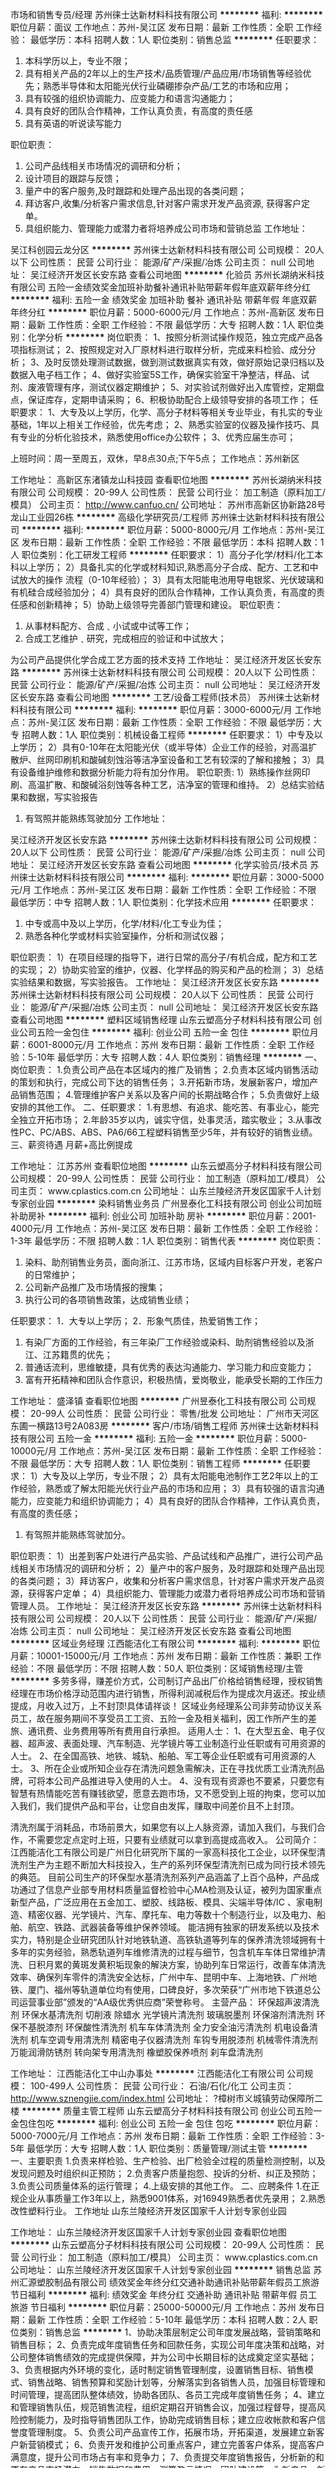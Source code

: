 市场和销售专员/经理
苏州徕士达新材料科技有限公司
**********
福利:
**********
职位月薪：面议 
工作地点：苏州-吴江区
发布日期：最新
工作性质：全职
工作经验：
最低学历：本科
招聘人数：1人
职位类别：销售总监
**********
任职要求：
1) 本科学历以上，专业不限；
2) 具有相关产品的2年以上的生产技术/品质管理/产品应用/市场销售等经验优先；熟悉半导体和太阳能光伏行业磷硼掺杂产品/工艺的市场和应用；
3) 具有较强的组织协调能力、应变能力和语言沟通能力；
4) 具有良好的团队合作精神，工作认真负责，有高度的责任感
5) 具有英语的听说读写能力
职位职责：
1) 公司产品线相关市场情况的调研和分析；
2)  设计项目的跟踪与反馈；
3)  量产中的客户服务,及时跟踪和处理产品出现的各类问题；
4)  拜访客户,收集/分析客户需求信息,针对客户需求开发产品资源, 获得客户定单。
5)  具组织能力、管理能力或潜力者将培养成公司市场和营销总监 工作地址：
吴江科创园云龙分区
**********
苏州徕士达新材料科技有限公司
公司规模：
20人以下
公司性质：
民营
公司行业：
能源/矿产/采掘/冶炼
公司主页：
null
公司地址：
吴江经济开发区长安东路
查看公司地图
**********
化验员
苏州长湖纳米科技有限公司
五险一金绩效奖金加班补助餐补通讯补贴带薪年假年底双薪年终分红
**********
福利:
五险一金
绩效奖金
加班补助
餐补
通讯补贴
带薪年假
年底双薪
年终分红
**********
职位月薪：5000-6000元/月 
工作地点：苏州-高新区
发布日期：最新
工作性质：全职
工作经验：不限
最低学历：大专
招聘人数：1人
职位类别：化学分析
**********
岗位职责：
1、按照分析测试操作规范，独立完成产品各项指标测试；
2、按照规定对入厂原材料进行取样分析，完成来料检验、成分分析；
3、及时反馈处理测试数据，做到测试数据真实有效，做好原始记录归档以及数据入电子档工作；
4、做好实验室5S工作，确保实验室干净整洁，样品、试剂、废液管理有序，测试仪器定期维护；
5、对实验试剂做好出入库管控，定期盘点，保证库存，定期申请采购；
6、积极协助配合上级领导安排的各项工作；  
任职要求：
1、大专及以上学历，化学、高分子材料等相关专业毕业，有扎实的专业基础，1年以上相关工作经验，优先考虑；
2、熟悉实验室的仪器及操作技巧、具有专业的分析化验技术，熟悉使用office办公软件；  
3、优秀应届生亦可；

上班时间：周一至周五，双休，早8点30点;下午5点；
工作地点：苏州新区


工作地址：
高新区东渚镇龙山科技园
查看职位地图
**********
苏州长湖纳米科技有限公司
公司规模：
20-99人
公司性质：
民营
公司行业：
加工制造（原料加工/模具）
公司主页：
http://www.canfuo.cn/
公司地址：
苏州市高新区协新路28号龙山工业园26栋
**********
高级化学研究员/工程师
苏州徕士达新材料科技有限公司
**********
福利:
**********
职位月薪：5000-8000元/月 
工作地点：苏州-吴江区
发布日期：最新
工作性质：全职
工作经验：不限
最低学历：本科
招聘人数：1人
职位类别：化工研发工程师
**********
任职要求：
    1）高分子化学/材料/化工本科以上学历；
    2）具备扎实的化学或材料知识,熟悉高分子合成、配方、工艺和中试放大的操作          流程（0-10年经验）；
    3）具有太阳能电池用导电银浆、光伏玻璃和有机硅合成经验加分；
    4）具有良好的团队合作精神，工作认真负责，有高度的责任感和创新精神；
    5）协助上级领导完善部门管理和建设。
职位职责：
1)   从事材料配方、合成﹑小试或中试等工作；
2)   合成工艺维护﹑研究，完成相应的验证和中试放大；
为公司产品提供化学合成工艺方面的技术支持
   工作地址：
吴江经济开发区长安东路
**********
苏州徕士达新材料科技有限公司
公司规模：
20人以下
公司性质：
民营
公司行业：
能源/矿产/采掘/冶炼
公司主页：
null
公司地址：
吴江经济开发区长安东路
查看公司地图
**********
工艺/设备工程师(技术员）
苏州徕士达新材料科技有限公司
**********
福利:
**********
职位月薪：3000-6000元/月 
工作地点：苏州-吴江区
发布日期：最新
工作性质：全职
工作经验：不限
最低学历：大专
招聘人数：1人
职位类别：机械设备工程师
**********
任职要求：
1）中专及以上学历；
2）具有0-10年在太阳能光伏（或半导体）企业工作的经验，对高温扩散炉、丝网印刷机和酸碱刻蚀浴等洁净室设备和工艺有较深的了解和接触；
3）具有设备维护维修和数据分析能力将有加分作用。
职位职责:
1）熟练操作丝网印刷、高温扩散、和酸碱浴刻蚀等各种工艺，洁净室的管理和维持。
2）总结实验结果和数据，写实验报告
3)  有驾照并能熟练驾驶加分
   工作地址：
吴江经济开发区长安东路
**********
苏州徕士达新材料科技有限公司
公司规模：
20人以下
公司性质：
民营
公司行业：
能源/矿产/采掘/冶炼
公司主页：
null
公司地址：
吴江经济开发区长安东路
查看公司地图
**********
化学实验员/技术员
苏州徕士达新材料科技有限公司
**********
福利:
**********
职位月薪：3000-5000元/月 
工作地点：苏州-吴江区
发布日期：最新
工作性质：全职
工作经验：不限
最低学历：中专
招聘人数：1人
职位类别：化学技术应用
**********
任职要求：  
1) 中专或高中及以上学历，化学/材料/化工专业为佳；
2) 熟悉各种化学或材料实验室操作，分析和测试仪器；
职位职责：
1）在项目经理的指导下，进行日常的高分子/有机合成，配方和工艺的实现；
2）协助实验室的维护，仪器、化学样品的购买和产品的检测；
3）总结实验结果和数据，写实验报告。
  工作地址：
吴江经济开发区长安东路
**********
苏州徕士达新材料科技有限公司
公司规模：
20人以下
公司性质：
民营
公司行业：
能源/矿产/采掘/冶炼
公司主页：
null
公司地址：
吴江经济开发区长安东路
查看公司地图
**********
塑料区域销售经理
山东云塑高分子材料科技有限公司
创业公司五险一金包住
**********
福利:
创业公司
五险一金
包住
**********
职位月薪：6001-8000元/月 
工作地点：苏州
发布日期：最新
工作性质：全职
工作经验：5-10年
最低学历：大专
招聘人数：4人
职位类别：销售经理
**********
一、岗位职责：
1.负责公司产品在本区域内的推广及销售；
2.负责本区域内销售活动的策划和执行，完成公司下达的销售任务；
3.开拓新市场，发展新客户，增加产品销售范围；
4.管理维护客户关系以及客户间的长期战略合作；
5.负责做好上级安排的其他工作。
二、任职要求：
1.有思想、有追求、能吃苦、有事业心，能完全独立开拓市场；
2.年龄35岁以内，诚实守信，处事灵活，踏实敬业；
3.从事改性PC、PC/ABS、ABS、PA6/66工程塑料销售至少5年，并有较好的销售业绩。
三、薪资待遇
月薪+高比例提成
 
工作地址：
江苏苏州
查看职位地图
**********
山东云塑高分子材料科技有限公司
公司规模：
20-99人
公司性质：
民营
公司行业：
加工制造（原料加工/模具）
公司主页：
www.cplastics.com.cn
公司地址：
山东兰陵经济开发区国家千人计划专家创业园
**********
染料销售业务员
广州昱泰化工科技有限公司
创业公司加班补助房补
**********
福利:
创业公司
加班补助
房补
**********
职位月薪：2001-4000元/月 
工作地点：苏州-吴江区
发布日期：最新
工作性质：全职
工作经验：1-3年
最低学历：不限
招聘人数：1人
职位类别：销售代表
**********
岗位职责：
1. 染料、助剂销售业务员，面向浙江、江苏市场，区域内目标客户开发，老客户的日常维护；
2. 公司新产品推广及市场情报的搜集；
3. 执行公司的各项销售政策，达成销售业绩；
任职要求：
1．大专以上学历；
2．形象气质佳，热爱销售工作；
3. 有染厂方面的工作经验，有三年染厂工作经验或染料、助剂销售经验以及浙江、江苏籍贯的优先；
4. 普通话流利，思维敏捷，具有优秀的表达沟通能力、学习能力和应变能力；
5. 富有开拓精神和团队合作意识，积极热情，爱岗敬业，能承受长期的工作压力


工作地址：
盛泽镇
查看职位地图
**********
广州昱泰化工科技有限公司
公司规模：
20-99人
公司性质：
民营
公司行业：
零售/批发
公司地址：
广州市天河区东圃一横路13号2A083房
**********
客户/市场/销售工程师
苏州徕士达新材料科技有限公司
五险一金
**********
福利:
五险一金
**********
职位月薪：5000-10000元/月 
工作地点：苏州-吴江区
发布日期：最新
工作性质：全职
工作经验：不限
最低学历：大专
招聘人数：1人
职位类别：销售工程师
**********
任职要求：
1）大专及以上学历，专业不限；
2）具有太阳能电池制作工艺2年以上的工作经验，熟悉或了解太阳能光伏行业产品的市场和应用；
3）具有较强的语言沟通能力，应变能力和组织协调能力；
4）具有良好的团队合作精神，工作认真负责，有高度的责任感；
5) 有驾照并能熟练驾驶加分。
职位职责：
1）出差到客户处进行产品实验、产品试线和产品推广，进行公司产品线相关市场情况的调研和分析；
2）量产中的客户服务，及时跟踪和处理产品出现的各类问题；
3）拜访客户，收集和分析客户需求信息，针对客户需求开发产品资源，获得客户定单；
4）具组织能力、管理能力或潜力者将培养成公司市场和营销管理人员。
   工作地址：
吴江经济开发区长安东路
**********
苏州徕士达新材料科技有限公司
公司规模：
20人以下
公司性质：
民营
公司行业：
能源/矿产/采掘/冶炼
公司主页：
null
公司地址：
吴江经济开发区长安东路
查看公司地图
**********
区域业务经理
江西能洁化工有限公司
**********
福利:
**********
职位月薪：10001-15000元/月 
工作地点：苏州
发布日期：最新
工作性质：兼职
工作经验：不限
最低学历：不限
招聘人数：50人
职位类别：区域销售经理/主管
**********
多劳多得，赚差价方式，公司制订产品出厂价格给销售经理，授权销售经理在市场价格浮动范围内进行销售，所得利润减税后作为提成次月返还。按业绩提成，月收入过万，上不封顶!具体请祥谈！
区域业务经理系公司非劳动协议关系员工，故在服务期间不享受员工工资、五险一金及相关福利，因工作所产生的差旅、通讯费、业务费用等所有费用自行承担。
适用人士：
1、在大型五金、电子仪器、超声波、表面处理、汽车制造、光学镜片等工业制造行业任职或有可用资源的人士。
2、在全国高铁、地铁、城轨、船舶、军工等企业任职或有可用资源的人士。
3、所在企业或所知企业存在清洗问题急需解决，正在寻找优质工业清洗剂品牌，可将本公司产品推进导入使用的人士。
4、没有现有资源也不要紧，只要您有智慧有热情能吃苦有赚钱欲望，愿意去跑市场，又不愿受到上班的拘束，您可以加入我们，我们提供产品和平台，让您自由发挥，赚取中间差价且不上封顶。

清洗剂属于消耗品，市场前景大，如果您有以上人脉资源，请加入我们，与我们合作，不需要您定点定时上班，只要有业绩就可以拿到高提成高收入。
公司简介：
江西能洁化工有限公司是广州日化研究所下属的一家高科技化工企业，以环保型清洗剂生产为主题不断加大科技投入，生产的系列环保型清洗剂已成为同行技术领先的典范。 目前公司生产的环保型水基清洗剂系列产品涵盖了上百个品种，产品成功通过了信息产业部专用材料质量监督检验中心MA检测及认证，被列为国家重点新型产品，广泛应用在五金加工、塑胶、线路板、模具、尖端半导体/IC 、家电制造、精密仪器、光学镜片、汽车、摩托车、电力等数十个制造行业，以及电力、船舶、航空、铁路、武器装备等维护保养领域。
能洁拥有独家的研发系统以及技术实力，特别是企业研究团队针对地铁轨道、高铁轨道等列车的保养清洗领域拥有十多年的实务经验，熟悉轨道列车维修清洗的过程与细节，包含机车车体日常维护清洗、日积月累的黄斑发黄积垢现象的解決方案，协助列车日常运行，改善车体清洗效率、确保列车零件的清洗安全达标，广州中车、昆明中车、上海地铁、广州地铁、厦门、福州等轨道单位均有使用，口碑良好，多次荣获“广州市地下铁道总公司运营事业部”颁发的“AA级优秀供应商”荣誉称号。 
主营产品：
环保超声波清洗剂 环保水基清洗剂 切削液 除蜡水 光学镜片清洗剂
玻璃脱墨剂 环保溶剂清洗剂 环保不基脱漆剂 环保酸性清洗剂
机车车体清洗剂 全力安全油污清洗剂 机电设备清洗剂 机车空调专用清洗剂
精密电子仪器清洗剂 车钩专用脱漆剂 机械零件清洗剂 万能润滑防锈剂
转向架专用清洗剂 橡塑胶保养喷剂 刹车盘清洗剂 

工作地址：
江西能洁化工中山办事处
**********
江西能洁化工有限公司
公司规模：
100-499人
公司性质：
民营
公司行业：
石油/石化/化工
公司主页：
http://www.sznengjie.com/index.html
公司地址：
?樟树市义城镇劳动保障所二楼
**********
质量主管工程师
山东云塑高分子材料科技有限公司
创业公司五险一金包住包吃
**********
福利:
创业公司
五险一金
包住
包吃
**********
职位月薪：5000-7000元/月 
工作地点：苏州
发布日期：最新
工作性质：全职
工作经验：3-5年
最低学历：大专
招聘人数：1人
职位类别：质量管理/测试主管
**********
一、主要职责
1.负责来样检验、生产检验、出厂检验全过程的质量检测控制，以及发现问题及时组织纠正预防；
2.负责客户质量抱怨、投诉的分析、纠正及预防；
3.负责公司质量体系的运行管理；
4.上级安排的其他工作。
二、应聘条件
1.在正规企业从事质量工作3年以上，熟悉9001体系，对16949熟悉者优先录用；
2.熟悉改性塑料行业。
工作地址
山东兰陵经济开发区国家千人计划专家创业园

工作地址：
山东兰陵经济开发区国家千人计划专家创业园
查看职位地图
**********
山东云塑高分子材料科技有限公司
公司规模：
20-99人
公司性质：
民营
公司行业：
加工制造（原料加工/模具）
公司主页：
www.cplastics.com.cn
公司地址：
山东兰陵经济开发区国家千人计划专家创业园
**********
销售总监
苏州汇源塑胶制品有限公司
绩效奖金年终分红交通补助通讯补贴带薪年假员工旅游节日福利
**********
福利:
绩效奖金
年终分红
交通补助
通讯补贴
带薪年假
员工旅游
节日福利
**********
职位月薪：25000-50000元/月 
工作地点：苏州
发布日期：最新
工作性质：全职
工作经验：5-10年
最低学历：本科
招聘人数：2人
职位类别：销售总监
**********
1、协助决策层制定公司年度发展战略，营销策略和销售目标；
2、负责完成年度销售任务和回款任务，实现公司年度决策和战略，对公司整体销售绩效的完成提供保障，并为公司中长期目标的达成奠定坚实基础；
3、负责根据内外环境的变化，适时制定销售管理制度，设置销售目标、销售模式、销售战略、销售预算和奖励计划等，分解落实到各销售人员，加强目标管理和时间管理，提高团队整体绩效，协助各团队、各员工完成年度销售任务；
4、建立和管理销售队伍，规范销售流程，组织定期召开销售会议，加强过程督导，提高风险控制能力，及时指导销售团队工作，协助完成销售目标；建立应收帐款和客户信誉度管理制度。
5、负责公司产品宣传工作，拓展市场，开拓渠道，发展建立新客户新营销模式；
6、负责开发和维护公司重点客户，建立完善客户体系，提高客户满意度，提升公司市场占有率和竞争力；
7、负责提交年度销售报告，分析新的和原有产品市场潜力、销售数据和费用，测算盈亏情况、团队建设等，为新产品、新市场新模式的建立提供数据支持；
8、负责销售培训工作，倡导建立学习型团队，定期组织培训学习，加强经验分享，提高专业能力，提升团队员工整体素养；
9、完成领导交付的其它工作任务。

工作地址：
吴江市松陵镇运东经济开发区云梨路698号
查看职位地图
**********
苏州汇源塑胶制品有限公司
公司规模：
100-499人
公司性质：
民营
公司行业：
加工制造（原料加工/模具）
公司地址：
吴江市松陵镇运东经济开发区云梨路698号
**********
销售工程师
连云港中茂新材料有限公司
14薪弹性工作带薪年假节日福利员工旅游绩效奖金
**********
福利:
14薪
弹性工作
带薪年假
节日福利
员工旅游
绩效奖金
**********
职位月薪：4001-6000元/月 
工作地点：苏州-工业园区
发布日期：最新
工作性质：全职
工作经验：不限
最低学历：大专
招聘人数：3人
职位类别：销售工程师
**********
招聘岗位: 销售工程师
招聘人数:3人
岗位职责：
1、负责公司产品的销售及推广；
2、收集客户信息，市场需求及竞争对手的情况，执行公司的销售方案
3、负责客户的开发、专业并有销售技巧，能独立开发新客户；开发潜在市场；
4、管理维护客户关系，拜访客户，提升客户满意度，促成持续合作；
5、负责与客户的基本技术交流，提供公司相关产品技术咨询；
6、完成上级交予的其他任务。
任职要求：
1、学历：大专以上 
2、资历要求：有化工销售经验或化工专业者优先；优秀应届生宜可；
3、知识和能力要求：思维发散，逻辑思维强，有一定的判断及处理能力，做事严谨缜密；良好的反馈、协调、沟通能力； 良好的客户服务意识及职业素养； 
4、表达能力：善于与人交流和沟通，有良好的沟通表达能力、性格开朗、勤奋、乐观；能适应出差，完成拜访客户工作。
5、热爱销售工作，能吃苦耐劳，做事认真，有责任心、有团队精神，抗挫抗压能力、应变能力。
 上班时间：做五休二、周末双休、基本工资（3600元-4000元）+高提成+绩效奖金+年终奖。
工厂总部：连云港赣榆区柘汪产业园；
销售总部：苏州工业园区唯亭葑亭大道瑞奇大厦
该职位工作地址：苏州工业园区唯亭葑亭大道瑞奇大厦

工作地址：
唯亭葑亭大道瑞奇大厦
查看职位地图
**********
连云港中茂新材料有限公司
公司规模：
20-99人
公司性质：
民营
公司行业：
石油/石化/化工
公司主页：
//sinomorechem.com
公司地址：
连云港市赣榆区柘汪临港产业区
**********
总账会计
连云港中茂新材料有限公司
14薪节日福利不加班绩效奖金带薪年假
**********
福利:
14薪
节日福利
不加班
绩效奖金
带薪年假
**********
职位月薪：4001-6000元/月 
工作地点：苏州-工业园区
发布日期：最新
工作性质：全职
工作经验：1-3年
最低学历：本科
招聘人数：1人
职位类别：会计/会计师
**********
该职位工作地点是在苏州办事处。
职位信息
1．审核出纳现金及银行存款余额是否账实相符，并核对系统数据；
2．现金收支单据的审查；
3．复核仓库实物账务的准确性以及存货盘点表的准确性，每月审核成本会计编制的盘盈盘亏报告表，按规定进行账务处理；
4．定期对已审核的原始凭证进行会计凭证处理，做凭证登账；
5．负责公司费用的核算，按部门归集、分配各项管理费用，编制各部门费用明细表，定期进行纵向分析；
6．负责公司往来债权债务账目的定期检查按时与往来应付、应收会计核对明细账目，及时上报；
7．负责公司日常财务核算，负责公司各项固定资产的登记、核对，按规定计提折旧，建立固定资立台账；
8．负责编制和登记各类明细账、总账并定期结账；
9．负责编制会计报表以及编制报表明细表，并进行财务报告分析；
10．负责整理会计资料，按月进行整理，装订；
11．监督月末、年末存货的盘点工作。

任职资格：
1．本科及以上学历，财会、审计、财经相关专业，条件优秀者可放宽专业限制，3年及以上总账会计相关工作经验，有独立核算企业总账经验者优先考虑；
2．掌握基础会计、财务会计及财会工作的理论和知识，熟悉管理会计及审计工作知识；
3. 熟悉财务分析、利润规划、成本控制、资金预算等管理知识；
4. 了解会计法、经济法、统计法、税法等经济法规，熟悉财务制度；
5. 有综合分析能力，能正确理解并解答财务会计法规、制度中的一般规定，审查会计科目的使用、报表项目之间的对应关系和衔接，能做好会计核算的综合分析。
 连云港中茂新材料有限公司是一个正在高速发展的，由诸多研究生，博士组成的新兴高科技企业，公司具备完善的员工薪价体系，我们欢迎满足条件的的你加入我们的团队！
工作地址：
唯亭葑亭大道瑞奇大厦
查看职位地图
**********
连云港中茂新材料有限公司
公司规模：
20-99人
公司性质：
民营
公司行业：
石油/石化/化工
公司主页：
//sinomorechem.com
公司地址：
连云港市赣榆区柘汪临港产业区
**********
染料销售业务员
广州昱泰化工科技有限公司
五险一金年底双薪交通补助通讯补贴带薪年假弹性工作员工旅游节日福利
**********
福利:
五险一金
年底双薪
交通补助
通讯补贴
带薪年假
弹性工作
员工旅游
节日福利
**********
职位月薪：2001-4000元/月 
工作地点：苏州
发布日期：最新
工作性质：全职
工作经验：1-3年
最低学历：大专
招聘人数：1人
职位类别：销售代表
**********
岗位职责：
1. 染料、助剂销售业务员，面向浙江、江苏市场，区域内目标客户开发，老客户的日常维护；
2. 公司新产品推广及市场情报的搜集；
3. 执行公司的各项销售政策，达成销售业绩；
任职要求：
1．大专以上学历；
2．形象气质佳，热爱销售工作；
3. 有染厂方面的工作经验，有三年染厂工作经验或染料、助剂销售经验以及浙江、江苏籍贯的优先；
4. 普通话流利，思维敏捷，具有优秀的表达沟通能力、学习能力和应变能力；
5. 富有开拓精神和团队合作意识，积极热情，爱岗敬业，能承受长期的工作压力


工作地址：
浙江省苏州市
查看职位地图
**********
广州昱泰化工科技有限公司
公司规模：
20-99人
公司性质：
民营
公司行业：
零售/批发
公司地址：
广州市天河区东圃一横路13号2A083房
**********
区域销售
苏州美恒化工科技有限公司
五险一金绩效奖金年终分红全勤奖交通补助员工旅游节日福利
**********
福利:
五险一金
绩效奖金
年终分红
全勤奖
交通补助
员工旅游
节日福利
**********
职位月薪：6001-8000元/月 
工作地点：苏州
发布日期：最新
工作性质：全职
工作经验：不限
最低学历：大专
招聘人数：5人
职位类别：渠道/分销专员
**********
岗位职责：
1、吃苦耐劳，能适应短期出差；
2、开发新客户，然后上门拜访客户，达成协议；
3、维护老客户；
4、达成协议后，后续产生的问题的追踪与解决；
任职要求：
1、年龄20-30岁，大专以上学历，有上进心，对于销售工作有热情；（应届生亦可）
2、有无销售经验均可，公司专人安排培训，前期有人带，到你能自己独立完成任务为
止；
3、出苦耐劳，有上进心，能服从公司的业务安排；
公司缴纳五险一金，全勤奖，节假日福利，绩效奖金
上班时间：周一~周五8:30-5:00，周六8:30-12:00，无加班
工作地址：
苏州市吴中区宝带西路
**********
苏州美恒化工科技有限公司
公司规模：
20-99人
公司性质：
民营
公司行业：
石油/石化/化工
公司地址：
苏州市吴中区
查看公司地图
**********
销售专员，高薪
连云港中茂新材料有限公司
年底双薪绩效奖金员工旅游节日福利弹性工作带薪年假
**********
福利:
年底双薪
绩效奖金
员工旅游
节日福利
弹性工作
带薪年假
**********
职位月薪：4001-6000元/月 
工作地点：苏州-工业园区
发布日期：最新
工作性质：全职
工作经验：不限
最低学历：大专
招聘人数：3人
职位类别：销售代表
**********
招聘岗位: 销售专员
招聘人数:3人
岗位职责：
1、负责公司产品的销售及推广；
2、收集客户信息，市场需求及竞争对手的情况，执行公司的销售方案
3、负责客户的开发、专业并有销售技巧，能独立开发新客户；开发潜在市场；
4、管理维护客户关系，拜访客户，提升客户满意度，促成持续合作；
5、负责与客户的基本技术交流，提供公司相关产品技术咨询；
6、完成上级交予的其他任务。

任职要求：
1、学历：大专以上 
2、资历要求：有化工销售经验或化工专业者优先；优秀应届生宜可；
3、知识和能力要求：思维发散，逻辑思维强，有一定的判断及处理能力，做事严谨缜密；良好的反馈、协调、沟通能力； 良好的客户服务意识及职业素养； 
4、表达能力：善于与人交流和沟通，有良好的沟通表达能力、性格开朗、勤奋、乐观；能适应出差，完成拜访客户工作。
5、热爱销售工作，能吃苦耐劳，做事认真，有责任心、有团队精神，抗挫抗压能力、应变能力。
 上班时间：做五休二、周末双休、基本工资（3600元-4000元）+高提成+绩效奖金+年终奖。
工厂总部：连云港赣榆区柘汪产业园；
销售总部：苏州工业园区唯亭葑亭大道瑞奇大厦
该职位工作地址：苏州工业园区唯亭葑亭大道瑞奇大厦
工作地址：
唯亭葑亭大道瑞奇大厦
查看职位地图
**********
连云港中茂新材料有限公司
公司规模：
20-99人
公司性质：
民营
公司行业：
石油/石化/化工
公司主页：
//sinomorechem.com
公司地址：
连云港市赣榆区柘汪临港产业区
**********
投资发展部副总经理/总经理助理
中国光大国际有限公司
五险一金年终分红餐补通讯补贴带薪年假定期体检高温补贴节日福利
**********
福利:
五险一金
年终分红
餐补
通讯补贴
带薪年假
定期体检
高温补贴
节日福利
**********
职位月薪：面议 
工作地点：苏州
发布日期：招聘中
工作性质：全职
工作经验：5-10年
最低学历：本科
招聘人数：2人
职位类别：业务拓展经理/主管
**********
岗位职责：
1、能独立负责大型垃圾发电/生物质发电/危废处理等环保新建或并购项目的拓展与落地；
2、负责行业或区域总体市场规划、开发；
3、负责编制项目投资建议书及行业分析报告；
4、负责开发与维系政府关系、客户关系。
  任职要求：
1、本科及以上学历，具有环境工程、化工、热能动力、项目管理、工商管理等相关专业背景；
2、具有国内外6年以上危废行业/清洁能源行业/化工行业/环保行业工作经验或具有6年以上相关领域工作经验；
3、具备市场开发总体规划能力，具备市场团队管理能力；
4、具有对环保市场、行业机会、市场商机具有较高敏锐度；
5、具有较强的组织协调能力，人际沟通能力、团队协作能力；
6、具备高度的责任感，能接受经常出差；
7、待遇情况面谈。
工作地址：
广东省深圳市福田区深南大道1003号东方新天地广场A座28层
**********
中国光大国际有限公司
公司规模：
1000-9999人
公司性质：
外商独资
公司行业：
环保
公司主页：
http://www.ebchinaintl.com
公司地址：
广东省深圳市福田区深南大道1003号东方新天地广场A座28层
**********
土建专工
中国光大国际有限公司
五险一金绩效奖金餐补通讯补贴采暖补贴带薪年假节日福利高温补贴
**********
福利:
五险一金
绩效奖金
餐补
通讯补贴
采暖补贴
带薪年假
节日福利
高温补贴
**********
职位月薪：面议 
工作地点：苏州
发布日期：招聘中
工作性质：全职
工作经验：不限
最低学历：不限
招聘人数：1人
职位类别：其他
**********
岗位职责：
1.贯彻执行国家有关建筑、安装的法律法规，贯彻执行各级地方政府有关建筑安装的行政法规，贯彻执行指挥部的各项规章制度。
2.负责工地的土建技术管理工作，包括外专业的测量放线、桩线交底，沉降观测。内业的技术交底，设计变更，传达公司的有关技术要求。负责工地土建工程技术指导，巡视检查土建工程的施工质量。
3.负责工地的质量管理工作，收集、整理、保存质量管理记录、资料。接待公司领导、质检站领导的检查指导，对领导提出的检查意见作出书面回复。
4.负责审查土建专业的预算、结算、中间验收、施工组织设计、建立实施细则、各项施工方案、材料计划。
5.负责收集、整理、编写土建专业的工程简报，及时向领导反映工程中存在的疑难问题。
6.负责审查土建专业的设计变更、现场签证。对设计变更产生各种影响反复论证，尽量减少设计变更，确保工程质量和经济效益。
7.负责检查指导土建专业的施工单位及时填写收集整理工程资料，保证资料与施工同步，避免遗漏后补。
8.负责工地有关图纸会审、设计变更、地基验槽、主题验收等事项与公司和设计院的联系沟通、书面资料的传递。
9.负责监督检查主管专业的监理工作，协调监理单位及施工单位之间存在的问题。
10.完成领导临时交办的其他任务。


任职要求：
1.年龄45岁以下, 5年以上建设管理相关工作经验，接受过工程管理、工程技术以及安全管理的培训；
2.建筑、土木、工民建及相关专业本科以上学历，中级或以上职称优先；
3.具备较强的沟通协调能力（主要是对设计院与总承包商）,能独立组织施工设计图纸的审核工作和独立解决现场技术问题；
4.具有较扎实的工程施工基础知识,熟悉建设施工法规及规范要求，熟悉土建图纸的所有细节及安全施工操作流程；
5.掌握土建管理流程、质量控制关键点，具有提升土建质量水平的思路
6.熟练使用CAD制图软件和办公软件；
7.参与过大型市政工业厂房设施工程项目或有生物质、垃圾电厂建设工作经验优先考虑。 

工作地址：
广东省深圳市福田区深南大道1003号东方新天地广场A座28层
**********
中国光大国际有限公司
公司规模：
1000-9999人
公司性质：
外商独资
公司行业：
环保
公司主页：
http://www.ebchinaintl.com
公司地址：
广东省深圳市福田区深南大道1003号东方新天地广场A座28层
**********
项目公司总经理（储备人员）
中国光大国际有限公司
五险一金年终分红餐补通讯补贴带薪年假补充医疗保险定期体检节日福利
**********
福利:
五险一金
年终分红
餐补
通讯补贴
带薪年假
补充医疗保险
定期体检
节日福利
**********
职位月薪：面议 
工作地点：苏州
发布日期：招聘中
工作性质：全职
工作经验：10年以上
最低学历：本科
招聘人数：10人
职位类别：分公司/代表处负责人
**********
岗位职责：
1、  在项目筹建阶段，推进项目立项及各项前期手续办理，确保项目按期合法开工建设。
2、  在项目建设阶段，负责协调外部关系，确保项目在良好的环境下完成工程建设。
3、  全面主持公司经营管理工作，负责公司生产经营、财务、ESHS和人力资源管理工作，完成年度目标经营任务。
4、  建立健全公司管理制度和管理架构，负责公司团队建设，规范内部管理。
5、  加强企业文化建设，做好精神文明建设和职工思想政治工作，支持党群组织工作。
6、  建立积极和谐的社会关系，树立公司良好的社会形象；与上级及政府主管部门、金融机构等单位构建良好的沟通渠道。
7、  积极开展市场拓展工作。

任职要求：
1、  大学本科及以上学历，环境工程、给排水等工科相关专业或企业管理相关专业优先。
2、 相关行业10年以上工作经验，其中3年以上企业经营管理经验。
3、  为人正直，品质优良，积极进取，责任心强。
4、  沟通协调能力强，具有较强的抗压能力，心理素质好，身体健康。
5、  具有优秀的领导管理能力、能带领团队开拓性的完成工作任务。

工作地址：
广东省深圳市福田区深南大道1003号东方新天地广场A座28层
**********
中国光大国际有限公司
公司规模：
1000-9999人
公司性质：
外商独资
公司行业：
环保
公司主页：
http://www.ebchinaintl.com
公司地址：
广东省深圳市福田区深南大道1003号东方新天地广场A座28层
**********
投资经理
中国光大国际有限公司
五险一金绩效奖金餐补通讯补贴带薪年假定期体检高温补贴节日福利
**********
福利:
五险一金
绩效奖金
餐补
通讯补贴
带薪年假
定期体检
高温补贴
节日福利
**********
职位月薪：面议 
工作地点：苏州
发布日期：最近
工作性质：全职
工作经验：1-3年
最低学历：本科
招聘人数：1人
职位类别：业务拓展经理/主管
**********
岗位职责：
1、负责每周项目拓展情况的信息收集，并编制项目拓展进度表及每周周报；
2、协助投资发展部编制投标文件，协调使用所有资料原件；
3、编写项目投资建议书；
4、负责对部门提供项目拓展后台支持；
5、负责编制本部门对内报文以及对外信函等；
6、协助维护政府关系、客户关系以及同行业关系；
7、完成领导交办的其他工作和任务。
 任职要求：
1、环保行业相关领域本科及以上学历，具有法律、金融、财务专业背景者优先；
2、1年以上市场拓展经验或环保行业相关工作经验者优先；
3、写作能力强，有耐心，具有良好的人际沟通、协作能力，能接受经常出差；
4、形象气质佳；
5、待遇面谈。

工作地址：
广东省深圳市福田区深南大道1003号东方新天地广场A座28层
**********
中国光大国际有限公司
公司规模：
1000-9999人
公司性质：
外商独资
公司行业：
环保
公司主页：
http://www.ebchinaintl.com
公司地址：
广东省深圳市福田区深南大道1003号东方新天地广场A座28层
**********
仪控专工/自动化仪表工程师（苏州公司）
中国光大国际有限公司
五险一金绩效奖金包吃包住定期体检高温补贴节日福利带薪年假
**********
福利:
五险一金
绩效奖金
包吃
包住
定期体检
高温补贴
节日福利
带薪年假
**********
职位月薪：面议 
工作地点：苏州-吴中区
发布日期：招聘中
工作性质：全职
工作经验：5-10年
最低学历：大专
招聘人数：1人
职位类别：仪器/仪表/计量工程师
**********
岗位职责：
 1. 年龄40岁以下，大专以上学历，热能与动力工程、机电一体化、电力、热动工程、仪表或或电气自动化等相关专业；
2. 熟练操作office办公软件，以及AutoCAD软件，能阅读英文技术资料；
3. 5年以上电厂仪控专工工作经验，熟悉电厂项目自控系统方案的设计及设施，具备处理生产现场各种实际问题的能力；
4. 熟练掌握电厂艾默生DCS、西门子PLC系等统的控制、保护与监测及热控仪表的结构、原理；
5. 熟悉本岗位工作职责,能够胜任本专业的技改和检修工作。有较高的组织、技术管理和协调能力，能及时协调解决运行中出现的问题。
6. 责任心强,具各吃苦耐劳的工作精神，身体健康，无影响工作的重大疾病。
任职要求：
1. 在生产技术部经理的领导下，负责全公司仪控专业设备的安全经济运行、技术管理、检修和日常维护管理工作；
2. 认真执行各项规章制度，落实各项计划、措施；
3. 负责监督仪控专业的运行、检修规程的执行情况；
4. 负责提出仪控专业的技措、反措、节能、技术攻关等年度、月度计划；
5. 每天深入第一线，及时掌握所辖专业设备的检修、运行情况及存在的缺陷，解决生产中的关键问题，确定合理的运行方式，控制检修质量。做到技术资料、设备台帐、记录齐全正确，保证安全生产，不断提高管理水平；
6. 从技术角度拟定仪控专业的改造设计方案，审查重大合理化建议；
7. 组织研究解决影响仪控专业安全、经济节能方面的技术问题，制定技术措施并监督执行；
8. 负责编制所辖设备月度检修、年度大（小）修、年度技改计划(包括材料计划、用工计划、工期安排、措施、验收标准)，做到省时省工、工艺先进，检修质量可靠；
9. 负责热控仪表技术监督工作；
10. 负责组织所辖专业设备的消缺工作，制定消缺措施，责任落实到人，并监督检查措施的执行情况；
11. 对现场检修过程中出现的技术难题，应协同检修单位提出解决方案，并组织实施；
12. 做好检修工作中的安全工作，布置检修作业中的安全措施，并监督实施；
13. 组织所属专业机组大修、技改后的验收、启动、试运工作；
14. 参加所辖专业运行分析、事故分析及相关会议，按时写出事故分析报告，并提出建议；
15. 配合机务、化水、电气专业做好月度各项平衡分析工作；
16. 建立健全反映所辖专业运行生产活动方面的技术资料和技术档案；
17. 掌握本专业科技信息和现代化管理信息，参加有关的技术攻关活动；
18. 及时完成各种计划、总结、上报材料，内容可靠正确；
19. 负责所辖专业的设备评级工作；
20. 负责所辖专业的设备安全性评价工作；
21. 完成领导交办的其它工作。
福利待遇：
1. 作息时间：做五休二，加班安排调休；
2. 六险二金：五险一金（社保+住房公积金）+商业补充保险+企业年金
3. 带薪培训：新进人员有系统全面的岗前培训；
4. 优质住宿：公司免费提供宿舍（1人/间），距离办公地点步行5分钟，配置热水供应、洗衣机、空调、独立卫生间、数字电视、宽带等日常设施，还有健身房、篮球场、羽毛羽毛球场等休闲设施；
5. 各项福利：年休假及国家规定带薪休假、就餐津贴、高温补贴、节日福利、生日福利、慰问金、健康体检、员工食堂，各类培训课程等；
6. 团队活动：生日会、户外拓展、年度旅游、年会等；
公司地址：江苏省苏州市吴中区木渎镇七子村南侧/万禄路189号（宝带西路凤凰隧道东，公交512路光大环保站）
工作地址：
江苏省苏州市吴中区木渎镇七子村南侧/万禄路189号（宝带西路凤凰隧道东，公交512路光大环保站）
查看职位地图
**********
中国光大国际有限公司
公司规模：
1000-9999人
公司性质：
外商独资
公司行业：
环保
公司主页：
http://www.ebchinaintl.com
公司地址：
广东省深圳市福田区深南大道1003号东方新天地广场A座28层
**********
工艺员
中国光大国际有限公司
五险一金餐补通讯补贴带薪年假定期体检高温补贴节日福利
**********
福利:
五险一金
餐补
通讯补贴
带薪年假
定期体检
高温补贴
节日福利
**********
职位月薪：面议 
工作地点：苏州-吴中区
发布日期：招聘中
工作性质：全职
工作经验：1-3年
最低学历：大专
招聘人数：2人
职位类别：水处理工程师
**********
本岗位为中国光大国际有限公司环保水务板块的光大水务（苏州）有限公司所招，实际工作地址是苏州市吴中区。
岗位职责：
1、 负责参与生产应急事故及工艺问题的解决，总结分析生产运行状况，定期上报工艺分析报告。
2、 负责工艺操作规程、生产应急方案等运行文件的编制、修订和完善。
3、 负责各类生产运行数据的统计、分析及外报工作。
4、 负责各类统计资料的收集、整理、保管与归档工作。
5、 按时完成公司和部门负责人交办的其他工作。

工作地址：
江苏省苏州市吴中经济开发区田上江路10号
**********
中国光大国际有限公司
公司规模：
1000-9999人
公司性质：
外商独资
公司行业：
环保
公司主页：
http://www.ebchinaintl.com
公司地址：
广东省深圳市福田区深南大道1003号东方新天地广场A座28层
**********
项目公司副总经理（储备人员）
中国光大国际有限公司
五险一金年终分红餐补通讯补贴带薪年假补充医疗保险定期体检节日福利
**********
福利:
五险一金
年终分红
餐补
通讯补贴
带薪年假
补充医疗保险
定期体检
节日福利
**********
职位月薪：面议 
工作地点：苏州
发布日期：招聘中
工作性质：全职
工作经验：5-10年
最低学历：本科
招聘人数：1人
职位类别：分公司/代表处负责人
**********
岗位职责：
1、协助总经理制定公司中长期发展规划和年度经营计划及实施。
2、 在总经理领导下，负责公司管理体系的策划、运行、维护、监控、持续改进。
3、组织生产管理、后勤管理等工作，保证生产计划和目标的实现。
4、负责协调公司内外关系。
5、加强公司团队建设，推动企业文化建设和员工综合素质的提高。。
6、处理日常行政事务，协调日常生产运行。
7、 完成总经理交办的其它工作。


任职要求：
1、  大学本科及以上学历，环境工程、给排水等工科相关专业或企业管理相关专业优先。
2、 相关行业8年以上工作经验，其中3年以上企业经营管理经验。
3、  为人正直，品质优良，积极进取，责任心强。
4、  沟通协调能力强，具有较强的抗压能力，心理素质好，身体健康。
5、  具有优秀的管理能力，具有较强的计划、组织、协调和执行能力。

工作地址：
根据应聘工作地点确定
**********
中国光大国际有限公司
公司规模：
1000-9999人
公司性质：
外商独资
公司行业：
环保
公司主页：
http://www.ebchinaintl.com
公司地址：
广东省深圳市福田区深南大道1003号东方新天地广场A座28层
**********
副厂长
中国光大国际有限公司
**********
福利:
**********
职位月薪：面议 
工作地点：苏州-吴中区
发布日期：招聘中
工作性质：全职
工作经验：不限
最低学历：本科
招聘人数：1人
职位类别：水处理工程师
**********
1、在上级的领导下负责本厂的生产运行管理工作。
2、负责本厂工艺运行方案、应急预案及生产计划的实施并组织生产，确保达标排放、稳定经济运行，完成生产经营指标。
3、负责本厂机电设备维修、保养计划的组织实施，负责组织故障设备的应急抢修，协助实施设备的大修。
4、负责组织各种生产报表、资料的填写、汇总、上报、存档工作。
5、协助厂长抓好管理体系的运行实施，不断持续改进运行绩效。
6、按时完成公司和部门领导交办的其他工作。

工作地址：
苏州市吴中区田上江路10号
**********
中国光大国际有限公司
公司规模：
1000-9999人
公司性质：
外商独资
公司行业：
环保
公司主页：
http://www.ebchinaintl.com
公司地址：
广东省深圳市福田区深南大道1003号东方新天地广场A座28层
**********
运营专员
中国南山开发(集团)股份有限公司
五险一金年底双薪绩效奖金带薪年假弹性工作补充医疗保险定期体检节日福利
**********
福利:
五险一金
年底双薪
绩效奖金
带薪年假
弹性工作
补充医疗保险
定期体检
节日福利
**********
职位月薪：4001-6000元/月 
工作地点：苏州-高新区
发布日期：招聘中
工作性质：全职
工作经验：1-3年
最低学历：大专
招聘人数：1人
职位类别：物流专员/助理
**********
岗位职责：
1、跟进车辆运营质量；
2、负责车辆的售后处理；
3、了解客户的业务模式和动态，并收集相关信息及时反馈给公司。
任职要求：
1、大专以上学历，男女不限；
2、有运输行业、快递行业任职经验的优先，可接受应届毕业生。
3、熟练使用各项办公软件；
4、拥有良好的沟通能力及语言表达能力，能接受出差。
工作地点：苏州高新区新振路518号普洛斯物流园区A6
工作地址：
苏州高新区新振路518号普洛斯物流园区A6
查看职位地图
**********
中国南山开发(集团)股份有限公司
公司规模：
10000人以上
公司性质：
合资
公司行业：
跨领域经营
公司主页：
http://www.cndi.com/
公司地址：
广东省深圳市南山区赤湾港赤湾石油大厦11－12楼
**********
安全专工EHS
中国光大国际有限公司
五险一金绩效奖金包吃包住通讯补贴带薪年假定期体检高温补贴
**********
福利:
五险一金
绩效奖金
包吃
包住
通讯补贴
带薪年假
定期体检
高温补贴
**********
职位月薪：面议 
工作地点：苏州-吴中区
发布日期：招聘中
工作性质：全职
工作经验：1-3年
最低学历：大专
招聘人数：1人
职位类别：环境/健康/安全工程师
**********
岗位职责：
1. 负责宣传安全生产方针，进行安全思想教育，贯彻安全生产政策、指令、文件。
2. 深入现场监查劳动保护用品使用情况和人身防护设施的状况。
3. 组织对事故调查分析，编写事故报告，查明原因、分清责任、落实措施，及时向部门经理和安委会汇报。
4. 负责全公司的安全、环保、消防监督管理和考核工作。
5. 参加劳动保护安全技术措施计划的编制工作。
6. 负责新进员工和外来人员的安全教育培训工作。
7. 负责组织全公司的安全、文明生产大检查和公司性的安全生产活动及消防大检查，并负责督促考核检查整改项目的落实情况。
8. 负责组织全公司生产人员安全知识培训和考试工作。
9. 安排开展全公司性的反事故演习。
10. 负责组织消防事故演习。
11. 负责组织全公司压力容器、特种设备、特殊工种取证、换证工作。
12. 完成领导安排的其他任务。
 任职要求：
1. 年龄40岁以下，大专以上学历；
2. 热能动力工程、安全工程、环境工程、电力、环保、化学类等相关专业；
3. 2年以上安全工程师工作经验，具有工程项目现场安全管理工作经验；
4. 必须持有安全员资格证书，或注册安全工程师证优先考虑；
5. 有较高的组织、技术管理和协调能力，能及时协调解决运行中出现的问题；
6. 具有丰富的专业知识和实践经验，能够独立承担本专业运行的能力；
7. 责任心强，具备吃苦耐劳的工作精神；
8. 身体健康，无影响工作的重大疾病；
福利待遇：
1. 作息时间：做五休二，加班安排调休；
2. 六险二金：五险一金（社保+住房公积金）+商业补充保险+企业年金
3. 带薪培训：新进人员有系统全面的岗前培训；
4. 优质住宿：公司免费提供宿舍（2人/间），距离办公地点步行5分钟，配置热水供应、洗衣机、空调、独立卫生间、数字电视、宽带等日常设施，还有健身房、篮球场、羽毛羽毛球场等休闲娱乐设施；
5. 各项福利：年休假及国家规定带薪休假、就餐津贴、高温补贴、节日福利、生日福利、慰问金、健康体检、员工食堂，各类培训课程等；
6. 团队活动：生日会、户外拓展、年度旅游、年会等；
公司地址：江苏省苏州市吴中区木渎镇七子村南侧/万禄路189号（宝带西路凤凰隧道东，公交519路光大环保站）
工作地址：
江苏省苏州市吴中区木渎镇七子村南侧/万禄路189号（宝带西路凤凰隧道东，公交519路光大环保站）
查看职位地图
**********
中国光大国际有限公司
公司规模：
1000-9999人
公司性质：
外商独资
公司行业：
环保
公司主页：
http://www.ebchinaintl.com
公司地址：
广东省深圳市福田区深南大道1003号东方新天地广场A座28层
**********
吊机操作员
中国光大国际有限公司
五险一金绩效奖金包吃包住餐补带薪年假高温补贴节日福利
**********
福利:
五险一金
绩效奖金
包吃
包住
餐补
带薪年假
高温补贴
节日福利
**********
职位月薪：面议 
工作地点：苏州
发布日期：招聘中
工作性质：全职
工作经验：不限
最低学历：中技
招聘人数：1人
职位类别：普工/操作工
**********
岗位要求：
1. 男，机电一体化、机械、电力或相关专业中专学历；
2. 会操作吊机设，1年以上龙门吊设备运行操作经验，相关专业应届毕业生也可；
3. 具有必备的专业知识和实践经验，能够独立承担本专业运行的能力；
4. 熟练操作office办公软件，能阅读难度不高的英文技术资料；
5. 上岗后需考取特种设备作业人员证（起重机械）；
6. 具备吃苦耐劳的工作精神，能适应电厂运行倒班工作；
7. 乐于从基层做起，接受专业技能学习能力较强，善于与同事沟通协作，具有较高的工作热情和责任感；
8. 身体健康，无影响工作的重大疾病。
岗位职责：
1. 负责当值的垃圾进炉及堆料、搅拌、混合的操作,保证锅炉稳定燃烧所需的垃圾数量、质量。操作间为封闭隔离环境无任何异味。
2. 接受燃运主管与当班值长的双重领导，完成当班期间垃圾仓的堆放、卸料以及分区调整和相关操作。
3. 发生的异常情况，立即通报控制室，协助值长采取处理措施，帮助分析事故实质，总结经验，消除事故根源
4. 认真执行缺陷管理制度和文明生产制度，增强安全意识，严禁抓斗超载。
5. 负有对垃圾吊设备清洁、保护的责任，有权制止不相关人员对垃圾吊设备的损害行为。
6. 服从工作安排，完成生产各项操作。
7. 配合处理垃圾吊运行中出现的事故和异常。
8. 有权制止在未经许可和没有工作票的管辖设备上进行任何检修工作。
9. 有权拒绝接受检修质量不符合标准的设备投入运行状态或转入备用状态。
10. 积极配合设备消缺后的试验。
11. 有权拒绝非生产工作人员进入运行现场。
12. 完成领导安排的其它工作。
福利待遇：
1. 作息时间：四班三运转，有轮休假，月休8天；
2. 六险二金：五险一金（社保+住房公积金）+商业补充保险+企业年金
3. 带薪培训：新进人员有系统全面的岗前培训；
4. 优质住宿：公司免费提供宿舍（2人/间），距离办公地点步行5分钟，配置热水供应、洗衣机、空调、独立卫生间、数字电视、宽带等日常设施，还有健身房、篮球场、羽毛羽毛球场等休闲娱乐设施；
5. 各项福利：年休假及国家规定带薪休假、就餐津贴、高温补贴、节日福利、生日福利、慰问金、健康体检、员工食堂，各类培训课程等；
6. 团队活动：生日会、户外拓展、年度旅游、年会等；
公司地址：江苏省苏州市吴中区木渎镇七子村南侧/万禄路189号（宝带西路凤凰隧道东，公交512路光大环保站），距离市区半小时
工作地址：
苏州吴中区木渎镇宝带西路（七子山南侧近凤凰山隧道）
查看职位地图
**********
中国光大国际有限公司
公司规模：
1000-9999人
公司性质：
外商独资
公司行业：
环保
公司主页：
http://www.ebchinaintl.com
公司地址：
广东省深圳市福田区深南大道1003号东方新天地广场A座28层
**********
热能与动力工程/电力/电气工程/集控运行应届毕业生
中国光大国际有限公司
五险一金绩效奖金加班补助包吃包住定期体检高温补贴节日福利
**********
福利:
五险一金
绩效奖金
加班补助
包吃
包住
定期体检
高温补贴
节日福利
**********
职位月薪：面议 
工作地点：苏州-吴中区
发布日期：招聘中
工作性质：全职
工作经验：不限
最低学历：不限
招聘人数：5人
职位类别：其他
**********
岗位职责：全厂设备巡检，配合主、副控进行设备的定期工作，抄表和各台账的记录。
 任职要求：1、本科学历，热能与动力工程/ 电力/ 电气工程/ 集控运行等专业应届毕业生
                  2、为人踏实肯干，乐于从基层做起，接受专业技能学习能力较强，善于与同事沟通协作，具备吃苦耐劳的工作精神，能适应电厂运行倒班工作。
                  3、沟通交流能力良好，吃苦耐劳，学习能力好
福利待遇：
1. 作息时间：四班三运转，有轮休假，月休8天；
2. 购买商业保险；
3. 带薪培训：新进人员有系统全面的岗前培训；
4. 优质住宿：公司免费提供宿舍（2人/间），距离办公地点步行5分钟，配置热水供应、洗衣机、空调、独立卫生间、数字电视、宽带等日常设施，还有健身房、篮球场、羽毛羽毛球场等休闲娱乐设施；
5. 转正后享受各项福利：
a.六险二金：五险一金（社保+住房公积金）+商业补充保险+企业年金；
b.年休假及国家规定带薪休假、就餐津贴、高温补贴、节日福利、生日福利、慰问金、健康体检、员工食堂，各类培训课程等；
c. 团队活动：生日会、户外拓展、年度旅游、年会等；

工作地址：
苏州吴中木渎宝带西路
查看职位地图
**********
中国光大国际有限公司
公司规模：
1000-9999人
公司性质：
外商独资
公司行业：
环保
公司主页：
http://www.ebchinaintl.com
公司地址：
广东省深圳市福田区深南大道1003号东方新天地广场A座28层
**********
区域销售经理--工业事业部
聚光科技(杭州)股份有限公司
五险一金绩效奖金交通补助餐补通讯补贴带薪年假补充医疗保险定期体检
**********
福利:
五险一金
绩效奖金
交通补助
餐补
通讯补贴
带薪年假
补充医疗保险
定期体检
**********
职位月薪：10001-15000元/月 
工作地点：苏州
发布日期：招聘中
工作性质：全职
工作经验：1-3年
最低学历：大专
招聘人数：2人
职位类别：大客户销售代表
**********
岗位职责：
1、完成公司下达的销售任务，销售计划的制定、修改和实施；
2、对所负责区域市场进行分析，发掘市场潜力，掌握产品市场需求动态，分析竞争对手信息；
3、签订销售合同，按时回笼货款，做好销售总结；
4、经营大客户资源，能长期稳定的保持业务增长。

任职要求：
1、学习能力强，能熟练掌握专业知识和产品知识；
2、有大客户销售操作经验，能够独立完成项目销售；
3、工作勤奋，能适应长期出差；
4、在工业行业有相关大客户销售经验优先，有工业行业客户资源的优先；
工作地址：
江苏
**********
聚光科技(杭州)股份有限公司
公司规模：
1000-9999人
公司性质：
上市公司
公司行业：
仪器仪表及工业自动化
公司主页：
http://www.fpi-inc.com
公司地址：
杭州市滨江区滨安路760号
查看公司地图
**********
机务调度
中国南山开发(集团)股份有限公司
五险一金加班补助带薪年假定期体检员工旅游节日福利
**********
福利:
五险一金
加班补助
带薪年假
定期体检
员工旅游
节日福利
**********
职位月薪：4001-6000元/月 
工作地点：苏州
发布日期：最近
工作性质：全职
工作经验：不限
最低学历：大专
招聘人数：1人
职位类别：物流/仓储调度
**********
岗位职责：
1、提前安排车辆确保运输任务；
2、全面负责当值检修调度工作。
3、负责组织检修生产，提报车辆运营、检修计划。
4、负责司机招聘管理。
5、负责安排车辆的调试、普查、改造等工作。
6、做好车辆的故障记录，统计车辆故障信息，及时将故障信息上报检修室及技术室。
9、负责当地车管运管相关照证办理补办。
10、完成上级布置的相关任务。
任职要求：
1、仪表端庄；
2、积极向上乐观上进，有很好的团队协作精神；
3、大专及以上学历，有相关从业经验可优先录取；
4、熟练操作办公软件；
5、执行力强，服从公司组织纪律，遵守公司规章制度。
工作地址：
江苏省苏州市相城区望亭商业广场6幢
查看职位地图
**********
中国南山开发(集团)股份有限公司
公司规模：
10000人以上
公司性质：
合资
公司行业：
跨领域经营
公司主页：
http://www.cndi.com/
公司地址：
广东省深圳市南山区赤湾港赤湾石油大厦11－12楼
**********
锅炉专工
中国光大国际有限公司
五险一金绩效奖金包吃包住带薪年假定期体检高温补贴节日福利
**********
福利:
五险一金
绩效奖金
包吃
包住
带薪年假
定期体检
高温补贴
节日福利
**********
职位月薪：面议 
工作地点：苏州-吴中区
发布日期：招聘中
工作性质：全职
工作经验：5-10年
最低学历：大专
招聘人数：1人
职位类别：核力/火力工程师
**********
岗位职责：
 1.在生产技术部经理的领导下，负责全公司锅炉设备的安全经济运行、技术管理、检修和日常维护管理工作，协助生产技术部经理搞好专工组的日常管理工作。
2.认真执行各项规章制度，落实各项计划、措施。
3.负责监督锅炉专业的运行、检修规程的执行情况。
4.负责提出锅炉专业的技措、反措、节能、技术攻关等年度、月度计划。
5.每天深入第一线，及时掌握所辖专业设备的检修、运行情况及存在的缺陷，解决生产中的关键问题，确定合理的运行方式，控制检修质量。做到技术资料、设备台帐、记录齐全正确，保证安全生产，不断提高管理水平。
6.从技术角度拟定锅炉专业的改造设计方案，审查重大合理化建议。
组织研究解决影响锅炉专业安全、经济节能方面的技术问题，制定技术措施并监督执行。
7.负责编制所辖设备月度检修、年度大（小）修、年度技改计划(包括材料计划、用工计划、工期安排、措施、验收标准)，做到省时省工、工艺先进，检修质量可靠。
8.负责所辖专业的金属技术监督工作。
9.负责组织所辖专业设备的消缺工作，制定消缺措施，责任落实到人，并监督检查措施的执行情况。
10.对现场检修过程中出现的技术难题，应协同检修单位提出解决方案，并组织实施。
11.做好检修工作中的安全工作，布置检修作业中的安全措施，并监督实施。
12.组织所属专业机组大修、技改后的验收、启动、试运工作。
13.参加所辖专业运行分析、事故分析及相关会议，按时写出事故分析报告，并提出建议。
14.负责对所属专业进行月度经济分析工作，并做好月度汽水平衡分析工作。
15.建立健全反映所辖专业运行生产活动方面的技术资料和技术档案。
16.掌握本专业科技信息和现代化管理信息，参加有关的技术攻关活动。
17.及时完成各种计划、总结、上报材料，内容可靠正确。
18.负责所辖专业的设备评级工作。
19.负责所辖专业的设备安全性评价工作。
20.完成领导安排的其他工作。
任职要求：
1.年龄40岁以下，大专以上学历 ，热能专业或锅炉专业相关专业，能熟练使用AUTOCAD及相关工程管理办公软件；
2.五年以上电厂机务专工相关专业工作经验，熟悉电厂锅炉专业各种设备，有日常检修及大修经验。
3.有较高的组织、技术管理和协调能力，能及时协调解决运行中出现的问题；责任心强，具备吃苦耐劳的工作精神。
福利待遇：
1. 作息时间：做五休二，加班安排调休；
2. 六险二金：五险一金（社保+住房公积金）+商业补充保险+企业年金
3. 带薪培训：新进人员有系统全面的岗前培训；
4. 优质住宿：公司免费提供宿舍（1人/间），距离办公地点步行5分钟，配置热水供应、洗衣机、空调、独立卫生间、数字电视、宽带等日常设施，还有健身房、篮球场、羽毛球场等休闲设施；
5. 各项福利：年休假及国家规定带薪休假、就餐津贴、高温补贴、节日福利、生日福利、慰问金、健康体检、员工食堂，各类培训课程等；
6. 团队活动：生日会、户外拓展、年度旅游、年会等；
公司地址：江苏省苏州市吴中区木渎镇七子村南侧/万禄路189号（宝带西路凤凰隧道东，公交512路光大环保站）
工作地址：
广东省深圳市福田区深南大道1003号东方新天地广场A座28层
查看职位地图
**********
中国光大国际有限公司
公司规模：
1000-9999人
公司性质：
外商独资
公司行业：
环保
公司主页：
http://www.ebchinaintl.com
公司地址：
广东省深圳市福田区深南大道1003号东方新天地广场A座28层
**********
招聘顾问
英创安众企业管理咨询(上海)有限公司
五险一金绩效奖金带薪年假
**********
福利:
五险一金
绩效奖金
带薪年假
**********
职位月薪：4001-6000元/月 
工作地点：苏州-工业园区
发布日期：招聘中
工作性质：全职
工作经验：1-3年
最低学历：本科
招聘人数：2人
职位类别：猎头顾问/助理
**********
【职位描述】
1、根据案件要求搜索合适候选人；
2、对候选人进行面试、语言水平测试及背景调查等；
3、根据客户需求制作简历、安排面试、调整候选人等；
4、协助录用及候选人跟踪；

【职位要求】
1、全日制本科以上学历；
2、能够良好沟通的英语或日语水平；
3、1年以上猎头经验或者招聘工作经验优先考虑；
4、有较好的对应能力及一定的抗压力，能接受一定的挑战；
5、对人力资源行业有一定了解 ；                 
6、有明确的职业规划，热情向上，善于与人沟通、协调。
  工作地址：
江苏省苏州工业园区苏州大道西9号兆润财富中心西塔
**********
英创安众企业管理咨询(上海)有限公司
公司规模：
100-499人
公司性质：
合资
公司行业：
中介服务
公司地址：
上海市淮海中路999号环贸广场办公楼二期1201室
**********
外围拓展行政专员
中国光大国际有限公司
五险一金绩效奖金包吃带薪年假补充医疗保险定期体检员工旅游高温补贴
**********
福利:
五险一金
绩效奖金
包吃
带薪年假
补充医疗保险
定期体检
员工旅游
高温补贴
**********
职位月薪：面议 
工作地点：苏州-吴中区
发布日期：招聘中
工作性质：全职
工作经验：1-3年
最低学历：不限
招聘人数：1人
职位类别：行政专员/助理
**********
岗位职责：
 1.负责资源综合利用的年检及相关认定工作；
2.负责公司其他相关专项资金的申报工作；
3.负责公司的排污许可证等证件的年检及换证工作；
4.负责公司综合保险的签订工作及日常人员增减；
5.协助负责项目审批、项目建设及竣工过程中发改、环保、建设、规划、国土、电力、安全、水利、林业、消防、园林、卫生、技术监督等相关手续的办理；
6.负责公司业务开展中与地方相关协会等对接及会费交纳工作；
7.负责所管辖办公室的日常安全卫生检查工作；
8.协助行政接待、企业文化工作的开展；
9.协助完成公司的派车任务；
10.完成领导交办的其他工作和任务；
任职要求：
1. 大专以上学历，管理类相关专业（热能与动力工程、电力相关专业优先考虑）；
2. 具备外围、行政管理类知识，2年以上相关工作经验；
3. 熟练使用办公设备及软件设施，有较强的口头表达能力、写作能力；
4. 办事沉稳、思维敏捷，有良好的团队合作精神；
5. 责任感强、工作自主，具有很强的沟通、协调和推进能力；
6. 服务意识，保密意识强；
7.有C1驾照；
福利待遇：
1. 作息时间：做五休二，加班安排调休；
2. 六险二金：五险一金（社保+住房公积金）+商业补充保险+企业年金
3. 各项福利：年休假及国家规定带薪休假、就餐津贴、高温补贴、节日福利、生日福利、慰问金、健康体检、员工食堂，各类培训课程等；
4. 团队活动：生日会、户外拓展、年度旅游、年会等；
公司地址：江苏省苏州市吴中区木渎镇七子村南侧/万禄路189号（宝带西路凤凰隧道东，公交512路光大环保站），距离市区半小时
工作地址：
江苏省苏州市吴中区木渎镇七子村南侧/万禄路189号
查看职位地图
**********
中国光大国际有限公司
公司规模：
1000-9999人
公司性质：
外商独资
公司行业：
环保
公司主页：
http://www.ebchinaintl.com
公司地址：
广东省深圳市福田区深南大道1003号东方新天地广场A座28层
**********
渗滤液污水处理值班员
中国光大国际有限公司
五险一金绩效奖金包吃包住带薪年假定期体检高温补贴节日福利
**********
福利:
五险一金
绩效奖金
包吃
包住
带薪年假
定期体检
高温补贴
节日福利
**********
职位月薪：面议 
工作地点：苏州-吴中区
发布日期：招聘中
工作性质：全职
工作经验：不限
最低学历：大专
招聘人数：1人
职位类别：水处理工程师
**********
岗位职责：
1.负责渗滤液污水处理设备运行操作、加药等常规工作；
2.负责各工艺环节水质取样，指标监测等特定工作；
3.按时、按规定进行巡回检查，及时准确的填写报表及交接班记录；
任职要求：
1.化学或环境工程相关专业大专及以上学历；
2.熟悉垃圾渗滤液处理工艺流程，了解各系统运行的基本原理及操作规程；
3.具备一定的污水操作技能,从事污水运行3年或渗滤液运行1年以上工作经验,持有污水处理资格证书者优先；
4.具有团队协作精神，工作认真细致，责任心强，具备良好的沟通、协调能力。
5.接受倒班工作，身体健康，无影响工作的重大疾病.
福利待遇：
1. 作息时间：四班三运转，有轮休假，月休8天；
2. 六险二金：五险一金（社保+住房公积金）+商业补充保险+企业年金
3. 带薪培训：新进人员有系统全面的岗前培训；
4. 优质住宿：公司免费提供宿舍（2人/间），距离办公地点步行5分钟，配置热水供应、洗衣机、空调、独立卫生间、数字电视、宽带等日常设施，还有健身房、篮球场、羽毛羽毛球场等休闲娱乐设施；
5. 各项福利：年休假及国家规定带薪休假、就餐津贴、高温补贴、节日福利、生日福利、慰问金、健康体检、员工食堂，各类培训课程等；
6. 团队活动：生日会、户外拓展、年度旅游、年会等；
公司地址：江苏省苏州市吴中区木渎镇七子村南侧/万禄路189号（宝带西路凤凰隧道东，公交512路光大环保站）
工作地址：
广东省深圳市福田区深南大道1003号东方新天地广场A座28层
查看职位地图
**********
中国光大国际有限公司
公司规模：
1000-9999人
公司性质：
外商独资
公司行业：
环保
公司主页：
http://www.ebchinaintl.com
公司地址：
广东省深圳市福田区深南大道1003号东方新天地广场A座28层
**********
生产运行部巡检
中国光大国际有限公司
五险一金绩效奖金包吃包住餐补带薪年假定期体检高温补贴
**********
福利:
五险一金
绩效奖金
包吃
包住
餐补
带薪年假
定期体检
高温补贴
**********
职位月薪：面议 
工作地点：苏州
发布日期：招聘中
工作性质：全职
工作经验：不限
最低学历：大专
招聘人数：5人
职位类别：普工/操作工
**********
职位概要:
全厂设备巡检，配合主、副控进行设备的定期工作，抄表和各台账的记录。

1. 对本岗位的工作标准负责，对当班值长负责。
2 按照岗位要求定期对生产设备系统进行检查。
3 设备检修前安措、检修后的恢复，协助主、副控对机组经济稳定运行进行适当调整，配合值长、主控、副控完成运行调整和操作。
4 负有对运行设备清洁、保护的责任，有权制止不相关人员对运行设备的损害行为。
5 服从工作安排，完成生产各项操作。
6 在主、副控监督指导下进行日常生产中常规的机组操作和事故处理，服从值长统一调度。
7 有权制止在未经许可和没有工作票的管辖设备上进行任何检修工作。
8 有权拒绝接受检修质量不符合标准的设备投入运行状态或转入备用状态。
9 对本值当班违反规章制度的人员及时汇报。
10 有权拒绝非生产工作人员进入运行现场。
11 完成领导安排其它的工作任务。

任职要求：
年龄30岁以下，大专以上学历，热能与动力工程等相关专业。
为人踏实肯干，乐于从基层做起，接受专业技能学习能力较强，善于与同事沟通协作，具备吃苦耐劳的工作精神，能适应电厂运行倒班工作。身体健康，无影响工作的重大疾病。
任职资格:
教育背景:
◆机电一体化、电力、环境工程、热动或相关专业大专以上学历。
培训经历:
◆电力、环保企业生产工艺流程、专业技术方面等的培训。
经 验:
◆2年以上火力发电厂设备巡检工作经验。
资格证书：
◆上岗后需考取司炉证。
技能技巧:
◆具有必须的专业知识和实践经验，能够独立承担本专业运行的能力；
◆熟练操作office办公软件，以及AutoCAD软件。
素 质:
◆良好的职业道德，工作认真细致，责任心强；
◆具有较强的沟通协调能力和团队合作精神；
◆具有较高的工作热情和责任感。                  

福利待遇：
1. 作息时间：四班三运转，有轮休假，月休8天；
2. 六险二金：五险一金（社保+住房公积金）+商业补充保险+企业年金
3. 带薪培训：新进人员有系统全面的岗前培训；
4. 优质住宿：公司免费提供宿舍（2人/间），距离办公地点步行5分钟，配置热水供应、洗衣机、空调、独立卫生间、数字电视、宽带等日常设施，还有健身房、篮球场、羽毛羽毛球场等休闲娱乐设施；
5. 各项福利：年休假及国家规定带薪休假、就餐津贴、高温补贴、节日福利、生日福利、慰问金、健康体检、员工食堂，各类培训课程等；
6. 团队活动：生日会、户外拓展、年度旅游、年会等；
               工作地址：
苏州吴中区木渎镇宝带西路（七子山南侧近凤凰山隧道）
查看职位地图
**********
中国光大国际有限公司
公司规模：
1000-9999人
公司性质：
外商独资
公司行业：
环保
公司主页：
http://www.ebchinaintl.com
公司地址：
广东省深圳市福田区深南大道1003号东方新天地广场A座28层
**********
电气专工
中国光大国际有限公司
五险一金绩效奖金包吃包住通讯补贴带薪年假定期体检高温补贴
**********
福利:
五险一金
绩效奖金
包吃
包住
通讯补贴
带薪年假
定期体检
高温补贴
**********
职位月薪：面议 
工作地点：苏州-吴中区
发布日期：招聘中
工作性质：全职
工作经验：不限
最低学历：不限
招聘人数：1人
职位类别：电力工程师/技术员
**********
岗位职责：
 1. 在生产技术部经理的领导下，负责全公司电气专业设备的安全经济运行、技术管理、检修和日常维护管理工作。
2. 认真执行各项规章制度，落实各项计划、措施。
3. 负责监督电气专业的运行、检修规程的执行情况。
4. 负责提出电气专业的技措、反措、节能、技术攻关等年度、月度计划。
5. 每天深入第一线，及时掌握所辖专业设备的检修、运行情况及存在的缺陷，解决生产中的关键问题，确定合理的运行方式，控制检修质量。做到技术资料、设备台帐、记录齐全正确，保证安全生产，不断提高管理水平。
6. 从技术角度拟定电气专业的改造设计方案，审查重大合理化建议。
7. 组织研究解决影响电气专业安全、经济节能方面的技术问题，制定技术措施并监督执行。
8. 负责编制所辖设备月度检修、年度大（小）修、年度技改计划(包括材料计划、用工计划、工期安排、措施、验收标准)，做到省时省工、工艺先进，检修质量可靠。
9. 负责所辖专业的技术监督工作（绝缘技术监督、电气仪表技术监督、继电保护技术监督）。
10. 负责组织所辖专业设备的消缺工作，制定消缺措施，责任落实到人，并监督检查措施的执行情况。
11. 对现场检修过程中出现的技术难题，应协同检修单位提出解决方案，并组织实施。
12. 做好检修工作中的安全工作，布置检修作业中的安全措施，并监督实施。
13. 组织所属专业机组大修、技改后的验收、启动、试运工作；
14. 参加所辖专业运行分析、事故分析及相关会议，按时写出事故分析报告，并提出建议；
15. 负责对所属专业进行月度经济分析工作，并做好月度电能平衡分析工作。
16. 建立健全反映所辖专业运行生产活动方面的技术资料和技术档案；
17. 掌握本专业科技信息和现代化管理信息，参加有关的技术攻关活动；
18. 及时完成各种计划、总结、上报材料，内容可靠正确；
19. 负责所辖专业的设备评级工作。
20. 负责所辖专业的设备安全性评价工作。
21. 督促外围检修单位做好设备消缺，设备巡检、设备定期维护等各项设备管理工作
22. 完成领导安排的其他工作。
任职要求：
1. 年龄40岁以下，大专以上学历，热能与动力工程或电气等相关专业
2. 5年以上电厂电气专工工作经验；
3. 熟悉电厂电气专业各种设备，有日常检修及大修经验；
4. 了解电力生产标准、法规和制度；
5. 能熟练使用AUTOCAD及相关工程管理办公软件；
6. 有较高的组织、管理和协调能力，能及时协调解决运行中出现的问题；
7. 责任心强，具备吃苦耐劳的工作精神，身体健康，无影响工作的重大疾病。
福利待遇：
1. 作息时间：做五休二，加班安排调休；
2. 六险二金：五险一金（社保+住房公积金）+商业补充保险+企业年金
3. 带薪培训：新进人员有系统全面的岗前培训；
4. 优质住宿：公司免费提供宿舍（2人/间），距离办公地点步行5分钟，配置热水供应、洗衣机、空调、独立卫生间、数字电视、宽带等日常设施，还有健身房、篮球场、羽毛羽毛球场等休闲娱乐设施；
5. 各项福利：年休假及国家规定带薪休假、就餐津贴、高温补贴、节日福利、生日福利、慰问金、健康体检、员工食堂，各类培训课程等；
6. 团队活动：生日会、户外拓展、年度旅游、年会等；
公司地址：江苏省苏州市吴中区木渎镇七子村南侧/万禄路189号（宝带西路凤凰隧道东，公交519路光大环保站）
工作地址：
江苏省苏州市吴中区木渎镇七子村南侧/万禄路189号（宝带西路凤凰隧道东，公交519路光大环保站）
查看职位地图
**********
中国光大国际有限公司
公司规模：
1000-9999人
公司性质：
外商独资
公司行业：
环保
公司主页：
http://www.ebchinaintl.com
公司地址：
广东省深圳市福田区深南大道1003号东方新天地广场A座28层
**********
销售代表
万华化学集团股份有限公司
五险一金绩效奖金年终分红带薪年假补充医疗保险定期体检高温补贴节日福利
**********
福利:
五险一金
绩效奖金
年终分红
带薪年假
补充医疗保险
定期体检
高温补贴
节日福利
**********
职位月薪：10000-20000元/月 
工作地点：苏州
发布日期：招聘中
工作性质：全职
工作经验：3-5年
最低学历：本科
招聘人数：1人
职位类别：销售代表
**********
任职要求：
1、在涂料行业有3年以上销售经验；
2、熟悉行业市场竞争情况和客户情况，能够与研发人员配合完成产品销量；
3、适应出差的工作性质，较强抗压性，结果导向。

工作地址：
北京市昌平区科技园星火街5号
查看职位地图
**********
万华化学集团股份有限公司
公司规模：
1000-9999人
公司性质：
上市公司
公司行业：
石油/石化/化工
公司主页：
http://www.whchem.com/
公司地址：
中国山东烟台幸福南路7号
**********
销售精英
深圳市同方电子新材料有限公司
**********
福利:
**********
职位月薪：15000-30000元/月 
工作地点：苏州
发布日期：最新
工作性质：全职
工作经验：1-3年
最低学历：中专
招聘人数：30人
职位类别：销售代表
**********
我们的机会:
1.底薪 + 提成 + 奖金的薪酬结构！
2.全球所有的电子生产企业都要用到的电子耗材，一旦合作，长期收益！
3.广阔的晋升空间，完善的培训计划，合理的绩效考核机制，为有梦想、有实力、有经验的销售精英提供财富快速增长的平台！百万年薪不是梦！
我们的要求:
1.性别不限，25-45岁，大专以上学历；
2.思维敏捷，有优秀的口头表达能力和良好的人际沟通能力；成熟稳重，富有激情，诚实可靠，具有团队协作能力；
3.二年以上销售工作经验者优先；熟悉电子组装行业（SMT贴装，波峰焊接）者优先；熟悉电子元器件，PCBA，集成电路相关专业领域者优先；
4.能供职于：深圳、东莞、惠州、中山、昆山、泰州、北京、成都、合肥、宁波、厦门、郑州、青岛、杭州、南京。

工作地址：
千灯镇联合路
**********
深圳市同方电子新材料有限公司
公司规模：
500-999人
公司性质：
民营
公司行业：
石油/石化/化工
公司主页：
http://www.sztftech.com
公司地址：
深圳市龙华区观湖街道白鸽湖工业区65号
**********
OTC Accountant-应付业务会计
AkzoNobel 阿克苏诺贝尔
**********
福利:
**********
职位月薪：面议 
工作地点：苏州-工业园区
发布日期：招聘中
工作性质：全职
工作经验：不限
最低学历：本科
招聘人数：1人
职位类别：会计/会计师
**********
工作描述

1. Create and release billing documents, maintain VAT Invoice number in SAP system
2. Book bank receipts and BAD in SAP system
3. Customer open items reconciliation and clearance
4. Solve unapplied or unidentified bank receipts
5. Customer reconciliation and settlement
6. Provide support to G/L team during month-end closing
7. Prepare AR aging report
8. Prepare bad debt report
9. Prepare BAD report
10. Prepare others monthly reports as required
11. Other works assigned by supervisor

1. 创建并释放系统发票，并把增值税发票号维护进入SAP系统
2. 把银行收款及承兑汇票收款录入SAP系统，并及时核对客户收款并清账，解决不明收款等
3. 客户对账及账单发送等相关工作
4. 给总账同事提供结账支持
5. 提供应收账款账龄分析表
6. 准备月度坏账计提报告
7. 提供承兑汇票明细表
8. 提供其他要求的月度报表
9. 主管分配的其他工作


职位要求

1. Bachelor or above degree with a major in accounting or related.
2. Internship with ERP system experience is preferred.
3. Proficient in MS Word, Excel, PowerPoint.
4. Good command of both spoken and written English.
5. Ability to multi-task and follow-through, with keen attention to details.
6. Professional and proactive service attitude.
7. Flexible and able to work under pressure.
8. Good team player and self-motivated at work.

1. 本科及以上学历，财务管理或会计相关专业
2. 有ERP系统相关的实习经验优先
3. 熟练掌握MS Word, Excel, PowerPoint等办公软件
4. 良好的英文读写及表达能力
5. 较强的多任务管理与持续跟进技能，并且注意细节
6. 积极主动的工作态度
7. 良好的抗压能力
8. 较强的工作热情与团队合作意识


部门介绍

阿克苏诺贝尔中国财务共享中心成立于2013年，坐落于历史悠久又最具生机和活力的苏州，并于2016年2月加入阿克苏诺贝尔集团全球商务服务 （Global Business Service）北亚区服务中心。目前，我们拥有100多名专业财务人员，服务于中国大陆全部13个事业部及中国区总部，即将覆盖中国香港、台湾地区、日 本和韩国等国家/地区的所有阿克苏诺贝尔工厂。
阿克苏诺贝尔中国财务共享中心通过加强内部控制、不断改善现有流程，与业务部门保持高效沟通，以提高服务水平关键指标、提供高质量的财务服务。

财务共享中心的工作范围涵盖的会计业务处理具体包括：
1. P2P (procurement to payment) 应付业务
2. O2C (order to cash) 应收业务
3. R2R (record to report) 总账业务
4. T&E (travel & entertainment) 员工报销

阿克苏诺贝尔中国财务共享中心致力于建立一支拥有高技术、高素质的专业团队。随着业务规模不断壮大，我们欢迎各地英才的加盟，与阿克苏诺贝尔中国财务共享中 心一起发展和进步。我们将为员工提供更好的职业前景和系统的培训体系以及具有竞争力的薪酬待遇，我们在此期待您的加入。

工作地址：
广融大厦
**********
AkzoNobel 阿克苏诺贝尔
公司规模：
1000-9999人
公司性质：
外商独资
公司行业：
石油/石化/化工
公司主页：
http://www.akzonobel.com/cn
公司地址：
上海市静安区南京西路1788号国际中心22楼
**********
PTP Accountant-应付会计
AkzoNobel 阿克苏诺贝尔
**********
福利:
**********
职位月薪：面议 
工作地点：苏州-工业园区
发布日期：招聘中
工作性质：全职
工作经验：不限
最低学历：本科
招聘人数：1人
职位类别：会计/会计师
**********
工作描述

1. Perform AP invoice processing, ensure PO 3-way matching and Non-PO expense booking accurately and timely
2. Process payment in SAP and E-Bank system
3. Perform Intercompany/Bank/Input VAT reconciliation
4. Prepare GRIR/AP aging report, and follow over-due items
5. Provide support to G/L team during month-end closing
6. Other works assigned by supervisor

1. 负责发票及时准确入账（3单匹配发票&无PO发票）
2. 安排SAP&E-Banking系统中的付款
3. 提供优质的财务服务给到所有内部公司 &外部供应商
4. 协助完成月底内部公司对账，银行对账&进项税对账
5. 制作月度GRIR & AP aging 报表并且跟踪结果
6. 和公司内部公司财务部和共享中心总账组合作，确保月底结账按期完成
7. 完成主管安排的其他工作


职位要求

1. Bachelor or above degree with a major in accounting or related.
2. Internship with ERP system experience is preferred.
3. Proficient in MS Word, Excel, PowerPoint.
4. Good command of both spoken and written English.
5. Ability to multi-task and follow-through, with keen attention to details.
6. Professional and proactive service attitude.
7. Flexible and able to work under pressure.
8. Good team player and self-motivated at work.

1. 本科及以上学历，财务管理或会计相关专业
2. 有ERP系统相关的实习经验优先
3. 熟练掌握MS Word, Excel, PowerPoint等办公软件
4. 良好的英文读写及表达能力
5. 较强的多任务管理与持续跟进技能，并且注意细节
6. 积极主动的工作态度
7. 良好的抗压能力
8. 较强的工作热情与团队合作意识


部门介绍

阿克苏诺贝尔中国财务共享中心成立于2013年，坐落于历史悠久又最具生机和活力的苏州，并于2016年2月加入阿克苏诺贝尔集团全球商务服务 （Global Business Service）北亚区服务中心。目前，我们拥有100多名专业财务人员，服务于中国大陆全部13个事业部及中国区总部，即将覆盖中国香港、台湾地区、日 本和韩国等国家/地区的所有阿克苏诺贝尔工厂。
阿克苏诺贝尔中国财务共享中心通过加强内部控制、不断改善现有流程，与业务部门保持高效沟通，以提高服务水平关键指标、提供高质量的财务服务。

财务共享中心的工作范围涵盖的会计业务处理具体包括：
1. P2P (procurement to payment) 应付业务
2. O2C (order to cash) 应收业务
3. R2R (record to report) 总账业务
4. T&E (travel & entertainment) 员工报销

阿克苏诺贝尔中国财务共享中心致力于建立一支拥有高技术、高素质的专业团队。随着业务规模不断壮大，我们欢迎各地英才的加盟，与阿克苏诺贝尔中国财务共享中 心一起发展和进步。我们将为员工提供更好的职业前景和系统的培训体系以及具有竞争力的薪酬待遇，我们在此期待您的加入。

工作地址：
广融大厦
**********
AkzoNobel 阿克苏诺贝尔
公司规模：
1000-9999人
公司性质：
外商独资
公司行业：
石油/石化/化工
公司主页：
http://www.akzonobel.com/cn
公司地址：
上海市静安区南京西路1788号国际中心22楼
**********
销售工程师（金属分析事业部-苏州）
聚光科技(杭州)股份有限公司
五险一金年底双薪绩效奖金交通补助餐补通讯补贴带薪年假补充医疗保险
**********
福利:
五险一金
年底双薪
绩效奖金
交通补助
餐补
通讯补贴
带薪年假
补充医疗保险
**********
职位月薪：8000-10000元/月 
工作地点：苏州
发布日期：招聘中
工作性质：全职
工作经验：1-3年
最低学历：大专
招聘人数：2人
职位类别：销售工程师
**********
岗位职责：
1、负责所辖区域的产品销售任务； 
2、负责销售区域内销售活动的策划和执行，完成销售指标； 
3、开拓新市场，发展新客户，增加产品销售范围；
4、参与和配合市场部针对产品推广的各项活动；
5、维护及增进已有客户关系。
任职要求：
1、理工类专业（化学、金属材料、仪器仪表专业优先考虑），本科及以上学历；
2、具备较强的销售能力或者较强沟通能力，有2年以上仪器销售经验者优先； 
3、具备较强的客户沟通能力，具有良好的团队协作精神； 
4、学习能力强，具有挑战精神；
5、具有较强的责任心，能够适应出差。
工作地址：
江苏省
**********
聚光科技(杭州)股份有限公司
公司规模：
1000-9999人
公司性质：
上市公司
公司行业：
仪器仪表及工业自动化
公司主页：
http://www.fpi-inc.com
公司地址：
杭州市滨江区滨安路760号
查看公司地图
**********
高级销售经理（竖冷窑）——工业事业部
聚光科技(杭州)股份有限公司
五险一金绩效奖金交通补助餐补通讯补贴定期体检高温补贴节日福利
**********
福利:
五险一金
绩效奖金
交通补助
餐补
通讯补贴
定期体检
高温补贴
节日福利
**********
职位月薪：10000-15000元/月 
工作地点：苏州
发布日期：招聘中
工作性质：全职
工作经验：不限
最低学历：不限
招聘人数：1人
职位类别：大客户销售代表
**********
岗位职责：
1、负责大资源客户的关系维护工作；
2、负责独立项目挖掘、跟踪、推进和项目招投标及实施工作；
3、负责市场开发以及市场信息收集工作；
4、完成公司下达的销售任务指标；
5、按规定定期向部门领导汇报工作；
任职要求：
1、20-35岁，专科及以上学历，有2年及以上工业行业销售经验；
2、有卓越目标，抗压，喜欢挑战，勤奋，思维敏捷，善于沟通；
3、项目分析及判断能力强，商务能力突出，有团队协作精神，适应出差；
4、具有较强的客户管理、高层公关、人际沟通、商务谈判、分析和解决问题的能力；
5、有独立复杂大项目经验和人脉资源者优先；

工作地址：
杭州市滨江区滨安路760号
**********
聚光科技(杭州)股份有限公司
公司规模：
1000-9999人
公司性质：
上市公司
公司行业：
仪器仪表及工业自动化
公司主页：
http://www.fpi-inc.com
公司地址：
杭州市滨江区滨安路760号
查看公司地图
**********
高级财务经理
北京东方雨虹防水技术股份有限公司
**********
福利:
**********
职位月薪：20001-30000元/月 
工作地点：苏州
发布日期：招聘中
工作性质：全职
工作经验：5-10年
最低学历：本科
招聘人数：1人
职位类别：财务经理
**********
工作职责：
1、资金管理：协助部门负责人做好资金规划，编制资金年度计划，并拓展融资渠道，保持与各银行、券商和其他金融机构良好的合作关系；
2、预算管理：结合业务实际，有效控制费用预算，并根据成本分析数据提出合理的成本控制目标；
3、成本管理：参与制定各事业部的各项成本考核指标，为销售决策提供支持；
4、核算与财务报表：组织完成季度、半年度和年度的财务决算，按时进行财务报告提报，并及时、准确提供内部财务管理数据及财务分析报告；
5、税收筹划与管理：积极研究并正确解读国家税收政策和各地税收优惠政策，从集团角度对税收筹划，确保税款及时准确缴纳，并合理合法降低税负；
6、财务管理：优化财务相关管理流程和审批权限，提高工作效率。
任职要求：
1、全日制本科以上学历，财务管理及相关专业，良好的英文沟通交流能力；
2、中级会计师资格，注册会计师优先；
3、五年以上生产制造业财务管理经验，精通集团化企业管理模式，有四大会计师事务所或世界500强企业财务背景优先；
4、用友、金蝶经验，SAP、Oracle等财务软件经验为佳；
5、适应高压环境，适应短期出差；
6、工作精细、吃苦耐劳、思维敏捷，成本管理经验丰富；
7、突出的跨部门沟通能力。

工作地点：苏州花桥经济开发区光明路505号建滔广场
工作地址：
苏州花桥经济开发区光明路505号建滔广场
**********
北京东方雨虹防水技术股份有限公司
公司规模：
1000-9999人
公司性质：
上市公司
公司行业：
房地产/建筑/建材/工程
公司主页：
www.yuhong.com.cn
公司地址：
北京市朝阳区高碑店北路康家园4号楼
查看公司地图
**********
区域销售经理（环境安全事业部）
聚光科技(杭州)股份有限公司
五险一金绩效奖金餐补通讯补贴高温补贴
**********
福利:
五险一金
绩效奖金
餐补
通讯补贴
高温补贴
**********
职位月薪：8001-10000元/月 
工作地点：苏州
发布日期：招聘中
工作性质：全职
工作经验：1-3年
最低学历：大专
招聘人数：3人
职位类别：销售代表
**********
岗位责任：
1、环保行业区域销售经理职位，负责相关地市或行业的市场经营，项目销售；
2、制定负责地市或行业的经营规划；完成销售财务目标和市场目标；
3、拓展并持续维护客户资源；
4、参与并协助全省的市场经营工作；
5、高效参与组织的各种知识和技能培训和积极实现自我学习。

任职要求：
1、品德好，行为端正；
2、从事销售工作的基本素质优秀，综合素养全面；
3、有明确的实现自我价值的追求和长远职业目标，有激情；
4、大专学历以上，年龄25-35；有环保监测，或仪器仪表，或工业自动化，或综合信息化解决方案及类似销售工作经验3年以上；
5、熟悉环保行业，水利行业，电力行业者优先；
6、素质或能力特殊优秀者，没有以上第4、5条的限制。

工作地址：
江苏
查看职位地图
**********
聚光科技(杭州)股份有限公司
公司规模：
1000-9999人
公司性质：
上市公司
公司行业：
仪器仪表及工业自动化
公司主页：
http://www.fpi-inc.com
公司地址：
杭州市滨江区滨安路760号
**********
财务/会计专员
AkzoNobel 阿克苏诺贝尔
**********
福利:
**********
职位月薪：面议 
工作地点：苏州-工业园区
发布日期：招聘中
工作性质：全职
工作经验：不限
最低学历：本科
招聘人数：1人
职位类别：会计/会计师
**********
1. Audit employee reimbursement aligned with corporate compliance and local BU policy.
2. Arrange payment request and staff claim with 100% accuracy.
3. Process reimbursement in due time to ensure expenditures paid duly and charged to appropriate accounts.
4. Prepare payment reporting and presentation on regular base.
5. Reconcile through 4-way matching: Concur, SAP, Payment Factory and expense claim report.
6. Sort and file related document as required.
7. Handle ad-hoc task assigned.


职位要求

1. Bachelor or above degree with a major in accounting or related.
2. Internship with ERP system experience is preferred.
3. Proficient in MS Word, Excel, PowerPoint.
4. Good command of both spoken and written English.
5. Ability to multi-task and follow-through, with keen attention to details.
6. Professional and proactive service attitude.
7. Flexible and able to work under pressure.
8. Good team player and self-motivated at work.

1. 本科及以上学历，财务管理或会计相关专业
2. 有ERP系统相关的实习经验优先
3. 熟练掌握MS Word, Excel, PowerPoint等办公软件
4. 良好的英文读写及表达能力
5. 较强的多任务管理与持续跟进技能，并且注意细节
6. 积极主动的工作态度
7. 良好的抗压能力
8. 较强的工作热情与团队合作意识


部门介绍

阿克苏诺贝尔中国财务共享中心成立于2013年，坐落于历史悠久又最具生机和活力的苏州，并于2016年2月加入阿克苏诺贝尔集团全球商务服务 （Global Business Service）北亚区服务中心。目前，我们拥有100多名专业财务人员，服务于中国大陆全部13个事业部及中国区总部，即将覆盖中国香港、台湾地区、日 本和韩国等国家/地区的所有阿克苏诺贝尔工厂。
阿克苏诺贝尔中国财务共享中心通过加强内部控制、不断改善现有流程，与业务部门保持高效沟通，以提高服务水平关键指标、提供高质量的财务服务。

财务共享中心的工作范围涵盖的会计业务处理具体包括：
1. P2P (procurement to payment) 应付业务
2. O2C (order to cash) 应收业务
3. R2R (record to report) 总账业务
4. T&E (travel & entertainment) 员工报销

阿克苏诺贝尔中国财务共享中心致力于建立一支拥有高技术、高素质的专业团队。随着业务规模不断壮大，我们欢迎各地英才的加盟，与阿克苏诺贝尔中国财务共享中 心一起发展和进步。我们将为员工提供更好的职业前景和系统的培训体系以及具有竞争力的薪酬待遇，我们在此期待您的加入。
工作地址：
广融大厦
**********
AkzoNobel 阿克苏诺贝尔
公司规模：
1000-9999人
公司性质：
外商独资
公司行业：
石油/石化/化工
公司主页：
http://www.akzonobel.com/cn
公司地址：
上海市静安区南京西路1788号国际中心22楼
**********
区域销售经理-华砂(建筑涂料方向)
北京东方雨虹防水技术股份有限公司
绩效奖金股票期权交通补助餐补通讯补贴五险一金节日福利带薪年假
**********
福利:
绩效奖金
股票期权
交通补助
餐补
通讯补贴
五险一金
节日福利
带薪年假
**********
职位月薪：6000-9000元/月 
工作地点：苏州
发布日期：招聘中
工作性质：全职
工作经验：不限
最低学历：不限
招聘人数：2人
职位类别：销售经理
**********
岗位职责:
1、整合防水集团公司平台、人脉、网络及其他媒体渠道等资源，协助区域内合伙人、经销商进行产品推广，扩大对终端客户的影响，推动公司产品销售项目落地工作；
2、通过拓展单体工程项目或集采客户等渠道，完成区域销售任务。

任职资格:
1、专科及以上学历；
2、3年以上涂料、砂浆、外墙施工及修复、建材行业工程直销经验，有经销商资源、大客户资源；
3、出色的谈判技巧、沟通交际能力； 
4、较强的成功欲望、抗压能力； 
5、有政府关系资源背景者或相关工程资源背景者优先。

公司微信公众号：华砂砂浆
工作地址：
江苏
**********
北京东方雨虹防水技术股份有限公司
公司规模：
1000-9999人
公司性质：
上市公司
公司行业：
房地产/建筑/建材/工程
公司主页：
www.yuhong.com.cn
公司地址：
北京市朝阳区高碑店北路康家园4号楼
查看公司地图
**********
售后技术支持工程师（环境安全事业部）
聚光科技(杭州)股份有限公司
绩效奖金餐补通讯补贴高温补贴
**********
福利:
绩效奖金
餐补
通讯补贴
高温补贴
**********
职位月薪：4001-6000元/月 
工作地点：苏州
发布日期：最近
工作性质：全职
工作经验：不限
最低学历：大专
招聘人数：3人
职位类别：售前/售后技术支持工程师
**********
岗位职责
1、负责公司产品（环境监测仪器仪表）应用项目的的工程实施工作，包括方案制定、进度跟踪、前期勘查、现场安装调试、验收培训等工作，确保项目顺利实施，保证公司产品正常投用和稳定运行；
2、负责公司产品的维护服务工作，及时解决产品问题，确保系统稳定运行；
3、负责根据需要进行现场技术交流和其他技术支持工作；
4、负责对运维对象的日常巡检、保养、维护、校准，确保系统稳定运行，保证主管部门要求的联网率和准确率；
5、负责运维过程中的各项技术档案的整理、归纳；
6、负责管理自己拥有的公司资产（包括备件、工具、笔记本、工服等）；
7、按照公司和部门规章制度的要求开展工作，完成上级交办的其他工作。
任职要求：
1、大专学历，机电类，环境类，化学类相关专业，经验丰富者学历可适当放宽；
2、吃苦耐劳，能适应出差工作，有机电类产品售后服务工作经验者优先（仪表产品尤佳）；
3、本区域内户籍人员或有驾照者优先考虑。
工作地址：
苏州
查看职位地图
**********
聚光科技(杭州)股份有限公司
公司规模：
1000-9999人
公司性质：
上市公司
公司行业：
仪器仪表及工业自动化
公司主页：
http://www.fpi-inc.com
公司地址：
杭州市滨江区滨安路760号
**********
区域销售经理-TPO事业部-防水集团
北京东方雨虹防水技术股份有限公司
五险一金绩效奖金股票期权交通补助餐补通讯补贴节日福利定期体检
**********
福利:
五险一金
绩效奖金
股票期权
交通补助
餐补
通讯补贴
节日福利
定期体检
**********
职位月薪：6001-8000元/月 
工作地点：苏州
发布日期：招聘中
工作性质：全职
工作经验：3-5年
最低学历：大专
招聘人数：14人
职位类别：销售经理
**********
岗位职责：
1、负责区域TPO防水工程项目及客户的开发、维护工作； 
2、进行工程项目类的商务谈判、竞投标事宜； 
3、确保销售任务的完成和目标市场的长期稳定发展；
4、对项目的回款情况进行及时跟进；
5、对项目施工过程中的质量问题负责，并寻求解决方案。
任职要求：
1、销售/材料/化工/等相关专业优先，大专及以上学历；
2、三年及以上工程项目销售经验，有工业厂房、市政场馆、机场等项目操作经验优先，熟悉TPO、PVC单层屋面、钢结构、虹吸、落水、保温工程销售经验者优先；
3、具备丰富销售技巧及商务礼仪知识，优秀的沟通能力和团队意识，高度的责任感和执行力，良好的抗压能力；
4、形象气质佳、谈吐优雅从容、踏实敬业、工作积极。
工作地址：
北京市朝阳区高碑店北路康家园4号楼
**********
北京东方雨虹防水技术股份有限公司
公司规模：
1000-9999人
公司性质：
上市公司
公司行业：
房地产/建筑/建材/工程
公司主页：
www.yuhong.com.cn
公司地址：
北京市朝阳区高碑店北路康家园4号楼
查看公司地图
**********
销售代表（海外）
万华化学集团股份有限公司
五险一金绩效奖金年终分红带薪年假补充医疗保险定期体检高温补贴节日福利
**********
福利:
五险一金
绩效奖金
年终分红
带薪年假
补充医疗保险
定期体检
高温补贴
节日福利
**********
职位月薪：10000-20000元/月 
工作地点：苏州
发布日期：招聘中
工作性质：全职
工作经验：3-5年
最低学历：本科
招聘人数：1人
职位类别：销售代表
**********
任职要求：
1、在海外销售方面有3年以上销售经验；
2、熟悉行业市场竞争情况和客户情况，能够与研发人员配合完成产品销量；
3、适应出差的工作性质，较强抗压性，结果导向；
4、良好的中英文沟通能力。
工作地址：
北京市昌平区科技园星火街5号
查看职位地图
**********
万华化学集团股份有限公司
公司规模：
1000-9999人
公司性质：
上市公司
公司行业：
石油/石化/化工
公司主页：
http://www.whchem.com/
公司地址：
中国山东烟台幸福南路7号
**********
BD经理
北京东方雨虹防水技术股份有限公司
**********
福利:
**********
职位月薪：8001-10000元/月 
工作地点：苏州
发布日期：招聘中
工作性质：全职
工作经验：3-5年
最低学历：本科
招聘人数：6人
职位类别：区域销售经理/主管
**********
职位：BD经理（初定薪酬标准：8-15k/月+销售提成）
1、负责公司对外的线上战略合作渠道的合作，拓展新业务渠道，探索新业务模式；
2、挖掘并维护家居、母婴、装饰、设计师、房产、建材等线上新媒体、互联网平台等相关机构的合作；
3、负责公司产品品牌异业合作、联合营销、企业内购、团购类客户和项目的方案设计并推进合作项目的落地；
4、合理使用公司的资源，结合合作伙伴的特点，为公司合作项目争取合作伙伴资源的最大化，包括但不限于平台流量资源、用户资源、营销资源、产品资源等；
5、独立完成商务谈判，提出可行性合作策略和方案，建立并维护商务合作关系。
任职要求：
1、大专及以上学历；
2、有建材行业销售经验有限；
3、学习力强，富有激情
工作地址：
苏州昆山市光明路505号建滔广场25层
**********
北京东方雨虹防水技术股份有限公司
公司规模：
1000-9999人
公司性质：
上市公司
公司行业：
房地产/建筑/建材/工程
公司主页：
www.yuhong.com.cn
公司地址：
北京市朝阳区高碑店北路康家园4号楼
查看公司地图
**********
高级投资经理
中国光大国际有限公司
五险一金绩效奖金餐补通讯补贴带薪年假定期体检高温补贴节日福利
**********
福利:
五险一金
绩效奖金
餐补
通讯补贴
带薪年假
定期体检
高温补贴
节日福利
**********
职位月薪：面议 
工作地点：苏州
发布日期：最近
工作性质：全职
工作经验：3-5年
最低学历：本科
招聘人数：1人
职位类别：业务拓展经理/主管
**********
岗位职责：
1、能独立负责项目的拓展与推进工作，把控项目落地过程中各环节的实施；
2、负责项目拓展前期商务工作及投标文件的编制工作；
3、负责编制项目投资建议书；
4、负责编制行业分析报告；
5、负责开发与维系政府关系、客户关系；
6、完成领导交办的其他工作和任务。
 任职要求：
1、本科及以上学历，具有环保、化工等相关专业背景，环境工程、工商管理等相关专业及海外留学背景者优先；
2、具有国内外3年以上危废行业工作经验或具有3年以上相关领域相关工作经验；
3、形象气质佳；
4、具有较强的组织协调能力，能接受经常出差；
5、具有对环保市场、行业变化的敏锐度，对商机反应迅速，能通过分析所搜集到的商业领域的相关资讯，敏锐地洞察社会、行业以及市场等的新动向、新趋势，从中洞察和捕捉新的商业机会；
5、具有良好的人际沟通、协作能力；
6、待遇面谈。

工作地址：
广东省深圳市福田区深南大道1003号东方新天地广场A座28层
**********
中国光大国际有限公司
公司规模：
1000-9999人
公司性质：
外商独资
公司行业：
环保
公司主页：
http://www.ebchinaintl.com
公司地址：
广东省深圳市福田区深南大道1003号东方新天地广场A座28层
**********
销售运营
北京东方雨虹防水技术股份有限公司
**********
福利:
**********
职位月薪：5000-9000元/月 
工作地点：苏州
发布日期：招聘中
工作性质：全职
工作经验：3-5年
最低学历：本科
招聘人数：1人
职位类别：销售数据分析
**********
岗位职责：
1、负责相关项目运营支持工作；
2、负责数据统计与数据分析；
3、负责CRM系统管理与维护等。

任职资格：
1、大专及以上学历；
2、2年以上销售运营经验；
3、有CRM系统经验优先。
工作地址：
苏州昆山市光明路505号建滔广场25层
**********
北京东方雨虹防水技术股份有限公司
公司规模：
1000-9999人
公司性质：
上市公司
公司行业：
房地产/建筑/建材/工程
公司主页：
www.yuhong.com.cn
公司地址：
北京市朝阳区高碑店北路康家园4号楼
查看公司地图
**********
江苏工程销售
河北晨阳工贸集团有限公司
五险一金绩效奖金交通补助餐补
**********
福利:
五险一金
绩效奖金
交通补助
餐补
**********
职位月薪：6001-8000元/月 
工作地点：苏州
发布日期：招聘中
工作性质：全职
工作经验：1-3年
最低学历：大专
招聘人数：5人
职位类别：区域销售经理/主管
**********
岗位职责：1.开发和维护工程漆客户，维护工程漆市场。2.跟进及开发工程项目，做好项目落地服务工作。3.服从部门派遣，管理区域市场。4.执行和落实部门各项政策及管理制度。5.了解市场竞争情况及各类信息。职位要求:1.工作勤奋、踏实，有较强服务意识，能长期出差，能胜任项目工地的频繁服务。
 任职要求：1－3年以上涂料销售工作经验，有较强上进心，渴望更优平台，有工程渠道工作经验及有工程客户资源者优先。3.较好的专业素质，良好的商务形象，工作能力突出，善于聆听。4.良好的人际沟通、谈判能力，以及分析解决问题能力

工作地址：
南京，无锡
查看职位地图
**********
河北晨阳工贸集团有限公司
公司规模：
1000-9999人
公司性质：
民营
公司行业：
石油/石化/化工
公司主页：
www.chenyang.com
公司地址：
河北徐水晨阳大街1号
**********
研发工程师（UV涂料）
万华化学集团股份有限公司
五险一金绩效奖金年终分红带薪年假补充医疗保险定期体检高温补贴节日福利
**********
福利:
五险一金
绩效奖金
年终分红
带薪年假
补充医疗保险
定期体检
高温补贴
节日福利
**********
职位月薪：10000-20000元/月 
工作地点：苏州
发布日期：招聘中
工作性质：全职
工作经验：5-10年
最低学历：本科
招聘人数：1人
职位类别：化工研发工程师
**********
任职要求：
1.涂料行业资深从业人员，5年以上涂料行业经验；
2.专长于涂料产品设计、应用评价、客户支持服务其中一种或几种方面，对各类树脂、基材、助剂体系的配合及问题分析比较擅长，最好能广泛接触客户；
3.熟悉UV涂料行业者优先，尤其是木器UV涂料经验。

工作地址：
北京市昌平区科技园星火街5号
查看职位地图
**********
万华化学集团股份有限公司
公司规模：
1000-9999人
公司性质：
上市公司
公司行业：
石油/石化/化工
公司主页：
http://www.whchem.com/
公司地址：
中国山东烟台幸福南路7号
**********
高级销售经理（加热炉）——工业事业部
聚光科技(杭州)股份有限公司
五险一金绩效奖金交通补助餐补通讯补贴定期体检高温补贴节日福利
**********
福利:
五险一金
绩效奖金
交通补助
餐补
通讯补贴
定期体检
高温补贴
节日福利
**********
职位月薪：10001-15000元/月 
工作地点：苏州
发布日期：招聘中
工作性质：全职
工作经验：不限
最低学历：不限
招聘人数：1人
职位类别：销售工程师
**********
岗位职责：
1、负责大资源客户的关系维护工作；
2、负责独立项目挖掘、跟踪、推进和项目招投标及实施工作；
3、负责市场开发以及市场信息收集工作；
4、完成公司下达的销售任务指标；
5、按规定定期向部门领导汇报工作；

任职要求：
1、20-35岁，专科及以上学历，有2年及以上工业行业销售经验；
2、有卓越目标，抗压，喜欢挑战，勤奋，思维敏捷，善于沟通；
3、项目分析及判断能力强，商务能力突出，有团队协作精神，适应出差；
4、具有较强的客户管理、高层公关、人际沟通、商务谈判、分析和解决问题的能力；
5、有独立复杂大项目经验和人脉资源者优先；
工作地址：
不限
**********
聚光科技(杭州)股份有限公司
公司规模：
1000-9999人
公司性质：
上市公司
公司行业：
仪器仪表及工业自动化
公司主页：
http://www.fpi-inc.com
公司地址：
杭州市滨江区滨安路760号
查看公司地图
**********
EMC销售经理
双良集团有限公司
14薪五险一金年底双薪绩效奖金年终分红通讯补贴带薪年假定期体检
**********
福利:
14薪
五险一金
年底双薪
绩效奖金
年终分红
通讯补贴
带薪年假
定期体检
**********
职位月薪：6001-8000元/月 
工作地点：苏州
发布日期：招聘中
工作性质：全职
工作经验：3-5年
最低学历：大专
招聘人数：20人
职位类别：销售工程师
**********
岗位职责：
1、负责对公共建筑EMC项目的信息收集、能耗调研以及沟通谈判，提交初步方案；
2、负责获取客户内在需求信息，引导客户EMC 合作意向；
3、协助节能方案制订，进行客户公关及合同签订，包括客户维系及款项回收等；
4、为客户提供节能运行管理培训和咨询支持；
6、负责协调设计院、施工单位、业主等各方关系，确保项目按计划实施；
7、制订销售计划，完成业绩指标。
任职要求：
1、具有建筑、环境、暖通、热能、机电等相关专业，专科以上学历；
2、具有3年以上的EMC项目营销经验，具有较强的营销能力；
3、具有良好的商务谈判、公关能力、市场策划能力；
4、参与过能源规划、能源审计、节能改造项目的工作经验者优先考虑。

工作地址：
江苏省江阴市临港街道西利路88号
**********
双良集团有限公司
公司规模：
1000-9999人
公司性质：
民营
公司行业：
大型设备/机电设备/重工业
公司主页：
www.shuangliang.com.cn
公司地址：
江苏省江阴市临港街道西利路88号
查看公司地图
**********
阿克苏诺贝尔2018校园招聘 - Accountant
AkzoNobel 阿克苏诺贝尔
**********
福利:
**********
职位月薪：面议 
工作地点：苏州
发布日期：招聘中
工作性质：全职
工作经验：无经验
最低学历：本科
招聘人数：1人
职位类别：财务助理
**********
网申入口：
http://xyz.51job.com/external/Others/Login51.aspx?CtmID=1dbf9bc9-0eff-46c5-83cc-7ca62c84729b&JobID=18566656-bc11-4e3f-b07e-13fa670cd6f2&prd=&prp=&cd=&cp=&ruid=
 职位描述：
? Audit employee reimbursement aligned with corporate compliance and local BU policy.
? Arrange payment request and staff claim with 100% accuracy.
? Process reimbursement in due time to ensure expenditures paid duly and charged to appropriate accounts.
? Prepare payment reporting and presentation on regular base.
? Reconcile through 4-way matching: Concur, SAP, Payment Factory and expense claim report.
? Sort and file related document as required.
? Handle ad-hoc task assigned.

职位要求：
? Bachelor or above degree with a major in accounting or related.
? Internship with ERP system experience is preferred.
? Proficient in MS Word, Excel, PowerPoint.
? Good command of both spoken and written English, other minor languages (such as Korean/ Japanese) is preferred.
? Ability to multi-task and follow-through, with keen attention to details.
? Professional and proactive service attitude.
? Flexible and able to work under pressure.
? Good team player and self-motivated at work.

部门介绍：
财务共享中心
阿克苏诺贝尔中国财务共享中心成立于2013年，坐落于历史悠久又最具生机和活力的苏州，并于2016年2月加入阿克苏诺贝尔集团全球商务服务（Global Business Services）北亚区服务中心。目前，我们拥有100多名专业财务人员，服务于中国大陆全部13个事业部及中国区总部，即将覆盖中国香港/台湾、日本、韩国等国家/地区的所有阿克苏诺贝尔工厂。
阿克苏诺贝尔中国财务共享中心通过加强内部控制、不断改善现有流程，与业务部门保持高效沟通，以提高服务水平关键指标、提供高质量的财务服务。
财务共享中心的工作范围涵盖的会计业务处理具体包括：
? P2P (procurement to payment) 应付业务
? O2C (order to cash) 应收业务
? R2R (record to report) 总账业务
? T&E (travel & entertainment) 员工报销
阿克苏诺贝尔中国财务共享中心致力于建立一支拥有高技术、高素质的专业团队。随着业务规模不断壮大，我们欢迎各地英才的加盟，与阿克苏诺贝尔中国财务共享中心一起发展和进步。我们将为员工提供更好的职业前景和系统的培训体系以及具有竞争力的薪酬待遇，我们在此期待您的加入。
工作地址：
上海市静安区南京西路1788号国际中心22楼
**********
AkzoNobel 阿克苏诺贝尔
公司规模：
1000-9999人
公司性质：
外商独资
公司行业：
石油/石化/化工
公司主页：
http://www.akzonobel.com/cn
公司地址：
上海市静安区南京西路1788号国际中心22楼
**********
平面设计师
北京东方雨虹防水技术股份有限公司
**********
福利:
**********
职位月薪：6000-10000元/月 
工作地点：苏州
发布日期：招聘中
工作性质：全职
工作经验：不限
最低学历：不限
招聘人数：1人
职位类别：平面设计
**********
岗位职责：
1、负责广告平面设计、制作及其它图文处理；
2、相关推广宣传资料的设计、制作与创新等

任职资格:
1、大专及以上学历，专业不限；
2、2年以上平面设计岗位经验；
工作地址：
苏州昆山市光明路505号建滔广场25层
**********
北京东方雨虹防水技术股份有限公司
公司规模：
1000-9999人
公司性质：
上市公司
公司行业：
房地产/建筑/建材/工程
公司主页：
www.yuhong.com.cn
公司地址：
北京市朝阳区高碑店北路康家园4号楼
查看公司地图
**********
阿克苏诺贝尔2018校园招聘 - HR Generalist
AkzoNobel 阿克苏诺贝尔
**********
福利:
**********
职位月薪：面议 
工作地点：苏州
发布日期：招聘中
工作性质：全职
工作经验：不限
最低学历：不限
招聘人数：1人
职位类别：财务助理
**********
网申入口：
http://xyz.51job.com/external/Others/Login51.aspx?CtmID=1dbf9bc9-0eff-46c5-83cc-7ca62c84729b&JobID=18566656-bc11-4e3f-b07e-13fa670cd6f2&prd=&prp=&cd=&cp=&ruid=

工作描述：
- Deal with People Services questions/queries, register & administer client cases via case management system, evaluate monthly cases report and identify gaps/issues to support people service deliver optimal services to the business against agreed KPIs.
- Diagnose and resolve People Services Now cases and e-mails, re-direct complex cases/issues to People Services backup support team or CoE/HRBP as appropriate and communicate effectively with employees & managers.
- Support People Services WeChat platform monthly news edition and posting, support customer engagement campaign, update knowledge sharing pool via Portal and mobile application etc.
- Maintain, update and execute employee-life-cycle data entry in the HR Systems to ensure data accuracy KPI achieved and support HR Projects deployment on-time-in-full across biz entities.

职位要求：
- Bachelor or above degree with a major in Human Resources, Data Management, Computer Science or Management related.
- Internship with HR support, data analysis, HR system support is preferred.
- Good command of both spoken and written English and Knowledge of Microsoft Office Application.
- Attention to detail & good follow-up, sense of accountability & discipline.
- Proactive, self-motivated, customer-oriented, good listening & communication skills and team player.

部门介绍：
人力资源服务中心
阿克苏诺贝尔中国人力资源服务中心成立于2015年，并与2016年1月加入阿克苏诺贝尔集团全球商务(Global Business Services) 北亚区服务中心，旨在通过不断更新的信息技术手段优化人力资源服务各模块（包括人事自助服务平台，薪资支付结算，现场支持及组织架构和人事数据系统维护）的流程和效率，持续提升客户体验以实现卓越运营的目标。
我们欢迎年轻英才的加入，与阿克苏诺贝尔人力资源服务中心一起成长。
  工作地址：
上海市静安区南京西路1788号国际中心22楼
**********
AkzoNobel 阿克苏诺贝尔
公司规模：
1000-9999人
公司性质：
外商独资
公司行业：
石油/石化/化工
公司主页：
http://www.akzonobel.com/cn
公司地址：
上海市静安区南京西路1788号国际中心22楼
**********
区域市场推广经理-TPO支持平台(001780)(职位编号：DFYH001780)
北京东方雨虹防水技术股份有限公司
五险一金年底双薪绩效奖金股票期权加班补助房补通讯补贴带薪年假
**********
福利:
五险一金
年底双薪
绩效奖金
股票期权
加班补助
房补
通讯补贴
带薪年假
**********
职位月薪：8001-10000元/月 
工作地点：苏州
发布日期：招聘中
工作性质：全职
工作经验：3-5年
最低学历：大专
招聘人数：1人
职位类别：区域销售专员/助理
**********
岗位职责:
1、负责在各大设计院的TPO产品市场推广工作，拓展与维护责任区域内设计院、管理公司客户关系；
2、产品推广会等设计院市场活动的组织策划；
3、负责所属设计院内项目上图，配合设计师进行设计过程中的相关技术支持工作；
4、配合所属区域的行业协会、开发区管委会等公共关系的开发。
5、能够胜任出差，能吃苦耐劳、思维敏捷、有独立开发渠道的能力。

任职资格:
任职要求：
1、本科及以上学历,年龄35岁以下；
2、两年以上设计院市场推广经验；熟悉设计院组织结构与工作流程，有工业类设计院建筑专业公关经验者优先，有外资管理公司工作经验者优先。
3、建筑、市场营销等相关专业；有防水保温、钢结构、虹吸排水、天窗、地坪等行业经验者优先。
4、形象气质佳、谈吐优雅从容、踏实敬业、工作积极。
工作地址：
北京市朝阳区高碑店北路康家园4号楼
**********
北京东方雨虹防水技术股份有限公司
公司规模：
1000-9999人
公司性质：
上市公司
公司行业：
房地产/建筑/建材/工程
公司主页：
www.yuhong.com.cn
公司地址：
北京市朝阳区高碑店北路康家园4号楼
查看公司地图
**********
销售副总经理（J11275）
天津红日药业股份有限公司
五险一金年底双薪绩效奖金交通补助通讯补贴采暖补贴带薪年假定期体检
**********
福利:
五险一金
年底双薪
绩效奖金
交通补助
通讯补贴
采暖补贴
带薪年假
定期体检
**********
职位月薪：30001-50000元/月 
工作地点：苏州
发布日期：招聘中
工作性质：全职
工作经验：5-10年
最低学历：本科
招聘人数：1人
职位类别：销售总监
**********
岗位职责：
1、承接并组织完成公司下达的销售任务。
2、承担大客户、重点客户的营销管理工作。
3、建立和不断优化销售管理流程及相关操作规程并监督其执行。
4、主持策划重点客户竞争方案的形成并定期组织客户工作进度评审。
5、定期组织案例分析和情景模拟，通过客户购买因素的分析提高销售人员的实战作战能力。
6、及时、准确的提供市场动态竞争信息，带动公司其他部门进行持续工作改进。
7、协调公司内部相关部门配合销售工作的有效进行。
8、负责本部门的日常管理工作，完成上级布置的其他工作。
任职要求：
1、3年以上药用辅料行业或相近行业的销售管理经验；
2、通晓业务知识，掌握公司所经营产品市场动态，具备财务管理、法律等方面的知识，熟练使用WORD,EXCEL等办公软件，一定的英语沟通能力；
3、具有较强的分析和判断问题的能力、组织协调能力、沟通和谈判能力；
4、具有较强的使命感和荣誉感；
5、具有较强的团队合作精神和永不言败的精神；
6、具有较强的领导能力、学习能力。
工作地址：
天津华苑经济技术开发区榕苑路9号
**********
天津红日药业股份有限公司
公司规模：
1000-9999人
公司性质：
民营
公司行业：
医药/生物工程
公司主页：
http://www.chasesun.cn
公司地址：
天津市武清区泉发路20号
查看公司地图
**********
区域招商经理-江苏J10447
天津红日药业股份有限公司
五险一金年底双薪带薪年假定期体检免费班车员工旅游高温补贴节日福利
**********
福利:
五险一金
年底双薪
带薪年假
定期体检
免费班车
员工旅游
高温补贴
节日福利
**********
职位月薪：15001-20000元/月 
工作地点：苏州
发布日期：招聘中
工作性质：全职
工作经验：1-3年
最低学历：大专
招聘人数：1人
职位类别：渠道/分销经理/主管
**********
工作职责:
1.在招商大区经理领导下，完成营销中心下达的区域年度流向、医院保有量等各项指标；
2.负责区域内代理商的招募、筛选、支持、服务与管理等工作，建立、发展最佳的代理商销售队伍；
3.建立、健全商业客户档案;
任职资格:
1.临床医学、药学或营销管理等相关专业本科及本科以上学历;
2.2年以上相关或相似岗位或专业领域工作经验，1年以上管理工作经验，具备代理商资源；
3.具有较强的组织能力、学习能力、协调能力、沟通能力；
4.具有较强责任心，较好的人际理解力及心理承受力。

工作地址：
江苏省
**********
天津红日药业股份有限公司
公司规模：
1000-9999人
公司性质：
民营
公司行业：
医药/生物工程
公司主页：
http://www.chasesun.cn
公司地址：
天津市武清区泉发路20号
查看公司地图
**********
实习生
国药控股股份有限公司
交通补助餐补通讯补贴高温补贴节日福利
**********
福利:
交通补助
餐补
通讯补贴
高温补贴
节日福利
**********
职位月薪：2000-3000元/月 
工作地点：苏州
发布日期：最近
工作性质：全职
工作经验：不限
最低学历：大专
招聘人数：3人
职位类别：医药学术推广
**********
岗位职责：
1.负责公司产品在临床的宣传和推广工作；执行公司的产品策略及销售活动，并协助地区经理完成公司的销售目标；
2.学术推广，与当地客户建立良好关系，为公司树立良好的专业形象；
3.能够准确地向目标客户提供药物的特点、疗效及注意事项等资料信息；
4.及时向公司反馈竞争状况等市场信息并做出适当建议；
5.适应团队建设，保持与同事的团结合作，做好转正准备。
 岗位要求：
1.大专及以上学历，医药相关专业应届毕业生优先。
2.学习能力强，勤奋踏实。
 工作区域：常州/镇江1人，无锡1人，苏州1人
产品线：抗生素和疼痛产品
面试时间：近期安排面试，一经录用，长期培养，待遇丰厚。欢迎医药学毕业生投递。
 此招聘信息为国药控股江苏药事服务有限公司（国药控股江苏有限公司下属子公司）的招聘信息。
工作地址：
上海市中山西路1001号
**********
国药控股股份有限公司
公司规模：
10000人以上
公司性质：
国企
公司行业：
石油/石化/化工
公司地址：
上海市中山西路1001号
**********
研发工程师（汽车系统）
万华化学集团股份有限公司
五险一金绩效奖金年终分红带薪年假补充医疗保险定期体检高温补贴节日福利
**********
福利:
五险一金
绩效奖金
年终分红
带薪年假
补充医疗保险
定期体检
高温补贴
节日福利
**********
职位月薪：15000-30000元/月 
工作地点：苏州
发布日期：招聘中
工作性质：全职
工作经验：10年以上
最低学历：本科
招聘人数：1人
职位类别：化工研发工程师
**********
任职要求：
1、行业资深专家，有10年以上汽车聚氨酯工作经验；
2、熟悉汽车行业PU应用，可快速定位和解决客户问题；
3、负责海外汽车客户开发和技术服务；
4、可以全职或兼职。

工作地址：
北京市昌平区科技园星火街5号
查看职位地图
**********
万华化学集团股份有限公司
公司规模：
1000-9999人
公司性质：
上市公司
公司行业：
石油/石化/化工
公司主页：
http://www.whchem.com/
公司地址：
中国山东烟台幸福南路7号
**********
战略大客户服务经理
亚士创能科技(上海)股份有限公司
五险一金绩效奖金交通补助餐补通讯补贴
**********
福利:
五险一金
绩效奖金
交通补助
餐补
通讯补贴
**********
职位月薪：6001-8000元/月 
工作地点：苏州
发布日期：招聘中
工作性质：全职
工作经验：1-3年
最低学历：大专
招聘人数：1人
职位类别：大客户销售代表
**********
岗位职责：
1、针对客户做好供备货计划、技术交底、现场施工指导等项目服务工作；
2、深入了解客户项目需求；
3、拓展客情关系并进行相关喜庆维护与开发；
4、领导安排的其他工作；
任职资格：
1、大客户落地直销经验1年以上，3年以上建材销售工作经验；
2、西安当地有车；
3、建材、工程、地产公司业务优先；
4、能较好运用办公软件；
5、较好的沟通、协调能力；
工作地址：
所辖区域办事处
**********
亚士创能科技(上海)股份有限公司
公司规模：
1000-9999人
公司性质：
上市公司
公司行业：
房地产/建筑/建材/工程
公司主页：
//www.cuanon.com
公司地址：
上海市青浦工业园区新涛路28号
**********
设计院推广工程师
北京东方雨虹防水技术股份有限公司
五险一金交通补助餐补通讯补贴带薪年假定期体检员工旅游节日福利
**********
福利:
五险一金
交通补助
餐补
通讯补贴
带薪年假
定期体检
员工旅游
节日福利
**********
职位月薪：6000-9000元/月 
工作地点：苏州
发布日期：招聘中
工作性质：全职
工作经验：不限
最低学历：大专
招聘人数：15人
职位类别：市场营销专员/助理
**********
岗位职责：
1、负责设计院的人脉、工作关系开发，与设计院建立战略合作关系；
2、按照公司规定完成上图任务，保证上图质量、资金使用、行为规范等符合公司制度要求；
3、与业务环节配合协调，确保上图的有效性和转化率；
4、策划、执行各类设计院推广和关系维护活动。

任职要求：
1、工民建专业本科或以上学历，3年以上建筑设计或建造行业经验；
2、有一定砂浆、墙体建造、修复行业销售经验者可不受专业限制；
3、熟悉设计院的组织结构、内部环境和设计流程；
4、对设计院关系开发和上图工作有实际操作经验。

工作地址：
全国
**********
北京东方雨虹防水技术股份有限公司
公司规模：
1000-9999人
公司性质：
上市公司
公司行业：
房地产/建筑/建材/工程
公司主页：
www.yuhong.com.cn
公司地址：
北京市朝阳区高碑店北路康家园4号楼
查看公司地图
**********
招聘专员
江苏佳信检测技术有限公司
五险一金绩效奖金全勤奖餐补带薪年假补充医疗保险员工旅游高温补贴
**********
福利:
五险一金
绩效奖金
全勤奖
餐补
带薪年假
补充医疗保险
员工旅游
高温补贴
**********
职位月薪：3000-4500元/月 
工作地点：苏州-工业园区
发布日期：招聘中
工作性质：全职
工作经验：不限
最低学历：大专
招聘人数：1人
职位类别：招聘专员/助理
**********
岗位职责：
1、在上级的领导和监督下定期完成量化的工作要求，并能独立处理和解决所负责的任务；
2、了解掌握各部门的用人需求；
3、实施招聘工作，发布招聘广告、进行简历筛选、评估候选人并提供初步面试报告；
4、管理、开发招聘渠道；
5、维护人才储备库。
任职资格：
1、人力资源或相关专业大专以上学历优先；
2、二年以上相关工作经验优先；
3、有人力资源招聘的实务操作经验，校园招聘优先；
4、熟悉国家相关法律法规；
5、性格温和、有耐心、积极主动，为人正直，忠诚守信，工作严谨，具有很好的语言文字表达能力；
6、熟练使用办公软件。

工作地址：
苏州工业园区金鸡湖大道99号苏州纳米城西北区04幢301
查看职位地图
**********
江苏佳信检测技术有限公司
公司规模：
100-499人
公司性质：
民营
公司行业：
检验/检测/认证
公司主页：
http://www.jsjiax.com/
公司地址：
苏州工业园区金鸡湖大道99号苏州纳米城西北区04幢
**********
文案
北京东方雨虹防水技术股份有限公司
**********
福利:
**********
职位月薪：6000-10000元/月 
工作地点：苏州
发布日期：招聘中
工作性质：全职
工作经验：1-3年
最低学历：本科
招聘人数：1人
职位类别：市场文案策划
**********
岗位职责：
1、负责参与市场部推广活动的策划，进行文案策划与编辑；
2、负责撰写其他各类宣传推广文案；
3、收集活动资源、媒体软文和广告资料等。

任职资格:
1、大专及以上学历，专业不限;
2、2年以上文案工作经验；
3、有服务过建材行业案例优先。
工作地址：
苏州昆山市光明路505号建滔广场25层
**********
北京东方雨虹防水技术股份有限公司
公司规模：
1000-9999人
公司性质：
上市公司
公司行业：
房地产/建筑/建材/工程
公司主页：
www.yuhong.com.cn
公司地址：
北京市朝阳区高碑店北路康家园4号楼
查看公司地图
**********
EMC项目经理
双良集团有限公司
14薪五险一金年底双薪绩效奖金年终分红通讯补贴带薪年假定期体检
**********
福利:
14薪
五险一金
年底双薪
绩效奖金
年终分红
通讯补贴
带薪年假
定期体检
**********
职位月薪：8001-10000元/月 
工作地点：苏州
发布日期：招聘中
工作性质：全职
工作经验：3-5年
最低学历：大专
招聘人数：5人
职位类别：能源/矿产项目管理
**********
岗位职责：
1、负责制订施工进度表，并监督、协调按期保质完成； 
2、负责项目技术交底工作和项目全过程质量监督管理；
3、负责办理工程变更处理及竣工验收手续； 
4、负责对现场质量进行监控和指导，解决项目实施过程中的各类质量问题； 
5、负责施工现场安全管理。
任职要求：
1、专科及以上学历，具有室内装修、给排水、电气、土建等相关专业优先考虑；
2、 3年以上现场施工管理经验，具有一定的专业技术和施工组织能力；
3、熟悉项目施工流程、施工图纸、施工工艺规范，懂预算、会管理等；
4、能协助组织现场施工及工程进度监控、安全等各方面工作的顺利开展；
5、熟悉各项施工质量、安全规范；
6、熟练使用CAD及其他计算机工作软件。

工作地址：
江苏省江阴市临港街道西利路88号
**********
双良集团有限公司
公司规模：
1000-9999人
公司性质：
民营
公司行业：
大型设备/机电设备/重工业
公司主页：
www.shuangliang.com.cn
公司地址：
江苏省江阴市临港街道西利路88号
查看公司地图
**********
业务代表
亚士创能科技(上海)股份有限公司
五险一金绩效奖金交通补助餐补通讯补贴带薪年假定期体检节日福利
**********
福利:
五险一金
绩效奖金
交通补助
餐补
通讯补贴
带薪年假
定期体检
节日福利
**********
职位月薪：4001-6000元/月 
工作地点：苏州
发布日期：招聘中
工作性质：全职
工作经验：不限
最低学历：大专
招聘人数：2人
职位类别：销售代表
**********
工作职责:
1、对所辖区域内项目进行覆盖，并选择目标市场。
2、针对选定的目标客户（项目甲方）进行定期拜访，完成CRM机会销量表、信息收集、匹配经销商、打样、投标、中标或未中标的项目服务工作。
3、围绕选定的项目目标，开发有竞争力的经销商共同参与项目；围绕选定的项目目标，匹配现有的有竞争力的经销商参与项目。
4、通过在项目、经销商拜访中发现客户需求，整合公司三大产品线满足客户需求，承担公司在客户辖区内客户开发、服务等销售工作。
5、管理所辖区域内项目、经销商与公司客情关系，调动公司资源保障项目设计、备货、施工指导、客诉、回访等工作，保障经销商开户、培训等工作。
6、完成公司或上级下达的销量目标，以及公司或上级交办的其他工作。

任职资格:
1、大专以上学历, 20-35岁;
2、一年以上销售经验，可考虑应届毕业生;
3、有建材行业销售经验优先;
4、对销售感兴趣，勤奋、有激情、能吃苦耐劳者优先。
工作地址：
江苏省苏州市
**********
亚士创能科技(上海)股份有限公司
公司规模：
1000-9999人
公司性质：
上市公司
公司行业：
房地产/建筑/建材/工程
公司主页：
//www.cuanon.com
公司地址：
上海市青浦工业园区新涛路28号
**********
塑料部 销售业务员
群升国际贸易(上海)有限公司苏州分公司
五险一金绩效奖金交通补助通讯补贴带薪年假定期体检员工旅游节日福利
**********
福利:
五险一金
绩效奖金
交通补助
通讯补贴
带薪年假
定期体检
员工旅游
节日福利
**********
职位月薪：4001-6000元/月 
工作地点：苏州
发布日期：最新
工作性质：全职
工作经验：不限
最低学历：大专
招聘人数：2人
职位类别：销售工程师
**********
1.大专及以上学历，营销或塑料材料相关专业优先。
2.有塑料原料销售工作经验者优先，也欢迎优秀的应届毕业生。
3.善于沟通，有良好的电话沟通技巧，积极性强，有效合理安排时间。
4.具备良好的语言表达能力及学习能力。
5.具备一定的英语或日语语言能力。
6.需附上照片。
工作地址：
苏州市工业园区苏华路1号世纪金融大厦1111室
查看职位地图
**********
群升国际贸易(上海)有限公司苏州分公司
公司规模：
20-99人
公司性质：
外商独资
公司行业：
贸易/进出口
公司主页：
www.qunshengcorp.com
公司地址：
苏州市工业园区苏华路1号世纪金融大厦1111室
**********
电话销售（塑料）
上海塑盛电子商务有限公司
五险一金年底双薪绩效奖金带薪年假弹性工作员工旅游节日福利
**********
福利:
五险一金
年底双薪
绩效奖金
带薪年假
弹性工作
员工旅游
节日福利
**********
职位月薪：6001-8000元/月 
工作地点：苏州
发布日期：招聘中
工作性质：全职
工作经验：不限
最低学历：大专
招聘人数：5人
职位类别：电话销售
**********
岗位职责：
1、负责维护客户，开发客户，及时了解市场客户情况。    
2、负责完成每天供求共享，跟踪客户进出动向，及时把握机会成交。    
3、负责每日的市场总结，清理市场成交情况，完成每日的BPM填写，监督审核情况。  
4、负责协调单证部门完成交割，发票催缴。    
5、定期拜访客户，维护公司形象，开拓公司业务。    
6、负责完成个人业绩指标。    
7、完成上级领导交办的其他阶段性工作。    

任职要求：
1.大专以上学历
2.无相关经验也可，乐于学习
3.有一定的销售技巧，以及销售话术知识并具备良好的学习能力、团队沟通及管理、协调的能力

工作地址
苏州市姑苏区恒业铂金（三香体育广场对面）2002室

工作地址：
苏州市姑苏区恒业铂金（三香体育广场对面）2002室
查看职位地图
**********
上海塑盛电子商务有限公司
公司规模：
100-499人
公司性质：
民营
公司行业：
石油/石化/化工
公司主页：
www.huasuhui.com
公司地址：
普陀区中山北路2299号中山化工市场2楼
**********
销售代表/交易员（塑料产品）
上海塑盛电子商务有限公司
五险一金年底双薪绩效奖金带薪年假弹性工作员工旅游节日福利
**********
福利:
五险一金
年底双薪
绩效奖金
带薪年假
弹性工作
员工旅游
节日福利
**********
职位月薪：6000-10000元/月 
工作地点：苏州-高新区
发布日期：最近
工作性质：全职
工作经验：1-3年
最低学历：本科
招聘人数：2人
职位类别：销售代表
**********
岗位职责：
1、专科及以上学历；塑料原料销售尤其有PE、 PP、ABS、PS、PET、EVA、POE、PA66  等通用料及工程塑料等销售经验者优先。
2、在塑料原料销售市场有着稳定上下游资源。
3、性格外向、反应敏捷、表达能力强，具有较强的沟通能力及交际技巧，能吃苦耐劳。
4、具备一定的市场分析及判断能力，良好的客户服务意识。

任职要求：
1、进行网站平台客户资源开发和维护。
2、主要对塑料市场调研和开发。
3、进行塑料原材料自营交易。

工作地址：
苏州市姑苏区恒业铂金2002室
查看职位地图
**********
上海塑盛电子商务有限公司
公司规模：
100-499人
公司性质：
民营
公司行业：
石油/石化/化工
公司主页：
www.huasuhui.com
公司地址：
普陀区中山北路2299号中山化工市场2楼
**********
招聘主管
江苏佳信检测技术有限公司
五险一金绩效奖金全勤奖餐补带薪年假补充医疗保险员工旅游高温补贴
**********
福利:
五险一金
绩效奖金
全勤奖
餐补
带薪年假
补充医疗保险
员工旅游
高温补贴
**********
职位月薪：4001-6000元/月 
工作地点：苏州-工业园区
发布日期：招聘中
工作性质：全职
工作经验：1-3年
最低学历：大专
招聘人数：1人
职位类别：招聘经理/主管
**********
岗位职责：
1、根据招聘计划，独立开展招聘工作，与各部门保持密切沟通，在规定时间内完成招聘任务；
2、根据公司整体招聘规划，制定校园招聘渠道的方案计划并组织实施、后期跟踪；
3、开拓、建设和维护校企关系，推动校园招聘的各项工作实施；
4、负责招聘团队的建设和人员培养；
5、建立人才储备机制，储备公司发展需要人才；
6、安排入职前相关事宜并通知相关部门入职准备；
7、负责其他招聘日常管理工作，协助完成其它人事方面相关事务等；
8、完成领导安排的其他工作。
任职资格：
1、人力资源、管理或相关专业统招本科以上学历，具备2年以上招聘工作经验；
2、熟悉校园招聘流程及渠道，具备校园招聘渠道的分析开拓、建设维护等能力；
3、熟悉各种招聘渠道、招聘流程及面试方法，有批量招聘经验或跨区域招聘经验者优先；
4、性格开朗，具备良好的沟通协调能力和团队合作意识，以结果导向，抗压能力强；
5、数据建模与分析能力。

工作地址：
苏州工业园区金鸡湖大道99号苏州纳米城西北区04幢301
查看职位地图
**********
江苏佳信检测技术有限公司
公司规模：
100-499人
公司性质：
民营
公司行业：
检验/检测/认证
公司主页：
http://www.jsjiax.com/
公司地址：
苏州工业园区金鸡湖大道99号苏州纳米城西北区04幢
**********
实验室分析员
江苏佳信检测技术有限公司
每年多次调薪五险一金绩效奖金加班补助全勤奖餐补带薪年假补充医疗保险
**********
福利:
每年多次调薪
五险一金
绩效奖金
加班补助
全勤奖
餐补
带薪年假
补充医疗保险
**********
职位月薪：4001-6000元/月 
工作地点：苏州
发布日期：招聘中
工作性质：全职
工作经验：1-3年
最低学历：大专
招聘人数：5人
职位类别：化学实验室技术员/研究员
**********
职位描述：
1、及时、准确的完成实验室各项分析工作；
2、协助实验室主管完成日常检测任务，确保分析结果准确无误；
3、参与各项分析方法的制定、开发和改进；
4、定期实施实验室仪器设备的保养和维护。
任职要求：
1、大专及以上学历，食品、化学、化工、生物等专业；
2、掌握化验室基础理论知识和基本操作技能；
3、熟悉分析仪器的性能及各种分析方法；熟悉实验室管理知识；
4、沟通能力及责任性强，有团队精神，奉献精神。

工作地址：
苏州工业园区金鸡湖大道99号苏州纳米城西北区04幢
查看职位地图
**********
江苏佳信检测技术有限公司
公司规模：
100-499人
公司性质：
民营
公司行业：
检验/检测/认证
公司主页：
http://www.jsjiax.com/
公司地址：
苏州工业园区金鸡湖大道99号苏州纳米城西北区04幢
**********
大客户销售/销售经理/销售代表 塑料
上海塑盛电子商务有限公司
五险一金年底双薪绩效奖金带薪年假弹性工作员工旅游节日福利
**********
福利:
五险一金
年底双薪
绩效奖金
带薪年假
弹性工作
员工旅游
节日福利
**********
职位月薪：8001-10000元/月 
工作地点：苏州-高新区
发布日期：招聘中
工作性质：全职
工作经验：1-3年
最低学历：大专
招聘人数：2人
职位类别：销售代表
**********
根据公司化工部、塑料部业绩要求，做好自营业务工作，并配合领导要求，维护、开发客户，确保部门毛利任务，营业额等工作顺利开展。
岗位职责：
1、负责维护客户，开发客户，及时了解市场客户情况。 
2、负责完成每天供求共享，跟踪客户进出动向，及时把握机会成交。 
3、负责每日的市场总结，清理市场成交情况，完成每日的BPM填写，监督审核情况。 
4、负责协调单证部门完成交割，发票催缴。 
5、定期拜访客户，维护公司形象，开拓公司业务。 
6、负责完成个人业绩指标。 
7、完成上级领导交办的其他阶段性工作。 

任职要求：
1.化学、材料、市场营销相关专业；大专以上学历
2.一年以上相关工作经验，有相关化工塑料贸易经验
3.有一定的销售技巧，以及销售话术知识并具备良好的学习能力、团队沟通及管理、协调的能力
4.具备苯乙烯或乙二醇、PVC、PP、PE、PA、PC、EVA、POE等化工塑料产品销售经验，熟悉产品和行业 ；能适应出差
5.熟悉基本的化工塑料贸易流程，工作流程，做好客户与同事之前的谈单、传达任务

工作地址：
苏州市姑苏区恒业铂金（三香体育广场对面）2002室
查看职位地图
**********
上海塑盛电子商务有限公司
公司规模：
100-499人
公司性质：
民营
公司行业：
石油/石化/化工
公司主页：
www.huasuhui.com
公司地址：
普陀区中山北路2299号中山化工市场2楼
**********
设备维修技术员
陶丽西（苏州）陶瓷釉色料有限公司
五险一金交通补助餐补带薪年假定期体检高温补贴
**********
福利:
五险一金
交通补助
餐补
带薪年假
定期体检
高温补贴
**********
职位月薪：5000-6000元/月 
工作地点：苏州-工业园区
发布日期：最近
工作性质：全职
工作经验：不限
最低学历：不限
招聘人数：2人
职位类别：机械维修/保养
**********
教育背景：
学历不限，机械，机电类背景及相关维修工作经验；
 岗位要求：
有电工证尤佳；
诚实正直，踏实肯干，动手能力较强；
有团队协作能力；
 岗位职责：
1.负责公司设备的维修工作；
2.负责公司的设备保养工作；
3.做好日常设备的巡视检查工作；
4.部分厂务工作；
5.完成上级安排的其他工作。
 薪资待遇及福利：
综合薪资：5000-6000/月
专业的3M劳保用品防护；
上五休二，常白班，周末值班有值班津贴；
五险一金；工作餐；交通补贴；高温补贴；
 联系方式：
简历投递: emma.cn@torrecid.com
联系电话：0512-62580558
工作地点：苏州工业园区苏虹东路427号
  工作地址：
苏州工业园区苏虹东路427号（苏虹东路与钟南街交叉口,向西100米）
查看职位地图
**********
陶丽西（苏州）陶瓷釉色料有限公司
公司规模：
100-499人
公司性质：
外商独资
公司行业：
加工制造（原料加工/模具）
公司主页：
www.torrecid.com
公司地址：
苏州工业园区苏虹东路427号（苏虹东路与钟南街交叉口,向西100米）
**********
工艺应用工程师
陶丽西（苏州）陶瓷釉色料有限公司
五险一金年底双薪交通补助餐补带薪年假定期体检高温补贴
**********
福利:
五险一金
年底双薪
交通补助
餐补
带薪年假
定期体检
高温补贴
**********
职位月薪：5000-8000元/月 
工作地点：苏州-工业园区
发布日期：最近
工作性质：全职
工作经验：不限
最低学历：本科
招聘人数：2人
职位类别：化学技术应用
**********
教育背景：
-本科及以上学历;
-无机化学、材料化学、化学工程工艺等相关专业尤佳;
 素质要求：
-对颜色敏感，无色盲色弱；
-热爱实验室工作，对研究、探索性工作有兴趣;
-持续关注与产品相关的最新理念、技术或方法；
-以高标准要求自己和产品；有很多新idea，即使失败也不放弃。

岗位职责：
1.对陶瓷原材料和生产工艺，进行应用研究，实现建筑陶瓷产品的生产；
2.研发陶瓷釉料、色料、墨水等原材料的应用效果；
3.研发陶瓷样品的花色、搭配等，用于展厅展会的推广。
工作地址
苏州工业园区苏虹东路427号（苏虹东路与钟南街交叉口,向西100米
工作地址：
苏州工业园区苏虹东路427号（苏虹东路与钟南街交叉口,向西100米）
查看职位地图
**********
陶丽西（苏州）陶瓷釉色料有限公司
公司规模：
100-499人
公司性质：
外商独资
公司行业：
加工制造（原料加工/模具）
公司主页：
www.torrecid.com
公司地址：
苏州工业园区苏虹东路427号（苏虹东路与钟南街交叉口,向西100米）
**********
胶粘剂网络销售
天津斯多福电子材料科技有限公司
五险一金绩效奖金全勤奖餐补补充医疗保险节日福利
**********
福利:
五险一金
绩效奖金
全勤奖
餐补
补充医疗保险
节日福利
**********
职位月薪：4001-6000元/月 
工作地点：苏州
发布日期：招聘中
工作性质：全职
工作经验：不限
最低学历：不限
招聘人数：1人
职位类别：网络/在线销售
**********
岗位职责：
1、通过淘宝旺旺聊天工具与客户进行沟通；
2、回复电话咨询和网络咨询；
3、订单、客户信息整理、跟踪以及商品的退换货处理。
4、汇总并及时向上级反应客户的建议、问题等，帮助增加客户对产品的满意度，
维护好中差评售后服务，动态评分质量等；
5、完成领导安排的其他工作。

任职要求：
1、思维敏捷，语言理解和表达能力强，熟悉产品后能灵活的回答买家的各种问题；
2、性格好，责任心强，能吃苦耐劳，具有独立完成工作的能力；
3、能够虚心接受组织安排；
4、打字速度快，每分钟不少于60个汉字，能同时和多个买家聊天；
6、男女不限，接受没有经验的。
7、明确的职业规划和顺畅的晋升通道，有很强的自我发挥空间；快速的学习、成长的环境和
不断突破自我的挑战；

五险一金，国家法定节假日

{~CQ 2216 CQ~}
工作地址：
江苏省苏州市吴中区
查看职位地图
**********
天津斯多福电子材料科技有限公司
公司规模：
20-99人
公司性质：
民营
公司行业：
石油/石化/化工
公司地址：
天津市河东区一号桥
**********
给排水工程总监理工程师[苏州-吴江区]
南京卓为工程监理有限公司
五险一金包住交通补助定期体检高温补贴节日福利
**********
福利:
五险一金
包住
交通补助
定期体检
高温补贴
节日福利
**********
职位月薪：10001-15000元/月 
工作地点：苏州-吴江区
发布日期：最近
工作性质：全职
工作经验：5-10年
最低学历：大专
招聘人数：6人
职位类别：工程监理/质量管理
**********
大专以上，从事给排水工程监理的相关专业人员，敬业踏实，有良好的执业素质，具有团队精神及协调能力，具有一定的电脑操作能力和文字组织能力，能长期驻外（省内、省外）工作者优先。执有国家注册、省级注册岗位证书者优先。
(全职、兼职或挂证皆可）
一经录用，我们将提供优于同行业市场竞争力的薪资及待遇~
每年我们将根据员工上一年工作业绩，调薪薪资（10%左右幅度）或晋升岗位。
   我们的待遇也很优厚哦~~
*公司员工可享受待遇如下：培训+社保/意外伤害保险+高温费+生日福利+过节福利+年终奖金+工龄工资+年度体检+员工活动+晋升机制，个性化的职业生涯发展通道；
*驻外员工还可享受待遇如下：
1、免费提供住宿，让您住的舒心（水电气、基础家电、家具、床上用品齐全，免费提供宽带）；
2、提供交通工具，让您出行无忧 ；
3、带薪休假，路费报销。

有意者请将简历发至zw@njzwjl.com
邮箱，简历中请注明您应聘的岗位及意向工作地点。经筛选后合格的简历，我们将视情况安排QQ视频面试、电话详谈、来我司约谈。

工作地址：
江苏省苏州市吴江区
查看职位地图
**********
南京卓为工程监理有限公司
公司规模：
100-499人
公司性质：
股份制企业
公司行业：
能源/矿产/采掘/冶炼
公司主页：
http://www.njzwjl.com/
公司地址：
南京市玄武区玄武大道699-18号百家汇创新社区10号办公楼603室
**********
质量工程师/质量部经理
深圳市卓宝科技股份有限公司
五险一金年底双薪绩效奖金餐补通讯补贴带薪年假节日福利
**********
福利:
五险一金
年底双薪
绩效奖金
餐补
通讯补贴
带薪年假
节日福利
**********
职位月薪：8000-15000元/月 
工作地点：苏州
发布日期：招聘中
工作性质：全职
工作经验：不限
最低学历：大专
招聘人数：1人
职位类别：质量管理/测试经理
**********
岗位职责：
1、负责建立和优化公司的品质管理体系，并进行监督、实施；
2、负责公司ISO9001、ISO14001、OHSAS18001三体系维护与优化；
3、负责组织产品质量信息统计分析与质量改进跟踪监督和验证，建立公司质量数据库；
4、负责公司质量专项改善活动的策划，质量计划的编写、过程的监督以及效果的评估； 
5、负责运用PDCA手法，对公司的质量异常进行追踪与处理，建立台账，持续改善管理；
6、负责制定与优化公司质量管理流程，指导与组织公司质量提升。
7、完成部门领导交办的其他工作任务
 任职资格：
1、 大专以上学历，化工类、高分子类专业优先；
2、 五年以上质量管理经验，其中两年及以上质量主管以上管理经验，有化工类或高分子类从业经验者优先；
3、 熟悉从供应商管理到成品制造全过程，及出货后客诉处理全过程质量控制及改进；
4、 熟知ISO9001/TS16949等质量管理体系运作；
5、 熟知并能娴熟运用8D、QC新旧七大手法，QCC、SPC、MSA等质量管理工具；
6、 有较强的数据处理、统计分析等能力；
7、 具有较强的组织协调、沟通能力及较强的语言组织能力和文字写作能力等；
8、 熟练操作Word、Excel、PPT等办公软件；

工作地址：
苏州卓宝科技有限公司
查看职位地图
**********
深圳市卓宝科技股份有限公司
公司规模：
1000-9999人
公司性质：
股份制企业
公司行业：
房地产/建筑/建材/工程
公司主页：
www.zhuobao.com
公司地址：
深圳市福田区中康路卓越中心广场北区2栋16楼
**********
大客户销售/销售代表（塑料产品）
上海塑盛电子商务有限公司
五险一金年底双薪绩效奖金股票期权加班补助交通补助带薪年假
**********
福利:
五险一金
年底双薪
绩效奖金
股票期权
加班补助
交通补助
带薪年假
**********
职位月薪：6001-8000元/月 
工作地点：苏州-高新区
发布日期：最近
工作性质：全职
工作经验：1-3年
最低学历：大专
招聘人数：2人
职位类别：大客户销售代表
**********
根据公司塑料部业绩要求，做好自营业务工作，并配合领导要求，维护、开发客户，确保部门毛利任务，营业额等工作顺利开展。
岗位职责：
1、负责维护客户，开发客户，及时了解市场客户情况。 
2、负责完成每天供求共享，跟踪客户进出动向，及时把握机会成交。 
3、负责每日的市场总结，清理市场成交情况，完成每日的BPM填写，监督审核情况。 
4、负责协调单证部门完成交割，发票催缴。 
5、定期拜访客户，维护公司形象，开拓公司业务。 
6、负责完成个人业绩指标。 
7、完成上级领导交办的其他阶段性工作。 

任职要求：
1.化学、材料、市场营销相关专业；大专以上学历
2.一年以上相关工作经验，有相关塑料贸易经验
3.有一定的销售技巧，以及销售话术知识并具备良好的学习能力、团队沟通及管理、协调的能力
4.具备苯PE、 PP、ABS、PS、PET、EVA、POE、PA66  等塑料产品销售经验，熟悉产品和行业 ；能适应出差
5.熟悉基本的塑料贸易流程，工作流程，做好客户与同事之前的谈单、传达任务。

工作地址：
苏州市姑苏区恒业铂金2002室
查看职位地图
**********
上海塑盛电子商务有限公司
公司规模：
100-499人
公司性质：
民营
公司行业：
石油/石化/化工
公司主页：
www.huasuhui.com
公司地址：
普陀区中山北路2299号中山化工市场2楼
**********
汽车行业客户经理
深圳市振豪密封技术有限公司
五险一金绩效奖金交通补助带薪年假弹性工作定期体检员工旅游节日福利
**********
福利:
五险一金
绩效奖金
交通补助
带薪年假
弹性工作
定期体检
员工旅游
节日福利
**********
职位月薪：8001-10000元/月 
工作地点：苏州
发布日期：招聘中
工作性质：全职
工作经验：3-5年
最低学历：大专
招聘人数：1人
职位类别：大客户销售代表
**********
客户经理岗位说明书

部     门 销售部
职     务 客户经理
上级主管 销售经理
工作地点 上海
岗位目的
1. 执行销售经理委派的销售任务，协助销售经理推行行销策略；
2. 反映市场，客户及竞争者的情况，搜集资料信息；
3. 监督项目实施进度，提出建议，解决销售中的问题；
4. 培训新销售工程师，指导和协助其销售工作；
工作内容
1. 依据销售经理分配的销售目标，制定销售计划及实施方案，带领团队完成公司分配的
销售任务；
2. 协调公司与客户的关系，开拓、巩固大客户，维护重点客户；
3. 搜集市场信息，进行分析，及时向销售经理汇报市场动态；
4. 提高团队整体业务水平，和对目标行业各项要求的认知度；
5. 协调与公司内部各部门间的关系；
6. 处理突发事件。
7. 形成销售报告与市场报告
8. 其它与工作内容要求相关的工作

工作地址：
上海市恒丰路638号苏河一号1217-1218室
查看职位地图
**********
深圳市振豪密封技术有限公司
公司规模：
100-499人
公司性质：
外商独资
公司行业：
贸易/进出口
公司主页：
www.zhen-o.com
公司地址：
深圳市罗湖区新秀村秀南街99号6楼B室
**********
胶粘剂销售工程师
天津斯多福电子材料科技有限公司
五险一金绩效奖金全勤奖餐补补充医疗保险节日福利
**********
福利:
五险一金
绩效奖金
全勤奖
餐补
补充医疗保险
节日福利
**********
职位月薪：8001-10000元/月 
工作地点：苏州
发布日期：招聘中
工作性质：全职
工作经验：不限
最低学历：不限
招聘人数：1人
职位类别：销售工程师
**********
岗位职责：
1.负责指定区域的市场开发、客户维护和销售管理等工作；
2.负责所属区域的宣传和销售，完成销售的任务指标；
3.制定自己的销售计划，并按计划拜访客户和开发新客户；
4.搜集与寻找客户资料，建立客户档案；
5.接待来访客户，以及综合协调日常销售事务。

任职要求：
1、性别不限；
2、独立与客户进行产品介绍及工艺交流；
3、了解触摸屏，有相关工厂工作者优先；
4、有工业耗材/电子组装工程现场经验以及胶粘剂和化学品相关专业销售经验者优先；
5、有开拓意识，销售能力较佳 ；
6、高度的工作热情，良好的沟通协调能力，具团队合作精神；
7、接受短期出差。


五险一金、公司福利
按照国家规定休息，双休
{~CQ 2216 CQ~}
工作地址：
江苏省苏州市吴中区
查看职位地图
**********
天津斯多福电子材料科技有限公司
公司规模：
20-99人
公司性质：
民营
公司行业：
石油/石化/化工
公司地址：
天津市河东区一号桥
**********
电话销售(高薪高福利）
震坤行工业超市(上海)有限公司
五险一金年底双薪绩效奖金带薪年假弹性工作定期体检员工旅游节日福利
**********
福利:
五险一金
年底双薪
绩效奖金
带薪年假
弹性工作
定期体检
员工旅游
节日福利
**********
职位月薪：5000-8000元/月 
工作地点：苏州-工业园区
发布日期：招聘中
工作性质：全职
工作经验：不限
最低学历：中专
招聘人数：1人
职位类别：电话销售
**********
岗位职责： 
1、销售公司全线产品，完成业绩指标； 
2、通过电话以简洁明了的方式和客户沟通，有效地表达自己的意思，让客户清楚地知道产品并购买
3、具体销售工作内容包括挖掘客户需求、产品选型、询报价、合同签订、货款回收等销售流程； 
4、充分利用公司提供的所有资源和技术支持，持续获得销售目标； 
5、领导交待的其他事宜。 


任职要求： 
1、对销售工作充满热情； 
2、有相关工业产品销售、技术、服务，或或有电话销售经验者优先考虑； 
3、性格外向，乐观积极，勤奋踏实，能吃苦耐劳； 
4、有上进心，勇于挑战自我，有一定的抗压能力； 
5、较强的沟通协调能力和人际理解能力，良好的客户意识。

工作地址：
苏州市工业园区苏虹东路405号B幢
查看职位地图
**********
震坤行工业超市(上海)有限公司
公司规模：
500-999人
公司性质：
民营
公司行业：
石油/石化/化工
公司主页：
www.zkh360.com
公司地址：
上海浦东科苑路399号张江创新园5号楼（上海总部）
**********
Customer Service_QRC
福斯（上海）流体设备有限公司
五险一金年底双薪年终分红免费班车
**********
福利:
五险一金
年底双薪
年终分红
免费班车
**********
职位月薪：8001-10000元/月 
工作地点：苏州
发布日期：招聘中
工作性质：全职
工作经验：3-5年
最低学历：大专
招聘人数：1人
职位类别：客户服务专员/助理
**********
Job Responsibility:
·         Order review ；
·         Order entry in Oracle and communicate with sales for order status;
·         Communicate within organization and follow up order with delivery;
·         Participate and responsible for sales weekly reports and related analysis reports ；
 Job Requirement:
·         Business or Engineering bachelor degree
·         More than 2 years customer service or similar working experience with good computer skills is preferred;
·         Analysis, coordination and negotiation capabilities;
·         Good Communication skills in English and Chinese;
 
工作地址：
苏州唯新路
**********
福斯（上海）流体设备有限公司
公司规模：
100-499人
公司性质：
外商独资
公司行业：
石油/石化/化工
公司主页：
http://www.flowserve.com
公司地址：
上海市浦东新区金桥开发区桂桥路255号2号楼2楼
**********
后端高级开发工程师
创腾科技有限公司
五险一金年底双薪绩效奖金交通补助通讯补贴弹性工作补充医疗保险定期体检
**********
福利:
五险一金
年底双薪
绩效奖金
交通补助
通讯补贴
弹性工作
补充医疗保险
定期体检
**********
职位月薪：10001-15000元/月 
工作地点：苏州-工业园区
发布日期：最近
工作性质：全职
工作经验：3-5年
最低学历：本科
招聘人数：1人
职位类别：高级软件工程师
**********
岗位职责：
1、  根据公司软件开发规范，使用.NET开发工具，进行B/S架构系统开发和维护。
2、  负责产品的后台开发.
3、  负责系统需求分析、系统设计系统开发，及开发过程中相关文档的编写。
4、  配合测试人员完成系统测试工作，协助实施人员完成系统实施工作。

任职要求：
1、  具有计算机等相关领域的学士及以上学历；
2、  3年及以上软件开发经验，熟悉软件开发工作流程，熟悉面向对象编程思想；
3、  精通C#编程语言、.NET框架，具有良好的代码规范；
4、  掌握Oracle或SQL Server的使用，熟悉SQL语言，熟悉存储过程，视图，触发器,数据优化等；
5、  有Web开发或web客户端项目开发经验，熟悉 JavaScript，HTML5，XML，CSS,bootstrap,easyui,AngualarJS等Web开发技术；
6、  熟悉RESTful架构风格,必须熟悉WebApi开发；
7、  有良好的理解力及沟通能力、具备团队协作精神；
8、具备较强的中文文字表达及写作能力以及熟练的英语听，说，读，写能力。

工作地址：
苏州工业园区东长路2.5产业园
查看职位地图
**********
创腾科技有限公司
公司规模：
100-499人
公司性质：
民营
公司行业：
IT服务(系统/数据/维护)
公司主页：
http://www.neotrident.com
公司地址：
北京市中关村科学院南路2号融科资讯中心C座南楼703室
**********
区域推广（地推）
震坤行工业超市(上海)有限公司
五险一金绩效奖金交通补助餐补通讯补贴带薪年假节日福利
**********
福利:
五险一金
绩效奖金
交通补助
餐补
通讯补贴
带薪年假
节日福利
**********
职位月薪：5000-10000元/月 
工作地点：苏州
发布日期：招聘中
工作性质：全职
工作经验：1-3年
最低学历：大专
招聘人数：1人
职位类别：销售代表
**********
岗位职责：
1、 负责官网既有产品的线下区域销售推广；
2、 引导贸易商及中小型客户官网注册；
3、 积极拜访网络来源的终端客户，并促成网络销售成交。
任职要求：
1、 大专及以上学历，专业不限，2年以上相关工作经验；
2、 个性开朗，积极热情，喜欢与客户互动，并在帮助客户解决处理问题的过程中获得成就；
3、 以目标结果为导向，具有较强的客户意识；
4、 学习能力强，有较强的逻辑思维和客户管理能力，具有一定的抗压性；
5、 吃苦耐劳，能适应全国范围内的出差。

工作地址：
苏州市工业园区苏虹东路405号B幢
查看职位地图
**********
震坤行工业超市(上海)有限公司
公司规模：
500-999人
公司性质：
民营
公司行业：
石油/石化/化工
公司主页：
www.zkh360.com
公司地址：
上海浦东科苑路399号张江创新园5号楼（上海总部）
**********
无损探伤销售工程师
天津斯多福电子材料科技有限公司
五险一金绩效奖金全勤奖餐补节日福利补充医疗保险
**********
福利:
五险一金
绩效奖金
全勤奖
餐补
节日福利
补充医疗保险
**********
职位月薪：8001-10000元/月 
工作地点：苏州
发布日期：招聘中
工作性质：全职
工作经验：不限
最低学历：不限
招聘人数：2人
职位类别：销售工程师
**********
职位描述：
1.负责指定区域的市场开发、客户维护和销售管理等工作；
2.负责所属区域的宣传和销售，完成销售的任务指标；
3.制定自己的销售计划，并按计划拜访客户和开发新客户；
4.搜集与寻找客户资料，建立客户档案；


任职资格:
1、性别不限；
2、大专以上学历；
3、无损检测设备及无损探伤化学品（探伤液）专业销售经验、使用者及从事相关工作者以及对无损探伤行业感兴者优先；
4、持有UT、MT一级以上无损检测资格证，能整理检测资料,出具无损检测报告者优先，同时有磁粉、渗透探伤销售及使用者优先；
5、高度的工作热情，良好的沟通协调能力，具团队合作精神；
6、接受短期出差。

职位薪资：
五险一金，双休
国家法定节假日
{~CQ 2216 CQ~}
工作地址：
江苏省苏州市吴中区
查看职位地图
**********
天津斯多福电子材料科技有限公司
公司规模：
20-99人
公司性质：
民营
公司行业：
石油/石化/化工
公司地址：
天津市河东区一号桥
**********
网络营销工程师
江苏佳信检测技术有限公司
每年多次调薪五险一金绩效奖金全勤奖餐补带薪年假补充医疗保险节日福利
**********
福利:
每年多次调薪
五险一金
绩效奖金
全勤奖
餐补
带薪年假
补充医疗保险
节日福利
**********
职位月薪：4001-6000元/月 
工作地点：苏州
发布日期：招聘中
工作性质：全职
工作经验：1-3年
最低学历：大专
招聘人数：1人
职位类别：网站推广
**********
岗位职责：
1、负责公司网站及微信公众号、QQ的运营及推广；
2、负责百度推广、搜索工具关键词优化；
3、根据公司市场战略及品牌特性，规划推广目标和推广方案；
3、通过网络推广方式完成个人业绩指标。
任职要求：
1、大专以上学历，两年以上工作经验；
2、熟练SEO、微信公众号运作流程。
工作地址：
苏州工业园区金鸡湖大道99号苏州纳米城西北区04幢
**********
江苏佳信检测技术有限公司
公司规模：
100-499人
公司性质：
民营
公司行业：
检验/检测/认证
公司主页：
http://www.jsjiax.com/
公司地址：
苏州工业园区金鸡湖大道99号苏州纳米城西北区04幢
**********
仪表/自控工程师
旭川化学(苏州)有限公司
五险一金包住餐补通讯补贴节日福利带薪年假定期体检全勤奖
**********
福利:
五险一金
包住
餐补
通讯补贴
节日福利
带薪年假
定期体检
全勤奖
**********
职位月薪：8000-15000元/月 
工作地点：苏州
发布日期：最新
工作性质：全职
工作经验：5-10年
最低学历：大专
招聘人数：1人
职位类别：仪器/仪表/计量工程师
**********
岗位职责：
一、项目执行阶段
1、负责审查和确定各类自控技术方案；
2、负责仪表/自控类设备和材料的采购支持、质量检查等技术工作；
3、负责处理项目执行过程中本专业相关的技术问题；
二、生产运营阶段
1、负责执行自控/仪表专业方面的安全规定，确保自控和仪表设备的安全运行；
2、负责自控系统和仪表设备的日常维护、检查、调校和故障处理；
3、负责建立、健全自控/仪表设备管理台帐与操作规程，认真做好运行数据的统计分析；
4、负责编制和执行自控系统与仪表设备的检修计划和预防性维护计划；
5、负责自控系统和仪表设备备品备件的请购及验收；
6、协助维修经理确保公司自控系统的运行符合当地政府的管理要求；
7、负责本专业有关的设计变更、新增与技术改造项目的设计审查、技术准备与指导，并对操作人员提供必要的技术培训
任职要求：
1、大学或以上学历，工业自动化仪表等相关专业优先考虑；
2、5年以上自控系统和仪表设备维护工作经验，，有精细化工行业自控系统和仪表设备运行特点及技术要求的相关经验；
3、熟悉各种仪表的选型、安装及调试技能（总线仪表、HART仪表、温度/压力仪表、控制阀、开关阀、流量计、液位计、称重模块等），了解控制系统的（DCS，PLC，SIS等）编程；
4、有从项目前期至生产运行各阶段工作经验优先考虑；
5、有优秀的沟通能力，并注重持续改进与提高。
工作地点：江苏南通如东、江苏太仓
工作地址：
江苏省如东县长沙镇港城村
**********
旭川化学(苏州)有限公司
公司规模：
1000-9999人
公司性质：
民营
公司行业：
石油/石化/化工
公司主页：
http://www.chinaxuchuan.com
公司地址：
苏州太仓港港口开发区协鑫中路3号
**********
储备工艺工程师
旭川化学(苏州)有限公司
五险一金包住餐补带薪年假定期体检全勤奖节日福利
**********
福利:
五险一金
包住
餐补
带薪年假
定期体检
全勤奖
节日福利
**********
职位月薪：4500-5000元/月 
工作地点：苏州
发布日期：最新
工作性质：全职
工作经验：无经验
最低学历：本科
招聘人数：5人
职位类别：其他
**********
岗位职责：从事生产工艺操作及生产流程管理与控制

任职要求：本科及以上学历，化学相关专业；
     只接受应届毕业生,实习期/试用期4500元/月，3个月后转正薪资5000元/月。

工作地址：
苏州太仓港港口开发区协鑫中路3号
**********
旭川化学(苏州)有限公司
公司规模：
1000-9999人
公司性质：
民营
公司行业：
石油/石化/化工
公司主页：
http://www.chinaxuchuan.com
公司地址：
苏州太仓港港口开发区协鑫中路3号
**********
招聘专员
旭川化学(苏州)有限公司
五险一金加班补助全勤奖包住餐补带薪年假节日福利定期体检
**********
福利:
五险一金
加班补助
全勤奖
包住
餐补
带薪年假
节日福利
定期体检
**********
职位月薪：4001-6000元/月 
工作地点：苏州
发布日期：最新
工作性质：全职
工作经验：1-3年
最低学历：本科
招聘人数：1人
职位类别：招聘专员/助理
**********
工作职责：1.协助招聘经理完善招聘体系;
2.协助招聘经理根据企业战略目标、部门人才需求计划以及发展情况制定企业人才招聘计划;
3.负责招聘信息的起草和招聘广告的发布工作;
4.负责公司职能中心、营销中心、技术研发中心的相关岗位人员的招聘工作;
5.负责应聘人员资料库的建立和维护工作;
岗位要求：
1.熟悉招聘相关知识和能力、招聘相关流程以及招聘渠道；
2.具备良好的语言表达能力以及沟通交流能力;
3.具有2年以上招聘相关工作经验;

工作地址：
苏州太仓港港口开发区协鑫中路3号
**********
旭川化学(苏州)有限公司
公司规模：
1000-9999人
公司性质：
民营
公司行业：
石油/石化/化工
公司主页：
http://www.chinaxuchuan.com
公司地址：
苏州太仓港港口开发区协鑫中路3号
**********
给排水实习大学生[苏州]
南京卓为工程监理有限公司
包住定期体检高温补贴节日福利
**********
福利:
包住
定期体检
高温补贴
节日福利
**********
职位月薪：1500-3000元/月 
工作地点：苏州
发布日期：最近
工作性质：实习
工作经验：无经验
最低学历：大专
招聘人数：6人
职位类别：工程监理/质量管理
**********
岗位描述：
1、2018届实习生（给排水工程监理方向）   6名
薪资：1500-2000元，表现突出者实习期薪资可上浮~~分阶段调整薪资，至毕业时薪水可调整为3250（大专），3500（本科）；每年薪资涨幅8%-12%。
要求：2018年毕业的大专院校学生，给排水工程等相关专业。
工作地点：江苏-苏州
2、实习+就业。

我们重视、关爱人才，我们有完善的培训和晋升机制，为每位员工提供个性化的职业发展规划指导及发展通道。
一经录用，我们将提供优于同行业市场竞争力的薪资及待遇~
每年我们将根据员工上一年工作业绩，调薪薪资（10%左右幅度）或晋升岗位。
我们的待遇也很优厚哦~~
*公司员工可享受待遇如下：培训+社保/意外伤害保险+高温费+生日福利+过节福利+年终奖金+工龄工资+年度体检+员工活动+晋升机制，个性化的职业生涯发展通道；
*驻外员工还可享受待遇如下：
1、免费提供住宿，让您住的舒心（水电气、基础家电、家具、床上用品齐全，免费提供宽带）；
2、提供交通工具，让您出行无忧 ；
3、带薪休假，路费报销。

有意者请将简历发至zw@njzwjl.com邮箱，简历中请注明您应聘的岗位及意向工作地点。经筛选后合格的简历，我们将视情况安排QQ视频面试、电话详谈、来我司约谈。
工作地址：
江苏-苏州
**********
南京卓为工程监理有限公司
公司规模：
100-499人
公司性质：
股份制企业
公司行业：
能源/矿产/采掘/冶炼
公司主页：
http://www.njzwjl.com/
公司地址：
南京市玄武区玄武大道699-18号百家汇创新社区10号办公楼603室
查看公司地图
**********
实验室实习技术员
江苏佳信检测技术有限公司
每年多次调薪绩效奖金加班补助全勤奖包住餐补带薪年假补充医疗保险
**********
福利:
每年多次调薪
绩效奖金
加班补助
全勤奖
包住
餐补
带薪年假
补充医疗保险
**********
职位月薪：2500-3500元/月 
工作地点：苏州
发布日期：招聘中
工作性质：实习
工作经验：不限
最低学历：大专
招聘人数：5人
职位类别：化学实验室技术员/研究员
**********
岗位职责：
1.负责实验室日常的检测工作及实验室的整理工作。
任职要求：
1、大专及以上学历，化学、生物、食品等相关专业；
2、掌握化验室基础理论知识和基本操作技能；
3、熟悉分析仪器的性能及各种分析方法；熟悉实验室管理知识；
4、沟通能力及责任性强，有团队精神，并且敢于奉献的精神。

工作地址：
苏州工业园区金鸡湖大道99号苏州纳米城西北区04幢
**********
江苏佳信检测技术有限公司
公司规模：
100-499人
公司性质：
民营
公司行业：
检验/检测/认证
公司主页：
http://www.jsjiax.com/
公司地址：
苏州工业园区金鸡湖大道99号苏州纳米城西北区04幢
**********
省区经理
河南中天恒信生物化学科技有限公司
五险一金绩效奖金年终分红交通补助餐补通讯补贴节日福利
**********
福利:
五险一金
绩效奖金
年终分红
交通补助
餐补
通讯补贴
节日福利
**********
职位月薪：10001-15000元/月 
工作地点：苏州
发布日期：招聘中
工作性质：全职
工作经验：3-5年
最低学历：中专
招聘人数：1人
职位类别：区域销售总监
**********
岗位职责：
1.根据区域年度营销目标，组织制订并实施所在区域年度销售策略和计划。
2.主动了解区域市场及业务变化，及时作出相应的应对措施，以确保区域销售目标的顺利完成。
3.做好本区域市场日常销售管理工作和团队管理工作，随时督导、激励、协助、支持片区经理顺利完成其所辖区域的月度、年度销售目标和各项财务指标。
4.负责区域内战略合作客户的开发与维护，及时收集与反馈市场信息（产品信息、竟品信息、行业信息、渠道信息等），走访渠道和终端用户，及时调整区域市场操作和产品服务方案，认真处理用户投诉，提高企业信誉。
5.严格按照公司规定的销售政策及价格政策进行销售，做好客户资信调查，严格执行公司赊销产品管理制度和应收账款催收制度，切实维护公司利益，并对本区域发生的应收账款负有直接领导责任。
6.具体监督落实区域内所有营销合同的谈判与签订工作。
7.严格执行公司规章制度和营销中心考评办法，负责片区经理的分工和日常工作上的指导协调；公正、严格对片区经理进行日常监督与考核。
 任职要求：
1、植保、农学等相关专业，本科以上学历，有3年以上行业经验以及销售团队管理经验优先；
2、有良好的沟通表达能力，认真负责，吃苦耐劳，执行力强；
3、具备较强的市场分析、营销、推广能力和良好的人际沟通、协调能力，分析和解决   问题的能力；
4、有较强的事业心，具备一定的领导能力；
5、工作地点：能够长期出差，服从公司调配和派遣。
外派区域：
河南、安徽、江苏、河北、山东、山西、陕西、浙江、福建；
工作地址：
郑州市金水区经三路红旗路豫水大厦3楼3006
**********
河南中天恒信生物化学科技有限公司
公司规模：
100-499人
公司性质：
其它
公司行业：
农/林/牧/渔
公司地址：
郑州市金水区经三路红旗路豫水大厦3楼3006
**********
双休 五险一金 电销
上海塑盛电子商务有限公司
五险一金年底双薪绩效奖金带薪年假弹性工作员工旅游节日福利
**********
福利:
五险一金
年底双薪
绩效奖金
带薪年假
弹性工作
员工旅游
节日福利
**********
职位月薪：8001-10000元/月 
工作地点：苏州
发布日期：招聘中
工作性质：全职
工作经验：不限
最低学历：不限
招聘人数：2人
职位类别：电话销售
**********
岗位职责：
1、负责维护客户，开发客户，及时了解市场客户情况。    
2、负责完成每天供求共享，跟踪客户进出动向，及时把握机会成交。    
3、负责每日的市场总结，清理市场成交情况，完成每日的BPM填写，监督审核情况。  
4、负责协调单证部门完成交割，发票催缴。    
5、定期拜访客户，维护公司形象，开拓公司业务。    
6、负责完成个人业绩指标。    
7、完成上级领导交办的其他阶段性工作。    

任职要求：
1.大专以上学历
2.无相关经验也可，乐于学习
3.有一定的销售技巧，以及销售话术知识并具备良好的学习能力、团队沟通及管理、协调的能力

工作地址
苏州市高新区狮山路88号金河国际中心810室

工作地址：
苏州市狮山路金河国际中心810
查看职位地图
**********
上海塑盛电子商务有限公司
公司规模：
100-499人
公司性质：
民营
公司行业：
石油/石化/化工
公司主页：
www.huasuhui.com
公司地址：
普陀区中山北路2299号中山化工市场2楼
**********
销售顾问（应届毕业生）
上海塑盛电子商务有限公司
五险一金年底双薪绩效奖金股票期权加班补助带薪年假员工旅游节日福利
**********
福利:
五险一金
年底双薪
绩效奖金
股票期权
加班补助
带薪年假
员工旅游
节日福利
**********
职位月薪：6001-8000元/月 
工作地点：苏州
发布日期：最近
工作性质：全职
工作经验：不限
最低学历：本科
招聘人数：2人
职位类别：客户经理
**********
岗位职责：
1、本科及以上学历；塑料原料销售尤其有HDPE PP EVA POE PA66 等通用料及工程塑料等销售经验者优先（欢迎应届毕业生）。
2、在塑料原料销售市场有着稳定上下游资源。
3、性格外向、反应敏捷、表达能力强，具有较强的沟通能力及交际技巧，能吃苦耐劳。
4、具备一定的市场分析及判断能力，良好的客户服务意识。

任职要求：
1、进行网站平台客户资源开发和维护。
2、主要对HDPE市场调研和开发。
3、进行塑料原材料自营交易。

薪资福利：完善有竞争力的薪资绩效体系：基本薪资+绩效+提成+年终奖金等（年薪10万元起）；
正规健全的社会保障体系：养老保险+医疗保险+失业保险+工伤保险+生育保险+住房公积金；
丰富的培训方式：专业培训+内部培训；
人性化的休假制度：法定年假+带薪病假+法定假期；
多元化的员工关怀：生日会+节日福利+公司旅游+咖啡。

工作地址：
苏州市姑苏区恒业铂金2002室
查看职位地图
**********
上海塑盛电子商务有限公司
公司规模：
100-499人
公司性质：
民营
公司行业：
石油/石化/化工
公司主页：
www.huasuhui.com
公司地址：
普陀区中山北路2299号中山化工市场2楼
**********
销售工程师（真空泵）
震坤行工业超市(上海)有限公司
五险一金绩效奖金交通补助餐补带薪年假员工旅游高温补贴节日福利
**********
福利:
五险一金
绩效奖金
交通补助
餐补
带薪年假
员工旅游
高温补贴
节日福利
**********
职位月薪：6001-8000元/月 
工作地点：苏州
发布日期：最近
工作性质：全职
工作经验：1-3年
最低学历：大专
招聘人数：2人
职位类别：销售工程师
**********
岗位职责：
1、负责公司真空泵产品的市场推广、信息搜集；
2、负责真空泵产品的培训；
3、完成公司制定的真空泵产品销售目标；
4、负责商务谈判、合同签订、招投标等事宜；
5、所辖区应收账款管理。
任职要求：
1、机械、机电一体化相关专业，热衷于销售事业；
2、有真空泵销售经验优先；
3、具有良好的沟通与协调能力，客户关系处理能力，独立分析判断及解决问题能力。
工作地址：
无锡新区梅村群兴路30号
查看职位地图
**********
震坤行工业超市(上海)有限公司
公司规模：
500-999人
公司性质：
民营
公司行业：
石油/石化/化工
公司主页：
www.zkh360.com
公司地址：
上海浦东科苑路399号张江创新园5号楼（上海总部）
**********
树脂销售工程师
苏州工业园区维龙科技有限公司
五险一金绩效奖金带薪年假定期体检员工旅游高温补贴
**********
福利:
五险一金
绩效奖金
带薪年假
定期体检
员工旅游
高温补贴
**********
职位月薪：10000-20000元/月 
工作地点：苏州
发布日期：最新
工作性质：全职
工作经验：不限
最低学历：不限
招聘人数：5人
职位类别：销售工程师
**********
岗位职责：
1、销售职位，负责其产品市场领域内销售目标的实现；
2、分析客户需求，维护与指定公司关键顾客的关系，寻求机会发展新的业务； 
3、管理、参与和跟进项目开发，努力实现产品销售； 
4、建立管理客户和项目数据库，跟踪分析相关信息； 
5、向公司提供市场资讯及所属客户信息。  

任职要求：
1、专科及以上学历，应用化学、高分子等相关化工专业或者市场营销等相关专业； 
2、有客户经理工作经历者优先；
3、有涂料油墨原材料销售经验者优先；
4、熟悉吸塑胶和鞋胶领域销售者优先；
5、格外向，具有较强的沟通能力和语言表达能力，较强的公关能力、应变能力和谈判能力；
6、能适应长期出差。

工作地址：
苏州工业园区跨塘工业区
查看职位地图
**********
苏州工业园区维龙科技有限公司
公司规模：
20-99人
公司性质：
民营
公司行业：
石油/石化/化工
公司地址：
苏州工业园区跨塘工业区
**********
销售工程师（润滑油方向）
震坤行工业超市(上海)有限公司
五险一金绩效奖金交通补助餐补通讯补贴带薪年假节日福利
**********
福利:
五险一金
绩效奖金
交通补助
餐补
通讯补贴
带薪年假
节日福利
**********
职位月薪：6001-8000元/月 
工作地点：苏州
发布日期：招聘中
工作性质：全职
工作经验：1-3年
最低学历：大专
招聘人数：1人
职位类别：销售工程师
**********
岗位职责：
1、负责现有客户润滑产品的维护与项目开发；
2、通过各渠道及有利方式开发新客户，进行客户关系管理，完成部门制定的销售指标；
3、搜集并整理相关行业及客户背景信息、了解客户的问题和需求，进行产品推荐；
4、不断总结知识和技能，提升对行业的认知和研究；
5、负责江苏区域客户维护及开发

任职要求：
1、大专及以上学历，化工、机械等专业优先；
2、两年以上技术销售或市场工作经验，具有润滑油行业销售经验者尤佳，有项目开发经验者优先；
3、具有较强的客户沟通能力和较强的市场敏锐力；
4、抗压能力强。

工作地址：
苏州市工业园区苏虹东路405号B幢
查看职位地图
**********
震坤行工业超市(上海)有限公司
公司规模：
500-999人
公司性质：
民营
公司行业：
石油/石化/化工
公司主页：
www.zkh360.com
公司地址：
上海浦东科苑路399号张江创新园5号楼（上海总部）
**********
质量管理培训生（2018应届毕业生）
苏州金宏气体股份有限公司
五险一金加班补助包吃包住带薪年假免费班车高温补贴节日福利
**********
福利:
五险一金
加班补助
包吃
包住
带薪年假
免费班车
高温补贴
节日福利
**********
职位月薪：4001-6000元/月 
工作地点：苏州
发布日期：招聘中
工作性质：校园
工作经验：无经验
最低学历：大专
招聘人数：1人
职位类别：化学分析
**********
主要工作职责描述：
1 . 选用合适的仪器设备对样品进行分析；按照检测结果出具检测报告；
2. 负责对各分析仪器的维护、保养、校验、检定；
3. 协助质量主管执行分析检测和质量管理规定。
 职位要求：
1. 化工技师或大专学历，化工分析等相关专业；
2.熟练使用计算机及相关办公软件；
3. 踏实、勤奋、吃苦耐劳，适应倒班，具备良好的团队合作精神和沟通能力。

工作地址：
苏州市相城区黄埭镇东桥安民路6号
查看职位地图
**********
苏州金宏气体股份有限公司
公司规模：
500-999人
公司性质：
股份制企业
公司行业：
石油/石化/化工
公司主页：
www.jinhonggroup.com
公司地址：
苏州市相城区黄埭镇东桥安民路6号
**********
省区销售经理（防水行业）
辽宁女娲防水建材科技集团有限公司
绩效奖金节日福利五险一金包住包吃带薪年假
**********
福利:
绩效奖金
节日福利
五险一金
包住
包吃
带薪年假
**********
职位月薪：3000-4000元/月 
工作地点：苏州
发布日期：招聘中
工作性质：全职
工作经验：1-3年
最低学历：不限
招聘人数：1人
职位类别：区域销售总监
**********
岗位职责：（提成另算）
1、防水代理商开发、项目开发。
2、客户拜访、跟踪。
3、供货及施工管理。
4、领导安排的其他工作。
任职要求：
1、有防水销售经验优先考虑。
2、有建材销售经验。

工作地址：
苏州
查看职位地图
**********
辽宁女娲防水建材科技集团有限公司
公司规模：
100-499人
公司性质：
民营
公司行业：
石油/石化/化工
公司地址：
辽宁省盘锦市盘山县陈家镇盘锦高升经济区
**********
销售代表/客户代表
中国石化润滑油有限公司上海分公司
五险一金年底双薪绩效奖金通讯补贴免费班车定期体检
**********
福利:
五险一金
年底双薪
绩效奖金
通讯补贴
免费班车
定期体检
**********
职位月薪：3000-5000元/月 
工作地点：苏州
发布日期：最近
工作性质：全职
工作经验：不限
最低学历：大专
招聘人数：15人
职位类别：销售代表
**********
岗位职责：
1.根据公司下达的开发汽修厂目标，制定开发计划。按月度完成新汽修理厂的开发，并完成在线注册；
2.负责向经销商业务团队培训，负责组织召开修理厂维修工培训专场；
3.整理更新《已注册未激活修理厂清单》、《二次回访修理厂清单》；
4.负责制定本人及所在团队成员每天的走访计划及路线；
5.负责开发汽修厂的拜访及维护，激活已注册修理厂；协助老板、修理工、前台接待申请注册，领取H5红包，扫二维码；
6.完成所在单位根据业务需要安排的与高汽扫码业务相关工作。

任职要求：
1、35岁以下，全日制大专及以上学历。
2、热爱销售业务，了解市场营销基本理论知识和相关法律政策。
3、学习能力强，具有良好的团队合作精神、沟通能力、创新意识。
4、具有良好的身体素质，有工作激情，吃苦耐劳，适应经常出差。
5、熟悉电脑办公软件应用操作。
6、招聘专业：有汽车相关业务及销售工作经验者优先。

工作地址：
苏州、南京、无锡
**********
中国石化润滑油有限公司上海分公司
公司规模：
100-499人
公司性质：
国企
公司行业：
石油/石化/化工
公司地址：
江心沙路3号
查看公司地图
**********
稽查会计
苏州金宏气体股份有限公司
五险一金绩效奖金包吃交通补助通讯补贴弹性工作免费班车节日福利
**********
福利:
五险一金
绩效奖金
包吃
交通补助
通讯补贴
弹性工作
免费班车
节日福利
**********
职位月薪：4001-6000元/月 
工作地点：苏州-相城区
发布日期：招聘中
工作性质：全职
工作经验：1-3年
最低学历：本科
招聘人数：1人
职位类别：财务主管/总帐主管
**********
岗位职责：
   根据集团财务管理要求，对分子公司进行检查和业务指导
任职要求：
    财务相关专业，本科及以上学历；
    2年以上会计岗位经验，有全面账务处理经验的优先；
    熟练掌握用友ERP，OA软件，EXCEL等offcie办公软件；
    为人开朗，抗压能力强；
    能适应出差。

工作地址：
苏州市相城区黄埭镇东桥安民路6号
查看职位地图
**********
苏州金宏气体股份有限公司
公司规模：
500-999人
公司性质：
股份制企业
公司行业：
石油/石化/化工
公司主页：
www.jinhonggroup.com
公司地址：
苏州市相城区黄埭镇东桥安民路6号
**********
销售工程师（HOME OFFICE）
深圳市振豪密封技术有限公司
五险一金绩效奖金通讯补贴带薪年假弹性工作定期体检员工旅游节日福利
**********
福利:
五险一金
绩效奖金
通讯补贴
带薪年假
弹性工作
定期体检
员工旅游
节日福利
**********
职位月薪：6000-10000元/月 
工作地点：苏州
发布日期：招聘中
工作性质：全职
工作经验：3-5年
最低学历：本科
招聘人数：2人
职位类别：大客户销售代表
**********
销售工程师岗位说明书
部      门 销售部
职      务 销售工程师
上级主管 销售经理
工作地点 苏州
岗位职责
1、 学习并掌握公司产品知识和应用点，充分了解核心产品的特点、优势和价值。
2、 积极开发和贯彻执行产品/市场的销售策略，以完成销售指标，并不断寻找新的业务增长点来完成销售量、销售额以及总利润的共同增长。
3、 有效地管理主要的大客户群来保证基础的销售业绩，包括定期拜访客户，及时了解客户的需求，并提供密封件的解决方案，最终帮助客户优化其产品系列。
4、 与客户建立良好的客户关系，争取在最开始阶段就介入客户的新项目开发中，积极参与新项目的合作。
任职资格
1. 机械 、液压、化工及高分子材料等理工专业，本科以上学历；
2. 阀门行业优先；
3. 学习能力强，有挑战精神。

工作地址：
深圳市罗湖区新秀村秀南街99号6楼B室
查看职位地图
**********
深圳市振豪密封技术有限公司
公司规模：
100-499人
公司性质：
外商独资
公司行业：
贸易/进出口
公司主页：
www.zhen-o.com
公司地址：
深圳市罗湖区新秀村秀南街99号6楼B室
**********
行政专员/主管
江苏佳信检测技术有限公司
五险一金绩效奖金全勤奖餐补带薪年假补充医疗保险节日福利不加班
**********
福利:
五险一金
绩效奖金
全勤奖
餐补
带薪年假
补充医疗保险
节日福利
不加班
**********
职位月薪：3500-5000元/月 
工作地点：苏州
发布日期：招聘中
工作性质：全职
工作经验：1-3年
最低学历：大专
招聘人数：1人
职位类别：行政专员/助理
**********
岗位职责：
1、负责公司5S的管理，并实行定期检查；
2、负责公司员工活动、福利方案的制定并发放；
3、负责公司各类安全制度及应急预案的制定、下发、签收事宜；
4、负责员工宿舍的管理、制定相应管理制度并进行不定期检查；
5、负责公司会议、评审工作的组织、协调等工作；
6、负责公司重要客户来访接待、车票、酒店、餐厅等相关事务处理；
6、领导安排的其他事宜。
任职要求：
1、大专及以上学历，1年以上行政岗位工作经验，生产型企业工作经验优先；苏州工业园区工作经验优先考虑；
2、具备良好的服务意识，能有效合理安排工作，工作效率高；
3、具备良好的团队协作精神，吃苦耐劳；
4、有安全知识、安全员工作经历者优先。

工作地址：
苏州工业园区金鸡湖大道99号苏州纳米城西北区04幢
**********
江苏佳信检测技术有限公司
公司规模：
100-499人
公司性质：
民营
公司行业：
检验/检测/认证
公司主页：
http://www.jsjiax.com/
公司地址：
苏州工业园区金鸡湖大道99号苏州纳米城西北区04幢
**********
家装涂料销售6
广东华兹卜新材料科技有限公司
五险一金绩效奖金包吃交通补助餐补房补通讯补贴节日福利
**********
福利:
五险一金
绩效奖金
包吃
交通补助
餐补
房补
通讯补贴
节日福利
**********
职位月薪：5000-10000元/月 
工作地点：苏州
发布日期：最新
工作性质：全职
工作经验：1-3年
最低学历：不限
招聘人数：1人
职位类别：销售代表
**********
岗位职责：
1、区域内销售渠道的开发、建设与日常维护。
2、区域内经销商运作扶持和终端客户运营；
3、销售市场信息的反馈收集并制定销售推广策略。
4、制定省区市场营销计划，推动并帮助经销商制定市场营销计划。
任职要求：
1、具备一定的市场拓展与经销商扶持管理经验，熟悉终端客户运营；
2、具备较好的市场规划能力、沟通谈判能力，熟悉终端；
薪酬组成：底薪+绩效奖金+销量提成+年终奖金提成+出差补助+话费补助+车补

工作地址：
江苏
**********
广东华兹卜新材料科技有限公司
公司规模：
100-499人
公司性质：
民营
公司行业：
石油/石化/化工
公司地址：
广东省中山市火炬开发区得能西路12号
查看公司地图
**********
业务助理
江苏兆维塑料科技有限公司
年底双薪五险一金节日福利不加班员工旅游通讯补贴带薪年假包吃
**********
福利:
年底双薪
五险一金
节日福利
不加班
员工旅游
通讯补贴
带薪年假
包吃
**********
职位月薪：2001-4000元/月 
工作地点：苏州-吴中区
发布日期：最近
工作性质：全职
工作经验：不限
最低学历：中专
招聘人数：1人
职位类别：区域销售专员/助理
**********
1、库存及出货管理
2、客户订单需求确认及出货状况追踪
3、生产计划状况追踪
4、周报及月报整理归档
5、协助销售处理开票对账
6、客户资料建档、销售文件整理、上级主管交代的其他工作。
7、对待工作细致，认真，善于与人沟通
8、熟练运用word/excel等办公软件
应届生亦可！

工作地址：
苏州市吴中区胥口镇时进路433号
查看职位地图
**********
江苏兆维塑料科技有限公司
公司规模：
100-499人
公司性质：
民营
公司行业：
加工制造（原料加工/模具）
公司主页：
www.szzwsl.com
公司地址：
苏州市吴中区胥口镇时进路433号
**********
人事专员/主管（猎聘+BP方向）
天域生态环境股份有限公司上海分公司
五险一金绩效奖金全勤奖带薪年假定期体检
**********
福利:
五险一金
绩效奖金
全勤奖
带薪年假
定期体检
**********
职位月薪：6001-8000元/月 
工作地点：苏州
发布日期：最新
工作性质：全职
工作经验：3-5年
最低学历：本科
招聘人数：1人
职位类别：招聘经理/主管
**********
岗位职责：
1、负责江苏市场人员的招聘工作，特别是同行业挖猎方向；
2、对接集团招聘需求及流程，跟进江苏区域面试安排；
3、根据集团要求，落实团队的人力资源相关服务工作；
4、协助团队的支持类工作，如行政后勤、商务、基础数据、内部协调等。

任职要求：
1、全日制统招本科及以上学历，3年以上人力资源相关经验，含1年以上猎头背景为佳；
2、形象良好、口齿灵便、头脑灵活，有服务意识及商务理念；
3、对江苏的市场及行业有一定了解，掌握一定当地信息资源、当地人为佳 ；
4、结果导向、自主性及跟踪性强、能有效推动工作开展；
5、适应性强，能适应不同的工作角色。
工作地址：
江苏省内
**********
天域生态环境股份有限公司上海分公司
公司规模：
500-999人
公司性质：
上市公司
公司行业：
石油/石化/化工
公司主页：
www.tystyl.com
公司地址：
虹口区辉河路100号上海复旦科技大厦1号楼10楼
**********
给排水专业监理工程师[苏州]
南京卓为工程监理有限公司
五险一金包住定期体检高温补贴节日福利
**********
福利:
五险一金
包住
定期体检
高温补贴
节日福利
**********
职位月薪：4000-6000元/月 
工作地点：苏州
发布日期：最近
工作性质：全职
工作经验：不限
最低学历：大专
招聘人数：6人
职位类别：工程监理/质量管理
**********
岗位描述：
大专以上，从事焊接技术、机电安装、给排水、工程管理、机械设计制造与自动化及相关专业人员，敬业踏实，有良好的执业素质，具有团队精神及协调能力，具有一定的电脑操作能力和文字组织能力，能长期驻外（省内、省外），执有省级监理工程师证书/中级工程师职称证者优先。
(本公司网址：www.njzwjl.com，敬请浏览！！！)

我们重视、关爱人才，我们有完善的培训和晋升机制，为每位员工提供个性化的职业发展规划指导及发展通道。
一经录用，我们将提供优于同行业市场竞争力的薪资及待遇~
每年我们将根据员工上一年工作业绩，调整薪资（10%左右幅度）或晋升岗位。
我们的待遇也很优厚哦~~
*公司员工可享受待遇如下：培训+社保/意外伤害保险+高温费+生日福利+过节福利+年终奖金+工龄工资+年度体检+员工活动+晋升机制，个性化的职业生涯发展通道；
*驻外员工还可享受待遇如下：
1、免费提供住宿，让您住的舒心（水电气、基础家电、家具、床上用品齐全，免费提供宽带）；
2、提供交通工具，让您出行无忧 ；
3、带薪休假，路费报销。

有意者请将简历发至zw@njzwjl.com邮箱，简历中请注明您应聘的岗位及意向工作地点。经筛选后合格的简历，我们将视情况安排QQ视频面试、电话详谈、来我司约谈。

工作地址：
江苏-苏州
**********
南京卓为工程监理有限公司
公司规模：
100-499人
公司性质：
股份制企业
公司行业：
能源/矿产/采掘/冶炼
公司主页：
http://www.njzwjl.com/
公司地址：
南京市玄武区玄武大道699-18号百家汇创新社区10号办公楼603室
查看公司地图
**********
出纳
苏州金宏气体股份有限公司
五险一金带薪年假通讯补贴包吃年底双薪不加班节日福利定期体检
**********
福利:
五险一金
带薪年假
通讯补贴
包吃
年底双薪
不加班
节日福利
定期体检
**********
职位月薪：3000-4000元/月 
工作地点：苏州-吴中区
发布日期：招聘中
工作性质：全职
工作经验：不限
最低学历：大专
招聘人数：1人
职位类别：出纳员
**********
岗位职责：
负责公司的现金\银行存款业务,编制现金银行存款资料日报与凭证分录等相关会计工作,公司主管领导交办的其他事项
任职要求：工作认真仔细,有较强的工作责任心,会计专业有相关工作经验者优先录取
工作地址：
苏州市吴中区木渎镇钟塔路6号
**********
苏州金宏气体股份有限公司
公司规模：
500-999人
公司性质：
股份制企业
公司行业：
石油/石化/化工
公司主页：
www.jinhonggroup.com
公司地址：
苏州市相城区黄埭镇东桥安民路6号
查看公司地图
**********
生产主管
合肥圆融新材料有限公司
五险一金年底双薪绩效奖金包吃包住定期体检员工旅游高温补贴
**********
福利:
五险一金
年底双薪
绩效奖金
包吃
包住
定期体检
员工旅游
高温补贴
**********
职位月薪：6500-9000元/月 
工作地点：苏州
发布日期：最近
工作性质：全职
工作经验：5-10年
最低学历：大专
招聘人数：1人
职位类别：生产主管/督导/组长
**********
岗位职责 
1、全面控制、协调生产部门的人员管理及各项生产活动； 
2、下达生产计划和任务，安排和控制生产作业进度； 
3、跟踪生产情况、产品需求、生产过程、产值目标等，按时完成生产目标； 
4、及时对生产异常做出反应，发现问题及时追踪，并提出合理建议； 
5、参与提高生产效率和改善产品质量的行动计划与实施； 
6、监控规范操作方法，确保生产现场的安全和清洁； 
7、负责员工的管理、培训和培养。 

任职资格 
1、大专及以上学历； 
2、3年以上塑料制造型公司现场管理工作经验，有塑料行业经验者优先； 
3、精通行业产品质量规范与生产标准，熟悉产品技术特点与生产流程，熟悉制造企业生产、物流和技术内部的运营流程； 
4、具备很强的品质管理、流程优化、统筹组织和沟通协调能力，有很好的分析问题和解决问题的能力； 
5、有较好的领导和组织协调能力、沟通能力、执行能力等。
工作地址：
合肥市高新技术开发区磨子潭路1788号
**********
合肥圆融新材料有限公司
公司规模：
100-499人
公司性质：
民营
公司行业：
加工制造（原料加工/模具）
公司地址：
合肥市高新区磨子潭路1788号
查看公司地图
**********
2018年校招
合肥圆融新材料有限公司
年底双薪绩效奖金包住定期体检员工旅游高温补贴节日福利五险一金
**********
福利:
年底双薪
绩效奖金
包住
定期体检
员工旅游
高温补贴
节日福利
五险一金
**********
职位月薪：5500-8000元/月 
工作地点：苏州
发布日期：最近
工作性质：全职
工作经验：不限
最低学历：本科
招聘人数：15人
职位类别：储备干部
**********
一、毕业生需求专业类别总表
需求类别   学历要求       专业要求                              需求人数
销售类     本科           专业不限                               30人       
技术类     博士      高分子化学、材料科学、化学化工等相关专业    4人
技术类     硕士      高分子化学、材料科学、化学化工等相关专业    16人
生产储备类 本科     高分子化学、材料科学、化学化工、机械自动化等  5人
管理储备类 本科及以上   专业不限（部分财务人员要求财务相关专业）  5人
备注：生产储备类含生产管理、品质管理、工艺、配色、计划等方向；管理储备类含供应链管理、营运管理、财务管理、人力资源管理、IT管理等方向；

二、薪酬待遇：
学历            薪资待遇(元/月)                  综合年薪
本科              5500                            8-10万         
硕士             7000                             10-12万
博士             面议                              18-25万

工作地址：
合肥市高新区磨子潭路1788号
**********
合肥圆融新材料有限公司
公司规模：
100-499人
公司性质：
民营
公司行业：
加工制造（原料加工/模具）
公司地址：
合肥市高新区磨子潭路1788号
查看公司地图
**********
设备经理
合肥圆融新材料有限公司
五险一金年底双薪绩效奖金包吃包住定期体检员工旅游高温补贴
**********
福利:
五险一金
年底双薪
绩效奖金
包吃
包住
定期体检
员工旅游
高温补贴
**********
职位月薪：7000-10000元/月 
工作地点：苏州
发布日期：最近
工作性质：全职
工作经验：10年以上
最低学历：大专
招聘人数：1人
职位类别：生产设备管理
**********
岗位职责 
1、负责生产设备的日常保养维护、异常修理、设备改造工作；
2、负责新设备引进评估、初期架设工作；协助工艺部门解决工程异常问题； 
3、协调处理工厂设施方面的维修、改造和保养工作；
4、及时处理紧急抢修工作，以确保生产的正常进行；
5、有效管理设备文档工作。

任职资格
1、大学专科以上学历，机械设备、电气相关专业；
2、熟练操作Office、AutoCAD软件；
3、至少5年以上设备主管工作经验，有塑料行业经验优先
工作地址：
合肥市高新区磨子潭路1788号
**********
合肥圆融新材料有限公司
公司规模：
100-499人
公司性质：
民营
公司行业：
加工制造（原料加工/模具）
公司地址：
合肥市高新区磨子潭路1788号
查看公司地图
**********
Buyer采购
福斯（上海）流体设备有限公司
五险一金年底双薪绩效奖金餐补带薪年假免费班车节日福利
**********
福利:
五险一金
年底双薪
绩效奖金
餐补
带薪年假
免费班车
节日福利
**********
职位月薪：8000-12000元/月 
工作地点：苏州-工业园区
发布日期：招聘中
工作性质：全职
工作经验：不限
最低学历：不限
招聘人数：1人
职位类别：采购专员/助理
**********
工作职责Responsibility：
1、总体来说，这个职位主要负责相关项目物料计划和采购，根据项目需求制定生产计划，保证项目顺利交付；
In summary, this role is responsible for project material purchasing, make manufacturing plan to make sure the projects on time delivery.
2、根据项目需求和安全库存制定物料计划，负责部分原材料询价和议价，负责与供应商签订采购合同并督促合同的如期履行，下达订单，紧密跟踪进度及交货情况，协调付款；
Making material plan according to project demand and safety stock, responsible for  some raw materials quotation and bargain. Sign purchasing contracts with suppliers, and place PO. Follow up PO delivery and deal with payment.
 3、安排生产计划，针对影响项目交付的物料，工程，生产，质量等的问题与各相关部门协调，推动项目如期交付；
Making manufacturing plan, and eliminate all the related blocks (Material, Engineering, Manufacturing, Quality issues) to facilitate the project delivery on time.
4、处理与供应商相关的质量投诉与退换货；
Handling supplier quality issue and arrange return and exchange.
5、为项目报价提供成本及交期分析支持；
Provide material cost and lead time analysis support in the project quotation phase.
6、动态监控相关物料库存，使之处于合理库存水平。
Dynamic monitoring materials stock level, and keep it healthy.

要求Requirements：
1、擅于有效沟通, 具有开放心态和富有团队精神；
Excellent at effective communication, open mind and team work spirit;
2、惯于目标导向工作方式, 承压能力强；
Goal orientation mind and can work under   pressure;
3、熟练掌握Office软件的操作，有一定数据分析处理能力，并能熟练使用ERP系统计划和采购模块；
Good Windows Office skill, be capable of data processing and analysis, proficient level of using ERP system planning and purchasing modular.
4、能用英语进行口头和书面交流; Good Oral and Writing English skill
5、对本职工作有强烈责任感和使命感；Strong sense of responsibility and mission.
6、学习能力强；Quick learner
7、有项目采购或阀门行业计划/采购工作经验者优先。
Project  procurement or Valve industry planning/purchasing working experience will be preferred.

工作地址：
苏州工业园区
**********
福斯（上海）流体设备有限公司
公司规模：
100-499人
公司性质：
外商独资
公司行业：
石油/石化/化工
公司主页：
http://www.flowserve.com
公司地址：
上海市浦东新区金桥开发区桂桥路255号2号楼2楼
**********
主办会计
中信环境技术（广州）有限公司
**********
福利:
**********
职位月薪：4001-6000元/月 
工作地点：苏州
发布日期：招聘中
工作性质：全职
工作经验：3-5年
最低学历：大专
招聘人数：1人
职位类别：会计/会计师
**********
岗位职责：
1、负责组织、实施所管辖子公司全面会计核算工作；
2、审批费用单据，并对票据的合法性、完整性、有效性以及数据准确性审核；按规定进行费用控制；
3、协助编制资金、成本费用、管理费用预算，控制成本预算，制定、分析财务预算，处理其他有关预算的事项；
4、编制汇总各类管理报表、上市报表；
5、负责审批、复核及减免税申请等涉税事项，按时完成税务申报以及年度审计工作；
6、负责协调税务关系，与税务部门沟通，处理涉税事宜；
7、完成上级领导交办的其他任务；
任职要求：
1、财务、金融类专业，全日制大专以上学历，3年以上会计工作经历，有初级会计职称及以上优先，本地户籍；
2、3年以上总账、报表会计工作经验，有一定分析能力，组织协调能力和表达沟通能力；
3、熟练应用财务及Office办公软件，对金蝶、用友等财务系统有实际操作经验者优先；
4、该职位苏州水务公司入职

工作地址：
江苏省苏州市吴江区桃源镇
查看职位地图
**********
中信环境技术（广州）有限公司
公司规模：
1000-9999人
公司性质：
外商独资
公司行业：
环保
公司主页：
www.citicenvirotech.com
公司地址：
广州市天河区车陂路黄洲工业区7栋5楼(公交车车陂站，地铁车陂南C出口）
**********
Project Manager
福斯（上海）流体设备有限公司
五险一金年底双薪绩效奖金年终分红通讯补贴补充医疗保险定期体检免费班车
**********
福利:
五险一金
年底双薪
绩效奖金
年终分红
通讯补贴
补充医疗保险
定期体检
免费班车
**********
职位月薪：15001-20000元/月 
工作地点：苏州
发布日期：招聘中
工作性质：全职
工作经验：不限
最低学历：不限
招聘人数：1人
职位类别：项目经理/项目主管
**********
Position Description:
Responsibilities include, but not limited to being a point of contact for customer contracts. Include planning,
communicating, coordinating and controlling the orders from the order receiving to delivery in order to achieve
total customer satisfaction.
Responsibilities:
- To lead and manage the project orders from order receiving to the final acceptance of valves by customer.
- To coordinate all internal and external project issues in both technical and commercial aspects.
- To organize the important project order Kick-off meeting and be responsible for customer’s visit, audit and FAT.
- To work closely with material planner and other departments to make sure that monthly, quarterly & yearly
shipment can meet company’s target.
- To work closely with finance to monitor payment collection and reduce risk of shipment and payment.
- To monitor and make sure the as-built documents submitted to customer on time and good quality.
- To act on feedback from manufacturing to ensure there is an enhancement.
- To manage the project with certifications, quality plan, test report, material certification etc. Keep the proper
documentation for Order Files.
- To regularly review project status to ensure on-time delivery, cost control and good quality.
- To make decision and negotiate with customer for order change or spec. modification from operation.
- Part of job will be involve in new product introduction
Requirements & Qualification
- Be good at communication and coordination.
- Good time management and planning skill.
- Proficient in assessing, analyzing and evaluating issues and making timely decisions at multiple levels within the
operation.
- Understands the value of effective 2 way communication. Demonstrated proficiency in listening skills and in
effective communication at all levels of the project. Capable of leading meetings/discussions with customer as
well as company management across all aspects of project execution
- Strong working ability to apply fundamentals and make appropriate decisions. Accurately forecasts project
cash flow, revenue, profitability, margins, bill rates and utilization.
- Works with management to set, develop and manage client's expectations. Provide direction to others to
achieve objectives.
- Proficient in Microsoft Project software, tools and processes holistically in the analysis of project issues and
development of solutions.

工作地址：
苏州工业园区
**********
福斯（上海）流体设备有限公司
公司规模：
100-499人
公司性质：
外商独资
公司行业：
石油/石化/化工
公司主页：
http://www.flowserve.com
公司地址：
上海市浦东新区金桥开发区桂桥路255号2号楼2楼
**********
Sales Engineer 销售工程师-A&C
西卡（中国）有限公司
五险一金通讯补贴补充医疗保险定期体检员工旅游节日福利
**********
福利:
五险一金
通讯补贴
补充医疗保险
定期体检
员工旅游
节日福利
**********
职位月薪：6001-8000元/月 
工作地点：苏州
发布日期：招聘中
工作性质：全职
工作经验：不限
最低学历：本科
招聘人数：1人
职位类别：销售工程师
**********
Main responsibility 主要职责:
1. Maintain the existing customer and keep the good relationship with customer and look for  new product potential
2. Developing the new customer in wind market in south of China
3. Obtain the sales target
4. Channel management and support them to succeed in wind market

Requirements 任职要求:
1. Bachelor degree in Chemical/Material or related field
2. 3-5 related working experience in the chemicals, adhesives, coating or in wind industry
3. Good communication, presentation, project management skills
4. Good team work spirit and time management
工作地址：
苏州工业园区泾东路28号
查看职位地图
**********
西卡（中国）有限公司
公司规模：
1000-9999人
公司性质：
外商独资
公司行业：
房地产/建筑/建材/工程
公司主页：
http://chn.sika.com
公司地址：
苏州工业园区泾东路28号
**********
销售代表
苏州金宏气体股份有限公司
五险一金餐补交通补助节日福利带薪年假
**********
福利:
五险一金
餐补
交通补助
节日福利
带薪年假
**********
职位月薪：5000-8000元/月 
工作地点：苏州-相城区
发布日期：招聘中
工作性质：全职
工作经验：不限
最低学历：不限
招聘人数：3人
职位类别：销售代表
**********
岗位职责：
1、负责辖区内潜在特渠和企业单位等大客户的发掘和开发 2、负责跟进意向客户，和客户采购负责人进行接洽 3、了解客户关切，介绍产品和服务优势，为客户提供专业的解决方案 4、不断地深入和客户的关系，拓宽合作层次 5、跟进协调大客户的后续服务 招聘要求： 28岁以上有经销商管理经验能够接受出差熟练运用办公软件 薪资福利： 1、基本工资+交通补贴+通讯补贴+午餐补贴+绩效奖金； 2、五险一金，雇主责任险等，正规的福利保障； 3、完善的培训、晋升制度，定制个性化的发展空间； 4、积极向上、丰富充实的企业文化、团队建设。

工作地址：
苏州市相城区高铁新城南天成路58号综合服务楼3楼
**********
苏州金宏气体股份有限公司
公司规模：
500-999人
公司性质：
股份制企业
公司行业：
石油/石化/化工
公司主页：
www.jinhonggroup.com
公司地址：
苏州市相城区黄埭镇东桥安民路6号
查看公司地图
**********
商品经理（金属加工）
震坤行工业超市(上海)有限公司
五险一金绩效奖金交通补助餐补带薪年假补充医疗保险定期体检节日福利
**********
福利:
五险一金
绩效奖金
交通补助
餐补
带薪年假
补充医疗保险
定期体检
节日福利
**********
职位月薪：10001-15000元/月 
工作地点：苏州
发布日期：招聘中
工作性质：全职
工作经验：5-10年
最低学历：本科
招聘人数：1人
职位类别：供应商开发
**********
工作职责：
1、金属加工产品线建设，搭建合理的产品线结构  
2、根据产品线引进新产品，优化老产品
3、开发并优化供应商，不断提升供应商的质量，争取更好的价格、账期、服务等支持
4、根据市场行情、竞争对手等情况，制定合理的价格体系，以便销售更好的服务客户
5、根据实际需求情况，制定合理的库存计划，控制好库存周转，并降低呆滞库存
6、定期进行销售的产品培训 
7、协助销售进行重点客户的开发
8、制定合理的产品推广方案及执行 

任职要求：
1、本科及以上学历，具备5年及以上的相关行业经验  
2、 具有良好的学习能力，语言表达能力和沟通能力    
3、 熟练掌握WORD、EXCEL等办公软件及OA办公自动化系统       
4、具有良好的团队合作精神和团队合作能力   
工作地址：
苏州工业园区苏虹东路405号B幢
查看职位地图
**********
震坤行工业超市(上海)有限公司
公司规模：
500-999人
公司性质：
民营
公司行业：
石油/石化/化工
公司主页：
www.zkh360.com
公司地址：
上海浦东科苑路399号张江创新园5号楼（上海总部）
**********
Material Planner物料计划
福斯（上海）流体设备有限公司
五险一金年底双薪绩效奖金餐补带薪年假免费班车节日福利
**********
福利:
五险一金
年底双薪
绩效奖金
餐补
带薪年假
免费班车
节日福利
**********
职位月薪：8000-12000元/月 
工作地点：苏州-工业园区
发布日期：招聘中
工作性质：全职
工作经验：不限
最低学历：大专
招聘人数：1人
职位类别：采购专员/助理
**********
工作职责Responsibility：
1、总体来说，这个职位主要负责相关项目物料计划和采购，根据项目需求制定生产计划，保证项目顺利交付；
In summary, this role is responsible for project material purchasing, make manufacturing plan to make sure the projects on time delivery.
2、根据项目需求和安全库存制定物料计划，负责部分原材料询价和议价，负责与供应商签订采购合同并督促合同的如期履行，下达订单，紧密跟踪进度及交货情况，协调付款；
Making material plan according to project demand and safety stock, responsible for  some raw materials quotation and bargain. Sign purchasing contracts with suppliers, and place PO. Follow up PO delivery and deal with payment.
3、安排生产计划，针对影响项目交付的物料，工程，生产，质量等的问题与各相关部门协调，推动项目如期交付；
Making manufacturing plan, and eliminate all the related blocks (Material, Engineering, Manufacturing, Quality issues) to facilitate the project delivery on time.
4、处理与供应商相关的质量投诉与退换货；
Handling supplier quality issue and arrange return and exchange.
5、为项目报价提供成本及交期分析支持；
Provide material cost and lead time analysis support in the project quotation phase.
6、动态监控相关物料库存，使之处于合理库存水平。
Dynamic monitoring materials stock level, and keep it healthy.

要求Requirements：
1、擅于有效沟通, 具有开放心态和富有团队精神；
Excellent at effective communication, open mind and team work spirit;
2、惯于目标导向工作方式, 承压能力强；
Goal orientation mind and can work under   pressure;
3、熟练掌握Office软件的操作，有一定数据分析处理能力，并能熟练使用ERP系统计划和采购模块；
Good Windows Office skill, be capable of data processing and analysis, proficient level of using ERP system planning and purchasing modular.
4、能用英语进行口头和书面交流;
Good Oral and Writing English skill
5、对本职工作有强烈责任感和使命感；
Strong sense of responsibility and mission.
6、学习能力强；
Quick learner
7、有项目采购或阀门行业计划/采购工作经验者优先。
Project  procurement or Valve industry planning/purchasing working experience will be preferred.

工作地址：
苏州工业园区
**********
福斯（上海）流体设备有限公司
公司规模：
100-499人
公司性质：
外商独资
公司行业：
石油/石化/化工
公司主页：
http://www.flowserve.com
公司地址：
上海市浦东新区金桥开发区桂桥路255号2号楼2楼
**********
商品经理（实验室组）
震坤行工业超市(上海)有限公司
五险一金年底双薪绩效奖金交通补助通讯补贴带薪年假弹性工作定期体检
**********
福利:
五险一金
年底双薪
绩效奖金
交通补助
通讯补贴
带薪年假
弹性工作
定期体检
**********
职位月薪：10000-18000元/月 
工作地点：苏州
发布日期：招聘中
工作性质：全职
工作经验：5-10年
最低学历：本科
招聘人数：1人
职位类别：供应商开发
**********
工作职责：
1、实验室产品线建设，搭建合理的产品线结构  
2、根据产品线引进新产品，优化老产品
3、开发并优化供应商，不断提升供应商的质量，争取更好的价格、账期、服务等支持
4、根据市场行情、竞争对手等情况，制定合理的价格体系，以便销售更好的服务客户
5、根据实际需求情况，制定合理的库存计划，控制好库存周转，并降低呆滞库存
6、定期进行销售的产品培训 
7、协助销售进行重点客户的开发
8、制定合理的产品推广方案及执行 

任职要求：
1、本科及以上学历，具备5年及以上的相关行业经验  
2、 具有良好的学习能力，语言表达能力和沟通能力    
3、 熟练掌握WORD、EXCEL等办公软件及OA办公自动化系统       
4、具有良好的团队合作精神和团队合作能力   

工作地址：
苏州工业园区苏虹东路405号B幢
查看职位地图
**********
震坤行工业超市(上海)有限公司
公司规模：
500-999人
公司性质：
民营
公司行业：
石油/石化/化工
公司主页：
www.zkh360.com
公司地址：
上海浦东科苑路399号张江创新园5号楼（上海总部）
**********
商品经理（紧固件）
震坤行工业超市(上海)有限公司
五险一金绩效奖金交通补助餐补带薪年假补充医疗保险定期体检节日福利
**********
福利:
五险一金
绩效奖金
交通补助
餐补
带薪年假
补充医疗保险
定期体检
节日福利
**********
职位月薪：10001-15000元/月 
工作地点：苏州
发布日期：招聘中
工作性质：全职
工作经验：5-10年
最低学历：本科
招聘人数：1人
职位类别：供应商开发
**********
工作职责：
1、紧固件产品线建设，搭建合理的产品线结构  
2、根据产品线引进新产品，优化老产品
3、开发并优化供应商，不断提升供应商的质量，争取更好的价格、账期、服务等支持
4、根据市场行情、竞争对手等情况，制定合理的价格体系，以便销售更好的服务客户
5、根据实际需求情况，制定合理的库存计划，控制好库存周转，并降低呆滞库存
6、定期进行销售的产品培训 
7、协助销售进行重点客户的开发
8、制定合理的产品推广方案及执行 

任职要求：
1、本科及以上学历，具备5年及以上的相关行业经验  
2、 具有良好的学习能力，语言表达能力和沟通能力    
3、 熟练掌握WORD、EXCEL等办公软件及OA办公自动化系统       
4、具有良好的团队合作精神和团队合作能力   
工作地址：
苏州工业园区苏虹东路405号B幢
查看职位地图
**********
震坤行工业超市(上海)有限公司
公司规模：
500-999人
公司性质：
民营
公司行业：
石油/石化/化工
公司主页：
www.zkh360.com
公司地址：
上海浦东科苑路399号张江创新园5号楼（上海总部）
**********
商品经理(物料搬运)
震坤行工业超市(上海)有限公司
五险一金绩效奖金交通补助餐补带薪年假补充医疗保险定期体检节日福利
**********
福利:
五险一金
绩效奖金
交通补助
餐补
带薪年假
补充医疗保险
定期体检
节日福利
**********
职位月薪：10001-15000元/月 
工作地点：苏州
发布日期：招聘中
工作性质：全职
工作经验：5-10年
最低学历：本科
招聘人数：1人
职位类别：供应商开发
**********
工作职责：
1、物料搬运产品线建设，搭建合理的产品线结构  
2、根据产品线引进新产品，优化老产品
3、开发并优化供应商，不断提升供应商的质量，争取更好的价格、账期、服务等支持
4、根据市场行情、竞争对手等情况，制定合理的价格体系，以便销售更好的服务客户
5、根据实际需求情况，制定合理的库存计划，控制好库存周转，并降低呆滞库存
6、定期进行销售的产品培训 
7、协助销售进行重点客户的开发
8、制定合理的产品推广方案及执行 

任职要求：
1、本科及以上学历，具备5年及以上的相关行业经验  
2、 具有良好的学习能力，语言表达能力和沟通能力    
3、 熟练掌握WORD、EXCEL等办公软件及OA办公自动化系统       
4、具有良好的团队合作精神和团队合作能力   
工作地址：
苏州工业园区苏虹东路405号B幢
查看职位地图
**********
震坤行工业超市(上海)有限公司
公司规模：
500-999人
公司性质：
民营
公司行业：
石油/石化/化工
公司主页：
www.zkh360.com
公司地址：
上海浦东科苑路399号张江创新园5号楼（上海总部）
**********
研发工艺工程师（上海 环保前沿技术）
上海安赐环保科技股份有限公司
五险一金免费班车餐补通讯补贴股票期权绩效奖金年终分红
**********
福利:
五险一金
免费班车
餐补
通讯补贴
股票期权
绩效奖金
年终分红
**********
职位月薪：7000-14000元/月 
工作地点：苏州
发布日期：最近
工作性质：全职
工作经验：1-3年
最低学历：本科
招聘人数：3人
职位类别：化工研发工程师
**********
1、分团队完成膜工程、电厂脱硫除尘、化工污水处理等技术的研发工作，并形成科研成果；
2、完成膜工程、电厂脱硫除尘、化工污水项目新技术的小试、中试、工程化设计及成果转化；
3、配合销售部门和意向客户进行技术交流、培训。

任职要求：
1、化学工程与工艺、化学工程、环境工程等相关专业本科以上学历，学习成绩优秀；
2、要求学校阶段有大量实验经历，方向为：膜应用、纤维应用、COD及BOD处理、三高废水处理、化工合成或分离；
3、熟练应用相关工程软件，认真敬业，有强烈的团队合作意识和良好的钻研能力。

工作地点：上海浦东新区

工作地址：
上海浦东新区上海浦东新区唐镇工业园区
查看职位地图
**********
上海安赐环保科技股份有限公司
公司规模：
100-499人
公司性质：
民营
公司行业：
环保
公司主页：
www.anhorn.com
公司地址：
上海浦东新区唐镇工业园区金唐路145号
**********
技术支持工程师（物料搬运）
震坤行工业超市(上海)有限公司
五险一金年底双薪绩效奖金通讯补贴补充医疗保险定期体检员工旅游节日福利
**********
福利:
五险一金
年底双薪
绩效奖金
通讯补贴
补充医疗保险
定期体检
员工旅游
节日福利
**********
职位月薪：8001-10000元/月 
工作地点：苏州
发布日期：招聘中
工作性质：全职
工作经验：3-5年
最低学历：大专
招聘人数：1人
职位类别：售前/售后技术支持工程师
**********
岗位职责：
1.提供物料搬运类产品技术支持，包括咨询解答、产品培训、技术指导等；
2.密切配合销售，做好售前/售后的技术支持；
3.协助客户解决产品使用过程中的技术问题；
4.负责相关技术文档的撰写，发放及整理归类；
任职要求：
1、大专及以上学历，理工科专业，3年左右工作经验；
2、了解物料搬运类产品，具有相关市场销售、采购工作经验优先；
3、较好的沟通、协调能力，能够撰写技术方案和文档。

工作地址：
苏州工业园区苏虹东路405号B幢
查看职位地图
**********
震坤行工业超市(上海)有限公司
公司规模：
500-999人
公司性质：
民营
公司行业：
石油/石化/化工
公司主页：
www.zkh360.com
公司地址：
上海浦东科苑路399号张江创新园5号楼（上海总部）
**********
销售代表
苏州金宏气体股份有限公司
五险一金餐补交通补助节日福利带薪年假
**********
福利:
五险一金
餐补
交通补助
节日福利
带薪年假
**********
职位月薪：5000-8000元/月 
工作地点：苏州-相城区
发布日期：招聘中
工作性质：全职
工作经验：不限
最低学历：不限
招聘人数：3人
职位类别：销售代表
**********
岗位职责：
1、负责辖区内潜在特渠和企业单位等大客户的发掘和开发 2、负责跟进意向客户，和客户采购负责人进行接洽 3、了解客户关切，介绍产品和服务优势，为客户提供专业的解决方案 4、不断地深入和客户的关系，拓宽合作层次 5、跟进协调大客户的后续服务 招聘要求： 28岁以上有经销商管理经验能够接受出差熟练运用办公软件 薪资福利： 1、基本工资+交通补贴+通讯补贴+午餐补贴+绩效奖金； 2、五险一金，雇主责任险等，正规的福利保障； 3、完善的培训、晋升制度，定制个性化的发展空间； 4、积极向上、丰富充实的企业文化、团队建设。

工作地址：
苏州市相城区高铁新城南天成路58号综合服务楼3楼
**********
苏州金宏气体股份有限公司
公司规模：
500-999人
公司性质：
股份制企业
公司行业：
石油/石化/化工
公司主页：
www.jinhonggroup.com
公司地址：
苏州市相城区黄埭镇东桥安民路6号
查看公司地图
**********
Quality Engineer 质量工程师
西卡（中国）有限公司
五险一金定期体检免费班车节日福利员工旅游补充医疗保险
**********
福利:
五险一金
定期体检
免费班车
节日福利
员工旅游
补充医疗保险
**********
职位月薪：4001-6000元/月 
工作地点：苏州
发布日期：招聘中
工作性质：全职
工作经验：1-3年
最低学历：大专
招聘人数：1人
职位类别：汽车工程项目管理
**********
Main Responsibilities 主要职责
1）Be in charge of new product quality control within company target from the prototype to mass production.
2）Work with team or supplier to continuously improve quality performance such as PPM and scrap reduction complaints handling other works delivered by his or her direct supervisor
Requirements 岗位要求
1）College Graduate in Engineering related discipline
2）1~2years minimum related quality Assurance experience in related field.
3）Problem solves skills with process improvement, methods such as PFMEA, SPC&8D.
4）2years minimum related project development experience in Automotive field.
5）Effective communication skills and executive presence with bilingual language (Chinese and English)
工作地址：
苏州工业园区泾东路28号
查看职位地图
**********
西卡（中国）有限公司
公司规模：
1000-9999人
公司性质：
外商独资
公司行业：
房地产/建筑/建材/工程
公司主页：
http://chn.sika.com
公司地址：
苏州工业园区泾东路28号
**********
Sales Engineer 销售工程师-A&C
西卡（中国）有限公司
五险一金通讯补贴补充医疗保险定期体检员工旅游节日福利
**********
福利:
五险一金
通讯补贴
补充医疗保险
定期体检
员工旅游
节日福利
**********
职位月薪：6001-8000元/月 
工作地点：苏州
发布日期：招聘中
工作性质：全职
工作经验：不限
最低学历：本科
招聘人数：1人
职位类别：销售工程师
**********
Main responsibility 主要职责:
1. Maintain the existing customer and keep the good relationship with customer and look for  new product potential
2. Developing the new customer in wind market in south of China
3. Obtain the sales target
4. Channel management and support them to succeed in wind market

Requirements 任职要求:
1. Bachelor degree in Chemical/Material or related field
2. 3-5 related working experience in the chemicals, adhesives, coating or in wind industry
3. Good communication, presentation, project management skills
4. Good team work spirit and time management
工作地址：
苏州工业园区泾东路28号
查看职位地图
**********
西卡（中国）有限公司
公司规模：
1000-9999人
公司性质：
外商独资
公司行业：
房地产/建筑/建材/工程
公司主页：
http://chn.sika.com
公司地址：
苏州工业园区泾东路28号
**********
人事专员/主管（猎聘+BP方向）
天域生态环境股份有限公司上海分公司
五险一金绩效奖金全勤奖带薪年假定期体检
**********
福利:
五险一金
绩效奖金
全勤奖
带薪年假
定期体检
**********
职位月薪：6001-8000元/月 
工作地点：苏州
发布日期：最新
工作性质：全职
工作经验：3-5年
最低学历：本科
招聘人数：1人
职位类别：招聘经理/主管
**********
岗位职责：
1、负责江苏市场人员的招聘工作，特别是同行业挖猎方向；
2、对接集团招聘需求及流程，跟进江苏区域面试安排；
3、根据集团要求，落实团队的人力资源相关服务工作；
4、协助团队的支持类工作，如行政后勤、商务、基础数据、内部协调等。

任职要求：
1、全日制统招本科及以上学历，3年以上人力资源相关经验，含1年以上猎头背景为佳；
2、形象良好、口齿灵便、头脑灵活，有服务意识及商务理念；
3、对江苏的市场及行业有一定了解，掌握一定当地信息资源、当地人为佳 ；
4、结果导向、自主性及跟踪性强、能有效推动工作开展；
5、适应性强，能适应不同的工作角色。
工作地址：
江苏省内
**********
天域生态环境股份有限公司上海分公司
公司规模：
500-999人
公司性质：
上市公司
公司行业：
石油/石化/化工
公司主页：
www.tystyl.com
公司地址：
虹口区辉河路100号上海复旦科技大厦1号楼10楼
**********
Field Service Rep/Field Service Engineer
福斯（上海）流体设备有限公司
五险一金年底双薪年终分红免费班车餐补定期体检补充医疗保险弹性工作
**********
福利:
五险一金
年底双薪
年终分红
免费班车
餐补
定期体检
补充医疗保险
弹性工作
**********
职位月薪：10001-15000元/月 
工作地点：苏州
发布日期：最近
工作性质：全职
工作经验：3-5年
最低学历：大专
招聘人数：2人
职位类别：机械维修/保养
**********
Job Responsibility:
·         按照作业指导书完成生产任务 ( 阀门解体和组装 ) ；
·         协同售后服务工程师参与现场阀门维修、保养与技术支持工作 ;
·         参与部分项目实施过程中协调及安装，调试等工作 ;
·         在现场工作过程中收集售后服务相关信息；
·         负责维修阀门发运所需包装等工作协调联系 ;
·         接到维修任务后，服务工程师一起对维修任务进行评估，并提出维修方案及维修计划 ；
·         维修报告的编写；
 Job Requirements:
·         本科或大专学历 ;
·         自动化类或机电一体化专业； 机械制造专业；
·         3 年以上工业行业售后服务工作经验 ;
·         能读懂机械图纸 ；
·         有外资机械行业工作经验者优先；
·         有英语口语能力优先 ；

工作地址：
苏州工业园区
**********
福斯（上海）流体设备有限公司
公司规模：
100-499人
公司性质：
外商独资
公司行业：
石油/石化/化工
公司主页：
http://www.flowserve.com
公司地址：
上海市浦东新区金桥开发区桂桥路255号2号楼2楼
**********
人事行政专员
苏州金宏气体股份有限公司
五险一金绩效奖金包吃免费班车节日福利
**********
福利:
五险一金
绩效奖金
包吃
免费班车
节日福利
**********
职位月薪：4001-6000元/月 
工作地点：苏州-相城区
发布日期：最近
工作性质：全职
工作经验：1-3年
最低学历：大专
招聘人数：1人
职位类别：人力资源专员/助理
**********
岗位职责：
1、负责招聘工作，应聘人员的邀约及面试安排；
2、执行并完善员工入职、离职、转正、异动等相关工作及流程；
3、员工入离职手续办理，员工劳动合同的签订、续签与管理；
4、负责公司内部员工档案的建立、管理与维护；
5、全面负责员工考勤及薪资核算；
6、负责制定、监督及执行企业管理规章制度，行政人事管理制度、绩效考核制度以及工作流程等；
7、负责组织企业文化建设工作，包括公司庆典、年会安排、会务组织、文化活动安排等。
8、负责对新新员工进行企业制度与文化的培训工作，建立企业形象；
9、负责公司行政后勤类相关工作；
10、负责企业资产采购配置（包括办公设备、办公用品）的管理工作，包括盘点、维护、登记等；
11、负责公司来访的接待工作；
12、领导交办的其他工作；
 任职要求：
1、人事、行政、管理类专业毕业，一年以上同岗位工作经验；
2、能自我调节工作压力，有处理复杂问题和突发事件的能力；
3、电脑操作技术熟练，有人员招聘、行政管理相关经验优先；
4、熟悉国家和地方的劳动人事政策，具有一定的文字功底；
5、口头表达能力、统筹协调能力、处理实际问题能力、责任心强；
6、性格外向，心态积极平稳，愿与公司长期发展；

工作地址：
苏州市相城区高铁新城南天成路58号
查看职位地图
**********
苏州金宏气体股份有限公司
公司规模：
500-999人
公司性质：
股份制企业
公司行业：
石油/石化/化工
公司主页：
www.jinhonggroup.com
公司地址：
苏州市相城区黄埭镇东桥安民路6号
**********
区域销售工程师
东来涂料技术（上海）有限公司
五险一金绩效奖金年终分红股票期权餐补房补通讯补贴
**********
福利:
五险一金
绩效奖金
年终分红
股票期权
餐补
房补
通讯补贴
**********
职位月薪：8000-12000元/月 
工作地点：苏州
发布日期：招聘中
工作性质：全职
工作经验：不限
最低学历：本科
招聘人数：3人
职位类别：销售工程师
**********
岗位职责：
开发、管理所在区域内客户（4S店、经销商、修理厂、汽车修理连锁品牌等），提升产品销售量及在区域内的口碑及市场占有率
   1. 销售管理：
a)开拓区域客户资源并进行有效开发、管理和维护；
b)制定科学的销售计划，并按计划拜访客户，完成公司规定的区域销售目标，建立所负责区域的销售网络；
c)有效执行公司商务政策，独立处置报价、合同条款的协商及合同签订等事宜，并负责业务的对账、结算、催款等工作。

2. 客户关系管理：
a)与客户交朋友，建立良好的客情关系，及时协调处理重要销售及客诉问题，为销售目标的实现提供保障；  
b)了解和发掘客户需求及痛点，提供我方产品的解决方案和服务特色。

3. 市场信息收集：收集所在市场竞品信息及动向，及时反馈上级，为商务决策提供依据。
4. 行业市场活动：通过产品演示、技能比赛等形式推广公司产品，提升口碑及市场认知度。
5.销售情况报告：定期完成区域销售情况报告，汇报销售目标达成情况及后续销售计划。
   Education/ Knowledge：教育及知识要求：
1. 全日制大学本科以上学历，车辆、化工类、市场营销、管理专业优先；
2. 善于与人沟通，有销售工作经历及商务谈判技巧为佳；
3. 高情商，敏锐的洞察力，清晰的逻辑思维，善于发掘客户需求；
4.积极主动，勤奋踏实，良好的协调和人际沟通能力。

Practical experience实际经验要求：
1.1年以上汽车、化工品、快消品行业销售工作经验，汽车后市场经验更佳；
2.良好的演讲及PPT演示能力；
3.熟练运用office办公软件。

工作地址：
总部：上海市嘉定北工业区新和路1221号
查看职位地图
**********
东来涂料技术（上海）有限公司
公司规模：
500-999人
公司性质：
合资
公司行业：
汽车/摩托车
公司主页：
www.onwings.com.cn
公司地址：
总部：上海市嘉定北工业区新和路1221号
**********
生命科学软件客户经理（模拟）
创腾科技有限公司
五险一金年底双薪绩效奖金加班补助交通补助弹性工作补充医疗保险定期体检
**********
福利:
五险一金
年底双薪
绩效奖金
加班补助
交通补助
弹性工作
补充医疗保险
定期体检
**********
职位月薪：8001-10000元/月 
工作地点：苏州-工业园区
发布日期：最近
工作性质：全职
工作经验：不限
最低学历：本科
招聘人数：1人
职位类别：销售工程师
**********
岗位职责：
负责在公司指定区域和行业完成Discovery Studio, Pipeline Pilot, Symyx药物信息系统等产品的销售工作。能够对客户需求进行深入的了解和挖掘，提供满意的解决方案，从而满足客户需求。能够较好地管理客户的各类信息，对销售进程进行准确的把握和有效推动；能够有效地管理已有的销售机会，积极发现和开拓新的销售机会，确保销售目标的完成。

任职要求：
1、具有药物化学或生物化学相关领域硕士及以上学历；(应届生优先）
2、2-3年以上生命科学类相关产品（如试剂，设备等）或生命科学软件销售经验，面向客户群主要为科研院所或在科研院所内有一定的客户资源者优先考虑（应届毕业生要求学习能力强，热衷于销售事业，定位销售领域为个人职业规划，有较丰富的社会和校园实践经历为佳，有兼职销售经验者优先考虑）;
3、 在学校或工作期间接触或使用过生命科学分子模拟软件者为佳；
4、 有较强的人际沟通，组织能力，具备勤奋，诚实的品质；
5、 可接受出差，能够承受一定的工作压力；
6、 有较强的分析问题，解决问题和调用相关资源，克服各种困难的能力；
7、 具备良好的英语听，说，读，写能力。

工作地址：
苏州工业园区东长路88号2.5产业园
查看职位地图
**********
创腾科技有限公司
公司规模：
100-499人
公司性质：
民营
公司行业：
IT服务(系统/数据/维护)
公司主页：
http://www.neotrident.com
公司地址：
北京市中关村科学院南路2号融科资讯中心C座南楼703室
**********
材料科学软件客户经理
创腾科技有限公司
五险一金年底双薪绩效奖金加班补助交通补助弹性工作补充医疗保险定期体检
**********
福利:
五险一金
年底双薪
绩效奖金
加班补助
交通补助
弹性工作
补充医疗保险
定期体检
**********
职位月薪：8001-10000元/月 
工作地点：苏州-工业园区
发布日期：最近
工作性质：全职
工作经验：不限
最低学历：本科
招聘人数：1人
职位类别：销售工程师
**********
负责在公司指定区域和行业完成Material Studio等相关材料科学软件的销售工作。能够对客户需求进行深入的了解和挖掘，提供满意的解决方案，从而满足客户需求。能够较好地管理客户的各类信息，对销售进程进行准确的把握和有效推动；能够有效地管理已有的销售机会，积极发现和开拓新的销售机会，确保销售目标的完成。

职位要求
1、 具有材料、化学、物理等硕士及以上学历；
2、 有材料领域产品、行业软件或仪器等3年以上销售经验，有材料军工客户资源者为佳；
3、 有3年以上材料科学分子模拟软件及相关管理软件销售经验者优先考虑；
4、 有较强的人际沟通，组织能力，具备勤奋，诚实的品质；
5、 可接受短期出差，能够承受一定的工作压力；
6、 有较强的分析问题，解决问题和调用相关资源，克服各种困难的能力；
7、 具备较强的中文文字表达及写作能力及良好的英语听，说，读，写能力。

本职位工作地点可选择苏州、上海和北京。

工作地址：
苏州工业园区东长路88号2.5产业园
查看职位地图
**********
创腾科技有限公司
公司规模：
100-499人
公司性质：
民营
公司行业：
IT服务(系统/数据/维护)
公司主页：
http://www.neotrident.com
公司地址：
北京市中关村科学院南路2号融科资讯中心C座南楼703室
**********
碳纤维区域销售总监（工作地点：河北廊坊）
中安信科技有限公司
五险一金绩效奖金包吃包住带薪年假免费班车
**********
福利:
五险一金
绩效奖金
包吃
包住
带薪年假
免费班车
**********
职位月薪：20000-35000元/月 
工作地点：苏州
发布日期：招聘中
工作性质：全职
工作经验：5-10年
最低学历：本科
招聘人数：4人
职位类别：销售总监
**********
1.职位目的
    依据公司管理规定，负责公司产品及服务的市场策划、市场开拓、产品营销以及客户服务等工作，保障公司正常生产经营及盈利良好。
 2.岗位职责
    2.1 负责编制并落实公司销售计划，完成营销中心的销售定额指标；
    2.2 负责做好产品的销售管理、售后服务及新产品市场开发推广应用工作；
    2.3 负责信息收集、整理、按时向公司反馈市场信息工作；
    2.4 协助营销中心销售总监组织建立、健全营销中心管理制度和工作流程，并组织实施； 
    2.5 及时主动完成上级主管交办的其他事宜。
 3.任职资格
    3.1 教育水平：大学本科及以上学历；
    3.2 所学专业：非金属材料、高分子、市场营销专业相关专业；
    3.3 工作经验：
    3.3.1 五年以上碳纤维、玻璃纤维及其相关制品销售经验，2年销售团队管理经验；
    3.3.2 熟悉并掌握碳纤维销售渠道，了解碳纤维市场；
    3.3.3 掌握碳纤维产品的性能和应用，能独立开展销售管理、售后服务及技术咨询工作；
    3.4 能力素质要求：
    3.4.1 掌握谈判技巧、平易近人、善于沟通、抗压力强、具较强的分析评价能力。
    3.4.2 积极向上的学习精神，抗压能力强，并有良好的大局观。
 4.公司福利
    4.1 在试用期内按照公司注册地标准缴纳养老保险、医疗保险、失业保险、工伤保险、住房公积金；
    4.2 带薪假期：入职满1年后享受5天带薪年假；享受国家法定带薪婚假、产假、陪产假等；享受共计11天的国家法定假日；
    4.3 在职培训：公司为员工提供各种新人培训、专业技术培训及职业晋升的管理职培训；为广大应届生提供：1对3的导师制度培养；定期的团队拓展及团建活动等；
    4.4 其他福利：公司为员工提供免费住宿，午餐、夜宵等；为员工提供专业的羽毛球馆，乒乓球馆、健身房、瑜伽房等。
工作地址：
河北省廊坊市安次区新兴产业示范区凤翔路66号
查看职位地图
**********
中安信科技有限公司
公司规模：
1000-9999人
公司性质：
股份制企业
公司行业：
加工制造（原料加工/模具）
公司主页：
www.zaxgroup.com
公司地址：
河北省廊坊市安次区新兴产业示范区凤翔路66号
**********
Sales Engineer 销售工程师-Trans.
西卡（中国）有限公司
五险一金补充医疗保险定期体检员工旅游节日福利通讯补贴
**********
福利:
五险一金
补充医疗保险
定期体检
员工旅游
节日福利
通讯补贴
**********
职位月薪：1000元/月以下 
工作地点：苏州
发布日期：招聘中
工作性质：全职
工作经验：不限
最低学历：大专
招聘人数：1人
职位类别：销售工程师
**********
工作地点：苏州/上海/杭州

Main Responsibilities 主要职责

1. KAM for commercial vehicle and dealer management in Suzhou (ex KA),  (key focused on Shagnhai Songzhi –KA, Sunwin, Shenlong bus, business in ZheJiang), in transportation market.
2. Develops and builds relationships with key accounts and business development.
3. Produces appropriate sales forecasts and is able to capitalize on/    compensate for market changes.
4. Recognizes, anticipates, and solves customer problems resulting in business opportunities and revenue growth.
5. Demonstrates sales excellence, achieves sales goals and objectives.Care about daily sales and service.

Requirements 岗位要求
1. Based in Jiangsu province, preferred in Suzhou
2. A minimum of 2-3 years of working experience, engineering or commercial related is preferred.
3.Capability of quick learning and working independently, could work under high pressure and complex situation Good communication skills
4. Aggressive sales approach and market personality
5. Related working experience in relative glue/paint market, and industry will be priority language (Chinese and baisc English)

工作地址：
苏州工业园区泾东路28号
查看职位地图
**********
西卡（中国）有限公司
公司规模：
1000-9999人
公司性质：
外商独资
公司行业：
房地产/建筑/建材/工程
公司主页：
http://chn.sika.com
公司地址：
苏州工业园区泾东路28号
**********
Technical Support_QRC
福斯（上海）流体设备有限公司
五险一金年底双薪年终分红免费班车
**********
福利:
五险一金
年底双薪
年终分红
免费班车
**********
职位月薪：10001-15000元/月 
工作地点：苏州
发布日期：招聘中
工作性质：全职
工作经验：5-10年
最低学历：大专
招聘人数：1人
职位类别：售前/售后技术支持工程师
**********
Job Responsibility:
·         Manage QRC projects, service technical & support, and growing business ；
·         Make the visit to the customers and develop contract/repair solutions ;
·         Coordinate and communicate with overseas site to project support;
·         Participate and responsible for QRC weekly/monthly reports and related analysis reports;
·         Observe maintenance workflow and participate improvement opinions;
·         Support BASF, Invest and other top customers.
 Job Requirement:
·         Manufacturing or Engineering bachelor degree.
·         Excellent written and spoken English.
·         Over 3 years Valve industry, customer service or similar working experience with good computer skills is preferred ；
·         Mechanical-electrical   integration or Science and Technol ogy;
·         Analysis, coordination and negotiation capabilities;
·         Good Communication skills in English and Chinese:
Job Responsibility:
·         Manage QRC projects, service technical & support, and growing business ；
·         Make the visit to the customers and develop contract/repair solutions ;
·         Coordinate and communicate with overseas site to project support;
·         Participate and responsible for QRC weekly/monthly reports and related analysis reports;
·         Observe maintenance workflow and participate improvement opinions;
·         Support BASF, Invest and other top customers.
 Job Requirement:
·         Manufacturing or Engineering bachelor degree.
·         Excellent written and spoken English.
·         Over 3 years Valve industry, customer service or similar working experience with good computer skills is preferred ；
·         Mechanical-electrical   integration or Science and Technol ogy;
·         Analysis, coordination and negotiation capabilities;
·         Good Communication skills in English and Chinese:

工作地址：
苏州唯新路
**********
福斯（上海）流体设备有限公司
公司规模：
100-499人
公司性质：
外商独资
公司行业：
石油/石化/化工
公司主页：
http://www.flowserve.com
公司地址：
上海市浦东新区金桥开发区桂桥路255号2号楼2楼
**********
技术支持工程师（电气）
震坤行工业超市(上海)有限公司
五险一金年底双薪绩效奖金通讯补贴补充医疗保险定期体检员工旅游节日福利
**********
福利:
五险一金
年底双薪
绩效奖金
通讯补贴
补充医疗保险
定期体检
员工旅游
节日福利
**********
职位月薪：7000-10000元/月 
工作地点：苏州
发布日期：招聘中
工作性质：全职
工作经验：3-5年
最低学历：大专
招聘人数：1人
职位类别：售前/售后技术支持工程师
**********
岗位职责：
1.提供电气类产品技术支持，包括咨询解答、产品培训、技术指导等；
2.密切配合销售，做好售前/售后的技术支持；
3.协助客户解决产品使用过程中的技术问题；
4.负责相关技术文档的撰写，发放及整理归类；
任职要求：
1、大专及以上学历，理工科专业，3年左右工作经验；
2、了解电气类产品，具有相关市场销售、采购工作经验优先；
3、较好的沟通、协调能力，能够撰写技术方案和文档。

工作地址：
苏州市工业园区苏虹东路405号B幢
查看职位地图
**********
震坤行工业超市(上海)有限公司
公司规模：
500-999人
公司性质：
民营
公司行业：
石油/石化/化工
公司主页：
www.zkh360.com
公司地址：
上海浦东科苑路399号张江创新园5号楼（上海总部）
**********
采购专员
震坤行工业超市(上海)有限公司
五险一金绩效奖金交通补助餐补通讯补贴带薪年假节日福利
**********
福利:
五险一金
绩效奖金
交通补助
餐补
通讯补贴
带薪年假
节日福利
**********
职位月薪：5000-7000元/月 
工作地点：苏州-工业园区
发布日期：招聘中
工作性质：全职
工作经验：1-3年
最低学历：大专
招聘人数：1人
职位类别：采购专员/助理
**********
岗位职责：
1、充分利用公司提供的各种资源，确保询问产品信息的准确、完整，信息传递的及时性；
2、根据客户要求开发新供应商，并且做好对供应商的考察，谈判等事宜，建立良好的供应商合作关系；
3、负责板块产品的询价工作，并保证报价的准确性；
4、供应商报价表的有效性；
5、完成领导布置的其他工作。
 任职资格：
1、本科及以上学历；
2、1年以上采购经验，有工厂MRO采购、sourcing经验者优先；
3、熟悉采购流程，有良好的沟通能力、谈判能力和成本意识；
4、工作细致认真，对数字敏感，责任心强；
5、有良好的职业道德素养，能承受一定的工作压力。

工作地址：
苏州市工业园区苏虹东路405号B幢
查看职位地图
**********
震坤行工业超市(上海)有限公司
公司规模：
500-999人
公司性质：
民营
公司行业：
石油/石化/化工
公司主页：
www.zkh360.com
公司地址：
上海浦东科苑路399号张江创新园5号楼（上海总部）
**********
技术支持工程师（胶黏剂）
震坤行工业超市(上海)有限公司
五险一金绩效奖金交通补助餐补通讯补贴带薪年假节日福利
**********
福利:
五险一金
绩效奖金
交通补助
餐补
通讯补贴
带薪年假
节日福利
**********
职位月薪：7000-10000元/月 
工作地点：苏州
发布日期：招聘中
工作性质：全职
工作经验：不限
最低学历：不限
招聘人数：1人
职位类别：化学技术应用
**********
职位职责：

1、胶黏剂市场信息的收集，资料整理；
2、各类行业客户的沟通，了解客户对材料的要求，根据客户要求选型，指导客户工艺，解决一些产品质量问题；
3、提供技术服务，及时解决客户需求及投诉
4、配合销售部门完成年度销售计划、及各项销售指标
5、负责公司内部培训，客户培训。

任职要求：

1、大学本科以上学历，材料、化工、机械、或电子电工类等专业；
2、3年以上从事工业胶水、SMT、LCD、电器、电源、医疗器械等行业；
3、了解有机硅，环氧，聚氨酯，丙烯酸等胶水；
4、工作主动性高、较强的抗压能力及沟通能力、能适应全国出差。

工作地址：
上海浦东科苑路399号张江创新园5号楼（上海总部）
查看职位地图
**********
震坤行工业超市(上海)有限公司
公司规模：
500-999人
公司性质：
民营
公司行业：
石油/石化/化工
公司主页：
www.zkh360.com
公司地址：
上海浦东科苑路399号张江创新园5号楼（上海总部）
**********
TS Engineer 技术服务工程师-工业部
西卡（中国）有限公司
五险一金通讯补贴补充医疗保险定期体检员工旅游节日福利
**********
福利:
五险一金
通讯补贴
补充医疗保险
定期体检
员工旅游
节日福利
**********
职位月薪：5000-8000元/月 
工作地点：苏州
发布日期：招聘中
工作性质：全职
工作经验：3-5年
最低学历：本科
招聘人数：1人
职位类别：售前/售后技术支持工程师
**********
Main responsibility 主要职责:
1. Technical Support to customer with projects especially hot melt and wind power area support
2. Support customer in design joint: calculations,  durability studies, risk evaluations
3. Creation of customer and application related documents (application guidelines, specific material value sheet etc.) and record all documentation
4. Good understanding customer application, competitor products, initiate of new developments based on market requirement, Looking for new business opportunities technical wise
5. Adaptation and implementation of new technical solution

Requirements 任职要求:
1. Major in macromolecule, chemical engineering, mechanical adhesive etc. Bachelor degree or above, have the experience in Hot-melt is preferred
2. At least 3 years working experience (international company experience is the plus)
3. Have wind power experience is plus
4. Proactive in work and good in team work
5. Available in travel about 50% time in work
6. Fluent in English

工作地址：
苏州工业园区泾东路28号
查看职位地图
**********
西卡（中国）有限公司
公司规模：
1000-9999人
公司性质：
外商独资
公司行业：
房地产/建筑/建材/工程
公司主页：
http://chn.sika.com
公司地址：
苏州工业园区泾东路28号
**********
采购专员（实验室试剂耗材）
震坤行工业超市(上海)有限公司
五险一金年底双薪绩效奖金交通补助通讯补贴带薪年假定期体检节日福利
**********
福利:
五险一金
年底双薪
绩效奖金
交通补助
通讯补贴
带薪年假
定期体检
节日福利
**********
职位月薪：6001-8000元/月 
工作地点：苏州
发布日期：招聘中
工作性质：全职
工作经验：1-3年
最低学历：大专
招聘人数：1人
职位类别：供应商开发
**********
岗位职责：
1、 处理销售/客服提交的询报价任务，在规定的时间内完成报价。
2、 开发供应商、比价议价、供应商资质审核、确保价格的合理性、竞争性。
3、 有计划的考察、开发当地的供应渠道，确保资质的可靠性、所供产品的质量稳定、价格可靠。
4、 遵循公司流程处理紧急的询报价或者项目类报价。
5、 协助订单专员完成紧急订货或者异常订货。
6、 必要时协助订单专员处理疑难的售后返修任务。
 任职要求：
1、 熟练使用CRM、SAP系统。
2、 良好的数据分析能力，能熟练使用word/excel/ppt等办公软件。
3、 供应商开发、管理相关经验。
4、 一年以上工厂或者贸易公司MRO产品souricng经验优先，有仪器仪表sourcing经验优先。
5、 良好的跨部门沟通、协调能力。
工作地址：
苏州市工业园区苏虹东路405号B幢
查看职位地图
**********
震坤行工业超市(上海)有限公司
公司规模：
500-999人
公司性质：
民营
公司行业：
石油/石化/化工
公司主页：
www.zkh360.com
公司地址：
上海浦东科苑路399号张江创新园5号楼（上海总部）
**********
Purchasing Specialist 采购专员
西卡（中国）有限公司
14薪五险一金补充医疗保险定期体检免费班车员工旅游节日福利
**********
福利:
14薪
五险一金
补充医疗保险
定期体检
免费班车
员工旅游
节日福利
**********
职位月薪：4500-7500元/月 
工作地点：苏州-工业园区
发布日期：招聘中
工作性质：全职
工作经验：1-3年
最低学历：不限
招聘人数：1人
职位类别：采购专员/助理
**********
Main Responsibilities 主要职责
1.Manage the sourcing of chemical, tooling and MRO categories in accordance with policies, procedures and specifications.
2.Implement Procurement strategies in cooperation with other local Procurement Managers and with Category Manager Automotive
3.Support Technology Transfer Projects and find local sources
4.Identify local saving / alternative opportunities and initiate respective projects. Track and report progress and successes.
5.Run Risk Management tool, analyses risk rating results and develop action plans
6.Develop a tool for supplier assessment, evaluation and development
7.Drive continuous improvement of Procurement process
Other tasks assigned by Supervisor
Requirements 岗位要求
-Bachelor’s Degree in Engineering with mechanical and/or chemical background
-3-5 years working as a buyer/purchaser if possible for automotive OEM or suppliers.
-Possess excellent negotiation skills
-Strong ability to work as part of a global and intercultural team
-Demonstrated interpersonal and communication skills (oral and written communication).
-Show initiative, focused and analytical abilities
工作地址：
苏州工业园区泾东路28号
查看职位地图
**********
西卡（中国）有限公司
公司规模：
1000-9999人
公司性质：
外商独资
公司行业：
房地产/建筑/建材/工程
公司主页：
http://chn.sika.com
公司地址：
苏州工业园区泾东路28号
**********
平面设计师
陶丽西（苏州）陶瓷釉色料有限公司
五险一金年底双薪交通补助餐补带薪年假定期体检高温补贴
**********
福利:
五险一金
年底双薪
交通补助
餐补
带薪年假
定期体检
高温补贴
**********
职位月薪：5000-8000元/月 
工作地点：苏州-工业园区
发布日期：最近
工作性质：全职
工作经验：不限
最低学历：大专
招聘人数：2人
职位类别：平面设计
**********
素质要求：
大专及以上学历，设计相关专业；
熟练掌握平面设计类软件，如PS，Corel draw，AI等；
对时尚及流行有一定敏感度；
思维灵活，乐于接受新事物；
善于沟通，乐于团队配合，有较强的服务意识
适应出差，或到其他城市工作
 工作描述：
客户设计服务支持：
配合市场部，指导客户进行瓷砖表面图案设计和产品研发，并提供解决方案；
用专业知识协助客户开发新产品，有效引导客户，提供服务的附加值。
根据市场需要，筹备新产品样砖，满足客户设计开发需求。
引导行业流行趋势：
定期走访素材市场，汲取原始素材效果的灵感，并结合市场流行趋势，设计新方案；
参加国内外展会，分析市场流行趋势，确保公司设计的领先地位；
参与公司新产品研发，瓷砖表面特殊效果的开发工作。
 职业发展机会：
在您能独立承担所有职责之前，陶丽西将提供为期半年至一年的专业培训；一对一的导师制度，以及紧密的团队合作，将在您工作的各阶段提供帮助与支持；您将定期参加海内外展会，参与技术会议讨论，与经验丰富的同事共同分享实际工作案例；以上，为您在将来能够独立地开展项目，夯实基础。
陶丽西将和您一起发掘您的潜力，并在公司100%的内部晋升机制下，让你持续获得机遇和挑战。
 工作地点：
苏州工业园区苏虹东路427号
工作地址：
苏州工业园区苏虹东路427号（苏虹东路与钟南街交叉口,向西100米）
查看职位地图
**********
陶丽西（苏州）陶瓷釉色料有限公司
公司规模：
100-499人
公司性质：
外商独资
公司行业：
加工制造（原料加工/模具）
公司主页：
www.torrecid.com
公司地址：
苏州工业园区苏虹东路427号（苏虹东路与钟南街交叉口,向西100米）
**********
商品经理（气动液压/管阀）
震坤行工业超市(上海)有限公司
五险一金绩效奖金交通补助餐补带薪年假补充医疗保险定期体检节日福利
**********
福利:
五险一金
绩效奖金
交通补助
餐补
带薪年假
补充医疗保险
定期体检
节日福利
**********
职位月薪：10001-15000元/月 
工作地点：苏州
发布日期：招聘中
工作性质：全职
工作经验：5-10年
最低学历：本科
招聘人数：1人
职位类别：供应商开发
**********
工作职责：
1、气动液压/管阀产品线建设，搭建合理的产品线结构  
2、根据产品线引进新产品，优化老产品
3、开发并优化供应商，不断提升供应商的质量，争取更好的价格、账期、服务等支持
4、根据市场行情、竞争对手等情况，制定合理的价格体系，以便销售更好的服务客户
5、根据实际需求情况，制定合理的库存计划，控制好库存周转，并降低呆滞库存
6、定期进行销售的产品培训 
7、协助销售进行重点客户的开发
8、制定合理的产品推广方案及执行 

任职要求：
1、本科及以上学历，具备5年及以上的相关行业经验  
2、 具有良好的学习能力，语言表达能力和沟通能力    
3、 熟练掌握WORD、EXCEL等办公软件及OA办公自动化系统       
4、具有良好的团队合作精神和团队合作能力   
工作地址：
苏州工业园区苏虹东路405号B幢
查看职位地图
**********
震坤行工业超市(上海)有限公司
公司规模：
500-999人
公司性质：
民营
公司行业：
石油/石化/化工
公司主页：
www.zkh360.com
公司地址：
上海浦东科苑路399号张江创新园5号楼（上海总部）
**********
商品经理（安全防护）
震坤行工业超市(上海)有限公司
五险一金绩效奖金交通补助餐补带薪年假补充医疗保险定期体检节日福利
**********
福利:
五险一金
绩效奖金
交通补助
餐补
带薪年假
补充医疗保险
定期体检
节日福利
**********
职位月薪：10001-15000元/月 
工作地点：苏州
发布日期：招聘中
工作性质：全职
工作经验：5-10年
最低学历：本科
招聘人数：1人
职位类别：供应商开发
**********
工作职责：
1、安全防护产品线建设，搭建合理的产品线结构  
2、根据产品线引进新产品，优化老产品
3、开发并优化供应商，不断提升供应商的质量，争取更好的价格、账期、服务等支持
4、根据市场行情、竞争对手等情况，制定合理的价格体系，以便销售更好的服务客户
5、根据实际需求情况，制定合理的库存计划，控制好库存周转，并降低呆滞库存
6、定期进行销售的产品培训 
7、协助销售进行重点客户的开发
8、制定合理的产品推广方案及执行 

任职要求：
1、本科及以上学历，具备5年及以上的相关行业经验  
2、 具有良好的学习能力，语言表达能力和沟通能力    
3、 熟练掌握WORD、EXCEL等办公软件及OA办公自动化系统       
4、具有良好的团队合作精神和团队合作能力   
工作地址：
苏州工业园区苏虹东路405号B幢
查看职位地图
**********
震坤行工业超市(上海)有限公司
公司规模：
500-999人
公司性质：
民营
公司行业：
石油/石化/化工
公司主页：
www.zkh360.com
公司地址：
上海浦东科苑路399号张江创新园5号楼（上海总部）
**********
商品经理（办公）
震坤行工业超市(上海)有限公司
五险一金绩效奖金交通补助餐补带薪年假补充医疗保险定期体检节日福利
**********
福利:
五险一金
绩效奖金
交通补助
餐补
带薪年假
补充医疗保险
定期体检
节日福利
**********
职位月薪：10001-15000元/月 
工作地点：苏州
发布日期：招聘中
工作性质：全职
工作经验：5-10年
最低学历：本科
招聘人数：1人
职位类别：供应商开发
**********
工作职责：
1、办公产品线建设，搭建合理的产品线结构  
2、根据产品线引进新产品，优化老产品
3、开发并优化供应商，不断提升供应商的质量，争取更好的价格、账期、服务等支持
4、根据市场行情、竞争对手等情况，制定合理的价格体系，以便销售更好的服务客户
5、根据实际需求情况，制定合理的库存计划，控制好库存周转，并降低呆滞库存
6、定期进行销售的产品培训 
7、协助销售进行重点客户的开发
8、制定合理的产品推广方案及执行 

任职要求：
1、本科及以上学历，具备5年及以上的相关行业经验  
2、 具有良好的学习能力，语言表达能力和沟通能力    
3、 熟练掌握WORD、EXCEL等办公软件及OA办公自动化系统       
4、具有良好的团队合作精神和团队合作能力   
工作地址：
苏州工业园区苏虹东路405号B幢
查看职位地图
**********
震坤行工业超市(上海)有限公司
公司规模：
500-999人
公司性质：
民营
公司行业：
石油/石化/化工
公司主页：
www.zkh360.com
公司地址：
上海浦东科苑路399号张江创新园5号楼（上海总部）
**********
Field Service Engineer
福斯（上海）流体设备有限公司
五险一金年底双薪绩效奖金餐补带薪年假免费班车节日福利
**********
福利:
五险一金
年底双薪
绩效奖金
餐补
带薪年假
免费班车
节日福利
**********
职位月薪：7000-12000元/月 
工作地点：苏州-工业园区
发布日期：招聘中
工作性质：全职
工作经验：3-5年
最低学历：大专
招聘人数：1人
职位类别：售前/售后技术支持工程师
**********
*Position Description
The overall goal for field service staff  is to provide service to support sales team and customers at job site to ensure equipment is properly installed and commissioning started up. Also to provide quick response in equipment trouble shooting/repairing at job site to ensure customer’s plant  be safely operated with high reliabilities. Field service engineer can also assist end user sales team to grow aftermarket business.

*Position Requirements
- Provide engineering & technical support at customer’s job site & QRC including equipment open box inspection, installation supervision and commissioning start up.
- Provide quick response in equipment trouble shooting, repairing, servicing and testing.
- Inspection & support pumps and seals failure diagnosis to identify root cause of failure and to recommend solutions.
- Support Alliance Customers & Key Accounts to collect equipment information at site. 
- Carry out pumps & seals repair and servicing at QRC
- Support quality inspections for pumps, seals & system testing at job site
- Provide training to customer in equipment maintenance and operations
- Generate Root Cause Analysis Report (RCFA) of failure seal and inspection report for repair & reconditioning process to operations
- Support End user sales team to collect site information for equipment upgrading and conversion. 
- Provide equipment routine check at customer plant in regular basis to help customer to improve MTBF.

*Preferences
- Bachelor degree in mechanical engineering, hydraulic engineering or below if he has other expertise
- 25 - 45 years old, minimum 3 years working experience
- Prefer with maintenance experience in rotating equipment.
- Candidate having working experience in pumps and seals industry is an advantage
- Having previous working experience in petrochemical, refinery or chemical plant is an advantage.
- Good English skill in speaking and writing, CET-4 is required. 
- MS office and computer literacy
- Healthy, hard working, willing to learn, initiative and self-disciplined
- Willing to be a team member as team work is very important for this role
- Good communication skills with people.
- Willing to travel and spending above 75% time at job site field service activities

工作地址：
上海市浦东新区金桥开发区桂桥路255号2号楼2楼
**********
福斯（上海）流体设备有限公司
公司规模：
100-499人
公司性质：
外商独资
公司行业：
石油/石化/化工
公司主页：
http://www.flowserve.com
公司地址：
上海市浦东新区金桥开发区桂桥路255号2号楼2楼
**********
Project Engineer 泵
福斯（上海）流体设备有限公司
五险一金年底双薪绩效奖金餐补带薪年假免费班车节日福利
**********
福利:
五险一金
年底双薪
绩效奖金
餐补
带薪年假
免费班车
节日福利
**********
职位月薪：8000-12000元/月 
工作地点：苏州-工业园区
发布日期：招聘中
工作性质：全职
工作经验：3-5年
最低学历：大专
招聘人数：1人
职位类别：项目专员/助理
**********
Main Duties and Responsibilities
-Work with vendor and process engineer to estimate & evaluate imported and local made parts cost & delivery lead time.
- Develop, maintain and improve manufacturing processes to assure production, which meet drawing and technical requirements.
- Improve production lead time on local parts manufacturing.
- Communicate with internal and external parties on the manufacturing process issues and provide the supports to after-market team;
- To transfer project information into CSOF.

Requirements & Qualification   
Education :
- Bachelor’s degree in Mechanical Engineering with MBA preferred
Years of Related Experiences :
- 5+ years of applications engineering and/or comparable sales/customer facing experience with extensive pump industry experience preferred
- cross functional management experience in sales support, engineering or project management

Professional Knowledge :
- Excellent interpersonal skills and communication skills both written and verbal
- Attention to detail and process oriented mindset with results driven background

Skills :
- Highly organized with proven leadership skills and requiring minimal managerial direction to achieve both short and long term objectives.

Attitude / Personality:
- Excellent interpersonal skills and communication skills both written and verbal

Others:
- Some travel will be required
-  Identify and implement solutions for issues relating to safety, quality, productivity, and cost reductions of AM;

工作地址：
上海市浦东新区金桥开发区桂桥路255号2号楼2楼
**********
福斯（上海）流体设备有限公司
公司规模：
100-499人
公司性质：
外商独资
公司行业：
石油/石化/化工
公司主页：
http://www.flowserve.com
公司地址：
上海市浦东新区金桥开发区桂桥路255号2号楼2楼
**********
销售代表/交易员
上海塑盛电子商务有限公司
五险一金年底双薪绩效奖金股票期权加班补助带薪年假员工旅游节日福利
**********
福利:
五险一金
年底双薪
绩效奖金
股票期权
加班补助
带薪年假
员工旅游
节日福利
**********
职位月薪：6001-8000元/月 
工作地点：苏州
发布日期：最近
工作性质：全职
工作经验：不限
最低学历：本科
招聘人数：2人
职位类别：销售代表
**********
根据公司化工部、塑料部业绩要求，做好自营业务工作，并配合领导要求，维护、开发客户，确保部门毛利任务，营业额等工作顺利开展。
岗位职责：
1、负责维护客户，开发客户，及时了解市场客户情况。 
2、负责完成每天供求共享，跟踪客户进出动向，及时把握机会成交。 
3、负责每日的市场总结，清理市场成交情况，完成每日的BPM填写，监督审核情况。 
4、负责协调单证部门完成交割，发票催缴。 
5、定期拜访客户，维护公司形象，开拓公司业务。 
6、负责完成个人业绩指标。 
7、完成上级领导交办的其他阶段性工作。 

任职要求：
1.化学、材料、市场营销相关专业；大专以上学历
2.一年以上相关工作经验，有相关化工塑料贸易经验
3.有一定的销售技巧，以及销售话术知识并具备良好的学习能力、团队沟通及管理、协调的能力
4.具备苯乙烯或乙二醇、PP、PE等化工塑料产品销售经验，熟悉产品和行业 ；能适应出差
5.熟悉基本的化工塑料贸易流程，工作流程，做好客户与同事之前的谈单、传达任务。

作息时间：上五休二，早9---晚17：30
五险一金正常缴纳
工作地址：
姑苏区恒业铂金2002室
查看职位地图
**********
上海塑盛电子商务有限公司
公司规模：
100-499人
公司性质：
民营
公司行业：
石油/石化/化工
公司主页：
www.huasuhui.com
公司地址：
普陀区中山北路2299号中山化工市场2楼
**********
分部主管
三棵树涂料股份有限公司
**********
福利:
**********
职位月薪：面议 
工作地点：苏州
发布日期：招聘中
工作性质：全职
工作经验：3-5年
最低学历：大专
招聘人数：1人
职位类别：销售经理
**********
职位描述：
1、 根据公司发展计划，结合区域市场的实际情况，制定出本区域市场的销售目标与开发计划；参与制定客户开发、拜访等工作的流程与服务标准；
2、负责根据企业或产品的定位，进行区域内客户开发与管理的规划工作；
3、 负责组织开展区域内客户开发和拓展工作；
4、负责为客户处理投诉，提供咨询，积极收集客户的需求信息等，为客户提供优质服务以及负责客户关系维护的监督与管理工作。
岗位要求：
1、大专以上学历，年龄28-35岁之间；
2、建材或快消品行业6年以上销售工作经历；
3、具备客户开发和扶持管理经验，能帮助客户盈利，客情关系佳；
4、管理客户不少于50家；
5、具备市场打法及精耕经验（分销、推广、促销、策划、调研、规划等）；
6、管理过5人以上销售团队；
7、具备服务体系及客诉处理能力
8、熟悉客户管理体系；
9、熟悉团队管理体系；
10、具备经营预算能力；
11、有强烈企图心（5-10年梦想）。

工作地址：
江苏
**********
三棵树涂料股份有限公司
公司规模：
1000-9999人
公司性质：
上市公司
公司行业：
石油/石化/化工
公司主页：
http://www.skshu.com.cn
公司地址：
福建省莆田市荔园北大道518号
查看公司地图
**********
销售助理
震坤行工业超市(上海)有限公司
五险一金年底双薪绩效奖金交通补助带薪年假弹性工作员工旅游节日福利
**********
福利:
五险一金
年底双薪
绩效奖金
交通补助
带薪年假
弹性工作
员工旅游
节日福利
**********
职位月薪：5000-7000元/月 
工作地点：苏州-工业园区
发布日期：最近
工作性质：全职
工作经验：1-3年
最低学历：大专
招聘人数：1人
职位类别：销售行政专员/助理
**********
岗位职责：
1、协助销售进行客户的维护管理，为销售部门提供物流环节的后勤保障；
2、熟悉公司产品、了解公司销售模式，熟练使用ERP系统及业务流程；
3、销售订单的跟进与处理，跟踪客户确认收货收票情况；
4、及时启动客户抱怨，并跟踪进展，直至抱怨结束。
5、以优质的服务为客户树立良好的品牌形象，并保证客户最大的满意度。

职位要求： 
1、形象气质佳，大专及以上学历； 
2、有一年以上工作经验，从事过商务、销售助理、客户服务者优先；
3、英语良好，熟练操作OFFIC软件，使用过ERP软件优先； 
4、擅长沟通协调、与人合作，有较强的客户服务意识； 
5、工作热情主动，有责任心，个性开朗
6、有良好的抗压能力

工作地址：
苏州市工业园区苏虹东路405号B幢
查看职位地图
**********
震坤行工业超市(上海)有限公司
公司规模：
500-999人
公司性质：
民营
公司行业：
石油/石化/化工
公司主页：
www.zkh360.com
公司地址：
上海浦东科苑路399号张江创新园5号楼（上海总部）
**********
分布式清洁能源项目建设项目经理
苏州吴都能源发展有限公司
五险一金交通补助通讯补贴带薪年假高温补贴
**********
福利:
五险一金
交通补助
通讯补贴
带薪年假
高温补贴
**********
职位月薪：15000-17000元/月 
工作地点：苏州-姑苏区
发布日期：招聘中
工作性质：全职
工作经验：5-10年
最低学历：本科
招聘人数：1人
职位类别：项目经理/项目主管
**********
岗位职责：
1、参与组建分布式能源项目工程建设项目组；
2、参与分布式能源项目可研、初设、施工图设计的沟通和协调；
3、负责项目前期各项审批许可手续，主要包括规划报批、土地手续、施工许可等；
4、组织和参与完成项目设计、预算编制、招投标、采购、商务谈判、合同签订等工作；
5、负责分布式清洁能源项目建设的全过程管理；
6、负责与设计单位、施工单位、监理单位、设备供应单位及当地政府部门的沟通协调；
7、负责完成公司各项经营指标和管理目标等。

任职要求：
1、本科及以上学历，热能工程、动力工程、电气工程、暖通工程等相关专业毕业；
2、5年以上能源项目工程建设管理经验，承担过已投产天然气分布式能源项目或生物质能源项目工程建设管理者，持中级以上工程师证书及二级项目经理证书者优先；
3、具有扎实的专业技术功底和一定工程实际经验；
4、具有较强组织协调能力、沟通能力和团队合作能力。

工作地址：
苏州市杨枝塘路116号
**********
苏州吴都能源发展有限公司
公司规模：
20人以下
公司性质：
国企
公司行业：
石油/石化/化工
公司地址：
苏州市杨枝塘路116号
**********
互联网产品营销总监
创腾科技有限公司
五险一金绩效奖金通讯补贴带薪年假补充医疗保险定期体检
**********
福利:
五险一金
绩效奖金
通讯补贴
带薪年假
补充医疗保险
定期体检
**********
职位月薪：20001-30000元/月 
工作地点：苏州
发布日期：最近
工作性质：全职
工作经验：3-5年
最低学历：本科
招聘人数：1人
职位类别：市场总监
**********
岗位职责：
1、负责带领营销团队针对制药，化工，材料等领域的小型研发企业及教育科研领域推广创新云社区平台；
2、负责组建和管理创新云社区的营销推广团队；
3、负责完成公司所要求的用户数推广目标及销售目标；

任职要求：
1、具有化学/化工，生物/制药等相关领域本科或硕士及以上学历；
2、具有在互联网企业的营销经验及营销团队的管理经验，具有B to B互联网营销经验和营销团队管理经验的优先考虑；
3、对互联网企业的商业模式有较强的把握能力及具有较强的创新能力；
4、有较强的人际沟通，组织能力，具备勤奋，诚实的品质；
5、可接受出差，能够承受较强的工作压力；
6、有较强的分析问题，解决问题和调用相关资源，克服各种困难的能力；
7、具备较强的中文文字表达及写作能力及良好的英语听，说，读，写能力。

工作地址：
北京市中关村科学院南路2号融科资讯中心C座南楼703室
查看职位地图
**********
创腾科技有限公司
公司规模：
100-499人
公司性质：
民营
公司行业：
IT服务(系统/数据/维护)
公司主页：
http://www.neotrident.com
公司地址：
北京市中关村科学院南路2号融科资讯中心C座南楼703室
**********
外贸销售
苏州金宏气体股份有限公司
五险一金包吃交通补助通讯补贴弹性工作节日福利
**********
福利:
五险一金
包吃
交通补助
通讯补贴
弹性工作
节日福利
**********
职位月薪：8001-10000元/月 
工作地点：苏州
发布日期：招聘中
工作性质：全职
工作经验：1-3年
最低学历：大专
招聘人数：1人
职位类别：外贸/贸易专员/助理
**********
汇报对象：海外事业部总监
岗位职责：
1.负责气体在国外的市场拓展及管理工作，根据公司业务发展，不断发掘新的客户资源，拓展公司业务推广渠道；增加气体外贸业务规模，完成公司国外业务销售目标。
2.负责与客户的商务谈判，与各行业建立广泛的合作关系。
3.根据合作需求，制定可行性较强、周密的合作方案。
4.协调公司各部门资源，保证合作项目的顺利实施，并不断跟进项目进度。
5.积极探索新的业务发展机会。
 任职要求：
1、大专业上学历，化学专业或国际贸易相关专业
2、2年以上外贸销售经验，熟悉化学品相关外贸业务流程；如果是优秀毕业生也可考虑
3、英语熟练，能够听说读写；
4、外向型、善于沟通，主动出击型。

工作地址：
苏州市相城区黄埭镇东桥安民路6号
查看职位地图
**********
苏州金宏气体股份有限公司
公司规模：
500-999人
公司性质：
股份制企业
公司行业：
石油/石化/化工
公司主页：
www.jinhonggroup.com
公司地址：
苏州市相城区黄埭镇东桥安民路6号
**********
化工分析
苏州金宏气体股份有限公司
五险一金绩效奖金包吃交通补助免费班车高温补贴节日福利
**********
福利:
五险一金
绩效奖金
包吃
交通补助
免费班车
高温补贴
节日福利
**********
职位月薪：4001-6000元/月 
工作地点：苏州
发布日期：招聘中
工作性质：全职
工作经验：1年以下
最低学历：大专
招聘人数：1人
职位类别：化学分析
**********
岗位要求：
1、中专及以上学历，化学等相关专业优先；
2、有化工企业内操或外操或分析经验者优先；
3、勤奋踏实，做事积极认真，善于沟通学习，有无经验均可，能适应倒班；
4、服从分配，听从指挥，并严格遵守公司的各项规章制度和有关规定；

薪资福利：
1、 公司提供精致三餐及公寓式宿舍，交缴纳五险及住房公积金；
2、 公司提供花园式工作环境，及良好的教育培训与职业生涯规划；
3、 公司正在成立管理学院，可提供优秀学员实习、晋升晋级机会。

工作地址：
苏州市相城区黄埭镇东桥安民路6号
查看职位地图
**********
苏州金宏气体股份有限公司
公司规模：
500-999人
公司性质：
股份制企业
公司行业：
石油/石化/化工
公司主页：
www.jinhonggroup.com
公司地址：
苏州市相城区黄埭镇东桥安民路6号
**********
Warehouse Supervisor
福斯（上海）流体设备有限公司
五险一金年底双薪绩效奖金年终分红通讯补贴补充医疗保险定期体检免费班车
**********
福利:
五险一金
年底双薪
绩效奖金
年终分红
通讯补贴
补充医疗保险
定期体检
免费班车
**********
职位月薪：10001-15000元/月 
工作地点：苏州
发布日期：最近
工作性质：全职
工作经验：5-10年
最低学历：大专
招聘人数：1人
职位类别：仓库经理/主管
**********
Job Responsibility:
·         1. Responsible for the activities of warehouse and inventory at FCO Suzhou facility. Train and guide warehouse material handling staff in daily work. Work closely with other function team, assist whole operation team to achieve year’s OTD and shipment target.
负责整个 FCO 苏州工厂仓库及库存 . 培训和管理仓库管理员的日常工作 , 与相关部门紧密配合 , 协助运营团队完成全年 OTD 及发货任务 .
·         Responsible for warehouse and inventory management, includes receiving, storage, issuing and shipping functions, as well as inventory and shipment accuracy and integrity
管理仓库及库存的日常事务 , 具体包括但不限于 : 收货 , 储存 , 发料 , 发运 , 并确保其准确性和完整性
·         Standardize and document the warehouse operational work and implement the training for warehouse team.
标准化和文件化仓库管理工作 , 并负责对仓库团队的培训 .
·         Manage and coordinate the whole warehouse team, optimize warehouse layout within all building A, B, C to maximize the utilization rate of both warehouse space and warehouse labor.
管理和协调 ABC 厂房 , 包括具体空间利用和人员调度 , 以最大化地使用厂房空间及人力资源
·         Complete all the Oracle data enter.
完成所有 Oracle 系统数据输入
·         Work with Production & Quality team to improve the efficiency of materials flow.
与生产及质量部门一起合作 , 优化整个物流流程 .
·         Carry out regular physical random warehouse checks of products, spare parts and inventory. Implement year-end physical inventory.
执行日常随机库存盘点 , 及时检查仓库物料及备件 , 并执行年度盘点
·         Understanding of inventory management – Inboard, outboard, cycle count procedures, transactions. Inventory transaction accuracy is a key indicator.
理解库存管理 , 入舱 , 出舱 , 周期盘点 , 转移 , 库存周转准确率是一个关键指标 ,
·         Timely/Accurately completion of the tasks assigned by Material & Planning Manager
及时准确地完成物料与计划经理布置的其他工作 .
 Job Requirements:
·         College degree majored in logistic or equivalent ；
大专以上学历 , 物流或类似专业
·         Be able to write and read English ；
能够读写英语  
·         At least 5 years working experience in warehouse management;
五年以上仓库管理经验
·         Good inter-personal and communication skills to build sound relationship with inner and outer customers
良好的人际协调能力及沟通能力 , 能很好地处理与内部和外部客户的关系
·         Work hard, work smart
踏实 , 努力 , 同时也能保持灵活机动 .
 
工作地址：
苏州工业园区
**********
福斯（上海）流体设备有限公司
公司规模：
100-499人
公司性质：
外商独资
公司行业：
石油/石化/化工
公司主页：
http://www.flowserve.com
公司地址：
上海市浦东新区金桥开发区桂桥路255号2号楼2楼
**********
合同工程师
卫高工程技术(苏州)有限公司
**********
福利:
**********
职位月薪：10001-15000元/月 
工作地点：苏州
发布日期：招聘中
工作性质：全职
工作经验：5-10年
最低学历：本科
招聘人数：1人
职位类别：合同管理
**********
1、6年以上工作经验
2、英语熟练
3、熟悉工程项目合同管理、制作
4、监督、控制项目成本
5、实施商业和项目采购控制程序
6、负责合同和项目控制范围的总体工作

工作地址：
园区
查看职位地图
**********
卫高工程技术(苏州)有限公司
公司规模：
100-499人
公司性质：
股份制企业
公司行业：
专业服务/咨询(财会/法律/人力资源等)
公司主页：
www.szwegot.com
公司地址：
苏州工业园区万盛街28号中国邮政大厦603室
**********
总经理秘书
苏州金宏气体股份有限公司
五险一金包吃交通补助通讯补贴弹性工作节日福利
**********
福利:
五险一金
包吃
交通补助
通讯补贴
弹性工作
节日福利
**********
职位月薪：8001-10000元/月 
工作地点：苏州
发布日期：招聘中
工作性质：全职
工作经验：3-5年
最低学历：大专
招聘人数：1人
职位类别：总裁助理/总经理助理
**********
招聘岗位：总经理秘书
岗位职责:
1.总经理日常行程的协调、安排：如会议、工作约会、宴请等；
2.协助起草总经理日常公文、报告等相关文书资料；协调与各部门的关系，促进相关工作的推进等；
3.负责起草公司年度工作总结报告及总经理讲话稿；
4.接待来访的客户；
5.负责总经理会务的组织安排，会议纪要的编写，并对决议事项进行催办、查办和落实；
6.负责总经理的日常电话转接，尽可能地减少外界对总经理工作不必要的打扰；
7.负责处理总经理临时交办的其他工作；
8.有的需要承担翻译职责。

工作地址：
苏州市相城区黄埭镇东桥安民路6号
查看职位地图
**********
苏州金宏气体股份有限公司
公司规模：
500-999人
公司性质：
股份制企业
公司行业：
石油/石化/化工
公司主页：
www.jinhonggroup.com
公司地址：
苏州市相城区黄埭镇东桥安民路6号
**********
Android开发工程师
创腾科技有限公司
五险一金年底双薪绩效奖金交通补助通讯补贴弹性工作补充医疗保险定期体检
**********
福利:
五险一金
年底双薪
绩效奖金
交通补助
通讯补贴
弹性工作
补充医疗保险
定期体检
**********
职位月薪：10000-12000元/月 
工作地点：苏州-工业园区
发布日期：最近
工作性质：全职
工作经验：1-3年
最低学历：本科
招聘人数：1人
职位类别：软件工程师
**********
岗位职责：
1、负责Android客户端开发及框架的设计和研发工作，以及产品的用户体验优化、产品性能调优;
2、根据产品需求完成需求分析、应用架构设计、模块设计、编码、单元测试工作;
3、主动发现问题，提出合理化建议，积极优化项目开发手段；改善软件的易用性，提升用户使用体验;
4、根据开发规范编写各种开发文档及项目文档。

任职要求：
1、  熟悉Java语言开发，熟悉io、多线程、集合等基础框架。2年以上Android开发经验
2、  熟练掌握Android API，理解Android运行原理和体系架构。
3、  熟悉Android平台下的常用设计模式、UI框架、多线程和网络编程；熟悉Android应用生命周期，内存优化、加载机制等。
4、  熟练掌握常见android系统，有Android Framework 实际开发与设计经验。
5、  有电商平台类项目经验优先，有独立完成整个APP发布经验优先。
6、责任心强，具备良好的问题思维能力和团队合作、沟通能力。

工作地址：
苏州市工业园区东长路88号
查看职位地图
**********
创腾科技有限公司
公司规模：
100-499人
公司性质：
民营
公司行业：
IT服务(系统/数据/维护)
公司主页：
http://www.neotrident.com
公司地址：
北京市中关村科学院南路2号融科资讯中心C座南楼703室
**********
Product Marketing Spec.产品市场专员
西卡（中国）有限公司
五险一金补充医疗保险定期体检免费班车员工旅游节日福利
**********
福利:
五险一金
补充医疗保险
定期体检
免费班车
员工旅游
节日福利
**********
职位月薪：4000-8000元/月 
工作地点：苏州
发布日期：招聘中
工作性质：全职
工作经验：不限
最低学历：不限
招聘人数：1人
职位类别：产品专员/助理
**********
Main Responsibilities 主要职责
1.Marketing information collection, Marketing report ,
2. Product naming, Product positioning
3.WeChat promotion
4.Sales tool develop (Flyer, brochure, sampling)
5.Product promotion design, exhibition & trade show, customer events support

Requirements 岗位要求
1.Bachelor or Master degree in marketing,  design etc.
2.Fresh or 1 year experience
3.Willing to learn and can take the pressure to work
工作地址：
苏州工业园区泾东路28号
查看职位地图
**********
西卡（中国）有限公司
公司规模：
1000-9999人
公司性质：
外商独资
公司行业：
房地产/建筑/建材/工程
公司主页：
http://chn.sika.com
公司地址：
苏州工业园区泾东路28号
**********
产品工程师（清洁）
震坤行工业超市(上海)有限公司
五险一金年底双薪绩效奖金通讯补贴带薪年假定期体检员工旅游节日福利
**********
福利:
五险一金
年底双薪
绩效奖金
通讯补贴
带薪年假
定期体检
员工旅游
节日福利
**********
职位月薪：10001-15000元/月 
工作地点：苏州
发布日期：招聘中
工作性质：全职
工作经验：5-10年
最低学历：大专
招聘人数：1人
职位类别：产品经理
**********
岗位职责：
1、负责清洁类产品线丰富、完善及市场推广；
2、开拓、优化供应渠道；
3、建立与供应商积极的合作关系，实现该类产品线的市场目标；
4、对产品的备货、库存产品的销售给出合理化建议，并对库存周转率负责；
5、组织协调与产品相关的各项工作。

任职要求：
1、本科及以上学历，理工科专业，5年以上工作经验；
2、了解清洁类产品，具有相关市场销售、采购工作经验优先；
3、较好的沟通、协调、商务谈判能力和良好的市场拓展能力；
4、供应商开发和管理能力强；

工作地址：
苏州市工业园区苏虹东路405号B幢
查看职位地图
**********
震坤行工业超市(上海)有限公司
公司规模：
500-999人
公司性质：
民营
公司行业：
石油/石化/化工
公司主页：
www.zkh360.com
公司地址：
上海浦东科苑路399号张江创新园5号楼（上海总部）
**********
产品工程师（金属加工）
震坤行工业超市(上海)有限公司
五险一金年底双薪绩效奖金通讯补贴带薪年假定期体检员工旅游节日福利
**********
福利:
五险一金
年底双薪
绩效奖金
通讯补贴
带薪年假
定期体检
员工旅游
节日福利
**********
职位月薪：10001-15000元/月 
工作地点：苏州
发布日期：招聘中
工作性质：全职
工作经验：5-10年
最低学历：大专
招聘人数：1人
职位类别：产品经理
**********
岗位职责：
1、负责金属加工类产品线丰富、完善及市场推广；
2、开拓、优化供应渠道；
3、建立与供应商积极的合作关系，实现该类产品线的市场目标；
4、对产品的备货、库存产品的销售给出合理化建议，并对库存周转率负责；
5、组织协调与产品相关的各项工作。

任职要求：
1、本科及以上学历，理工科专业，5年以上工作经验；
2、了解金属加工类产品，具有相关市场销售、采购工作经验优先；
3、较好的沟通、协调、商务谈判能力和良好的市场拓展能力；
4、供应商开发和管理能力强；

工作地址：
苏州市工业园区苏虹东路405号B幢
查看职位地图
**********
震坤行工业超市(上海)有限公司
公司规模：
500-999人
公司性质：
民营
公司行业：
石油/石化/化工
公司主页：
www.zkh360.com
公司地址：
上海浦东科苑路399号张江创新园5号楼（上海总部）
**********
销售工程师（化工类）
震坤行工业超市(上海)有限公司
五险一金交通补助餐补通讯补贴带薪年假定期体检员工旅游节日福利
**********
福利:
五险一金
交通补助
餐补
通讯补贴
带薪年假
定期体检
员工旅游
节日福利
**********
职位月薪：5000-10000元/月 
工作地点：苏州
发布日期：招聘中
工作性质：全职
工作经验：1-3年
最低学历：大专
招聘人数：1人
职位类别：销售工程师
**********
岗位职责：
1、负责胶粘剂产品在江苏区域的市场开发工作；
2、搜集并整理相关行业及客户背景信息、了解客户的问题和需求，进行产品推荐；
2、通过各渠道及有利方式开发新客户，进行客户关系管理，完成部门制定的销售指标；
4、不断总结知识和技能，提升对行业的认知和研究；
任职要求：
1、大专及以上学历，高分子材料及相关专业优先；
2、一年以上销售工作经验， 熟悉胶粘剂及汽车、电子等行业尤佳；
3、有一定的客户资源，具有较强的客户沟通能力和较强的市场敏锐力；
4、抗压能力强，适应出差。

工作地址：
苏州市工业园区苏虹东路405号B幢
查看职位地图
**********
震坤行工业超市(上海)有限公司
公司规模：
500-999人
公司性质：
民营
公司行业：
石油/石化/化工
公司主页：
www.zkh360.com
公司地址：
上海浦东科苑路399号张江创新园5号楼（上海总部）
**********
Customer Service 客户服务代表
西卡（中国）有限公司
14薪补充医疗保险定期体检免费班车员工旅游节日福利五险一金
**********
福利:
14薪
补充医疗保险
定期体检
免费班车
员工旅游
节日福利
五险一金
**********
职位月薪：4001-6000元/月 
工作地点：苏州-工业园区
发布日期：招聘中
工作性质：全职
工作经验：1-3年
最低学历：大专
招聘人数：1人
职位类别：客户服务专员/助理
**********
Main Responsibilities 主要职责
1.Sales order and delivery arrangement for system and actual goods 销售订单及交货的系统和实物安排
2.Proactive communicate and coordinate with tollers, plant, 3rd logistics supplier, and relative parties to achieve OTIF 主动和相关方如代加工厂，工厂，第三方物流等沟通以达到OTIF
3.Obtain sales forecast and demand, support product and material plan, monitor and contribute to optimize inventory level 获取销售预测及需求、支持产品和物料计划，进行存货监控和优化
4.Coordinate to handle customer complaint for higher customer satisfaction.  协调处理客户投诉，以提高客户满意度。
5.Invoice and payment follow up, and documents management (quotation, contract). 付款跟踪及文件管理（报价、合同）
6.Other tasks appointed by manager. 主管指派的其他任务Requirements
岗位要求
1.College degree or above大专以及以上学历
2.Active work attitude 积极的工作态度
3.Over 3 years with related working experience is preferred. 至少三年以上相关工作经验
4.Well communication/coordination skills 良好的沟通及协调能力
5.Team work/collaboration 团队合作精神
6.Fluent English 英语流利
7.Good time and emotional management. 良好的时间及情绪管理能力
工作地址：
苏州工业园区泾东路28号
查看职位地图
**********
西卡（中国）有限公司
公司规模：
1000-9999人
公司性质：
外商独资
公司行业：
房地产/建筑/建材/工程
公司主页：
http://chn.sika.com
公司地址：
苏州工业园区泾东路28号
**********
R&D Chemist 研发化学师
西卡（中国）有限公司
五险一金年底双薪带薪年假补充医疗保险定期体检免费班车员工旅游节日福利
**********
福利:
五险一金
年底双薪
带薪年假
补充医疗保险
定期体检
免费班车
员工旅游
节日福利
**********
职位月薪：5000-8000元/月 
工作地点：苏州
发布日期：招聘中
工作性质：全职
工作经验：不限
最低学历：本科
招聘人数：1人
职位类别：化工研发工程师
**********
Main Responsibilities
1. To coordinate all laboratory work with core   competence in Cement technology.
2. To develop   new product that complied with local and International standards.
   a.To maintain   the R&D schedule given and meet project deadline.
   b.Upgrade   formulation and ensure quick availability to market.
   c.Maintain   cost optimized formulation.
   d.Evaluate   technical status and frontier of the related product range or application   field.  
   e.To safe keep   product formulations / information.
3. Ensure that all statutory documents, such as finished   goods specification, enterprise standard are prepared for all new products.
4. Ensure   laboratory manuals are up-to-date including PCP, PMP, TM's etc.
5. Represent the Company and its interests on various   Construction Industry Associations, Chinese Standards Committees, etc.
 Hard qualification:
   Master Degree (or Bachelor Degree with min 3 year experienced, or   junior college graduate with min 5 year experienced) in Material Science or equivalent, Composite Materials Science   preferred.
Competence/skills
   Effective   written and oral communication in English and Chinese.
   Good at computer.
Soft   qualification:
   Personality   (Open-minded, Proactive)
   Interpersonal   skills
   Team   work/Collaboration
   Leadership/Management
      工作地址：
苏州工业园区泾东路28号
查看职位地图
**********
西卡（中国）有限公司
公司规模：
1000-9999人
公司性质：
外商独资
公司行业：
房地产/建筑/建材/工程
公司主页：
http://chn.sika.com
公司地址：
苏州工业园区泾东路28号
**********
R&D Technician 研发技术员
西卡（中国）有限公司
五险一金补充医疗保险定期体检员工旅游节日福利免费班车
**********
福利:
五险一金
补充医疗保险
定期体检
员工旅游
节日福利
免费班车
**********
职位月薪：3000-5000元/月 
工作地点：苏州
发布日期：招聘中
工作性质：全职
工作经验：不限
最低学历：大专
招聘人数：1人
职位类别：化工研发工程师
**********
Main Responsibilities 主要职责：
1.Conduct lab experiments according to Chemist or Manager’s instruction. 按照化学师或经理的指示完成实验。
2.Collect all lab data, write test report as requested. 按照要求手机实验数据并撰写测试报告。
3.Maintain all lab equipments and facilities.维护实验室设备仪器。
4.Manage chemical samples and lab wares: ordering, labeling, storage and disposal. 管理实验室化学样品， 包括取样，贴标签，储存和报废。
5.Maintain Laboratory premises and desks in a safe, clean and tidy condition. 保持实验室场所和实验台的安全、清洁与整齐。
6.Work harmoniously with other employees with due regard to their rights, and Company requirements. Maintain good ethics and professionalism that will earn respect of customers and work colleagues. 在尊重他人权利和公司要求下，与同事和睦相处；保持良好的职业道德和敬业精神，以赢得客户和同事的尊敬。

Requirements 岗位要求
Hard qualification:
1.College or Bachelor degree.大专或本科学历。
2.Major in polymer science, chemistry engineering or mechanical.高分子科学，化学工程或机械学专业。
3.Fresh Degree graduate or 1~2 years working experience in the lab. 应届毕业生或1~2年实验室相关工作经验。

Competence/skills:
1.Effective oral and written in Chinese. 优秀的中文书面和表达能力。
2.Preferable but not essential: Written or oral English. 能够进行英文书面和口头表达更好。
3.Good PC skill. 熟练使用计算机。
  工作地址：
苏州工业园区泾东路28号
查看职位地图
**********
西卡（中国）有限公司
公司规模：
1000-9999人
公司性质：
外商独资
公司行业：
房地产/建筑/建材/工程
公司主页：
http://chn.sika.com
公司地址：
苏州工业园区泾东路28号
**********
商品经理（动力传动）
震坤行工业超市(上海)有限公司
五险一金绩效奖金交通补助餐补带薪年假补充医疗保险定期体检节日福利
**********
福利:
五险一金
绩效奖金
交通补助
餐补
带薪年假
补充医疗保险
定期体检
节日福利
**********
职位月薪：10001-15000元/月 
工作地点：苏州
发布日期：招聘中
工作性质：全职
工作经验：5-10年
最低学历：本科
招聘人数：1人
职位类别：供应商开发
**********
工作职责：
1、产品线建设，搭建合理的产品线结构  
2、根据产品线引进新产品，优化老产品
3、开发并优化供应商，不断提升供应商的质量，争取更好的价格、账期、服务等支持
4、根据市场行情、竞争对手等情况，制定合理的价格体系，以便销售更好的服务客户
5、根据实际需求情况，制定合理的库存计划，控制好库存周转，并降低呆滞库存
6、定期进行销售的产品培训 
7、协助销售进行重点客户的开发
8、制定合理的产品推广方案及执行 

任职要求：
1、本科及以上学历，具备5年及以上的相关行业经验  
2、 具有良好的学习能力，语言表达能力和沟通能力    
3、 熟练掌握WORD、EXCEL等办公软件及OA办公自动化系统       
4、具有良好的团队合作精神和团队合作能力   
工作地址：
苏州工业园区苏虹东路405号B幢
查看职位地图
**********
震坤行工业超市(上海)有限公司
公司规模：
500-999人
公司性质：
民营
公司行业：
石油/石化/化工
公司主页：
www.zkh360.com
公司地址：
上海浦东科苑路399号张江创新园5号楼（上海总部）
**********
销售工程师
双良集团有限公司
五险一金绩效奖金交通补助定期体检节日福利
**********
福利:
五险一金
绩效奖金
交通补助
定期体检
节日福利
**********
职位月薪：5000-7000元/月 
工作地点：苏州
发布日期：最近
工作性质：全职
工作经验：不限
最低学历：大专
招聘人数：25人
职位类别：销售工程师
**********
1.全日制普通高校大专或以上学历，理工类专业，热能动力或制冷专业优先；
2.有3年左右相关工作经验或从事大型设备销售工作经验；
3.良好的理解力和自我激励能力、口头表达能力和沟通协调能力，强烈的市场意识和灵活应变的能力；
4.性别不限，35周岁以下，五官端正，身体健康。 勤奋敬业，吃苦耐劳，具备良好的职业道德和较高的职业素养。
5.较好的沟通和口头表达能力，思路清晰。

工作地址：
江苏省江阴市临港街道西利路88号
**********
双良集团有限公司
公司规模：
1000-9999人
公司性质：
民营
公司行业：
大型设备/机电设备/重工业
公司主页：
www.shuangliang.com.cn
公司地址：
江苏省江阴市临港街道西利路88号
查看公司地图
**********
外派子公司财务总监（宜兴）
中信环境技术（广州）有限公司
五险一金绩效奖金加班补助通讯补贴采暖补贴带薪年假补充医疗保险定期体检
**********
福利:
五险一金
绩效奖金
加班补助
通讯补贴
采暖补贴
带薪年假
补充医疗保险
定期体检
**********
职位月薪：10000-16000元/月 
工作地点：苏州
发布日期：最近
工作性质：全职
工作经验：10年以上
最低学历：本科
招聘人数：1人
职位类别：财务总监
**********
岗位职责：
1、负责所任职公司会计全面财务管理工作，完成集团分配的工作任务；
2、负责执行公司内控制度，在授权范围内做好财务收支审核工作；
3、负责协调税务关系，与税务部门沟通，处理涉税事宜；
4、组织推荐公司财务信息系统的建立和完善，确保财务信息的及时性、准确性和完整性；
5、完成领导交办的其他任务。
任职要求：
1、全日制本科以上学历，8年以上财务岗位工作经历，中级以上职称或CPA;
2、担任过大中型集团企业财务经理以上工作岗位优先；
3、年龄在30-45岁；
4、该岗位需要临时出差
该职位广州入职，外派到江苏宜兴公司任职。

工作地址：
宜兴市环科园绿园路
**********
中信环境技术（广州）有限公司
公司规模：
1000-9999人
公司性质：
外商独资
公司行业：
环保
公司主页：
www.citicenvirotech.com
公司地址：
广州市天河区车陂路黄洲工业区7栋5楼(公交车车陂站，地铁车陂南C出口）
查看公司地图
**********
互联网云产品客户经理
创腾科技有限公司
五险一金年底双薪绩效奖金加班补助交通补助弹性工作补充医疗保险定期体检
**********
福利:
五险一金
年底双薪
绩效奖金
加班补助
交通补助
弹性工作
补充医疗保险
定期体检
**********
职位月薪：8001-10000元/月 
工作地点：苏州-工业园区
发布日期：最近
工作性质：全职
工作经验：1-3年
最低学历：本科
招聘人数：2人
职位类别：客户经理
**********
职责描述： 
1、负责在公司指定区域、针对教育科研及小企业等领域完成公司互联网云端软件产品的的销售工作；
2、负责组建、培训和管理兼职销售团队，对销售进程进行准确的把握和有效推动；能够有效地管理已有的销售机会，积极发现和开拓新的销售机会，确保销售目标的完成；
3、协调公司资源，负责完成所负责销售区域的公司互联网云端产品的市场推广和宣传工作；
4、负责管理所负责区域内的客户信息的有效管理里，协助互联网云端软件产品的营销总监制定相应的营销计划，并定期向营销总监进行工作汇报；
 职位要求：
1、医药，化学/化工，材料或者生命科学等相关领域本科及以上学历（具有硕士及以上学历的优先考虑）；
2、具有互联网云产品销售推广经验或者具有生命科学及材料科学领域相关产品销售经验优先考虑；
3、有较强的人际沟通，组织和管理能力，具备勤奋，诚实的品质；
4、可接受出差，能够承受较强的工作压力；
5、有较强的分析问题，解决问题和调用相关资源，克服各种困难的能力；
6、具备较强的中文文字表达及写作能力及良好的英语听，说，读，写能力。
 
工作地址：
苏州工业园区东长路88号2.5产业园
查看职位地图
**********
创腾科技有限公司
公司规模：
100-499人
公司性质：
民营
公司行业：
IT服务(系统/数据/维护)
公司主页：
http://www.neotrident.com
公司地址：
北京市中关村科学院南路2号融科资讯中心C座南楼703室
**********
Sourcing Engineer-castings, machining
福斯（上海）流体设备有限公司
五险一金年底双薪年终分红免费班车
**********
福利:
五险一金
年底双薪
年终分红
免费班车
**********
职位月薪：10001-15000元/月 
工作地点：苏州
发布日期：招聘中
工作性质：全职
工作经验：5-10年
最低学历：本科
招聘人数：1人
职位类别：供应商开发
**********
Position Description 
·         Under the direction of the Supply Chain Manager, the Supply Chain Engineer recommends sources of supply based on quality, reliability, and urgency of need.  The SC Engineer will lead cross functional teams and program launches to ensure continuity of supply, consistency of quality and competitive pricing. In addition, the SC Engineer will be working with the Global Supply Chain team to maintain overall company cost saving activities. The SC Engineer will be primarily responsible for driving resourcing and continuous improvement in supply chain, while ensuring continuity of supply, consistency of quality and competitive pricing.  The SC Engineer will have interaction and lead international sourcing within Flowserve sites. This will involve international travel to suppliers and Flowserve sites. Through proper supplier selection and performance evaluation, the SC Engineer mitigates risk within the supply chain to prevent any interruption in Operations.
Job Responsibility:
·         Identifies cost savings opportunities to continually reduce overall material cost.
·         Prepares requests for quotation, negotiates with suppliers, and awards contracts based on price, quality and delivery.
·         Evaluates current make or buy parts and assemblies for resourcing to lower cost and improved quality sources.
·         Evaluates product line components for effective sourcing related to families of products or parts.
·         Serves as the liaison to Product Development and Applications Engineering to identify specific requirements to submit for quotation for new product introductions and to resolve material or process issues on existing products.
·         Initiates and implements continuous process improvement activities designed to optimize process efficiency, reduce costs and lead-times by working closely with suppliers and across organizational boundaries.
·         Evaluates current suppliers’ ability to support continued growth in operations, recommending courses of action to mitigate risk.
·         Develops contingency plans to prevent disruptions in operations.
 Job Requirements:
·         Bachelor's degree (Business, Supply Chain or Engineering preferred).
·         Five to ten years of experience in negotiations, formulating contracts, locating sources of supply, and supporting manufacturing supply chain.
·         Strong working knowledge in at least two of the following areas: castings, machining.
·         Good communicator and team member.
·         High degree of initiative and ownership.
·         Strong organizational, negotiation, and analytical problem solving skills.
·         Must be able to spend up to two hours per day in the assigned manufacturing areas.
 Preferred Skills:
·         MBA
·         Project management experience
·         Experience with international sourcing
·         Familiarity with lean manufacturing concepts and tools
·         Experience in a discrete and/or job shop manufacturing environment

工作地址：
唯新路
**********
福斯（上海）流体设备有限公司
公司规模：
100-499人
公司性质：
外商独资
公司行业：
石油/石化/化工
公司主页：
http://www.flowserve.com
公司地址：
上海市浦东新区金桥开发区桂桥路255号2号楼2楼
**********
燃气工程监理员
南京卓为工程监理有限公司
包住定期体检高温补贴节日福利
**********
福利:
包住
定期体检
高温补贴
节日福利
**********
职位月薪：2001-4000元/月 
工作地点：苏州
发布日期：最近
工作性质：全职
工作经验：不限
最低学历：大专
招聘人数：6人
职位类别：工程监理/质量管理
**********
岗位描述：
大专以上学历，从事石油化工、城市燃气、油气储运、焊接技术、机电安装、工程管理、机械设计制造与自动化及相关专业人员，敬业踏实，有良好的执业素质，具有团队精神及协调能力，具有一定的电脑操作能力和文字组织能力，能长期驻外（省内、省外）工作者优先。
(本公司网址：www.njzwjl.com，敬请浏览！！！)

要求：大专以上学历，三年以上工民建、建筑工程等相关专业工作经验，持有省监理员证书/助理工程师职称者优先。无证书表现优秀的，公司也可培训相关监理员和专监证书。

我们重视、关爱人才，我们有完善的培训和晋升机制，为每位员工提供个性化的职业发展规划指导及发展通道。
一经录用，我们将提供优于同行业市场竞争力的薪资及待遇~
每年我们将根据员工上一年工作业绩，调整薪资（10%左右幅度）或晋升岗位。
我们的待遇也很优厚哦~~
*公司员工可享受待遇如下：培训+社保/意外伤害保险+高温费+生日福利+过节福利+年终奖金+工龄工资+年度体检+员工活动+晋升机制，个性化的职业生涯发展通道；
*驻外员工还可享受待遇如下：
1、免费提供住宿，让您住的舒心（水电气、基础家电、家具、床上用品齐全，免费提供宽带）；
2、提供交通工具，让您出行无忧 ；
3、带薪休假，路费报销。

有意者请将简历发至zw@njzwjl.com邮箱，简历中请注明您应聘的岗位及意向工作地点。经筛选后合格的简历，我们将视情况安排QQ视频面试、电话详谈、来我司约谈。
工作地址：
江苏-张家港
查看职位地图
**********
南京卓为工程监理有限公司
公司规模：
100-499人
公司性质：
股份制企业
公司行业：
能源/矿产/采掘/冶炼
公司主页：
http://www.njzwjl.com/
公司地址：
南京市玄武区玄武大道699-18号百家汇创新社区10号办公楼603室
**********
Sourcing engineer-Motor PCBA
福斯（上海）流体设备有限公司
五险一金年底双薪年终分红免费班车
**********
福利:
五险一金
年底双薪
年终分红
免费班车
**********
职位月薪：10001-15000元/月 
工作地点：苏州
发布日期：招聘中
工作性质：全职
工作经验：5-10年
最低学历：本科
招聘人数：1人
职位类别：供应商开发
**********
Position Description 
·         Under the direction of the Supply Chain Manager, the Supply Chain Engineer recommends sources of supply based on quality, reliability, and urgency of need.  The SC Engineer will lead cross functional teams and program launches to ensure continuity of supply, consistency of quality and competitive pricing. In addition, the SC Engineer will be working with the Global Supply Chain team to maintain overall company cost saving activities. The SC Engineer will be primarily responsible for driving resourcing and continuous improvement in supply chain, while ensuring continuity of supply, consistency of quality and competitive pricing.  The SC Engineer will have interaction and lead international sourcing within Flowserve sites. This will involve international travel to suppliers and Flowserve sites. Through proper supplier selection and performance evaluation, the SC Engineer mitigates risk within the supply chain to prevent any interruption in Operations.
Job Responsibility:
·         Identifies cost savings opportunities to continually reduce overall material cost.
·         Prepares requests for quotation, negotiates with suppliers, and awards contracts based on price, quality and delivery.
·         Evaluates current make or buy parts and assemblies for resourcing to lower cost and improved quality sources.
·         Evaluates product line components for effective sourcing related to families of products or parts.
·         Serves as the liaison to Product Development and Applications Engineering to identify specific requirements to submit for quotation for new product introductions and to resolve material or process issues on existing products.
·         Initiates and implements continuous process improvement activities designed to optimize process efficiency, reduce costs and lead-times by working closely with suppliers and across organizational boundaries.
·         Evaluates current suppliers’ ability to support continued growth in operations, recommending courses of action to mitigate risk.
·         Develops contingency plans to prevent disruptions in operations.
 Job Requirements:
·         Bachelor's degree (Business, Supply Chain or Engineering preferred).
·         Five to ten years of experience in negotiations, formulating contracts, locating sources of supply, and supporting manufacturing supply chain.
·         Strong working knowledge in at least two of the following areas: ,electronics, electric motors.
·         Good communicator and team member.
·         High degree of initiative and ownership.
·         Strong organizational, negotiation, and analytical problem solving skills.
·         Must be able to spend up to two hours per day in the assigned manufacturing areas.
 Preferred Skills:
·         MBA
·         Project management experience
·         Experience with international sourcing
·         Familiarity with lean manufacturing concepts and tools
·         Experience in a discrete and/or job shop manufacturing environment

工作地址：
唯新路
**********
福斯（上海）流体设备有限公司
公司规模：
100-499人
公司性质：
外商独资
公司行业：
石油/石化/化工
公司主页：
http://www.flowserve.com
公司地址：
上海市浦东新区金桥开发区桂桥路255号2号楼2楼
**********
人事行政专员
苏州金宏气体股份有限公司
五险一金年底双薪交通补助餐补通讯补贴带薪年假弹性工作节日福利
**********
福利:
五险一金
年底双薪
交通补助
餐补
通讯补贴
带薪年假
弹性工作
节日福利
**********
职位月薪：4001-6000元/月 
工作地点：苏州-相城区
发布日期：最近
工作性质：全职
工作经验：1-3年
最低学历：大专
招聘人数：1人
职位类别：人力资源专员/助理
**********
岗位职责：
1、负责招聘工作，应聘人员的邀约及面试安排；
2、执行并完善员工入职、离职、转正、异动等相关工作及流程；
3、员工入离职手续办理，员工劳动合同的签订、续签与管理；
4、负责公司内部员工档案的建立、管理与维护；
5、全面负责员工考勤及薪资核算；
6、负责制定、监督及执行企业管理规章制度，行政人事管理制度、绩效考核制度以及工作流程等；
7、负责组织企业文化建设工作，包括公司庆典、年会安排、会务组织、文化活动安排等。
8、负责对新新员工进行企业制度与文化的培训工作，建立企业形象；
9、负责公司行政后勤类相关工作；
10、负责企业资产采购配置（包括办公设备、办公用品）的管理工作，包括盘点、维护、登记等；
11、负责公司来访的接待工作；
12、领导交办的其他工作；
 任职要求：
1、人事、行政、管理类专业毕业，一年以上同岗位工作经验；
2、能自我调节工作压力，有处理复杂问题和突发事件的能力；
3、电脑操作技术熟练，有人员招聘、行政管理相关经验优先；
4、熟悉国家和地方的劳动人事政策，具有一定的文字功底；
5、口头表达能力、统筹协调能力、处理实际问题能力、责任心强；
6、性格外向，心态积极平稳，愿与公司长期发展；


工作地址：
苏州市相城区高铁新城南天成路58号
**********
苏州金宏气体股份有限公司
公司规模：
500-999人
公司性质：
股份制企业
公司行业：
石油/石化/化工
公司主页：
www.jinhonggroup.com
公司地址：
苏州市相城区黄埭镇东桥安民路6号
查看公司地图
**********
商品经理（化学品）
震坤行工业超市(上海)有限公司
五险一金绩效奖金交通补助餐补带薪年假补充医疗保险定期体检节日福利
**********
福利:
五险一金
绩效奖金
交通补助
餐补
带薪年假
补充医疗保险
定期体检
节日福利
**********
职位月薪：10001-15000元/月 
工作地点：苏州
发布日期：招聘中
工作性质：全职
工作经验：5-10年
最低学历：本科
招聘人数：1人
职位类别：供应商开发
**********
工作职责：
1、化学品产品线建设，搭建合理的产品线结构  
2、根据产品线引进新产品，优化老产品
3、开发并优化供应商，不断提升供应商的质量，争取更好的价格、账期、服务等支持
4、根据市场行情、竞争对手等情况，制定合理的价格体系，以便销售更好的服务客户
5、根据实际需求情况，制定合理的库存计划，控制好库存周转，并降低呆滞库存
6、定期进行销售的产品培训 
7、协助销售进行重点客户的开发
8、制定合理的产品推广方案及执行 

任职要求：
1、本科及以上学历，具备5年及以上的相关行业经验  
2、 具有良好的学习能力，语言表达能力和沟通能力    
3、 熟练掌握WORD、EXCEL等办公软件及OA办公自动化系统       
4、具有良好的团队合作精神和团队合作能力   
工作地址：
苏州工业园区苏虹东路405号B幢
查看职位地图
**********
震坤行工业超市(上海)有限公司
公司规模：
500-999人
公司性质：
民营
公司行业：
石油/石化/化工
公司主页：
www.zkh360.com
公司地址：
上海浦东科苑路399号张江创新园5号楼（上海总部）
**********
实验室分析员（理化）
江苏佳信检测技术有限公司
五险一金年底双薪绩效奖金加班补助全勤奖餐补带薪年假节日福利
**********
福利:
五险一金
年底双薪
绩效奖金
加班补助
全勤奖
餐补
带薪年假
节日福利
**********
职位月薪：3000-5000元/月 
工作地点：苏州
发布日期：招聘中
工作性质：全职
工作经验：不限
最低学历：大专
招聘人数：3人
职位类别：化学分析
**********
岗位职责：
1、负责食品实验室日常分析检测工作；
2、正确使用和操作仪器设备，并负责使用仪器的日常保养维护工作；
3、提供及时、准确、可靠的样品检测数据和报告；
4、完成检测分析中心主管安排的其他任务。
任职要求：
1、大专及以上学历，食品、化学、化工、环境等专业；
2、掌握化验室基础理论知识和基本操作技能；
3、熟悉分析仪器的性能及各种分析方法；熟悉实验室管理知识；
4、沟通能力及责任性强，有团队精神，奉献精神。

工作地址：
苏州工业园区金鸡湖大道99号苏州纳米城西北区04幢
查看职位地图
**********
江苏佳信检测技术有限公司
公司规模：
100-499人
公司性质：
民营
公司行业：
检验/检测/认证
公司主页：
http://www.jsjiax.com/
公司地址：
苏州工业园区金鸡湖大道99号苏州纳米城西北区04幢
**********
销售工程师（空压机）
震坤行工业超市(上海)有限公司
五险一金绩效奖金交通补助餐补带薪年假员工旅游高温补贴节日福利
**********
福利:
五险一金
绩效奖金
交通补助
餐补
带薪年假
员工旅游
高温补贴
节日福利
**********
职位月薪：6000-8000元/月 
工作地点：苏州
发布日期：招聘中
工作性质：全职
工作经验：1-3年
最低学历：大专
招聘人数：2人
职位类别：销售工程师
**********
岗位职责：
1、负责公司空压机/零配件及维护的销售及市场开拓，完成市场销售任务；
2、熟练掌握公司所有产品及零配件的应用知识和适用情况，了解客户产品使用情况；
3、与客户保持定期常态沟通，搜集用户使用反馈意见，处理客户投诉；
4、及时把握客户动态需求，主动寻找和挖掘客户潜在需求，积极沟通协调达成销售；
5、负责销售合同签署，协助合同执行和发货等工作。
任职要求：
1、大专及以上学历，机械、机电等相关专业，熟练使用办公软件；
2、3年以上机电产品、大型机械设备、工矿设备等工作经验，同行工作经验者优先；
3、良好的学习适应和独立解决问题能力，良好的沟通表达和社会协调能力；
4、诚实务实，具备良好的服务意识和团队合作精神。
  工作地址：
苏州市工业园区苏虹东路405号B幢
查看职位地图
**********
震坤行工业超市(上海)有限公司
公司规模：
500-999人
公司性质：
民营
公司行业：
石油/石化/化工
公司主页：
www.zkh360.com
公司地址：
上海浦东科苑路399号张江创新园5号楼（上海总部）
**********
实验室助理
陶丽西（苏州）陶瓷釉色料有限公司
五险一金年底双薪交通补助餐补带薪年假定期体检高温补贴
**********
福利:
五险一金
年底双薪
交通补助
餐补
带薪年假
定期体检
高温补贴
**********
职位月薪：4001-6000元/月 
工作地点：苏州-工业园区
发布日期：最近
工作性质：全职
工作经验：无经验
最低学历：大专
招聘人数：1人
职位类别：化学实验室技术员/研究员
**********
-教育背景：
专业不限（化学及理工科背景尤佳）
大专及以上学历
 -素质要求：
沟通能力较好，责任心强；
有较强的适应能力及学习能力；
能配合工作需要进行省外出差。

-岗位职责：
1.使用化学仪器检验和分析化学原材料，判定原料合格与否；
2.解决产品在客户生产过程中出现的问题；
3.与客户沟通，及时向公司反馈客户信息；
4.完成主管安排的其他工作。

工作地址：
苏州工业园区苏虹东路427号（苏虹东路与钟南街交叉口,向西100米）
查看职位地图
**********
陶丽西（苏州）陶瓷釉色料有限公司
公司规模：
100-499人
公司性质：
外商独资
公司行业：
加工制造（原料加工/模具）
公司主页：
www.torrecid.com
公司地址：
苏州工业园区苏虹东路427号（苏虹东路与钟南街交叉口,向西100米）
**********
农化业务员
苏州联胜化学有限公司
五险一金包吃包住交通补助餐补通讯补贴带薪年假高温补贴
**********
福利:
五险一金
包吃
包住
交通补助
餐补
通讯补贴
带薪年假
高温补贴
**********
职位月薪：3000-6000元/月 
工作地点：苏州
发布日期：最近
工作性质：全职
工作经验：1-3年
最低学历：不限
招聘人数：5人
职位类别：销售代表
**********
1、底薪3000-6000（根据个人情况确定）+提成+奖金+话费+食宿+五险，  具体细节电话或者面谈。
2、上六休一，工作时间8点-17点
3、需要短期出差
4.工作地点：苏州渭塘
5.要求：化工/农学/生物/植保专业优先，有针对工厂销售经验优先，了解农资（农药、肥料）市场优先。（应届毕业生亦可）。
联系人：马先生 13402526466

工作地址：
苏州联胜化学有限公司
**********
苏州联胜化学有限公司
公司规模：
500-999人
公司性质：
民营
公司行业：
石油/石化/化工
公司地址：
苏州联胜化学有限公司
查看公司地图
**********
电工
苏州金宏气体股份有限公司
五险一金包吃包住餐补通讯补贴免费班车员工旅游节日福利
**********
福利:
五险一金
包吃
包住
餐补
通讯补贴
免费班车
员工旅游
节日福利
**********
职位月薪：4001-6000元/月 
工作地点：苏州-相城区
发布日期：招聘中
工作性质：全职
工作经验：1-3年
最低学历：中技
招聘人数：1人
职位类别：电工
**********
任职要求：
1、年龄20-35岁；
2、高中或中专或中技学历；
3、性格开朗，积极，能吃苦耐劳；
4、持有低压电工证；
5、有设备安装经验优先。


薪资福利：
1、 公司提供精致三餐及公寓式宿舍，缴纳五险及住房公积金；
2、 公司提供花园式工作环境，及良好的教育培训与职业生涯规划；

3、 公司正在成立管理学院，可提供优秀学员实习、晋升晋级机会。
工作地址
苏州市相城区黄埭镇东桥安民路6号

工作地址：
苏州市相城区黄埭镇东桥安民路6号
查看职位地图
**********
苏州金宏气体股份有限公司
公司规模：
500-999人
公司性质：
股份制企业
公司行业：
石油/石化/化工
公司主页：
www.jinhonggroup.com
公司地址：
苏州市相城区黄埭镇东桥安民路6号
**********
技术支持工程师（清洗防锈）
震坤行工业超市(上海)有限公司
五险一金年底双薪绩效奖金通讯补贴补充医疗保险定期体检员工旅游节日福利
**********
福利:
五险一金
年底双薪
绩效奖金
通讯补贴
补充医疗保险
定期体检
员工旅游
节日福利
**********
职位月薪：7000-10000元/月 
工作地点：苏州
发布日期：招聘中
工作性质：全职
工作经验：3-5年
最低学历：大专
招聘人数：1人
职位类别：售前/售后技术支持工程师
**********
岗位职责：
1.提供清洗防锈类产品技术支持，包括咨询解答、产品培训、技术指导等；
2.密切配合销售，做好售前/售后的技术支持；
3.协助客户解决产品使用过程中的技术问题；
4.负责相关技术文档的撰写，发放及整理归类；
任职要求：
1、大专及以上学历，理工科专业，3年左右工作经验；
2、了解清洗防锈类产品，具有相关市场销售、采购工作经验优先；
3、较好的沟通、协调能力，能够撰写技术方案和文档。

工作地址：
苏州市工业园区苏虹东路405号B幢
查看职位地图
**********
震坤行工业超市(上海)有限公司
公司规模：
500-999人
公司性质：
民营
公司行业：
石油/石化/化工
公司主页：
www.zkh360.com
公司地址：
上海浦东科苑路399号张江创新园5号楼（上海总部）
**********
塑料产品交易员（销售）
上海塑盛电子商务有限公司
五险一金年底双薪绩效奖金股票期权加班补助带薪年假员工旅游节日福利
**********
福利:
五险一金
年底双薪
绩效奖金
股票期权
加班补助
带薪年假
员工旅游
节日福利
**********
职位月薪：10001-15000元/月 
工作地点：苏州
发布日期：招聘中
工作性质：全职
工作经验：1-3年
最低学历：大专
招聘人数：2人
职位类别：区域销售专员/助理
**********
岗位职责：
1、专科及以上学历；塑料原料销售尤其有HDPE PP EVA POE PA66 等通用料及工程塑料等销售经验者优先。
2、在塑料原料销售市场有着稳定上下游资源。
3、性格外向、反应敏捷、表达能力强，具有较强的沟通能力及交际技巧，能吃苦耐劳。
4、具备一定的市场分析及判断能力，良好的客户服务意识。

任职要求：
1、进行网站平台客户资源开发和维护。
2、主要对HDPE市场调研和开发。
3、进行塑料原材料自营交易。

薪资福利：完善有竞争力的薪资绩效体系：基本薪资+绩效+提成+年终奖金等（年薪10万元起）；
正规健全的社会保障体系：养老保险+医疗保险+失业保险+工伤保险+生育保险+住房公积金；
丰富的培训方式：专业培训+内部培训；
人性化的休假制度：法定年假+带薪病假+法定假期；
多元化的员工关怀：生日会+节日福利+公司旅游+咖啡。

工作地址：
苏州市姑苏区恒业铂金（三香体育广场对面）2002室
查看职位地图
**********
上海塑盛电子商务有限公司
公司规模：
100-499人
公司性质：
民营
公司行业：
石油/石化/化工
公司主页：
www.huasuhui.com
公司地址：
普陀区中山北路2299号中山化工市场2楼
**********
猎头助理顾问/寻访员
上海纬特施企业管理咨询有限公司
五险一金绩效奖金带薪年假弹性工作定期体检员工旅游节日福利
**********
福利:
五险一金
绩效奖金
带薪年假
弹性工作
定期体检
员工旅游
节日福利
**********
职位月薪：4001-6000元/月 
工作地点：苏州-工业园区
发布日期：最近
工作性质：全职
工作经验：不限
最低学历：本科
招聘人数：3人
职位类别：猎头顾问/助理
**********
WITS是一家年轻、有活力的人才咨询公司，专注服务于豪华汽车品牌、全球百强汽车零部件公司及消费品包装整体解决方案（覆盖整个产业链），在汽车（整车、零部件）、车联网、人工智能、包装材料，包装设备，机器人，工业4.0等领域具备强大的客户关系网和庞大的人才数据库，致力于在研发、供应链、生产营运，项目质量，销售市场等细分职能定向为客户提供卓越的人才解决方案、高端人才咨询和定制化服务及雇主品牌建设服务。WITS总部设立在上海，同时在上海、北京、武汉、长春、苏州等城市设立分公司
2017年5月，WITS在国际著名招聘行业媒体平台——Recruitment International（RI）举办的招聘领域评选中，荣获“中国区汽车行业最佳招聘服务商提名奖”，在行业内赢得良好的竞争力和影响力。

【WITS给你搭建的晋升&培训&福利】
1、与HR持平的底薪+项目提成（最高30%），季度晋升机制；
2、以合伙制体系的发展模式，轻松和谐的工作氛围，5A级办公环境,明确的晋升路线；
 寻访员—助理顾问—顾问—资深顾问—高级顾问/管理顾问
3、福利：社保公积金+10天带薪年假（最高15天）+员工旅游+生日礼品+法定节假日
4、丰富的达人活动、愉悦的国内外旅游，还有更多的惊喜的福利待遇等待着你哦。
5、汽车行业10+年猎头经验的200W资深高级顾问的亲自辅导与培训，手把手教你如何做猎头。

岗位职责：
1、帮助客户企业招聘中高端人才
2、根据客户需求进行相关候选人简历的收集、分类、整理，对候选人做初步筛选
3、电话沟通较合适的人选，了解其目前的基本信息并初步判断其合适度
4、根据客户需求分析研究客户需求，选择合适的候选人，整理推荐报告，协助顾问顺利完成职位
5、跟踪候选人的初试，复试情况，并在候选人与企业之间做好协调沟通工作
6、学习猎头专业技能与行业知识的同时操作职位

任职资格：
1、全日制本科及以上学历，1年内同行业或其他行业工作经验
2、热爱猎头行业，愿意在人力资源领域长期发展
3、具有良好的沟通协调能力与市场开拓能力，能承受压力，具有强烈的自我成长欲望
4、目标意识明确，结果导向，主动性强，具有较强的进取心，良好的团队合作意识，高度的责任心
5、优秀应届毕业生，热爱猎头行业者，同样予以考虑
有意向者可投递简历至：danh.zhu@wits-consulting.com

工作地址：
苏州市工业园区华池街时代广场24幢SIFC7楼D06室
查看职位地图
**********
上海纬特施企业管理咨询有限公司
公司规模：
20-99人
公司性质：
民营
公司行业：
专业服务/咨询(财会/法律/人力资源等)
公司主页：
www.wits-consulting.cn
公司地址：
上海闸北区裕通路100号宝矿洲际商务中心3506室
**********
Ass. Cus. Declaration Mgr. 助理关务经理
西卡（中国）有限公司
五险一金绩效奖金补充医疗保险免费班车节日福利
**********
福利:
五险一金
绩效奖金
补充医疗保险
免费班车
节日福利
**********
职位月薪：8000-15000元/月 
工作地点：苏州-工业园区
发布日期：招聘中
工作性质：全职
工作经验：5-10年
最低学历：不限
招聘人数：1人
职位类别：供应链经理/主管
**********
职责描述：
1. Working with various dimensions internally and externally, to ensure on-time delivery of imports/exports. 与内、外部各个部门合作以确保进出口准时交货。
2. Review and optimize logistics processes or models, to shorten the lead time and to control the cost. 优化物流流程及方式，控制成本，缩短交付周期
3. Organize and coordinate forwarder assessment and audits. 组织、协调货代公司的评估与审计工作
4. Handling and renewing licenses and certifications relevant to imports and exports as required by customs, quarantine inspection, and other government authorities. 根据海关、检疫局及其他政府部门要求，负责各项进出口物证的年审、延期工作
5. Work as the interface with customs, quarantine inspection, and port authorities; coordinate the inspection and communication with them. 作为海关、检疫局、港务局的联系窗口，协调检验及沟通工作
6. Assist in managing and developing the staff. Identify the training needs. 协助人员发展管理，界定培训需求。
7. Other related works assignment which be requested by supervisor 其它主管交办事宜
 任职要求：
1. College or above. 专科及以上学历
2. Minimum 5 years’ working experience in management of customs clearance, quarantine and inspection in multinational manufacturing environment. 5年以上跨国公司关务、检验检疫相关工作经验
3. Have full knowledge of handling import/export of chemical related products. 具备丰富的化学品相关产品进出口处理知识
4. Good understanding of related laws and regulations. 充分了解相关法律法规
5. Basic ERP system knowledge. ERP系统基础知识
6. Inter-personal & communication skills. 人际交往与沟通技巧
7. Good working attitude and team player. 良好的工作态度及团队合作精神
8. Have E/I certificates. 拥有E/I 证书
9. Adequate English skills, especially reading and writing. English CET-6 required. 英语六级，阅读与书写流利
10. Good coordination and interpersonal skills. 良好的协调与人际关系处理能力
11. Excellent problem solving abilities. 良好的问题解决能力
12. Ability to work under pressure. 能够在压力下工作

Soft Qualifications 软技能要求:
- Personality (Open-minded, Proactive). 个性开朗、积极
- Interpersonal skills. 人际交往能力
- Team work/Collaboration. 团队精神
- Leadership/Management. 领导力及管理能力
工作地址：
苏州工业园区泾东路28号
查看职位地图
**********
西卡（中国）有限公司
公司规模：
1000-9999人
公司性质：
外商独资
公司行业：
房地产/建筑/建材/工程
公司主页：
http://chn.sika.com
公司地址：
苏州工业园区泾东路28号
**********
行政前台
陶丽西（苏州）陶瓷釉色料有限公司
五险一金年底双薪交通补助餐补带薪年假定期体检高温补贴节日福利
**********
福利:
五险一金
年底双薪
交通补助
餐补
带薪年假
定期体检
高温补贴
节日福利
**********
职位月薪：4001-6000元/月 
工作地点：苏州-工业园区
发布日期：最近
工作性质：全职
工作经验：不限
最低学历：大专
招聘人数：1人
职位类别：前台/总机/接待
**********
教育背景：
文科类相关专业，大专及以上学历；

素质要求：
开朗活泼，面容端正，形象气质佳；
善于沟通，较灵活；
日常工作中能用英语进行基本沟通；
 岗位职责：
日常工作
1）电话的接听和转接；
2）访客接待；
3）报刊、杂志、快递收发和管理；
4）传真的收发和登记；
5）展厅和会议室管理；
6）员工工作餐和餐厅的管理；
7）公共行政区域的5S管理；
8）员工更衣柜的管理；

工作地址：
苏州工业园区苏虹东路427号（苏虹东路与钟南街交叉口,向西100米）
查看职位地图
**********
陶丽西（苏州）陶瓷釉色料有限公司
公司规模：
100-499人
公司性质：
外商独资
公司行业：
加工制造（原料加工/模具）
公司主页：
www.torrecid.com
公司地址：
苏州工业园区苏虹东路427号（苏虹东路与钟南街交叉口,向西100米）
**********
质量控制工程师
陶丽西（苏州）陶瓷釉色料有限公司
五险一金年底双薪餐补交通补助带薪年假定期体检高温补贴节日福利
**********
福利:
五险一金
年底双薪
餐补
交通补助
带薪年假
定期体检
高温补贴
节日福利
**********
职位月薪：5000-8000元/月 
工作地点：苏州-工业园区
发布日期：最近
工作性质：全职
工作经验：不限
最低学历：本科
招聘人数：2人
职位类别：质量管理/测试工程师
**********
岗位：质量控制工程师
所属部门：质量控制部
职位要求：
本科及以上学历，材料、化工化学相关专业。
沟通能力较好，责任心强；严谨，思维灵活；
学习能力强，乐于接受新技术和新业务；
熟练掌握常用化学分析仪器使用方法，能够独立进行常规操作；
适应出差。
 职位介绍：
1. 使用化学仪器检验和分析化学原材料，判定原料合格与否；
2. 半成品的抽样检测，解决产品在生产过程中出现的问题；
3. 对生产过程中的产品稳定性进行跟踪监测，确保成品最终质量；
4. 撰写分析报告/投诉报告；
5. 参与外部供应商的合作项目，跟踪新项目的开发与生产；
6. 协助市场服务技术人员一同分析、解决产品在客户端所产生的品质问题，解决并减少客诉；
7. 寻找新型材料替代原有材料，提高产品性能，降低成本。
 职业发展机会：
在您能独立承担所有职责之前，陶丽西将提供为期半年至一年的专业培训；一对一的导师制度，以及紧密的团队合作，将在您工作的各阶段提供帮助与支持；您将定期参加海内外展会，参与技术会议讨论，与经验丰富的同事共同分享实际案例；以上，为您在将来能够独立地规划和管理新项目，夯实基础。
陶丽西将和您一起发掘您的潜力，并在公司100%的内部晋升机制下，让你持续获得机遇和挑战。
工作地点：
陶丽西中国总部,苏州工业园区苏虹东路427号
工作地址：
苏州工业园区苏虹东路427号（苏虹东路与钟南街交叉口,向西100米）
查看职位地图
**********
陶丽西（苏州）陶瓷釉色料有限公司
公司规模：
100-499人
公司性质：
外商独资
公司行业：
加工制造（原料加工/模具）
公司主页：
www.torrecid.com
公司地址：
苏州工业园区苏虹东路427号（苏虹东路与钟南街交叉口,向西100米）
**********
销售经理/主管（电解液）
广州天赐高新材料股份有限公司
14薪五险一金年底双薪绩效奖金包吃定期体检员工旅游节日福利
**********
福利:
14薪
五险一金
年底双薪
绩效奖金
包吃
定期体检
员工旅游
节日福利
**********
职位月薪：15001-20000元/月 
工作地点：苏州
发布日期：招聘中
工作性质：全职
工作经验：5-10年
最低学历：大专
招聘人数：1人
职位类别：销售经理
**********
岗位职责：
1.带领华东电解液销售团队管理维护区域内现有大客户及相应领域内标杆客户；
2.统筹规划天赐电解液业务在华东区内的布局及客户升级工作；
3.管理培育华东区业务主管和业务代表，给予技能培训及协助制定职业发展规划；
4.完成区域年度业绩指标，作好大客户的开发管理工作；
5.做好风险管控工作。

岗位要求：
1.大专以上学历，化学专业优先；
2.5年以上相关工作经验；
3.性格外向，有狼性，有不达目的不罢休的习惯；
4.工作驻点在南京市，有时需长期出差华东地区。

工作地址：
南京江宁区天元中路新城发展中心808
查看职位地图
**********
广州天赐高新材料股份有限公司
公司规模：
1000-9999人
公司性质：
上市公司
公司行业：
石油/石化/化工
公司主页：
www.tinci.com
公司地址：
公司地址：广州市黄埔区云埔工业区东诚片康达路8号（距离公司最近的公交站为埔南路）
**********
销售
苏州艾菲罗化工科技有限公司
创业公司五险一金年底双薪绩效奖金交通补助通讯补贴带薪年假加班补助
**********
福利:
创业公司
五险一金
年底双薪
绩效奖金
交通补助
通讯补贴
带薪年假
加班补助
**********
职位月薪：6001-8000元/月 
工作地点：苏州
发布日期：最新
工作性质：全职
工作经验：1-3年
最低学历：大专
招聘人数：5人
职位类别：销售代表
**********
岗位职责：1、负责产品的市场渠道开拓与销售工作，执行并完成公司产品年度销售计划；
      2、根据公司市场营销战略，提升销售价值，控制成本，扩大产品在所负责区域的销售，积极完成销售量指标，扩大产品市场占有率；
      3、与客户保持良好沟通，实时把握客户需求。为客户提供主动、热情、满意、周到的服务；
      4、维护和开拓新的销售渠道和新客户，自主开发及拓展上下游用户。

任职要求：1、大专及以上学历；
      2、在纺织及化工助剂行业有学习或工作的经验；
      3、拥有驾驶执照。


工作地址：
苏州工业园区乐嘉大厦2217室
**********
苏州艾菲罗化工科技有限公司
公司规模：
20-99人
公司性质：
民营
公司行业：
石油/石化/化工
公司地址：

查看公司地图
**********
外贸销售/外贸专员/外贸业务员
旭川化学(苏州)有限公司
绩效奖金年终分红包住餐补通讯补贴带薪年假节日福利五险一金
**********
福利:
绩效奖金
年终分红
包住
餐补
通讯补贴
带薪年假
节日福利
五险一金
**********
职位月薪：4001-6000元/月 
工作地点：苏州
发布日期：最新
工作性质：全职
工作经验：1-3年
最低学历：本科
招聘人数：1人
职位类别：外贸/贸易专员/助理
**********
位职责：
负责公司海外市场的外贸业务。
招聘要求：
1、高分子材料及化工类专业、市场营销、英语专业；全日制本科学历；
2、英语口语流利，可以和外国客户正常沟通和洽谈业务；
3、有化工类企业、外资企业经历或外贸销售经验者优先考虑；
4、能接受中短期国外出差。
工作地址：
苏州太仓港港口开发区协鑫中路3号
**********
旭川化学(苏州)有限公司
公司规模：
1000-9999人
公司性质：
民营
公司行业：
石油/石化/化工
公司主页：
http://www.chinaxuchuan.com
公司地址：
苏州太仓港港口开发区协鑫中路3号
**********
产品工程师（手工具）
震坤行工业超市(上海)有限公司
五险一金年底双薪绩效奖金通讯补贴带薪年假定期体检员工旅游节日福利
**********
福利:
五险一金
年底双薪
绩效奖金
通讯补贴
带薪年假
定期体检
员工旅游
节日福利
**********
职位月薪：10001-15000元/月 
工作地点：苏州
发布日期：招聘中
工作性质：全职
工作经验：5-10年
最低学历：大专
招聘人数：1人
职位类别：产品经理
**********
岗位职责：
1、负责手工具类产品线丰富、完善及市场推广；
2、开拓、优化供应渠道；
3、建立与供应商积极的合作关系，实现该类产品线的市场目标；
4、对产品的备货、库存产品的销售给出合理化建议，并对库存周转率负责；
5、组织协调与产品相关的各项工作。

任职要求：
1、本科及以上学历，理工科专业，5年以上工作经验；
2、了解手工具类产品，具有相关市场销售、采购工作经验优先；
3、较好的沟通、协调、商务谈判能力和良好的市场拓展能力；
4、供应商开发和管理能力强；

工作地址：
苏州市工业园区苏虹东路405号B幢
查看职位地图
**********
震坤行工业超市(上海)有限公司
公司规模：
500-999人
公司性质：
民营
公司行业：
石油/石化/化工
公司主页：
www.zkh360.com
公司地址：
上海浦东科苑路399号张江创新园5号楼（上海总部）
**********
行政助理
陶丽西（苏州）陶瓷釉色料有限公司
五险一金年底双薪交通补助餐补带薪年假定期体检高温补贴
**********
福利:
五险一金
年底双薪
交通补助
餐补
带薪年假
定期体检
高温补贴
**********
职位月薪：4000-6000元/月 
工作地点：苏州
发布日期：最近
工作性质：全职
工作经验：不限
最低学历：本科
招聘人数：1人
职位类别：行政专员/助理
**********
职位要求：
文科类相关专业，本科及以上学历；
性格开朗，善于沟通，亲和力强；
积极主动，较强的责任心； 
灵活度高，良好的组织和协调安排能力；
 岗位职责：
日常工作
1）出差员工的后勤安排：商务用车安排，酒店、火车票和机票的预订；
2） 办公用品，清洁用品和劳保用品的采购，管理；
3）与供应商对账，准备相关的付款材料递交财务部；
4）协助各办事处做好宿舍申请，合同审核和日常管理工作；
5）协助各办事处做好车辆申请，合同审核和日常管理工作；
6）意大利，西班牙和国内展会的后勤安排；
 协助人事类
1）员工邀请函，签证和工作证的办理；
2）员工的每月考勤和年假统计；
3）员工入离职的手续办理（行政类）；
4）制定，规范化行政工作流程和制度；
  工作地址：
苏州工业园区苏虹东路427号（苏虹东路与钟南街交叉口,向西100米）
查看职位地图
**********
陶丽西（苏州）陶瓷釉色料有限公司
公司规模：
100-499人
公司性质：
外商独资
公司行业：
加工制造（原料加工/模具）
公司主页：
www.torrecid.com
公司地址：
苏州工业园区苏虹东路427号（苏虹东路与钟南街交叉口,向西100米）
**********
机械工程师
五行科技股份有限公司
五险一金绩效奖金餐补房补通讯补贴带薪年假定期体检节日福利
**********
福利:
五险一金
绩效奖金
餐补
房补
通讯补贴
带薪年假
定期体检
节日福利
**********
职位月薪：8001-10000元/月 
工作地点：苏州
发布日期：最近
工作性质：全职
工作经验：3-5年
最低学历：本科
招聘人数：1人
职位类别：机械工程师
**********
岗位职责：
1、对公司设备状态及生产现状进行评估和分析，并提出设备整改建议及计划；
2、根据新品及工艺需求，提出机械结构、机械部件设计、改造或优化方案；
3、对设计、改进或优化的机械结构或设备部件根据需要进行图纸设计分解落实；
任职资格
1、本科及以上，化工、橡胶、农业、轻工机械相关专业；
2、从事过泵、传动、气动、蒸汽、液压等运动部件技术改造工作；
3、熟练运用Solidworks、AutoCAD软件及OFFICE办公软件；
4、具有设备技术分析及持续改进能力。

工作地址：
泰州市姜堰区马厂西路986号
**********
五行科技股份有限公司
公司规模：
500-999人
公司性质：
民营
公司行业：
石油/石化/化工
公司主页：
www.5elem.com
公司地址：
姜堰经济开发区马厂路
**********
区域经理
中油佳汇防水科技(深圳)股份有限公司
五险一金绩效奖金包吃包住交通补助通讯补贴节日福利
**********
福利:
五险一金
绩效奖金
包吃
包住
交通补助
通讯补贴
节日福利
**********
职位月薪：3000-5000元/月 
工作地点：苏州
发布日期：最近
工作性质：全职
工作经验：1-3年
最低学历：中专
招聘人数：10人
职位类别：区域销售经理/主管
**********
1、专业不限，市场营销专业毕业者优先考虑；
2、具备良好的沟通表达能力，形象素质佳，认真负责，勤奋踏实，具备较强的进取精神和团队合作理念；
3、优秀的职业素养，具备较强的抗压能力，并乐于接受挑战；
4、有一年以上销售经验或有建筑、化学销售经验优先，优秀应届生即可培养；
5、本岗位面对全国各地各区域招聘，在广州总部培训后按需分配到全国各地上班。
岗位职责：
1、主要工作为负责区域内客户的开发、销售、客户关系维护、管理渠道客户。
工作地址：
广州市南沙区环市大道南路320号
**********
中油佳汇防水科技(深圳)股份有限公司
公司规模：
100-499人
公司性质：
民营
公司行业：
房地产/建筑/建材/工程
公司地址：
广州市南沙区环市大道南路320号
查看公司地图
**********
研发总监
创腾科技有限公司
五险一金绩效奖金通讯补贴带薪年假补充医疗保险定期体检
**********
福利:
五险一金
绩效奖金
通讯补贴
带薪年假
补充医疗保险
定期体检
**********
职位月薪：20001-30000元/月 
工作地点：苏州-工业园区
发布日期：最近
工作性质：全职
工作经验：5-10年
最低学历：本科
招聘人数：1人
职位类别：CTO/CIO
**********
岗位职责：
1.管理技术团队，最终完成公司各个产品的研发工作;
2.制定研发规范，打造高效率的研发团队;
3.参与代码审核和检查；
4.制定研发人员的学习任务,打造学习型研发团队;
5、根据项目进度要求，组织分配监督.技术研发团队完成进度任务。


任职要求：
1. 计算机等相关专业本科以上学历，熟悉规范的软件开发流程，有良好的代码编写与技术文档撰写习惯；
2. 有三年以上的同岗位项目管理经验和迭代开发软件的经验;
3. 有大数据量、高并发访问处理经验 最少熟练一种NOSQL技术方案;
4.精通Mysql等数据库开发，有对复杂Sql语句和存储过程等的开发与优化经验;
5.精通WCF ＯRM MVC WebAPI等技术 熟悉分布式构架;
6.具备良好的团队管理能力、良好的精神状态，工作效率高；有大型互联网公司研发经验优先。
工作地址：
苏州市工业园区东长路88号A2栋301室
查看职位地图
**********
创腾科技有限公司
公司规模：
100-499人
公司性质：
民营
公司行业：
IT服务(系统/数据/维护)
公司主页：
http://www.neotrident.com
公司地址：
北京市中关村科学院南路2号融科资讯中心C座南楼703室
**********
hse工程师
卫高工程技术(苏州)有限公司
**********
福利:
**********
职位月薪：6000-11000元/月 
工作地点：苏州
发布日期：招聘中
工作性质：全职
工作经验：1-3年
最低学历：大专
招聘人数：1人
职位类别：环境/健康/安全工程师
**********
Ø  安全工程师、环境工程或化工专业
Ø  2年以上工作经验
Ø  有化工气体安全生产经验
Ø  安全标准化推行实施经验
Ø  危险化学品安全管理


工作地址：
唯亭
查看职位地图
**********
卫高工程技术(苏州)有限公司
公司规模：
100-499人
公司性质：
股份制企业
公司行业：
专业服务/咨询(财会/法律/人力资源等)
公司主页：
www.szwegot.com
公司地址：
苏州工业园区万盛街28号中国邮政大厦603室
**********
人事行政专员
苏州工业园区维龙科技有限公司
五险一金包吃包住定期体检免费班车节日福利带薪年假
**********
福利:
五险一金
包吃
包住
定期体检
免费班车
节日福利
带薪年假
**********
职位月薪：4001-6000元/月 
工作地点：苏州
发布日期：最新
工作性质：全职
工作经验：1-3年
最低学历：大专
招聘人数：1人
职位类别：人力资源专员/助理
**********
岗位职责：
1.责员工关系管理，公司员工的招聘、入职、培训、人事调动、离职等手续，建立人事档案并做好劳动合同管理。
2.熟悉园区或高新区相关人力资源与社保公积金政策和操作流程，有实际操作经验。
3.员工考勤与相关绩效考核内容的记录，整理与保管工作。
4.组织、安排公司会议，或会同有关部门筹备有关重要活动，做好会议记录，整理会议记要。
5.负责相关费用报销审核工作。
6.负责行政物品采购保管与发放等事宜。
7.完成上级领导交办的其他工作。
任职资格：
1.大专及以上学历，两年以上相关工作经验。
2.有较强的沟通协调能力，思维清晰。
3.工作细致认真，原则性强，有良好的执行力及职业素养。
4.熟练使用常用办公软件。
5.熟悉国家有关劳动法律、法规。
相关福利:
缴纳五险一金，提供工作餐，定期体检，提供宿舍及班车，生日以及节假日礼品，带薪年假，高温补贴等
工作时间：
上六休一， 早上8:30---下午5:00
工作地址
6月份之前在园区葑亭大道168号，6月份之后会搬至苏州高新区浒墅关新厂区




工作地址：
苏州高新区浒墅关华桥路新厂区
查看职位地图
**********
苏州工业园区维龙科技有限公司
公司规模：
20-99人
公司性质：
民营
公司行业：
石油/石化/化工
公司地址：
苏州工业园区跨塘工业区
**********
分布式清洁能源项目厂长
苏州吴都能源发展有限公司
五险一金交通补助通讯补贴带薪年假高温补贴
**********
福利:
五险一金
交通补助
通讯补贴
带薪年假
高温补贴
**********
职位月薪：15000-17000元/月 
工作地点：苏州-姑苏区
发布日期：招聘中
工作性质：全职
工作经验：5-10年
最低学历：本科
招聘人数：1人
职位类别：项目经理/项目主管
**********
岗位职责：
1、根据总公司的经营要求、项目建设进度计划，主持分布式清洁能源项目的竣工验收、生产准备、人员培训等工作；
2、全面负责包括能源站安全生产、技术改造等方面的经营管理工作；
3、组织落实总公司下达的各项安全生产指标、经济和技术指标等，带领团队完成总公司下达的能源站经营目标；
4、主持能源站项目的基本团队建设、规范内部管理；
5、负责组织实施能源站管理人员、技术人员后备力量的培养；
6、处理重大突发事件；
7、完成总公司交办的其他工作任务。

任职要求：
1、年龄45岁及以下，热动、暖通、电气、自动化等相关专业本科及以上学历；
2、五年以上电厂运行管理经验，担任三年以上天然气分布式能源或生物质热电厂厂长岗位经历；
3、具有扎实的专业技术功底和一定工程实际经验；具有较强组织协调能力、沟通能力和团队合作能力。
4、熟悉当地政府办事流程，南通本地人优先；
5、工作能力突出者可以适当放宽任职条件。

工作地址：
南通市
**********
苏州吴都能源发展有限公司
公司规模：
20人以下
公司性质：
国企
公司行业：
石油/石化/化工
公司地址：
苏州市杨枝塘路116号
**********
销售工程师（苏州）
震坤行工业超市(上海)有限公司
五险一金绩效奖金交通补助餐补通讯补贴带薪年假补充医疗保险定期体检
**********
福利:
五险一金
绩效奖金
交通补助
餐补
通讯补贴
带薪年假
补充医疗保险
定期体检
**********
职位月薪：5000-10000元/月 
工作地点：苏州
发布日期：最近
工作性质：全职
工作经验：不限
最低学历：大专
招聘人数：3人
职位类别：销售工程师
**********
岗位职责：
1、负责公司经营的产品在所负责区域的开发与维护，创造销售机会；
2、负责销售区域内销售活动的安排和执行，销售计划的完成；
3、与客户建立良好关系，进行客户关系管理，在互动沟通中力求让客户满意；
4、公司内部流程的执行。

任职要求：
1、 大专及以上学历，专业不限；
2、 有工业产品、MRO销售或市场工作经验优先；
3、 较强的沟通协调能力和人际理解能力，乐观积极；
4、 富有吃苦精神，勤奋务实，勇于挑战自我；
5、 结果导向，良好的市场拓展能力和客户意识，对销售工作充满热情。

工作地址：
苏州工业园区苏虹东路405号B幢
查看职位地图
**********
震坤行工业超市(上海)有限公司
公司规模：
500-999人
公司性质：
民营
公司行业：
石油/石化/化工
公司主页：
www.zkh360.com
公司地址：
上海浦东科苑路399号张江创新园5号楼（上海总部）
**********
销售经理
合肥圆融新材料有限公司
五险一金年底双薪绩效奖金包吃包住定期体检员工旅游每年多次调薪
**********
福利:
五险一金
年底双薪
绩效奖金
包吃
包住
定期体检
员工旅游
每年多次调薪
**********
职位月薪：10000-20000元/月 
工作地点：苏州
发布日期：招聘中
工作性质：全职
工作经验：3-5年
最低学历：本科
招聘人数：1人
职位类别：销售工程师
**********
岗位职责
1、完成区域改性材料客户开拓及后期维护管理； 
2、负责区域改性材料客户项目拓展，包括VA/VE项目与新项目获取； 
3、根据项目计划，负责制订销售策略，并整合内外部资源促进项目目标达成。 
4、负责区域改性材料客户销售、开票及回款，做好风险管控。 
任职要求： 
1、本科及以上学历，化学高分子等相关专业优先；
2、5年以上改性材料销售经验，据有区域主机厂及大型注塑厂一定的人脉资源； 
3、熟悉项目推动认可的流程与标准； 
4、具有较强的工作计划管理能力、沟通能力与资源整合能力； 
5、区域：江苏、山东、上海、安徽、河南、湖北。

工作地址：
合肥市高新区磨子潭路1788号（按销售区域划分工作地点）
**********
合肥圆融新材料有限公司
公司规模：
100-499人
公司性质：
民营
公司行业：
加工制造（原料加工/模具）
公司地址：
合肥市高新区磨子潭路1788号
查看公司地图
**********
猎头岗位实习生（可留用）
上海纬特施企业管理咨询有限公司
五险一金绩效奖金带薪年假弹性工作定期体检员工旅游节日福利
**********
福利:
五险一金
绩效奖金
带薪年假
弹性工作
定期体检
员工旅游
节日福利
**********
职位月薪：2001-4000元/月 
工作地点：苏州-工业园区
发布日期：招聘中
工作性质：全职
工作经验：不限
最低学历：本科
招聘人数：3人
职位类别：猎头顾问/助理
**********
WITS是一家年轻、有活力的人才咨询公司，专注服务于豪华汽车品牌、全球百强汽车零部件公司及消费品包装整体解决方案（覆盖整个产业链），在汽车（整车、零部件）、车联网、人工智能、包装材料，包装设备，机器人，工业4.0等领域具备强大的客户关系网和庞大的人才数据库，致力于在研发、供应链、生产营运，项目质量，销售市场等细分职能定向为客户提供卓越的人才解决方案、高端人才咨询和定制化服务及雇主品牌建设服务。WITS总部设立在上海，同时在上海、北京、武汉、长春、苏州等城市设立分公司
2017年5月，WITS在国际著名招聘行业媒体平台——Recruitment International（RI）举办的招聘领域评选中，荣获“中国区汽车行业最佳招聘服务商提名奖”，在行业内赢得良好的竞争力和影响力。

【WITS给你搭建的晋升&培训&福利】
1、与HR持平的底薪+项目提成（最高30%），季度晋升机制；
2、以合伙制体系的发展模式，轻松和谐的工作氛围，5A级办公环境,明确的晋升路线；
 寻访员—助理顾问—顾问—资深顾问—高级顾问/管理顾问
3、福利：社保公积金+10天带薪年假（最高15天）+员工旅游+生日礼品+法定节假日
4、丰富的达人活动、愉悦的国内外旅游，还有更多的惊喜的福利待遇等待着你哦。
5、汽车行业10+年猎头经验的200W资深高级顾问的亲自辅导与培训，手把手教你如何做猎头。

岗位职责：
1、协助猎头顾问进行人才寻访，人才跟进及推荐等工作
2、学习猎头行业招聘技能，行业知识及行业人脉积累等工作
3、通过各类招聘渠道，进行候选人简历的分类筛选，与符合条件的候选人电话沟通，了解其真实的工作需求
任职资格：
1、全日制本科及以上学历，大四/研二/研三同学，可保证假期全职实习，其他时间每周三天以上
2、具备良好的沟通技巧，快速学习的能力，愿意学习行业相关知识
3、做事认真、执着，能承受一定的工作压力
4、实习期表现优秀者可长期留用
有意向者可投递简历至：danh.zhu@wits-consulting.com


工作地址：
苏州市工业园区华池街时代广场24幢SIFC7楼D06室
查看职位地图
**********
上海纬特施企业管理咨询有限公司
公司规模：
20-99人
公司性质：
民营
公司行业：
专业服务/咨询(财会/法律/人力资源等)
公司主页：
www.wits-consulting.cn
公司地址：
上海闸北区裕通路100号宝矿洲际商务中心3506室
**********
改性塑料工艺主管
合肥圆融新材料有限公司
五险一金年底双薪绩效奖金包吃包住定期体检员工旅游高温补贴
**********
福利:
五险一金
年底双薪
绩效奖金
包吃
包住
定期体检
员工旅游
高温补贴
**********
职位月薪：6500-7500元/月 
工作地点：苏州
发布日期：最近
工作性质：全职
工作经验：5-10年
最低学历：大专
招聘人数：1人
职位类别：工艺/制程工程师
**********
任职资格：
1、针对市场情况改性塑料工艺的制定与改进；
2、完成塑料配方工程工艺整体设计，改进工艺单；
3、对配方进行诊断、测试、验收，并进行反馈；
4、根据客户提户要求，设计详细产品工艺。
任职资格：
1、35岁以下，大专及以上学历，化学高分子专业优先；
2、5年以上改性塑料生产工艺工作经验；
3、熟练使用auto、office等软件；
5、沟通协调能力较好，主动学习能力较强。
工作地址：
合肥市高新区磨子潭路1788号
**********
合肥圆融新材料有限公司
公司规模：
100-499人
公司性质：
民营
公司行业：
加工制造（原料加工/模具）
公司地址：
合肥市高新区磨子潭路1788号
查看公司地图
**********
工艺员
合肥圆融新材料有限公司
五险一金年底双薪绩效奖金包吃包住定期体检员工旅游高温补贴
**********
福利:
五险一金
年底双薪
绩效奖金
包吃
包住
定期体检
员工旅游
高温补贴
**********
职位月薪：5000-6000元/月 
工作地点：苏州
发布日期：最近
工作性质：全职
工作经验：1-3年
最低学历：大专
招聘人数：1人
职位类别：工艺/制程工程师
**********
工作职责：
1、根据公司要求，进行工艺单的制作及发放；
2、对生产异常情况可进行紧急处理；
3、公司生产工艺数据累计分析及处理。
4、车间培训
任职资格：
1、熟练使用auto、office等软件；
2、在改性塑料行业有两年的工作经验；
3、吃苦耐劳，团队协作及主动学习能力较强。

工作地址：
合肥市高新区磨子潭路1788号
**********
合肥圆融新材料有限公司
公司规模：
100-499人
公司性质：
民营
公司行业：
加工制造（原料加工/模具）
公司地址：
合肥市高新区磨子潭路1788号
查看公司地图
**********
业务员
江苏兆维塑料科技有限公司
14薪五险一金绩效奖金加班补助包吃包住员工旅游节日福利
**********
福利:
14薪
五险一金
绩效奖金
加班补助
包吃
包住
员工旅游
节日福利
**********
职位月薪：6001-8000元/月 
工作地点：苏州-吴中区
发布日期：最近
工作性质：全职
工作经验：不限
最低学历：中专
招聘人数：2人
职位类别：销售代表
**********
岗位职责：
    一、开拓新市场，发展新客户，增加产品销售范围，完成部门分配的销售指标；
    二、及时回收货款，参与应收账款管理、客户信用风险管理；
    三、负责区域销售与售后服务，拜访客户并与客户保持沟通，获得订单并跟踪客户定单的具体落实；

任职要求：
    一、有无销售工作经验均可；
    二、有驾照及行驶经验，熟练操作办公软件；
    三、工作热情努力进取，良好的沟通、协调能力，良好的团队合作精神；
工作地址：
苏州市吴中区胥口镇时进路433号
查看职位地图
**********
江苏兆维塑料科技有限公司
公司规模：
100-499人
公司性质：
民营
公司行业：
加工制造（原料加工/模具）
公司主页：
www.szzwsl.com
公司地址：
苏州市吴中区胥口镇时进路433号
**********
猎头顾问
上海纬特施企业管理咨询有限公司
五险一金绩效奖金带薪年假弹性工作定期体检员工旅游节日福利
**********
福利:
五险一金
绩效奖金
带薪年假
弹性工作
定期体检
员工旅游
节日福利
**********
职位月薪：6001-8000元/月 
工作地点：苏州-工业园区
发布日期：最近
工作性质：全职
工作经验：不限
最低学历：本科
招聘人数：3人
职位类别：猎头顾问/助理
**********
WITS是一家年轻、有活力的人才咨询公司，专注服务于豪华汽车品牌、全球百强汽车零部件公司及消费品包装整体解决方案（覆盖整个产业链），在汽车（整车、零部件）、车联网、人工智能、包装材料，包装设备，机器人，工业4.0等领域具备强大的客户关系网和庞大的人才数据库，致力于在研发、供应链、生产营运，项目质量，销售市场等细分职能定向为客户提供卓越的人才解决方案、高端人才咨询和定制化服务及雇主品牌建设服务。WITS总部设立在上海，同时在上海、北京、武汉、长春、苏州等城市设立分公司
2017年5月，WITS在国际著名招聘行业媒体平台——Recruitment International（RI）举办的招聘领域评选中，荣获“中国区汽车行业最佳招聘服务商提名奖”，在行业内赢得良好的竞争力和影响力。

【WITS给你搭建的晋升&培训&福利】
1、与HR持平的底薪+项目提成（最高30%），季度晋升机制；
2、以合伙制体系的发展模式，轻松和谐的工作氛围，5A级办公环境,明确的晋升路线；
 寻访员—助理顾问—顾问—资深顾问—高级顾问/管理顾问
3、福利：社保公积金+10天带薪年假（最高15天）+员工旅游+生日礼品+法定节假日
4、丰富的达人活动、愉悦的国内外旅游，还有更多的惊喜的福利待遇等待着你哦。
5、汽车行业10+年猎头经验的200W资深高级顾问的亲自辅导与培训，手把手教你如何做猎头。

岗位职责：
1、开发与拓展客户，了解客户潜在人才需求
2、建立人才搜索渠道，了解中高级人才动态信息
3、与客户深度沟通，理解其人才寻访需求并做出职位分析，了解中高端人才搜寻方向
4、通过各种渠道搜寻相关人才信息，独立面试、评估、筛选和推荐候选人
5、发展和维护候选人、客户关系
6、管理和发展人才寻访专员
任职资格：
1、本科及以上学历，3年左右相关经验，愿意在猎头行业长期发展
2、良好的沟通和人际交往能力，目标导向，具备一定的管理能力
3、良好的责任心和主动性
4、善于挑战，抗压能力强
5、良好的英语口语能力与阅读能力
有意向者可投递简历至：danh.zhu@wits-consulting.com


工作地址：
苏州市工业园区华池街时代广场24幢SIFC7楼D06室
查看职位地图
**********
上海纬特施企业管理咨询有限公司
公司规模：
20-99人
公司性质：
民营
公司行业：
专业服务/咨询(财会/法律/人力资源等)
公司主页：
www.wits-consulting.cn
公司地址：
上海闸北区裕通路100号宝矿洲际商务中心3506室
**********
塑料交易顾问
上海塑盛电子商务有限公司
五险一金年底双薪绩效奖金带薪年假弹性工作员工旅游节日福利
**********
福利:
五险一金
年底双薪
绩效奖金
带薪年假
弹性工作
员工旅游
节日福利
**********
职位月薪：6001-8000元/月 
工作地点：苏州-高新区
发布日期：招聘中
工作性质：全职
工作经验：1年以下
最低学历：大专
招聘人数：2人
职位类别：大客户销售代表
**********
岗位职责：
1、专科及以上学历；化工塑料原料销售尤其有pvc 等销售经验者优先。
2、在塑料原料销售市场有着稳定上下游资源。
3、性格外向、反应敏捷、表达能力强，具有较强的沟通能力及交际技巧，能吃苦耐劳。
4、具备一定的市场分析及判断能力，良好的客户服务意识。

任职要求：
1、进行网站平台客户资源开发和维护。
2、主要对PVC市场调研和开发。
3、进行化工塑料原材料自营交易。

薪资福利：完善有竞争力的薪资绩效体系：基本薪资+绩效+提成+年终奖金等（年薪10万元起）；
正规健全的社会保障体系：养老保险+医疗保险+失业保险+工伤保险+生育保险+住房公积金；
丰富的培训方式：专业培训+内部培训；
人性化的休假制度：法定年假+带薪病假+法定假期；
多元化的员工关怀：生日会+节日福利+公司旅游+咖啡。

工作地址：
苏州市姑苏区恒业铂金（三香体育广场对面）2002室
查看职位地图
**********
上海塑盛电子商务有限公司
公司规模：
100-499人
公司性质：
民营
公司行业：
石油/石化/化工
公司主页：
www.huasuhui.com
公司地址：
普陀区中山北路2299号中山化工市场2楼
**********
产品经理（胶黏剂）
震坤行工业超市(上海)有限公司
五险一金绩效奖金交通补助餐补通讯补贴带薪年假节日福利
**********
福利:
五险一金
绩效奖金
交通补助
餐补
通讯补贴
带薪年假
节日福利
**********
职位月薪：8000-10000元/月 
工作地点：苏州
发布日期：招聘中
工作性质：全职
工作经验：3-5年
最低学历：本科
招聘人数：1人
职位类别：产品经理
**********
岗位职责：

1、负责胶类产品线丰富、完善及市场推广；
2、开拓、优化供应渠道；
3、建立与供应商积极的合作关系，实现该类产品线的市场目标；
4、对产品的备货、库存产品的销售给出合理化建议，并对库存周转率负责；
5、组织协调与产品相关的各项工作。

任职要求：

1、本科及以上学历，理工科专业，5年以上工作经验；
2、了解胶类产品，具有相关市场销售、采购工作经验优先；
3、较好的沟通、协调、商务谈判能力和良好的市场拓展能力；
4、供应商开发和管理能力强；

工作地址：
上海浦东科苑路399号张江创新园5号楼（上海总部）
查看职位地图
**********
震坤行工业超市(上海)有限公司
公司规模：
500-999人
公司性质：
民营
公司行业：
石油/石化/化工
公司主页：
www.zkh360.com
公司地址：
上海浦东科苑路399号张江创新园5号楼（上海总部）
**********
安全管理员
江苏佳信检测技术有限公司
每年多次调薪五险一金绩效奖金全勤奖餐补通讯补贴带薪年假补充医疗保险
**********
福利:
每年多次调薪
五险一金
绩效奖金
全勤奖
餐补
通讯补贴
带薪年假
补充医疗保险
**********
职位月薪：4001-6000元/月 
工作地点：苏州
发布日期：招聘中
工作性质：全职
工作经验：1-3年
最低学历：大专
招聘人数：1人
职位类别：安全管理
**********
岗位职责：
负责公司例行安全检查，迎接园区各种安全检查，对检查出的问题及时作出整改并定期组织安全培训、监督及追踪；
负责公司各类安全制度及应急预案的制定、下发、签收事宜，组织应急预案的演习、效果评估及优化；对接实验室危废处置和易制毒易制爆管理；
负责定期对公司消防、特种设备检验和使用情况进行监督、检查；
负责安全标准化、环境安全体系的建设和认证；
负责公司领导交代的其他行政工作内容。
任职资格：
大专及以上学历，应届毕业生可，安全工程相关专业，持有安全员证者优先；
掌握电气、消防、危险品、特种设备、机械安全等相关专业知识；
踏实肯干，有较强的原则性和执行力，认同公司文化；
有良好的沟通能力，协调各部门间的安全工作；
工作地址：
苏州工业园区金鸡湖大道99号苏州纳米城西北区04幢301
查看职位地图
**********
江苏佳信检测技术有限公司
公司规模：
100-499人
公司性质：
民营
公司行业：
检验/检测/认证
公司主页：
http://www.jsjiax.com/
公司地址：
苏州工业园区金鸡湖大道99号苏州纳米城西北区04幢
**********
兼职翻译
创腾科技有限公司
五险一金年底双薪交通补助通讯补贴弹性工作补充医疗保险定期体检
**********
福利:
五险一金
年底双薪
交通补助
通讯补贴
弹性工作
补充医疗保险
定期体检
**********
职位月薪：4001-6000元/月 
工作地点：苏州
发布日期：最近
工作性质：兼职
工作经验：不限
最低学历：本科
招聘人数：1人
职位类别：英语翻译
**********
职责描述： 项目或产品的中文文档翻译及检查工作（中翻英）。

职位要求：
1、IT、药学、英语等相关专业，在校学生优先考虑；
2、具备英语CET-6的阅读及翻译能力；
3、熟练使用Office，较好的文字表达能力和文档处理能力；
4、工作可在校/在家完成，薪酬面议。
工作地址：
北京市中关村科学院南路2号融科资讯中心C座南楼703室
查看职位地图
**********
创腾科技有限公司
公司规模：
100-499人
公司性质：
民营
公司行业：
IT服务(系统/数据/维护)
公司主页：
http://www.neotrident.com
公司地址：
北京市中关村科学院南路2号融科资讯中心C座南楼703室
**********
MES项目经理
创腾科技有限公司
**********
福利:
**********
职位月薪：10001-15000元/月 
工作地点：苏州
发布日期：最近
工作性质：全职
工作经验：不限
最低学历：不限
招聘人数：1人
职位类别：IT项目经理/主管
**********
岗位职责：
1、负责公司MES产品的实施验证项目管理工作；
2、负责公司MES产品的培训工作；
3、负责公司MES产品的推广支持工作。

任职要求：
1、具有生物/制药、化学/化工、IT等相关领域本科及以上学历；
2、具有5年以上大型信息化系统项目实施及管理经验，有MES项目实施管理经验者优先考虑；
3、了解连续制造行业生产部门相关工作流程，有医药行业GMP生产部门相关经验者优先考虑；
4、了解GMP法规及计算机化系统验证流程者优先考虑；
5、有较强的人际沟通，组织能力，具备勤奋，诚实的品质；
6、可接受出差，能够承受较强的工作压力；
7、有较强的分析问题，解决问题和调用相关资源，克服各种困难的能力；
8、具备较强的中文文字表达及写作能力及良好的英语听，说，读，写能力。
 
工作地址：
北京市中关村科学院南路2号融科资讯中心C座南楼703室
查看职位地图
**********
创腾科技有限公司
公司规模：
100-499人
公司性质：
民营
公司行业：
IT服务(系统/数据/维护)
公司主页：
http://www.neotrident.com
公司地址：
北京市中关村科学院南路2号融科资讯中心C座南楼703室
**********
技术支持工程师（个人防护）
震坤行工业超市(上海)有限公司
五险一金年底双薪绩效奖金通讯补贴补充医疗保险定期体检员工旅游节日福利
**********
福利:
五险一金
年底双薪
绩效奖金
通讯补贴
补充医疗保险
定期体检
员工旅游
节日福利
**********
职位月薪：7000-10000元/月 
工作地点：苏州
发布日期：招聘中
工作性质：全职
工作经验：3-5年
最低学历：大专
招聘人数：1人
职位类别：售前/售后技术支持工程师
**********
岗位职责：
1.提供个人防护类产品技术支持，包括咨询解答、产品培训、技术指导等；
2.密切配合销售，做好售前/售后的技术支持；
3.协助客户解决产品使用过程中的技术问题；
4.负责相关技术文档的撰写，发放及整理归类；
任职要求：
1、大专及以上学历，理工科专业，3年左右工作经验；
2、了解个人防护类产品，具有相关市场销售、采购工作经验优先；
3、较好的沟通、协调能力，能够撰写技术方案和文档。

工作地址：
苏州市工业园区苏虹东路405号B幢
查看职位地图
**********
震坤行工业超市(上海)有限公司
公司规模：
500-999人
公司性质：
民营
公司行业：
石油/石化/化工
公司主页：
www.zkh360.com
公司地址：
上海浦东科苑路399号张江创新园5号楼（上海总部）
**********
用户体验设计师
创腾科技有限公司
五险一金年底双薪绩效奖金加班补助交通补助弹性工作补充医疗保险定期体检
**********
福利:
五险一金
年底双薪
绩效奖金
加班补助
交通补助
弹性工作
补充医疗保险
定期体检
**********
职位月薪：7000-9500元/月 
工作地点：苏州-工业园区
发布日期：最近
工作性质：全职
工作经验：不限
最低学历：不限
招聘人数：1人
职位类别：用户体验（UE/UX）设计
**********
职位描述：
1. 负责为公司产品和公司制定UI设计准则、规范和文档
2. 负责App与PC客户端的整体视觉设计和体验提升，负责图片、图像、Logo等平面设计
3. 参与项目的需求分析，为原型设计提供支持，并能设计和制作动画、视频等来帮助用户和工程师理解系统的运作
4. 跟踪、收集和分析公司已交付的产品的用户反馈，为产品升级、改善用户体验提供建设性的建议
5. 根据公司的营销和推广计划，设计相应的广告，专题页面，产品运行的展示动画和宣传视频


职位要求：
1. 对用户的体验有极致的追求，有基础的设计理论知识和对流行的洞察力
2. 专业基础扎实，有深厚的美术功底，良好的创意思维和深刻的理解力
3. 具有很强的手绘和电脑绘图的能力，掌握心理学理论者优先
4. 对App和Web应用的布局、风格、色彩、构图等敏感，善于针对不同的人群，不同的行业设计不同风格的作品，注重UE设计。能对整套界面输出以及设定（图标风格统一，界面元素统一），有成功设计案例
5. 精通各种设计工具以及音视频编辑软件，如Adobe Photoshop, Illustrator, AE，Sketch等
6. 具备良好的合作态度及团队精神，富有工作激情、创造力和责任感，能承受较大的工作压力

工作地址：
苏州工业园区东长路2.5工业园
查看职位地图
**********
创腾科技有限公司
公司规模：
100-499人
公司性质：
民营
公司行业：
IT服务(系统/数据/维护)
公司主页：
http://www.neotrident.com
公司地址：
北京市中关村科学院南路2号融科资讯中心C座南楼703室
**********
客服主管
谱尼测试集团上海有限公司
五险一金绩效奖金全勤奖餐补通讯补贴带薪年假免费班车节日福利
**********
福利:
五险一金
绩效奖金
全勤奖
餐补
通讯补贴
带薪年假
免费班车
节日福利
**********
职位月薪：8000-12000元/月 
工作地点：苏州
发布日期：招聘中
工作性质：全职
工作经验：5-10年
最低学历：本科
招聘人数：1人
职位类别：客户服务主管
**********
岗位职责：
1．管理客服、报告文员团队；
2．负责合同评审、报告审核，把关“一进一出”；。
3．维护公司大客户，负责来样检测和处理的安排，跟踪测试进程；
4．实验室报告审核协助其他部门业务做测试报价。

任职要求：
1．5年以上相关经验，本科及以上学历，化学相关专业优先；
2．性格积极开朗，沟通表达及应变能力佳；
3．工作认真负责，协调性及调理能力强；
4．情商高，有一定管理能力，能适应一定的压力；
5．有大型制造类企业客服或第三方客服管理经验为佳。

工作地址：
苏州市工业园区金芳路8号
**********
谱尼测试集团上海有限公司
公司规模：
1000-9999人
公司性质：
民营
公司行业：
检验/检测/认证
公司主页：
www.ponytest.com
公司地址：
徐汇区桂平路680号35号楼3-6楼
查看公司地图
**********
质量主管
谱尼测试集团上海有限公司
**********
福利:
**********
职位月薪：10001-15000元/月 
工作地点：苏州-工业园区
发布日期：最近
工作性质：全职
工作经验：5-10年
最低学历：本科
招聘人数：1人
职位类别：质量管理/测试经理
**********
岗位职责：
1、负责起草、修订及推行公司内部质量体系(ISO17025)文件，并监督实验室贯彻执行；
2、负责制定公司年度评审计划并且有效实施；
3、定期对实验室实施比对实验考核； 
4、负责监督指导各实验室完成并迎接外部机构和国家监督管理部门的审核（如国家实验室认可委、质量技术监督局）；
5、负责有效完成每年项目扩充评审等重大事宜；
6、负责相关质量管理文件的编制与存档以及质量部人员的管理与协调。
 任职资格：
1、本科及以上学历，质量管理、环境科学（工程）、化学相关专业毕业；
2、8年以上质量管理工作经验，中级以上技术职称；
3、熟悉实验室ISO17025体系，能够编制质量管理系统文件；有检测认证行业质量管理经验者优先考虑；
4、能够带领质量部完成指定任务和指标，具有迅速解决化学分析项目中产生各种问题；
5、熟练掌握化学分析实验方法以及仪器操作应用方面的知识；  
6、良好的英文阅读与理解能力； 
7、熟悉化学分析实验室相关操作规程和注意事项

工作地址：
工业园区金芳路8号
查看职位地图
**********
谱尼测试集团上海有限公司
公司规模：
1000-9999人
公司性质：
民营
公司行业：
检验/检测/认证
公司主页：
www.ponytest.com
公司地址：
徐汇区桂平路680号35号楼3-6楼
**********
销售工程师（苏州）
震坤行工业超市(上海)有限公司
五险一金绩效奖金交通补助通讯补贴带薪年假弹性工作定期体检
**********
福利:
五险一金
绩效奖金
交通补助
通讯补贴
带薪年假
弹性工作
定期体检
**********
职位月薪：5000-10000元/月 
工作地点：苏州-工业园区
发布日期：最近
工作性质：全职
工作经验：1-3年
最低学历：大专
招聘人数：1人
职位类别：销售代表
**********
岗位职责：
1、负责公司经营的产品在所负责区域的开发与维护，创造销售机会；
2、负责销售区域内销售活动的安排和执行，销售计划的完成；
3、与客户建立良好关系，进行客户关系管理，在互动沟通中力求让客户满意；
4、公司内部流程的执行。

任职要求：
1、 大专及以上学历，专业不限；
2、 有工业产品、MRO销售或市场工作经验优先；
3、 较强的沟通协调能力和人际理解能力，乐观积极；
4、 富有吃苦精神，勤奋务实，勇于挑战自我；
5、 结果导向，良好的市场拓展能力和客户意识，对销售工作充满热情。
工作地址：
苏州市工业园区苏虹东路405号B幢
查看职位地图
**********
震坤行工业超市(上海)有限公司
公司规模：
500-999人
公司性质：
民营
公司行业：
石油/石化/化工
公司主页：
www.zkh360.com
公司地址：
上海浦东科苑路399号张江创新园5号楼（上海总部）
**********
DCS中控
苏州金宏气体股份有限公司
五险一金绩效奖金包吃交通补助通讯补贴弹性工作免费班车节日福利
**********
福利:
五险一金
绩效奖金
包吃
交通补助
通讯补贴
弹性工作
免费班车
节日福利
**********
职位月薪：4001-6000元/月 
工作地点：苏州
发布日期：招聘中
工作性质：全职
工作经验：不限
最低学历：大专
招聘人数：1人
职位类别：化学操作
**********
岗位职责：
Ø  负责装置开停车的内部操作及停电等突发情况时进行应急处理
Ø  负责装置生产过程中内部的监控及调节
Ø  按时填写运行记录，保证数据记录清晰、真实、完整。
Ø  加强与外操、充装、分析工段的联系，保证装置安全生产、稳定运行及产品质量合格
Ø  负责现场精馏塔区域的巡检、操作及计量泵的操作
Ø  负责本岗位区域内的6S
任职要求：
1. 大专及以上学历，化工及相关专业；
2. 爱岗敬业，勤奋踏实，工作细致，有强烈的事业心和责任感；
薪资福利：
1、 公司提供精致三餐及宿舍，交缴纳五险及住房公积金；
2、 公司提供花园式工作环境，及良好的教育培训与职业生涯规划。

工作地址：
苏州市相城区黄埭镇东桥安民路6号
查看职位地图
**********
苏州金宏气体股份有限公司
公司规模：
500-999人
公司性质：
股份制企业
公司行业：
石油/石化/化工
公司主页：
www.jinhonggroup.com
公司地址：
苏州市相城区黄埭镇东桥安民路6号
**********
人力资源实习生
创腾科技有限公司
五险一金年底双薪绩效奖金加班补助交通补助弹性工作补充医疗保险定期体检
**********
福利:
五险一金
年底双薪
绩效奖金
加班补助
交通补助
弹性工作
补充医疗保险
定期体检
**********
职位月薪：2001-4000元/月 
工作地点：苏州-工业园区
发布日期：最近
工作性质：全职
工作经验：不限
最低学历：不限
招聘人数：1人
职位类别：实习生
**********
岗位职责：
1、参与开展员工招聘及人员配置，维护招聘渠道，做好对外宣传；
2、负责员工入离职手续办理、劳动合同及档案管理；
3、负责员工户口接收办理，员工工作居住证办理；
4、负责员工信息表的更新及维护；
5、负责人力资源的其他工作。

任职要求：
1、本科学历，人力资源或企业管理相关专业优先；
2、能熟练的使用办公软件，热爱从事人力资源相关岗位；
3、较强的沟通，组织协调能力，强烈的责任心，能够承受一定的工作压力；
4、有较强的分析问题，解决问题和调用相关资源，克服各种困难的能力；
5、具备较强的中文文字表达及写作能力及良好的英语听，说，读，写能力。

工作地址：
苏州工业园区东长路88号2.5产业园
查看职位地图
**********
创腾科技有限公司
公司规模：
100-499人
公司性质：
民营
公司行业：
IT服务(系统/数据/维护)
公司主页：
http://www.neotrident.com
公司地址：
北京市中关村科学院南路2号融科资讯中心C座南楼703室
**********
设备工程师
陶丽西（苏州）陶瓷釉色料有限公司
五险一金年底双薪交通补助餐补带薪年假定期体检高温补贴
**********
福利:
五险一金
年底双薪
交通补助
餐补
带薪年假
定期体检
高温补贴
**********
职位月薪：4000-7000元/月 
工作地点：苏州
发布日期：最近
工作性质：全职
工作经验：不限
最低学历：本科
招聘人数：1人
职位类别：机电工程师
**********
岗位职责：
1. 负责工厂内生产设备设施的运行维护和管理工作；
2. 对使用设备的电气，机械，气动等设备故障的分析和处理，以及后续改善措施；
3. 完善设备设施的技术整理，编写指导书，更新备件库存；
4. 对新设备的可行性评估及相关项目工程的确立。

招聘要求：
1.机械自动化，电气自动化相关背景，工作一年以上；
2. 成绩优秀，四级及以上英语水平，听说读写流利；
3.吃苦耐劳，愿意从基层做起，热爱技术工作，沟通能力强；
4.具有较强的上进心、责任感、主动性；
5.执行能力强，做事踏实，有钻研精神，善于学习。
6.具备良好的职业道德和素质，承受压力，服从工作安排。

工作地址：苏州工业园区苏虹东路427号
工作地址：
苏州工业园区苏虹东路427号（苏虹东路与钟南街交叉口,向西100米）
查看职位地图
**********
陶丽西（苏州）陶瓷釉色料有限公司
公司规模：
100-499人
公司性质：
外商独资
公司行业：
加工制造（原料加工/模具）
公司主页：
www.torrecid.com
公司地址：
苏州工业园区苏虹东路427号（苏虹东路与钟南街交叉口,向西100米）
**********
调度员
苏州金宏气体股份有限公司
五险一金绩效奖金包吃餐补免费班车节日福利
**********
福利:
五险一金
绩效奖金
包吃
餐补
免费班车
节日福利
**********
职位月薪：4001-6000元/月 
工作地点：苏州-相城区
发布日期：招聘中
工作性质：全职
工作经验：3-5年
最低学历：大专
招聘人数：1人
职位类别：物流/仓储调度
**********
1、大专以上学历； 3年以上相关岗位工作经验，熟悉江浙沪；
2、对人员、车辆的管理具有丰富的经验，熟悉车辆交通法律、法规；
3、有责任心、吃苦耐劳，敬业爱岗、工作态度积极，优秀的沟通、协调、执行能力；
4、有良好的数据汇总及分析的能力，有过团队管理经验优先；

薪资福利：
1、 公司提供精致三餐及公寓式宿舍，交缴纳五险及住房公积金；
2、 公司提供花园式工作环境，及良好的教育培训与职业生涯规划；
3、 公司正在成立管理学院，可提供优秀学员实习、晋升晋级机会。

工作地址：
苏州市相城区黄埭镇东桥安民路6号
查看职位地图
**********
苏州金宏气体股份有限公司
公司规模：
500-999人
公司性质：
股份制企业
公司行业：
石油/石化/化工
公司主页：
www.jinhonggroup.com
公司地址：
苏州市相城区黄埭镇东桥安民路6号
**********
研发工程师
合肥圆融新材料有限公司
五险一金年底双薪绩效奖金包吃包住定期体检员工旅游高温补贴
**********
福利:
五险一金
年底双薪
绩效奖金
包吃
包住
定期体检
员工旅游
高温补贴
**********
职位月薪：15000-30000元/月 
工作地点：苏州
发布日期：最近
工作性质：全职
工作经验：5-10年
最低学历：本科
招聘人数：5人
职位类别：化工研发工程师
**********
岗位职责
1、承担PP、ABS、PC等产品的开发任务，降本及提效等攻关； 
2、按开发计划完成新产品配方和各类标准、技术资料的设计工作，确保新产品、新项目按期按质完成； 
3、跟进推动产品开发进度； 
4、承担公司下达的相关基础研究工作； 
5、协助相关部门改善优化生产、协助处理售后问题。
任职资格
1.高分子、材料、化学等相关专业硕士以上学历（特别优秀者学历可放宽至本科）； 
2.三年以上同岗位工作经验 
3.工作责任心强，具备创新性思维； 
4.有研发工作经验，特别是改性塑料行业研发经验者优先。
工作地址：
合肥市高新区磨子潭路1788号
**********
合肥圆融新材料有限公司
公司规模：
100-499人
公司性质：
民营
公司行业：
加工制造（原料加工/模具）
公司地址：
合肥市高新区磨子潭路1788号
查看公司地图
**********
验证工程师
苏州瑞博生物技术有限公司北京分公司
住房补贴五险一金带薪年假定期体检交通补助免费班车高温补贴节日福利
**********
福利:
住房补贴
五险一金
带薪年假
定期体检
交通补助
免费班车
高温补贴
节日福利
**********
职位月薪：8000-15000元/月 
工作地点：苏州
发布日期：招聘中
工作性质：全职
工作经验：3-5年
最低学历：本科
招聘人数：1人
职位类别：药品生产/质量管理
**********
任职资格：
1、本科及以上学历，药学相关专业；
2、3年以上制药行业工作经验，有欧美GMP项目经验的优先；
3、熟悉常用分析仪器（HPLC,GC,UV等）的原理；
4、良好的制药行业验证理念，对设备、公用系统、对计算机系统确认及清洁验证、工艺验证中至少两项以上较为精通；
5、熟悉并负责开展或参与风险评估；
6、熟悉中国2010版GMP及其指南；
7、熟悉欧美相关GMP和指南，如ICH指南；
8、英语良好，能够熟练编写中英双语文件的优先。

岗位职责：
1、负责编制验证计划、风险评估、验证方案以及执行并形成验证报告；
2、负责验证审核及差异分析，并形成差异分析报告；
3、负责验证项目的进展汇报 ；
4、项目实施过程中，与各部门保持良好沟通和协助 ；
5、定期学习GMP和验证相关的法规和指南 ；
6、负责为其他同事提供验证相关的培训；
7、协助相关部门建立和完善验证资料归档。
工作地址：
江苏省昆山市高新区元丰路168号
查看职位地图
**********
苏州瑞博生物技术有限公司北京分公司
公司规模：
100-499人
公司性质：
合资
公司行业：
医药/生物工程
公司主页：
www.ribolia.com
公司地址：
北京市海淀区上地开拓路5号中关村生物医药园A206
**********
给排水监理员[苏州]
南京卓为工程监理有限公司
五险一金绩效奖金包住定期体检高温补贴节日福利
**********
福利:
五险一金
绩效奖金
包住
定期体检
高温补贴
节日福利
**********
职位月薪：3000-4000元/月 
工作地点：苏州
发布日期：最近
工作性质：全职
工作经验：不限
最低学历：大专
招聘人数：6人
职位类别：工程监理/质量管理
**********
岗位描述：
大专以上，从事焊接技术、机电安装、给排水、工程管理、机械设计制造与自动化及相关专业人员，敬业踏实，有良好的执业素质，具有团队精神及协调能力，具有一定的电脑操作能力和文字组织能力，能长期驻外（省内、省外），持有省监理员证书/助理工程师职称证者优先。无证书表现优秀的，公司也可培训相关监理员和专监证书。
(本公司网址：www.njzwjl.com，敬请浏览！！！)

我们重视、关爱人才，我们有完善的培训和晋升机制，为每位员工提供个性化的职业发展规划指导及发展通道。
一经录用，我们将提供优于同行业市场竞争力的薪资及待遇~
每年我们将根据员工上一年工作业绩，调整薪资（10%左右幅度）或晋升岗位。
我们的待遇也很优厚哦~~
*公司员工可享受待遇如下：培训+社保/意外伤害保险+高温费+生日福利+过节福利+年终奖金+工龄工资+年度体检+员工活动+晋升机制，个性化的职业生涯发展通道；
*驻外员工还可享受待遇如下：
1、免费提供住宿，让您住的舒心（水电气、基础家电、家具、床上用品齐全，免费提供宽带）；
2、提供交通工具，让您出行无忧 ；
3、带薪休假，路费报销。

有意者请将简历发至zw@njzwjl.com邮箱，简历中请注明您应聘的岗位及意向工作地点。经筛选后合格的简历，我们将视情况安排QQ视频面试、电话详谈、来我司约谈。
工作地址：
江苏-苏州
**********
南京卓为工程监理有限公司
公司规模：
100-499人
公司性质：
股份制企业
公司行业：
能源/矿产/采掘/冶炼
公司主页：
http://www.njzwjl.com/
公司地址：
南京市玄武区玄武大道699-18号百家汇创新社区10号办公楼603室
查看公司地图
**********
人力资源实习生
创腾科技有限公司
**********
福利:
**********
职位月薪：2001-4000元/月 
工作地点：苏州
发布日期：最近
工作性质：实习
工作经验：不限
最低学历：本科
招聘人数：1人
职位类别：人力资源专员/助理
**********
岗位职责：
1、参与开展员工招聘及人员配置，维护招聘渠道，做好对外宣传；
2、负责员工入离职手续办理、劳动合同及档案管理；
3、负责员工户口接收办理，员工工作居住证办理；
4、负责员工信息表的更新及维护；
5、负责人力资源的其他工作。

任职要求：
1、本科学历，人力资源或企业管理相关专业优先；
2、能熟练的使用办公软件，热爱从事人力资源相关岗位；
3、较强的沟通，组织协调能力，强烈的责任心，能够承受一定的工作压力；
4、有较强的分析问题，解决问题和调用相关资源，克服各种困难的能力；
5、具备较强的中文文字表达及写作能力及良好的英语听，说，读，写能力。

工作地址：
北京市中关村科学院南路2号融科资讯中心C座南楼703室
查看职位地图
**********
创腾科技有限公司
公司规模：
100-499人
公司性质：
民营
公司行业：
IT服务(系统/数据/维护)
公司主页：
http://www.neotrident.com
公司地址：
北京市中关村科学院南路2号融科资讯中心C座南楼703室
**********
光伏项目开发主管
苏州吴都能源发展有限公司
五险一金交通补助通讯补贴带薪年假高温补贴
**********
福利:
五险一金
交通补助
通讯补贴
带薪年假
高温补贴
**********
职位月薪：10001-15000元/月 
工作地点：苏州-姑苏区
发布日期：招聘中
工作性质：全职
工作经验：1-3年
最低学历：本科
招聘人数：1人
职位类别：市场主管
**********
岗位职责：
1、负责分布式光伏项目的开发拓展、负责市场信息收集、整理和甄别等工作；
2、负责建立与维护政府和行业主管部门的公共关系；
3、负责区域内分布式光伏项目的前期开发与商务洽谈，并办理项目相关手续；
4、负责协调区域内分布式光伏项目建设过程中所涉及的各相关方的关系；
5、收集研究国家及地方光伏业务政策；
6、完成领导交办的其他相关工作。

任职要求：
1、3年以上分布式光伏项目市场开发工作经验，具备项目前期开发、筹备、管理等相关知识；本科及以上学历，光伏发电技术、电气、发电、机电一体化等专业毕业优先；
2、了解分布式光伏领域相关政策法规；
3、高度的工作热情，有很强的责任心和沟通协调能力，良好的团队合作和协作能力，具有较强的交际能力、谈判能力。
4、拥有项目资源、相关背景关系资源者优先考虑。

工作地址：
苏州市杨枝塘路116号
**********
苏州吴都能源发展有限公司
公司规模：
20人以下
公司性质：
国企
公司行业：
石油/石化/化工
公司地址：
苏州市杨枝塘路116号
**********
售后服务工程师（空压机）
震坤行工业超市(上海)有限公司
五险一金绩效奖金交通补助餐补带薪年假员工旅游高温补贴节日福利
**********
福利:
五险一金
绩效奖金
交通补助
餐补
带薪年假
员工旅游
高温补贴
节日福利
**********
职位月薪：6000-8000元/月 
工作地点：苏州
发布日期：招聘中
工作性质：全职
工作经验：1-3年
最低学历：大专
招聘人数：1人
职位类别：售前/售后技术支持工程师
**********
岗位职责：
1.负责空压机的安装指导、调试、随机技术文件确认及客户使用培训；
2.负责客户压缩机的例行巡访，设备点检、保养。并主动了解客户设备使用情况；
3.负责向客户提出保养、维修建议，并推荐原厂配件的使用；
4.维护客户关系，促成保养合同；
5.对设备的故障，提供技术报告；
6.接受上级主管的其它工作安排。
任职要求：
1、持弱电工操作证；
2、机电一体化专业，机械知识；
3、了解空压机系统；
4、熟练使用office软件。
  工作地址：
地方办事处
查看职位地图
**********
震坤行工业超市(上海)有限公司
公司规模：
500-999人
公司性质：
民营
公司行业：
石油/石化/化工
公司主页：
www.zkh360.com
公司地址：
上海浦东科苑路399号张江创新园5号楼（上海总部）
**********
研发工程师
苏州金宏气体股份有限公司
五险一金绩效奖金包吃免费班车节日福利
**********
福利:
五险一金
绩效奖金
包吃
免费班车
节日福利
**********
职位月薪：5000-10000元/月 
工作地点：苏州
发布日期：最近
工作性质：全职
工作经验：不限
最低学历：本科
招聘人数：1人
职位类别：化工研发工程师
**********
【岗位职责】
Ø  根据公司规划，开展新产品的研发，从实验小试，到中试，并到生产线的建设调试；
Ø  根据公司的发展，熟悉现有生产技术，开展现有生产技术的改造工作。
Ø  撰写项目立项报告，技术报告，并撰写相关技术专利。 
Ø  独立进行文献、专利的查询，完成多步化学反应及纯化的实验设计、工艺开发。
   【任职要求】 
Ø  本科以上学历，化工、化学、精细化工专业。硕士以上学历优先。
Ø  具有1年以上化工行业的工作经验。
Ø  可以使用AutoCAD绘制工艺流程图，绘制平面布置图；
Ø  熟悉压缩机，液体泵，精馏塔，压力容器等化工设备；
Ø  熟悉精馏，吸附，纯化等化工工艺、化工原理。
Ø  具有实际气体或化工项目开发经验者优先；

工作地址：
苏州市相城区黄埭镇东桥安民路6号
查看职位地图
**********
苏州金宏气体股份有限公司
公司规模：
500-999人
公司性质：
股份制企业
公司行业：
石油/石化/化工
公司主页：
www.jinhonggroup.com
公司地址：
苏州市相城区黄埭镇东桥安民路6号
**********
生命科学分子模拟软件技术支持
创腾科技有限公司
弹性工作交通补助绩效奖金年底双薪五险一金加班补助补充医疗保险定期体检
**********
福利:
弹性工作
交通补助
绩效奖金
年底双薪
五险一金
加班补助
补充医疗保险
定期体检
**********
职位月薪：10001-15000元/月 
工作地点：苏州-工业园区
发布日期：最近
工作性质：全职
工作经验：不限
最低学历：硕士
招聘人数：1人
职位类别：售前/售后技术支持工程师
**********
职位描述：
负责完成公司如Discovery Studio等生命科学分子模拟软件的售前,售后技术支持工作.能够对医药,生物,化工等相关行业客户的研究工作有深入的了解和把握,根据客户需求,提供完整的产品方案,技术路线和成功案例,在技术上解决客户的疑难问题，高质量地完成售前技术支持工作.可以通过电话,电子邮件以及现场服务等方式为用户解决相关的售后技术问题,并为用户提供各种级别的产品培训.能够按照公司全面质量管理的要求，高质量地完策划能够各类技术支持工作.
具体要求：
1、  具有药物化学,生物化学等相关领域硕士以上学历,博士优先考虑;
2、  具有使用生命科学分子模拟软件进行相关应用研究两年以上的经验;
3、  成绩优异，具备较强的学习能力;
4、  诚实,可靠,具有开拓及创新精神;可胜任出差;
5、  有较强的人际沟通能力和演讲能力;
6、  有较强的中文文字表达和写作能力;熟练的专业英文阅读,写作及听说能力

工作地址：
江苏省苏州市工业园区东长路88号苏州2.5产业园
查看职位地图
**********
创腾科技有限公司
公司规模：
100-499人
公司性质：
民营
公司行业：
IT服务(系统/数据/维护)
公司主页：
http://www.neotrident.com
公司地址：
北京市中关村科学院南路2号融科资讯中心C座南楼703室
**********
燃气工程专业监理工程师
南京卓为工程监理有限公司
包住定期体检高温补贴节日福利
**********
福利:
包住
定期体检
高温补贴
节日福利
**********
职位月薪：4001-6000元/月 
工作地点：苏州
发布日期：最近
工作性质：全职
工作经验：不限
最低学历：大专
招聘人数：6人
职位类别：工程监理/质量管理
**********
岗位描述：
大专以上学历，从事石油化工、城市燃气、油气储运、焊接技术、机电安装、工程管理、机械设计制造与自动化及相关专业人员，敬业踏实，有良好的执业素质，具有团队精神及协调能力，具有一定的电脑操作能力和文字组织能力，能长期驻外（省内、省外），持有省监理员证书中级工程师职称证者优先。
(本公司网址：www.njzwjl.com，敬请浏览！！！)

我们重视、关爱人才，我们有完善的培训和晋升机制，为每位员工提供个性化的职业发展规划指导及发展通道。
一经录用，我们将提供优于同行业市场竞争力的薪资及待遇~
每年我们将根据员工上一年工作业绩，调整薪资（10%左右幅度）或晋升岗位。
我们的待遇也很优厚哦~~
*公司员工可享受待遇如下：培训+社保/意外伤害保险+高温费+生日福利+过节福利+年终奖金+工龄工资+年度体检+员工活动+晋升机制，个性化的职业生涯发展通道；
*驻外员工还可享受待遇如下：
1、免费提供住宿，让您住的舒心（水电气、基础家电、家具、床上用品齐全，免费提供宽带）；
2、提供交通工具，让您出行无忧 ；
3、带薪休假，路费报销。

有意者请将简历发至zw@njzwjl.com邮箱，简历中请注明您应聘的岗位及意向工作地点。经筛选后合格的简历，我们将视情况安排QQ视频面试、电话详谈、来我司约谈。
工作地址：
江苏-张家港
查看职位地图
**********
南京卓为工程监理有限公司
公司规模：
100-499人
公司性质：
股份制企业
公司行业：
能源/矿产/采掘/冶炼
公司主页：
http://www.njzwjl.com/
公司地址：
南京市玄武区玄武大道699-18号百家汇创新社区10号办公楼603室
**********
采样员（兼职）
谱尼测试集团上海有限公司
**********
福利:
**********
职位月薪：2001-4000元/月 
工作地点：苏州
发布日期：招聘中
工作性质：兼职
工作经验：不限
最低学历：不限
招聘人数：5人
职位类别：兼职
**********
岗位职责： 
负责协助做好环境或食品项目现场采样相关工作。
 职位要求： 
男，能吃苦耐劳，能够适应外出采样和出差工作（江浙沪地区），服从管理，可按工作天数结算（100元/天），表现优异者如有意向，可转正式采样员。


工作地址：
苏州工业园区金芳路8号
**********
谱尼测试集团上海有限公司
公司规模：
1000-9999人
公司性质：
民营
公司行业：
检验/检测/认证
公司主页：
www.ponytest.com
公司地址：
徐汇区桂平路680号35号楼3-6楼
查看公司地图
**********
销售工程师（全国）
陶丽西（苏州）陶瓷釉色料有限公司
五险一金年底双薪带薪年假定期体检高温补贴节日福利包住通讯补贴
**********
福利:
五险一金
年底双薪
带薪年假
定期体检
高温补贴
节日福利
包住
通讯补贴
**********
职位月薪：5000-8000元/月 
工作地点：苏州
发布日期：最近
工作性质：全职
工作经验：不限
最低学历：大专
招聘人数：8人
职位类别：销售工程师
**********
岗位：销售工程师
所属部门：市场部
 职位要求：
大专及以上学历；材料、化工化学、相关理工类专业应届毕业；或材料/化工行业工作经验1-2年。
热爱销售岗位并对技术型销售感兴趣；
敏感的市场观察力，分析力；
擅长交际，善于维护客户关系，并能以自信正面的形象，向客户传递企业文化；
能独立自主地规划工作并达成目标；
擅长与各技术部门配合，以团队合作促成销售订单；
对市场营销有一定了解尤佳；
适应出差，或到其他城市或国家工作。

职位介绍：
客户开发：
参加国内外陶瓷展，推广新展品，开发新客户。
收集客户、竞争对手及合作伙伴的产品信息，进行客户需求的分析；
商务谈判：
分析客户需求，和客户谈判，获得原料销售订单，达成销售目标；
推广创新产品并促成在客户端的测试与应用。
技术支持：帮助客户解决日常生产问题；
与各技术部门配合，共同协助客户研发新产品。

职业发展机会：
在您能独立承担所有职责之前，陶丽西将提供为期半年至一年的专业培训；一对一的导师制度，以及紧密的团队合作，将在您工作的各阶段提供帮助与支持；您将定期参加海内外展会，参与技术会议讨论，与经验丰富的同事共同分享实际销售案例；以上，为您在将来能够独立地规划和管理区域客户，夯实基础。
陶丽西将和您一起发掘您的潜力，并在公司100%的内部晋升机制下，让你持续获得机遇和挑战。

工作地点：
您将在如下陶瓷产区之一工作：广东/山东/福建/江西/四川
工作地址：
苏州工业园区苏虹东路427号（苏虹东路与钟南街交叉口,向西100米）
查看职位地图
**********
陶丽西（苏州）陶瓷釉色料有限公司
公司规模：
100-499人
公司性质：
外商独资
公司行业：
加工制造（原料加工/模具）
公司主页：
www.torrecid.com
公司地址：
苏州工业园区苏虹东路427号（苏虹东路与钟南街交叉口,向西100米）
**********
销售代表
苏州金宏气体股份有限公司
五险一金绩效奖金包吃包住免费班车节日福利
**********
福利:
五险一金
绩效奖金
包吃
包住
免费班车
节日福利
**********
职位月薪：6001-8000元/月 
工作地点：苏州
发布日期：招聘中
工作性质：全职
工作经验：1-3年
最低学历：中专
招聘人数：3人
职位类别：销售代表
**********
岗位职责：
1.1年以上销售经验；气体销售经验者优先
2.熟悉苏州地区的优先；
3.熟悉深冷销售模式者优先。
任职要求：
工作地址：
苏州市相城区黄埭镇安民路6号
查看职位地图
**********
苏州金宏气体股份有限公司
公司规模：
500-999人
公司性质：
股份制企业
公司行业：
石油/石化/化工
公司主页：
www.jinhonggroup.com
公司地址：
苏州市相城区黄埭镇东桥安民路6号
**********
商品经理（电气组）
震坤行工业超市(上海)有限公司
五险一金绩效奖金交通补助餐补带薪年假补充医疗保险定期体检节日福利
**********
福利:
五险一金
绩效奖金
交通补助
餐补
带薪年假
补充医疗保险
定期体检
节日福利
**********
职位月薪：10001-15000元/月 
工作地点：苏州
发布日期：招聘中
工作性质：全职
工作经验：5-10年
最低学历：本科
招聘人数：1人
职位类别：供应商开发
**********
工作职责：
1、电气组产品线建设，搭建合理的产品线结构  
2、根据产品线引进新产品，优化老产品
3、开发并优化供应商，不断提升供应商的质量，争取更好的价格、账期、服务等支持
4、根据市场行情、竞争对手等情况，制定合理的价格体系，以便销售更好的服务客户
5、根据实际需求情况，制定合理的库存计划，控制好库存周转，并降低呆滞库存
6、定期进行销售的产品培训 
7、协助销售进行重点客户的开发
8、制定合理的产品推广方案及执行 

任职要求：
1、本科及以上学历，具备5年及以上的相关行业经验  
2、 具有良好的学习能力，语言表达能力和沟通能力    
3、 熟练掌握WORD、EXCEL等办公软件及OA办公自动化系统       
4、具有良好的团队合作精神和团队合作能力   
工作地址：
苏州工业园区苏虹东路405号B幢
查看职位地图
**********
震坤行工业超市(上海)有限公司
公司规模：
500-999人
公司性质：
民营
公司行业：
石油/石化/化工
公司主页：
www.zkh360.com
公司地址：
上海浦东科苑路399号张江创新园5号楼（上海总部）
**********
应届生销售代表
江苏云瀚股份有限公司
五险一金绩效奖金全勤奖带薪年假定期体检员工旅游节日福利
**********
福利:
五险一金
绩效奖金
全勤奖
带薪年假
定期体检
员工旅游
节日福利
**********
职位月薪：4001-6000元/月 
工作地点：苏州
发布日期：最近
工作性质：全职
工作经验：不限
最低学历：大专
招聘人数：1人
职位类别：销售代表
**********
岗位职责：
1、负责上海、苏州等市场产品的销售及推广；
2、根据公司市场的营销计划，完成部门销售指标；
3、开拓新市场,发展新客户,增加产品销售范围；
4、能带领并指导团队完成工作目标。
任职要求：
1、大专及以上学历，良好的品德，态度端正，有进取心，积极乐观
2、性别不限
3、热爱销售，能吃苦耐，激情活跃
4、有梦想，善于挑战
薪资福利：
1、底薪4000+业绩提成，晋升后薪资更高，晋升管理层可获得股份；
2、提供带薪培训、免费住宿、保险、达标业绩奖、旅游、健康体检等；
3、对于刚加入公司的新人，公司安排营销经理一对一指导，辅助开展工作；
4、提供专业培训与公平公正的晋升机会。

工作地址：
花桥镇绿地大道231弄9号楼14F
**********
江苏云瀚股份有限公司
公司规模：
100-499人
公司性质：
民营
公司行业：
汽车/摩托车
公司主页：
http://www.yunhan-china.com/
公司地址：
昆山市花桥镇绿地大道231弄9号楼14F
**********
后端软件开发工程师
创腾科技有限公司
五险一金年底双薪绩效奖金交通补助通讯补贴弹性工作补充医疗保险定期体检
**********
福利:
五险一金
年底双薪
绩效奖金
交通补助
通讯补贴
弹性工作
补充医疗保险
定期体检
**********
职位月薪：8001-10000元/月 
工作地点：苏州-工业园区
发布日期：最近
工作性质：全职
工作经验：1-3年
最低学历：本科
招聘人数：1人
职位类别：高级软件工程师
**********
岗位职责：
1、  根据公司软件开发规范，使用.NET开发工具，进行B/S架构系统开发和维护；
2、  负责公司产品研发；
3、  负责系统需求分析、系统设计系统开发，及开发过程中相关文档的编写；
4、  配合测试人员完成系统测试工作，协助实施人员完成系统实施工作。


任职要求：
1、  具有计算机等相关领域的学士及以上学历；
2、  3年及以上软件开发经验，熟悉软件开发工作流程，熟悉面向对象编程思想；
3、  精通C#编程语言、.NET框架，具有良好的代码规范；
4、  掌握Oracle或SQL Server的使用，熟悉SQL语言，熟悉存储过程，视图，触发器等；
5、  有Web开发或web客户端项目开发经验，熟悉 JavaScript，HTML5，XML，CSS,bootstrap,easyui,AngualarJS等Web开发技术；
6、  熟悉RESTful架构风格,熟悉webapi技术；
7、  有良好的理解力及沟通能力、具备团队协作精神；
具备较强的中文文字表达及写作能力以及熟练的英语听，说，读，写能力。

工作地址：
苏州工业园区东长路88号2.5产业园
查看职位地图
**********
创腾科技有限公司
公司规模：
100-499人
公司性质：
民营
公司行业：
IT服务(系统/数据/维护)
公司主页：
http://www.neotrident.com
公司地址：
北京市中关村科学院南路2号融科资讯中心C座南楼703室
**********
销售工程师（超滤膜）
合众高科(北京)环保技术股份有限公司
五险一金绩效奖金交通补助餐补通讯补贴带薪年假定期体检
**********
福利:
五险一金
绩效奖金
交通补助
餐补
通讯补贴
带薪年假
定期体检
**********
职位月薪：8001-10000元/月 
工作地点：苏州
发布日期：招聘中
工作性质：全职
工作经验：不限
最低学历：大专
招聘人数：1人
职位类别：销售工程师
**********
岗位职责：
1、负责江浙区域，公司DOW超滤膜的业务拓展及销售；
2、负责客户拓展、跟踪及客户关系的联络维护；
3、负责合同签订流程的协调工作；
4、负责积极拓展、维护行业相关领域的客户、潜在客户、项目合作方、设计院等，保持良好密切的沟通和协作关系；
5、负责完成年度销售指标任务。
任职要求：
1、环境工程、市场营销等相关专业优先，大专及以上学历；
2、五年及以上工作经验，二年以上环保水处理销售经验，熟悉江浙区域同行市场资源优先；
3、善于交际，喜欢拓展人脉，同行业有效资源广，考虑在环保行业长期发展。

工作地址：
江浙
查看职位地图
**********
合众高科(北京)环保技术股份有限公司
公司规模：
20-99人
公司性质：
上市公司
公司行业：
环保
公司主页：
www.horwater.com
公司地址：
北京市朝阳区.CBD四惠.通惠大厦C区5层
**********
大客户销售主管
江苏云瀚股份有限公司
五险一金绩效奖金全勤奖带薪年假定期体检员工旅游节日福利
**********
福利:
五险一金
绩效奖金
全勤奖
带薪年假
定期体检
员工旅游
节日福利
**********
职位月薪：5000-10000元/月 
工作地点：苏州
发布日期：最近
工作性质：全职
工作经验：不限
最低学历：大专
招聘人数：1人
职位类别：销售主管
**********
岗位职责:
1、 负责汽车主机厂渠道信息收集资源整合与新客户开发；
2、 负责现已合作主机厂的销售管理与关系维护；
3、 制订年度、季度、月度销售任务，保证销售目标顺利达成；
4、 定期对主机厂经销商实施培训，帮助经销商提高销售人员业务能力；
5、 为主机厂提供营销方案支持，帮助主机厂做产品宣传推广；
6、 日常销售相关问题的收集、协调、解决；
7、 销售团队的搭建与管理。
岗位要求：
1、 学历要求：汽车或营销专业大专以上学历；
2、 工作经验：2年以上汽车行业销售与培训经验；
3、 有一定的管理经验与成功的客户开发案列。
4、 其他要求：
1） 头脑灵活、性格开朗，机油较强的开拓与创新精神，执行力强；
2） 熟悉汽车主机厂、大型汽车集团、4S店等渠道体系和服务流程；
3） 持C1以上驾照，年龄35岁以下；
4） 有较强的抗压能力，适应出差。

工作地址：
花桥镇绿地大道231弄9号楼14F
**********
江苏云瀚股份有限公司
公司规模：
100-499人
公司性质：
民营
公司行业：
汽车/摩托车
公司主页：
http://www.yunhan-china.com/
公司地址：
昆山市花桥镇绿地大道231弄9号楼14F
**********
产品工程师（电气）
震坤行工业超市(上海)有限公司
五险一金年底双薪绩效奖金通讯补贴带薪年假定期体检员工旅游节日福利
**********
福利:
五险一金
年底双薪
绩效奖金
通讯补贴
带薪年假
定期体检
员工旅游
节日福利
**********
职位月薪：10001-15000元/月 
工作地点：苏州
发布日期：招聘中
工作性质：全职
工作经验：5-10年
最低学历：大专
招聘人数：1人
职位类别：产品经理
**********
岗位职责：
1、负责电气类产品线丰富、完善及市场推广；
2、开拓、优化供应渠道；
3、建立与供应商积极的合作关系，实现该类产品线的市场目标；
4、对产品的备货、库存产品的销售给出合理化建议，并对库存周转率负责；
5、组织协调与产品相关的各项工作。

任职要求：
1、本科及以上学历，理工科专业，5年以上工作经验；
2、了解电气类产品，具有相关市场销售、采购工作经验优先；
3、较好的沟通、协调、商务谈判能力和良好的市场拓展能力；
4、供应商开发和管理能力强；

工作地址：
苏州市工业园区苏虹东路405号B幢
查看职位地图
**********
震坤行工业超市(上海)有限公司
公司规模：
500-999人
公司性质：
民营
公司行业：
石油/石化/化工
公司主页：
www.zkh360.com
公司地址：
上海浦东科苑路399号张江创新园5号楼（上海总部）
**********
生产管理培训生（2018应届毕业生）
苏州金宏气体股份有限公司
五险一金节日福利高温补贴免费班车包吃带薪年假加班补助包住
**********
福利:
五险一金
节日福利
高温补贴
免费班车
包吃
带薪年假
加班补助
包住
**********
职位月薪：4001-6000元/月 
工作地点：苏州
发布日期：招聘中
工作性质：校园
工作经验：无经验
最低学历：大专
招聘人数：1人
职位类别：化学操作
**********
主要工作职责描述：
岗位职责：
1、负责装置开停车的内部操作及停电等突发情况时进行应急处理
2、 负责装置生产过程中内部的监控及调节
3、 按时填写运行记录，保证数据记录清晰、真实、完整。
4、加强与外操、充装、分析工段的联系，保证装置安全生产、稳定运行及产品质量合格
5、负责现场精馏塔区域的巡检、操作及计量泵的操作
6、 负责本岗位区域内的6S
 职位要求：
1. 化工技师或大专学历，化工类相关专业；
2. 熟练使用计算机及相关办公软件；
3. 踏实、勤奋、吃苦耐劳，适应倒班，具备良好的团队合作精神和沟通能力。

工作地址：
苏州市相城区黄埭镇东桥安民路6号
查看职位地图
**********
苏州金宏气体股份有限公司
公司规模：
500-999人
公司性质：
股份制企业
公司行业：
石油/石化/化工
公司主页：
www.jinhonggroup.com
公司地址：
苏州市相城区黄埭镇东桥安民路6号
**********
销售代表
江苏佳信检测技术有限公司
每年多次调薪五险一金带薪年假弹性工作定期体检高温补贴节日福利不加班
**********
福利:
每年多次调薪
五险一金
带薪年假
弹性工作
定期体检
高温补贴
节日福利
不加班
**********
职位月薪：6001-8000元/月 
工作地点：苏州
发布日期：最近
工作性质：全职
工作经验：不限
最低学历：大专
招聘人数：3人
职位类别：销售工程师
**********
职位描述：
1、独立处理和解决所负责的任务；
2、通过各类渠道，接触并筛选有效新客户；
3、对客户提供专业的咨询；
4、收集潜在客户资料，完成销售任务。通过持续跟进与服务，为客户不断提供专业的咨询与服务。
任职要求：
1、有销售经验者优先，欢迎优秀的应届毕业生加入；
2、性格外向、反应敏捷、表达能力强，具有较强的沟通能力及交际技巧，具有亲和力；
3、具备一定的市场分析及判断能力，良好的客户服务意识；
4、有责任心，能承受较大的工作压力。
薪资待遇：
1、薪资结构：底薪+提成+奖金；
2、享受社会保障（六险一金）；
3、上五休二，超长年假；
4、享受法定带薪假期（婚假、生育、陪产、丧假、年休假）；
5、提供完善的销售培训。
晋升方向：
销售工程师——销售精英——销售经理——大区销售经理 ——销售总监

工作地址：
苏州工业园区金鸡湖大道99号苏州纳米城西北区04幢
**********
江苏佳信检测技术有限公司
公司规模：
100-499人
公司性质：
民营
公司行业：
检验/检测/认证
公司主页：
http://www.jsjiax.com/
公司地址：
苏州工业园区金鸡湖大道99号苏州纳米城西北区04幢
**********
生命科学分子模拟软件技术支持
创腾科技有限公司
五险一金年底双薪交通补助餐补通讯补贴带薪年假弹性工作补充医疗保险
**********
福利:
五险一金
年底双薪
交通补助
餐补
通讯补贴
带薪年假
弹性工作
补充医疗保险
**********
职位月薪：8000-15000元/月 
工作地点：苏州
发布日期：最近
工作性质：全职
工作经验：不限
最低学历：硕士
招聘人数：1人
职位类别：售前/售后技术支持工程师
**********
职位描述：
负责完成公司如Discovery Studio等生命科学分子模拟软件的售前,售后技术支持工作.能够对医药,生物,化工等相关行业客户的研究工作有深入的了解和把握,根据客户需求,提供完整的产品方案,技术路线和成功案例,在技术上解决客户的疑难问题，高质量地完成售前技术支持工作.可以通过电话,电子邮件以及现场服务等方式为用户解决相关的售后技术问题,并为用户提供各种级别的产品培训.能够按照公司全面质量管理的要求，高质量地完策划能够各类技术支持工作.
具体要求：
1、  具有药物化学,生物化学等相关领域硕士以上学历,博士优先考虑;
2、  具有使用生命科学分子模拟软件进行相关应用研究两年以上的经验;
3、  成绩优异，具备较强的学习能力;
4、  诚实,可靠,具有开拓及创新精神;可胜任出差;
5、  有较强的人际沟通能力和演讲能力;
6、  有较强的中文文字表达和写作能力;熟练的专业英文阅读,写作及听说能力
工作地址：
北京市中关村科学院南路2号融科资讯中心C座南楼703室
查看职位地图
**********
创腾科技有限公司
公司规模：
100-499人
公司性质：
民营
公司行业：
IT服务(系统/数据/维护)
公司主页：
http://www.neotrident.com
公司地址：
北京市中关村科学院南路2号融科资讯中心C座南楼703室
**********
总账会计/主办会计
东来涂料技术（上海）有限公司
五险一金年底双薪交通补助餐补房补通讯补贴免费班车节日福利
**********
福利:
五险一金
年底双薪
交通补助
餐补
房补
通讯补贴
免费班车
节日福利
**********
职位月薪：8000-12000元/月 
工作地点：苏州
发布日期：招聘中
工作性质：全职
工作经验：1-3年
最低学历：本科
招聘人数：1人
职位类别：会计/会计师
**********
岗位职责Key responsibilities：
1.    会计核算：
a)      负责会计原始凭证的审核，确保原始凭证合法、合规、真实、准确；
b)     填制记账凭证，确保记账凭证所列会计科目科学合理；
c)      完善会计核算制度、优化会计核算流程。
2.    报表编制：负责月度会计报表的编制、审核、提报，做到数字真实、计算准确、内容完整、报送及时；
3.    纳税申报：根据账面核算结果，协助处理纳税申报事宜。
4.    其他上级交办事宜。
    任职要求Qualification requirements：
Education/ Knowledge：教育及知识要求：
1.       全日制大学本科以上学历，会计、财务管理、审计等财务相关专业；
2.       CPA考试全科合格或通过3门以上；
3.     对数字敏感，具备优秀的财务分析能力、管理执行能力；
4.     积极主动、勤奋好学、团队精神，良好的协调和人际沟通能力。
Practical experience实际经验要求：
1.       1年以上大中型制造企业或上市公司总账会计或主办会计从业经验；
2.     熟练运用office办公软件、ERP系统、EXCEL函数及其他各种财务软件。
   能力素质Core competencies:
Performance 工作绩效
 Results   focused 结果导向         Customer focus 客户导向
Cross-cutting   skills通用技能
 Listening   & Communication 倾听& 沟通
 Teamwork  团队合作                  Adaptability 适应能力
Professional   skills 专业技能
 Logical   thinking 逻辑思维能力     Data   analysis 数据分析能力
Personal   Competencies 个人素质
 Integrity  正直                    Organization and Planning  组织和计划能力
Stress Management 压力管理    Self-management 自我管理      
Hard-working 勤奋工作          Honesty & Simple 简单坦诚
Devotion 全身心投入             Continues improvement 持续改善
  工作地址：
总部：上海市嘉定北工业区新和路1221号
查看职位地图
**********
东来涂料技术（上海）有限公司
公司规模：
500-999人
公司性质：
合资
公司行业：
汽车/摩托车
公司主页：
www.onwings.com.cn
公司地址：
总部：上海市嘉定北工业区新和路1221号
**********
运营专员（苏州）
震坤行工业超市(上海)有限公司
五险一金年底双薪绩效奖金交通补助通讯补贴带薪年假弹性工作定期体检
**********
福利:
五险一金
年底双薪
绩效奖金
交通补助
通讯补贴
带薪年假
弹性工作
定期体检
**********
职位月薪：5000-7000元/月 
工作地点：苏州
发布日期：招聘中
工作性质：全职
工作经验：1-3年
最低学历：大专
招聘人数：1人
职位类别：网络运营专员/助理
**********
工作职责：
1、公司阿里平台网店整体运营，包括运营数据分析、活动策划、产品维护和推广等；
2、负责产品上下架，不定期调整产品售价；
3、保持店铺好评率和良好信用，及时关注店铺表现情况；
4、负责店铺的推广、优化等。

招聘要求：
1、大专及以上学历，电子商务、市场营销专业优先；
2、 有较好的数据挖掘和分析能力，能够发觉潜在客户；
3、电脑操作熟练，熟练Office办公软件，会使用PS更佳；
4、有良好的学习能力、沟通能力和较好的执行能力，能承接较高的工作任务
5、有电商平台（天猫、京东）操作经验优先，对电子商务有极大兴趣和热情。
6、欢迎优秀应届毕业生加入。

工作地址：
苏州市工业园区苏虹东路405号B幢
查看职位地图
**********
震坤行工业超市(上海)有限公司
公司规模：
500-999人
公司性质：
民营
公司行业：
石油/石化/化工
公司主页：
www.zkh360.com
公司地址：
上海浦东科苑路399号张江创新园5号楼（上海总部）
**********
研发工程师
五行科技股份有限公司
五险一金绩效奖金餐补房补通讯补贴带薪年假定期体检节日福利
**********
福利:
五险一金
绩效奖金
餐补
房补
通讯补贴
带薪年假
定期体检
节日福利
**********
职位月薪：8000-15000元/月 
工作地点：苏州
发布日期：最近
工作性质：全职
工作经验：不限
最低学历：不限
招聘人数：1人
职位类别：橡胶工程师
**********
1、软管产品的配方开发；
2、现有配方的维护、改进；
3、相关技术、工艺文件的编制、修订；
4、技术人员、后备人才的培养。
任职要求：
1、本科以上学历，高分子、橡胶相关专业毕业；
2、3年以上相关工作经验。

工作地址：
姜堰经济开发区马厂路
**********
五行科技股份有限公司
公司规模：
500-999人
公司性质：
民营
公司行业：
石油/石化/化工
公司主页：
www.5elem.com
公司地址：
姜堰经济开发区马厂路
**********
PMC主管
合肥圆融新材料有限公司
五险一金年底双薪绩效奖金包吃包住定期体检员工旅游高温补贴
**********
福利:
五险一金
年底双薪
绩效奖金
包吃
包住
定期体检
员工旅游
高温补贴
**********
职位月薪：6000-8000元/月 
工作地点：苏州
发布日期：最近
工作性质：全职
工作经验：3-5年
最低学历：本科
招聘人数：1人
职位类别：生产物料管理（PMC）
**********
岗位描述：
1、接受总经理、生产经理的指导，统筹安排模块总体事宜，建立模块管理程序和标准，对模块整体工作指标的达成负责；
2、根据销售（趋势）订单情况，进行生产能力负荷评估，提交生产规划设计方案和统筹规划；
3、负责协调各模块生产运营相关问题的协调及资源调配；；
4、负责生产计划的统筹安排和对客户端异常问题的协调；
5、主导订单评审、物料需求计划以及货仓存量的控制。
任职资格：
1、本科以上学历；
2、5年以上PMC工作经历；
3、有改性塑料行业工作经验者优先；
4、沟通协调能力、主动学习能力较强。
工作地址：
合肥市高新区磨子潭路1788号
**********
合肥圆融新材料有限公司
公司规模：
100-499人
公司性质：
民营
公司行业：
加工制造（原料加工/模具）
公司地址：
合肥市高新区磨子潭路1788号
查看公司地图
**********
改性塑料营销工程师
合肥圆融新材料有限公司
每年多次调薪五险一金绩效奖金年终分红包住定期体检员工旅游包吃
**********
福利:
每年多次调薪
五险一金
绩效奖金
年终分红
包住
定期体检
员工旅游
包吃
**********
职位月薪：10000-20000元/月 
工作地点：苏州
发布日期：最近
工作性质：全职
工作经验：3-5年
最低学历：本科
招聘人数：10人
职位类别：销售工程师
**********
岗位职责
1、完成区域改性材料客户开拓及后期维护管理； 
2、负责区域改性材料客户项目拓展，包括VA/VE项目与新项目获取； 
3、根据项目计划，负责制订销售策略，并整合内外部资源促进项目目标达成。 
4、负责区域改性材料客户销售、开票及回款，做好风险管控。 
任职要求： 
1、本科及以上学历，化学高分子等相关专业优先；
2、5年以上改性材料销售经验，据有区域主机厂及大型注塑厂一定的人脉资源； 
3、熟悉项目推动认可的流程与标准； 
4、具有较强的工作计划管理能力、沟通能力与资源整合能力； 
5、区域：江苏、山东、上海、安徽、河南、湖北。
工作地址：
合肥市高新区磨子潭路1788号（销售按区域划分工作地点）
**********
合肥圆融新材料有限公司
公司规模：
100-499人
公司性质：
民营
公司行业：
加工制造（原料加工/模具）
公司地址：
合肥市高新区磨子潭路1788号
查看公司地图
**********
销售助理
震坤行工业超市(上海)有限公司
五险一金年底双薪绩效奖金交通补助带薪年假弹性工作员工旅游节日福利
**********
福利:
五险一金
年底双薪
绩效奖金
交通补助
带薪年假
弹性工作
员工旅游
节日福利
**********
职位月薪：5000-7000元/月 
工作地点：苏州
发布日期：最近
工作性质：全职
工作经验：1-3年
最低学历：大专
招聘人数：3人
职位类别：销售行政专员/助理
**********
岗位职责：
1、协助销售进行客户的维护管理，为销售部门提供物流环节的后勤保障；
2、熟悉公司产品、了解公司销售模式，熟练使用ERP系统及业务流程；
3、销售订单的跟进与处理，跟踪客户确认收货收票情况；
4、及时发现客户异常，并跟踪进展，直至异常结束。
5、以优质的服务为客户树立良好的品牌形象，并保证客户最大的满意度。
职位要求： 
1、形象气质佳，大专及以上学历； 
2、有一年以上工作经验，从事过商务、销售助理、客户服务者优先；
3、英语良好，熟练操作OFFIC软件，使用过ERP软件优先； 
4、擅长沟通协调、与人合作，有较强的客户服务意识； 
5、工作热情主动，有责任心，个性开朗
6、有良好的抗压能力
亦可将您的简历发送至邮箱：jidong.jia@zkh360.com
邮件标题格式为：名字 - 申请职位 - 城市。
我们将在第一时间与您取得联系！

工作地址：
苏州市工业园区苏虹东路405号B幢
查看职位地图
**********
震坤行工业超市(上海)有限公司
公司规模：
500-999人
公司性质：
民营
公司行业：
石油/石化/化工
公司主页：
www.zkh360.com
公司地址：
上海浦东科苑路399号张江创新园5号楼（上海总部）
**********
食品报告编制
江苏佳信检测技术有限公司
五险一金年底双薪绩效奖金餐补通讯补贴定期体检高温补贴节日福利
**********
福利:
五险一金
年底双薪
绩效奖金
餐补
通讯补贴
定期体检
高温补贴
节日福利
**********
职位月薪：3000-5000元/月 
工作地点：苏州
发布日期：招聘中
工作性质：全职
工作经验：不限
最低学历：大专
招聘人数：1人
职位类别：生产文员
**********
岗位职责：
负责食品实验室检测报告的编制及审核。
任职要求：
1.大专及其以上学历；熟练使用各种办公软件及办公工具；
2.优秀应届生也可考虑；
3.工作认真细致，条理性、逻辑性较强；
4.善于人际沟通和协调，能与各部门进行有效沟通。


工作地址：
苏州工业园区金鸡湖大道99号苏州纳米城西北区04幢301
查看职位地图
**********
江苏佳信检测技术有限公司
公司规模：
100-499人
公司性质：
民营
公司行业：
检验/检测/认证
公司主页：
http://www.jsjiax.com/
公司地址：
苏州工业园区金鸡湖大道99号苏州纳米城西北区04幢
**********
文员
谱尼测试集团上海有限公司
五险一金餐补通讯补贴带薪年假免费班车节日福利
**********
福利:
五险一金
餐补
通讯补贴
带薪年假
免费班车
节日福利
**********
职位月薪：3000-4500元/月 
工作地点：苏州
发布日期：招聘中
工作性质：全职
工作经验：不限
最低学历：中专
招聘人数：2人
职位类别：行政专员/助理
**********
任职要求：
1、office办公软件熟练，可快速文字录入，并具有良好的文字排版能力。
2、认真、细致、踏实、具有良好的服务意识和团队精神。
3、具备较强的学习能力和语言表达能力。

岗位职责：
1. 熟练掌握各类检测标准在各类报告模板中运用，负责公司各类检测报告的编制；
2. 根据分配的报告任务，及时跟进、签收各实验室交接的原始记录；
3. 根据部门工作安排，负责制作公司各类业务的检测报告模板及管理；
4. 负责日常检测报告的登记、打印、整理、装订及归档管理工作。
5. 部门负责人交代的相关工作任务

工作地址：
苏州工业园区金芳路8号
**********
谱尼测试集团上海有限公司
公司规模：
1000-9999人
公司性质：
民营
公司行业：
检验/检测/认证
公司主页：
www.ponytest.com
公司地址：
徐汇区桂平路680号35号楼3-6楼
查看公司地图
**********
招聘主管
震坤行工业超市(上海)有限公司
五险一金绩效奖金交通补助带薪年假弹性工作补充医疗保险定期体检节日福利
**********
福利:
五险一金
绩效奖金
交通补助
带薪年假
弹性工作
补充医疗保险
定期体检
节日福利
**********
职位月薪：6001-8000元/月 
工作地点：苏州
发布日期：招聘中
工作性质：全职
工作经验：不限
最低学历：不限
招聘人数：1人
职位类别：招聘经理/主管
**********
岗位职责：
1、根据公司的招聘需求态开发并持续优化全国招聘渠道；
2、根据招聘需求及时开展工作分析、简历筛选、面试安排、面试、录用等招聘全流程工作；
3、持续优化并充分利用各种招聘渠道满足公司对人才招聘的需求；
4、参与策划校园招聘，并推动校园招聘工作实施。

任职条件：
1、全日制本科及以上学历，3年以上招聘工作经验，有研发类岗位招聘经验者优先；
2、熟悉线上，线下各类招聘渠道，优秀的结果导向、推动力、执行力；
3、责任心强、出色的人际理解能力、沟通能力，能够承受较大工作压力，有狼性。

工作地址：
苏州市工业园区苏虹东路405号B幢
查看职位地图
**********
震坤行工业超市(上海)有限公司
公司规模：
500-999人
公司性质：
民营
公司行业：
石油/石化/化工
公司主页：
www.zkh360.com
公司地址：
上海浦东科苑路399号张江创新园5号楼（上海总部）
**********
TS Engineer-Flooring 技术服务工程师-地坪
西卡（中国）有限公司
五险一金补充医疗保险定期体检员工旅游通讯补贴节日福利
**********
福利:
五险一金
补充医疗保险
定期体检
员工旅游
通讯补贴
节日福利
**********
职位月薪：5000-8000元/月 
工作地点：苏州
发布日期：招聘中
工作性质：全职
工作经验：1-3年
最低学历：大专
招聘人数：1人
职位类别：售前/售后技术支持工程师
**********
工作地点：苏州或武汉

Main Responsibilities 主要职责:
 1. 为客户及销售提供技术服务
2. 现场施工技术指导，地坪系统方案编写及质量投诉处理
3. 施工商技术培训，完成Roadshow&Seminar

  Requirements 任职要求:

1. 大专以上学历，建材或相关专业，地坪或涂料行业一年以上相关工作经验
2. 有一定的技术背景和团队合作能力
3. 独立去项目现场/客户处处理业务相关问题
4. 处理客户投诉
5. 与产品部门进行沟通协调能力
6. 有实际操作经验和能力
7. 有一定的书写能力
   工作地址：
苏州工业园区泾东路28号
查看职位地图
**********
西卡（中国）有限公司
公司规模：
1000-9999人
公司性质：
外商独资
公司行业：
房地产/建筑/建材/工程
公司主页：
http://chn.sika.com
公司地址：
苏州工业园区泾东路28号
**********
资深供应链计划专员/主管
庞贝捷管理(上海)有限公司
**********
福利:
**********
职位月薪：8000-15000元/月 
工作地点：苏州
发布日期：招聘中
工作性质：全职
工作经验：3-5年
最低学历：本科
招聘人数：1人
职位类别：物料主管/专员
**********
1. Comply with all PPG ethics standards. Finish daily on time and meet all related requirements regarding Quality Management System and EHS Management System.
日常工作应符合质量管理体系EHS管理体系的要求；
2. Use MRP output, leverage with historic usage data, and follow with Kanban system to release purchase order, balance the goal of maintaining low inventories and providing adequate stocks to meet customer requirements;
根据MRP输出的结果，与历史用量进行对比权衡，依照看板系统来下采购订单，在保持较低库存与提供足够库存之间做出权衡来满足客户要求；
3. Follow up the status of the purchasing orders issued (ETD, ETA, Receiving) through daily communication with suppliers to ensure target OTIF rate;
通过与供应商的日常沟通来跟踪采购订单的状态（预计出发时间，预计到达时间，收货时间），保证货物的足额准时到达率；
4. Monitor open po if any demand changes, including advance po or delay/cancel open po to ensure timely supply and keep inventory at reasonable level; work with supplier, demand manager, planner etc. to reduce long aging stock or dead stock;
根据预测的变化及时调整订单（提前或者取消，延期等）确保及时供应和维持合理的库存水平；和供应商，需求经理，计划，等合作减少不良呆滞库存；
5. Maintain related parameters in MRP system;
维护MRP系统中的相关参数；
6. Work with technical people to localize raw material sourcing;
与技术人员一起进行原材料本地化工作；
7. Check incoming import documentation and provide proper paperwork to the Customs coordinator to do clearance;
核对进口文件，并为海关协调员提供适当的文本文件以进行清关工作；
8. Cooperate with the Accounting Dept. to settle the payments;
与财务部门合作，建立付款方式；
9. Distribute the COA to IQC and inter act with the technical group to ensure new project launch;
分发COA给原料质检部门，与技术部门合作确保新项目开展；
10. Do supplier delivery evaluation and development.
做供应商交付评估和发展。
Requires:
1. Bachelor’s degree in Engineering/Business/Science or equivalent.
工程、商学或理科学士学位。
2. Fluency in Mandarin and English.
普通话和英文流利。
3. 2 year experience in operations planning/purchasing, logistics and/or manufacturing operations.
 两年以上运营计划／采购，物流和／或制造运营工作经验。
 
工作地址：
上海市松江区松江区荣乐东路289号
**********
庞贝捷管理(上海)有限公司
公司规模：
1000-9999人
公司性质：
外商独资
公司行业：
石油/石化/化工
公司地址：
上海市长宁区延安西路1118号龙之梦大厦25楼(靠近番愚路)
**********
LIMS售前技术支持
创腾科技有限公司
五险一金年底双薪交通补助餐补通讯补贴带薪年假弹性工作补充医疗保险
**********
福利:
五险一金
年底双薪
交通补助
餐补
通讯补贴
带薪年假
弹性工作
补充医疗保险
**********
职位月薪：10001-15000元/月 
工作地点：苏州-工业园区
发布日期：最近
工作性质：全职
工作经验：3-5年
最低学历：本科
招聘人数：1人
职位类别：售前/售后技术支持工程师
**********
岗位职责：
1、以完成实验室信息系统（LIMS,LES, ,QMS）售前工作任务为目标，配合公司销售及其他部门完成主要业务领域产品的技术支持工作；
2、完成公司内部产品的销售培训、配合销售部门完成产品的销售任务；
3、根据客户需求，提供相关产品的产品介绍、解决方案（包括DEMO、POC工作）、技术路线和成功案例；
4、与公司开发实施团队配合，整理业务智能领域的成功案例；
5、能够按照公司全面质量管理的要求，高质量地完成实验室信息系统相关产品的售前工作。

任职要求：
药学类或化学类本科及以上学历；
具备实验室检验分析工作经验和背景知识，熟悉制药行业法规，熟悉药物研发（制剂、合成、生物等）有相关信息系统使用经验者优先；
3、 具备制药公司或药物研究机构等相关领域经验、熟悉该领域的常规业务流程、实验流程和分析流程者，优先考虑；
4、 具备一定的计算机系统相关知识（硬件网络等），有相关系统项目实施经验者优先考虑；
5、 有较强的演讲及人际沟通的能力，具备勤奋、严谨和创新精神；
6、 有较强的分析问题、解决问题和调用相关资源克服各种困难的能力；
7、 具备熟练的专业英语阅读，写作及听说能力。
  工作地址：
苏州市工业园区东长路88号A2栋301室
查看职位地图
**********
创腾科技有限公司
公司规模：
100-499人
公司性质：
民营
公司行业：
IT服务(系统/数据/维护)
公司主页：
http://www.neotrident.com
公司地址：
北京市中关村科学院南路2号融科资讯中心C座南楼703室
**********
仓库管理员兼司机
震坤行工业超市(上海)有限公司
五险一金绩效奖金交通补助餐补通讯补贴带薪年假节日福利
**********
福利:
五险一金
绩效奖金
交通补助
餐补
通讯补贴
带薪年假
节日福利
**********
职位月薪：3500-5000元/月 
工作地点：苏州-工业园区
发布日期：招聘中
工作性质：全职
工作经验：1-3年
最低学历：不限
招聘人数：1人
职位类别：仓库/物料管理员
**********
岗位职责：
1、负责仓库货物的收发货及盘点等日常操作
2、根据发货单内容核对产品型号、数量、按要求打包、装车；
3、将公司货物及时准确地送达客户处，并协助客户清点；
4、负责自动售货机的不定期补货；
5、操作仓库管理软件及自动售货机软件系统
6、门店日常6S工作的执行
任职要求：
1、1年以上在仓库工作的经验；
2、熟悉操作仓库软件系统优先；
3、持有C1照以上，两年以上驾龄，熟悉苏州道路；
5、诚实正直，较强的沟通能力，具有内外部客户服务的意识
6、能承受工作压力，具有较强的责任心

工作地址：
苏虹东路405号B幢
查看职位地图
**********
震坤行工业超市(上海)有限公司
公司规模：
500-999人
公司性质：
民营
公司行业：
石油/石化/化工
公司主页：
www.zkh360.com
公司地址：
上海浦东科苑路399号张江创新园5号楼（上海总部）
**********
销售管理培训生（总经理直招）
江苏佳信检测技术有限公司
五险一金每年多次调薪年终分红带薪年假弹性工作补充医疗保险高温补贴节日福利
**********
福利:
五险一金
每年多次调薪
年终分红
带薪年假
弹性工作
补充医疗保险
高温补贴
节日福利
**********
职位月薪：6001-8000元/月 
工作地点：苏州
发布日期：招聘中
工作性质：全职
工作经验：不限
最低学历：大专
招聘人数：5人
职位类别：销售代表
**********
一、要求：
1、全日制专科及以上学历，有第三方食品检测工作经验者优先，优秀毕业生优先；
2、具有极强的事业心，抗压力强，适应外派，热爱销售工作，立志成为高阶管理者；
3、乐于接受挑战并具有快速学习能力；
4、具有较强的执行力以及较强的语言文字表达能力；
二、工作职责：
1、客户信息的收集及开发维护，政府关系协调处理；
2、目标市场的管理；
3、团队管理，领导团队达成公司的业绩指标；
三、岗位晋升
1、实习生---销售工程师---销售经理---市级办事处经理---省级办事处经理---区域总监---分管营销副总经理---总经理
四、培训计划
1、总经理直接负责培养计划；
2、专门培训团队负责培训；
3、各部门轮岗培训；
4、预计培养周期6-12个月。

工作地址：
苏州工业园区金鸡湖大道99号苏州纳米城西北区04幢301
**********
江苏佳信检测技术有限公司
公司规模：
100-499人
公司性质：
民营
公司行业：
检验/检测/认证
公司主页：
http://www.jsjiax.com/
公司地址：
苏州工业园区金鸡湖大道99号苏州纳米城西北区04幢
**********
网络销售专员
震坤行工业超市(上海)有限公司
五险一金绩效奖金交通补助餐补通讯补贴带薪年假节日福利
**********
福利:
五险一金
绩效奖金
交通补助
餐补
通讯补贴
带薪年假
节日福利
**********
职位月薪：5000-7000元/月 
工作地点：苏州-工业园区
发布日期：招聘中
工作性质：全职
工作经验：1-3年
最低学历：大专
招聘人数：1人
职位类别：销售行政专员/助理
**********
岗位职责：
1、 负责公司官网和网络平台(京东 阿里 用友)来源客户跟进；
2、 负责报价议价，订单处理，发货及发票，货款等事宜；
3、 展开各项提高销售业绩的工作，报价追踪，异常客户唤醒，促销通知等；
4、 办公室办公。
任职要求：
1、 大专及以上学历，专业不限，2年以上相关工作经验；
2、 个性开朗，积极热情，喜欢与客户互动，并在帮助客户解决处理问题的过程中获得成就；
3、 以目标结果为导向，具有较强的客户意识；
4、 学习能力强，有较强的逻辑思维和客户管理能力，具有一定的抗压性；

亦可将您的简历发送至邮箱：jidong.jia@zkh360.com
邮件标题格式为：名字 - 申请职位 - 城市。
我们将在第一时间与您取得联系！
工作地址：
苏州市工业园区苏虹东路405号B幢
查看职位地图
**********
震坤行工业超市(上海)有限公司
公司规模：
500-999人
公司性质：
民营
公司行业：
石油/石化/化工
公司主页：
www.zkh360.com
公司地址：
上海浦东科苑路399号张江创新园5号楼（上海总部）
**********
销售代表，销售工程师，业务，销售经理
深圳思施贸易有限公司
五险一金绩效奖金弹性工作交通补助餐补通讯补贴节日福利
**********
福利:
五险一金
绩效奖金
弹性工作
交通补助
餐补
通讯补贴
节日福利
**********
职位月薪：5000-10000元/月 
工作地点：苏州
发布日期：最新
工作性质：全职
工作经验：1-3年
最低学历：大专
招聘人数：5人
职位类别：销售工程师
**********
公司主要经营化工原料及助剂，范围涉及有机锡、玻璃、涂料、塑料等，供应商及客户遍布全球各地，与许多业界知名企业保持着紧密的合作。
欢迎有激情有追求的同志一起开拓这块广阔的市场。
【岗位职责】：
1、开发与维护负责区域的客户，完成所负责区域的销售工作，包括产品推荐、商务公关、合同洽谈、售后服务、货款信贷管理等；
2、收集市场信息，如客户需求、行业趋势、竞品情况等
【任职要求】：
1、学历不限，市场营销、化工等相关专业更佳；
2、经验不限，有3年以上销售经验者优先；
3、具有良好的市场分析能力和人际沟通技巧；
4、工作勤奋，责任心重，目标导向，充满热情。
【薪资福利】：
1、薪资：底薪+提成+年终达标奖。
2、五险一金。
3、培训：公司与供应商均会不定期组织培训，全方位提高业务员的能力。
4、团队氛围：和谐的工作氛围，良好的发展平台，平等友爱的港资企业就业环境；
5、工作方式：弹性工作制，可灵活安排时间
【联系方式】：
1、公司名称：深圳思施贸易有限公司
2、联系人：张小姐
3、联系电话：0760-88871087,13415391180
4、邮箱：chenyzhang668@126.com

工作地址：
福田区滨河路爱地大厦办公楼17层1712
查看职位地图
**********
深圳思施贸易有限公司
公司规模：
20-99人
公司性质：
民营
公司行业：
石油/石化/化工
公司地址：
福田区滨河路爱地大厦办公楼17层1712
**********
大客户经理
上海路嘉胶粘剂有限公司
**********
福利:
**********
职位月薪：4001-6000元/月 
工作地点：苏州
发布日期：招聘中
工作性质：全职
工作经验：1-3年
最低学历：大专
招聘人数：3人
职位类别：大客户销售代表
**********
岗位职责：
1、负责大客户商务谈判、签单，完成销售任务；
2、与大客户建立长久良好关系，确保服务的延续性；
3、业务开拓能力强，强烈的结果导向，高度的责任心和自信心能承受强大的工作压力；
4、有大客户的分析、控制和客户关系维护经验；
5、性格外向，具有较强的沟通能力和语言表达能力，较强的公关能力、应变能力和谈判能力；
6、有敬业、创新精神，团队合作精神强；
7、成熟稳重、反应敏捷，具有良好的学习能力、表达和沟通能力。
任职要求：
1.25-35岁，男女不限，三年以上销售经验；
2.熟悉大客户的销售流程，有良好的销售业绩；
3.具敏锐的洞察力和协作能力 ，工作积极主动，能够承担压力；
4.有木工行业（家具、木业）、纸品包装行业（食品加工、彩盒加工）、医疗行业、标签和胶带、卫材制品、无纺布等相关行业经验和优质客户资源者优先考虑；
联系电话： 021-59761668 转人事部。
工作地点：弹性工作制，在家办公和外出拜访客户。
  工作地址：
苏州市
**********
上海路嘉胶粘剂有限公司
公司规模：
100-499人
公司性质：
民营
公司行业：
石油/石化/化工
公司主页：
www.shrocky.com
公司地址：
上海市青浦区徐泾镇经济开发区华徐路566号
查看公司地图
**********
Business Development Mgr. 业务拓展经理
西卡（中国）有限公司
五险一金通讯补贴补充医疗保险定期体检员工旅游节日福利
**********
福利:
五险一金
通讯补贴
补充医疗保险
定期体检
员工旅游
节日福利
**********
职位月薪：1000元/月以下 
工作地点：苏州
发布日期：招聘中
工作性质：全职
工作经验：5-10年
最低学历：本科
招聘人数：1人
职位类别：业务拓展经理/主管
**********
Main responsibility 主要职责:
1. 负责门窗幕墙市场全国市场渠道的构建、发展与维护；
2. 门窗幕墙市场相关产品的全国市场推广计划及落实；
3. 配合销售团队在针对重点区域，重点项目上的配合和支持。


Requirements 岗位要求：
1． 具备建筑/化工/市场等相关专业本科以上学历；
2． 建材/化工/五金类从业经验优先；
3． 8年以上工作背景；外商独资企业不低于三年的业务拓展或市场管理经验；
4． 较强的渠道管理能力；
5． 良好的人际沟通，团队合作和执行力；
6． 熟练掌握相关的办公软件应用；
7． 熟悉英文、中文进行工作交流及工作汇报。
工作地址：
苏州工业园区泾东路28号
查看职位地图
**********
西卡（中国）有限公司
公司规模：
1000-9999人
公司性质：
外商独资
公司行业：
房地产/建筑/建材/工程
公司主页：
http://chn.sika.com
公司地址：
苏州工业园区泾东路28号
**********
集团客户销售
震坤行工业超市(上海)有限公司
五险一金绩效奖金交通补助餐补通讯补贴带薪年假节日福利
**********
福利:
五险一金
绩效奖金
交通补助
餐补
通讯补贴
带薪年假
节日福利
**********
职位月薪：8001-10000元/月 
工作地点：苏州-工业园区
发布日期：招聘中
工作性质：全职
工作经验：3-5年
最低学历：大专
招聘人数：1人
职位类别：大客户销售代表
**********
岗位职责： 
1、负责公司战略客户及集团型客户的开发与维护管理； 
2、根据大客户特点安排并执行相应的销售活动，不断挖掘销售机会，提升销售额； 
3、深度熟悉客户组织架构并深入发展客户关系； 
4、每周保持较高频次的高质量上门客户拜访；
5、与各区域销售配合开发当地工厂的销售机会；
6、定期提交销售进度报告，完成销售目标。 
7、上级领导交办的其它工作。

任职要求： 
1、本科学历，3年以上销售经验，有电子、汽车、MRO及相关行业工作经验者优先考虑； 
2、很好的把握复杂架构的组织关系，市场感知和开拓能力，主动建立良好的人脉网络； 
3、成熟稳重、反应敏捷，具有良好的学习能力和影响力； 
4、吃苦耐劳、能适应出差；
5、有较强的商务谈判能力、客户关系管理能力。

工作地址：
苏州市工业园区苏虹东路405号B幢
查看职位地图
**********
震坤行工业超市(上海)有限公司
公司规模：
500-999人
公司性质：
民营
公司行业：
石油/石化/化工
公司主页：
www.zkh360.com
公司地址：
上海浦东科苑路399号张江创新园5号楼（上海总部）
**********
区域经理
中油佳汇防水科技(深圳)股份有限公司
五险一金绩效奖金包吃包住交通补助通讯补贴节日福利
**********
福利:
五险一金
绩效奖金
包吃
包住
交通补助
通讯补贴
节日福利
**********
职位月薪：3000-5000元/月 
工作地点：苏州
发布日期：最近
工作性质：全职
工作经验：不限
最低学历：不限
招聘人数：2人
职位类别：区域销售经理/主管
**********
1、男女不限，营销、经管、土木工程类专业毕业，具备良好的沟通表达能力，形象素质佳 ；
2、认真负责，勤奋踏实，具备较强的进取精神和团队合作理念；
3、优秀的职业素养，具备较强的抗压能力，并乐于接受挑战；
4、有一年以上区域销售工作经验，有防水材料、工程材料、建筑工程材料销售工作经验优先；
5、优秀应届生亦可考虑。
岗位职责：
1、主要工作为负责区域内客户的开发、销售、客户关系维护、管理渠道客户。
工作地址：
江苏省各区域
查看职位地图
**********
中油佳汇防水科技(深圳)股份有限公司
公司规模：
100-499人
公司性质：
民营
公司行业：
房地产/建筑/建材/工程
公司地址：
广州市南沙区环市大道南路320号
**********
研发助理工程师
江苏兆维塑料科技有限公司
五险一金年底双薪绩效奖金加班补助全勤奖包吃包住交通补助
**********
福利:
五险一金
年底双薪
绩效奖金
加班补助
全勤奖
包吃
包住
交通补助
**********
职位月薪：4001-6000元/月 
工作地点：苏州-吴中区
发布日期：最近
工作性质：全职
工作经验：不限
最低学历：本科
招聘人数：2人
职位类别：化工研发工程师
**********
岗位职责：
1.完成新产品的开发及数据分析；
2.工艺管控，跟指导新产品的批量生产等；
3.专利、标准和项目申报等相关材料的准备；
4.领导交办的临时相关工作。

岗位要求：
1、大专或本科学历，高分子材料相关专业；
2、具有高分子材料的研发、生产相关经验；
3、具有较强的动手实验能力；
4、具有创新意识、工作严谨、认真仔细、具有刻苦钻研精神，以及良好的团队合作精神。

工作地址：
苏州市吴中区胥口镇时进路433号
**********
江苏兆维塑料科技有限公司
公司规模：
100-499人
公司性质：
民营
公司行业：
加工制造（原料加工/模具）
公司主页：
www.szzwsl.com
公司地址：
苏州市吴中区胥口镇时进路433号
查看公司地图
**********
.NET高级开发工程师
创腾科技有限公司
五险一金年底双薪绩效奖金交通补助餐补通讯补贴带薪年假补充医疗保险
**********
福利:
五险一金
年底双薪
绩效奖金
交通补助
餐补
通讯补贴
带薪年假
补充医疗保险
**********
职位月薪：10001-15000元/月 
工作地点：苏州
发布日期：最近
工作性质：全职
工作经验：3-5年
最低学历：本科
招聘人数：1人
职位类别：高级软件工程师
**********
岗位职责：
1、根据公司软件开发规范，使用.NET开发工具，进行B/S或CS架构系统开发和维护。
2、与合作方进行沟通并及时提供技术支持服务。
3、负责系统需求分析、系统设计系统开发，及开发过程中相关文档的编写。
4、配合测试人员完成系统测试工作，协助实施人员完成系统实施工作。
任职要求：
1、具有计算机等相关领域的学士及以上学历；
2、2年及以上软件开发经验，熟悉软件开发工作流程，熟悉面向对象编程思想；
3、精通C#编程语言、.NET框架，具有良好的代码规范，熟悉WebApi的开发。
4、掌握Oracle\SQL Server\MYSQL的使用，熟悉SQL语言；熟悉Elasticsearch和MongoDB等.
5、有Web开发或web客户端项目开发经验，了解JavaScript，HTML，XML，CSS等Web开发技术，了解Jquery；有主流的MVVM框架（VUE、React）优先。
6、有良好的理解力及沟通能力、具备团队协作精神；
具备较强的中文文字表达及写作能力以及熟练的英语听，说，读，写能力。

工作地址：
江苏省苏州市工业园区东长路88号A2栋301室
查看职位地图
**********
创腾科技有限公司
公司规模：
100-499人
公司性质：
民营
公司行业：
IT服务(系统/数据/维护)
公司主页：
http://www.neotrident.com
公司地址：
北京市中关村科学院南路2号融科资讯中心C座南楼703室
**********
Sr.Applications Engineer 阀门
福斯（上海）流体设备有限公司
五险一金年底双薪绩效奖金年终分红通讯补贴免费班车定期体检补充医疗保险
**********
福利:
五险一金
年底双薪
绩效奖金
年终分红
通讯补贴
免费班车
定期体检
补充医疗保险
**********
职位月薪：15001-20000元/月 
工作地点：苏州
发布日期：最近
工作性质：全职
工作经验：5-10年
最低学历：大专
招聘人数：3人
职位类别：售前/售后技术支持工程师
**********
Summary / Job Purpose
This position is to deliver the most technically sound and competitive quotations in a timely manner and support FCO China MRO Sales team to achieve booking plans target.

Main Duties and Responsibilities
·     Properly applying the technical expertise and commercial knowledge during quotation preparation.
·     To assist sales engineer for technical clarifications in technical meeting.
·     Manage all order transfer files in a timely manner for completeness and correctness and assist in resolving any issues to insure proper order entry.
·     Provide technical support to customers and distributors for Control Valve products and liaise with product development team overseas.
·     Good Skill in Terms and Conditions negotiation.
·     Participate in meetings / conference calls as assigned by your manager to support all of our Commercial Operations responsibilities. This includes attending forecasting calls or bookings call as requested by Sales, Commercial Ops or Operations.
·     Analyze quotation success hit rate and gross margins for specific projects, products to identify areas of improvement. Align with Sales, Marketing, Engineering, Supply Chain, Operations and/or R&D as needed to establish new Market Level Pricing and/or pricing strategies to increase our success rates.
·     Ensure to follow all related FLS policies including Export Compliance, FCPA, the use of FLS standards, worldwide T&C’s, travel request approval process, commercial terms and other similar initiatives as directed by Flowserve FCO management.

Requirements & Qualification
§   Good command of verbal and written English
§   Diploma or University graduates in related engineering
§   At least 5-year experience of relevant working experience in manufacturing industry 
§   Preferably with a background working with Valve Company, and know about control valve sizing. 
§   Good Skill in Terms and Conditions negotiation.

工作地址：
苏州 北京
**********
福斯（上海）流体设备有限公司
公司规模：
100-499人
公司性质：
外商独资
公司行业：
石油/石化/化工
公司主页：
http://www.flowserve.com
公司地址：
上海市浦东新区金桥开发区桂桥路255号2号楼2楼
**********
出纳
苏州金宏气体股份有限公司
五险一金绩效奖金包吃免费班车高温补贴节日福利
**********
福利:
五险一金
绩效奖金
包吃
免费班车
高温补贴
节日福利
**********
职位月薪：2001-4000元/月 
工作地点：苏州-相城区
发布日期：招聘中
工作性质：全职
工作经验：1-3年
最低学历：大专
招聘人数：1人
职位类别：出纳员
**********
岗位要求：
1、财务、会计、审计类相关专业，大专及以上学历，有会计从业资格证；
2、一年以上出纳或会计或会计助理工作经验，能熟练操作财务软件及office办公软件；
3、具有良好职业道德，高度的责任心，具有一定的组织管理能力和沟通能力，具备良好的团队协作精神；
4、具备良好的悟性和学习力，开朗，爱岗敬业，吃苦耐劳，能承受较强的工作压力；
5、会开车，需自备车辆（公司提供车贴）；

工作地址：
苏州市相城区黄埭镇东桥安民路6号
查看职位地图
**********
苏州金宏气体股份有限公司
公司规模：
500-999人
公司性质：
股份制企业
公司行业：
石油/石化/化工
公司主页：
www.jinhonggroup.com
公司地址：
苏州市相城区黄埭镇东桥安民路6号
**********
技术支持工程师（实验室试剂耗材）
震坤行工业超市(上海)有限公司
五险一金年底双薪绩效奖金通讯补贴补充医疗保险定期体检员工旅游节日福利
**********
福利:
五险一金
年底双薪
绩效奖金
通讯补贴
补充医疗保险
定期体检
员工旅游
节日福利
**********
职位月薪：7000-10000元/月 
工作地点：苏州
发布日期：招聘中
工作性质：全职
工作经验：3-5年
最低学历：大专
招聘人数：1人
职位类别：售前/售后技术支持工程师
**********
岗位职责：
1.提供实验室试剂耗材类产品技术支持，包括咨询解答、产品培训、技术指导等；
2.密切配合销售，做好售前/售后的技术支持；
3.协助客户解决产品使用过程中的技术问题；
4.负责相关技术文档的撰写，发放及整理归类；
任职要求：
1、大专及以上学历，理工科专业，3年左右工作经验；
2、了解实验室试剂耗材类产品，具有相关市场销售、采购工作经验优先；
3、较好的沟通、协调能力，能够撰写技术方案和文档。

工作地址：
苏州市工业园区苏虹东路405号B幢
查看职位地图
**********
震坤行工业超市(上海)有限公司
公司规模：
500-999人
公司性质：
民营
公司行业：
石油/石化/化工
公司主页：
www.zkh360.com
公司地址：
上海浦东科苑路399号张江创新园5号楼（上海总部）
**********
塑料交易员（实习生）
上海塑盛电子商务有限公司
五险一金年底双薪绩效奖金股票期权加班补助带薪年假员工旅游节日福利
**********
福利:
五险一金
年底双薪
绩效奖金
股票期权
加班补助
带薪年假
员工旅游
节日福利
**********
职位月薪：6000-8000元/月 
工作地点：苏州
发布日期：最近
工作性质：全职
工作经验：1-3年
最低学历：本科
招聘人数：2人
职位类别：销售代表
**********
根据公司化工部、塑料部业绩要求，做好自营业务工作，并配合领导要求，维护、开发客户，确保部门毛利任务，营业额等工作顺利开展。
岗位职责：
1、负责维护客户，开发客户，及时了解市场客户情况。 
2、负责完成每天供求共享，跟踪客户进出动向，及时把握机会成交。 
3、负责每日的市场总结，清理市场成交情况，完成每日的BPM填写，监督审核情况。 
4、负责协调单证部门完成交割，发票催缴。 
5、定期拜访客户，维护公司形象，开拓公司业务。 
6、负责完成个人业绩指标。 
7、完成上级领导交办的其他阶段性工作。 

任职要求：
1.化学、材料、市场营销相关专业；大专以上学历
2.一年以上相关工作经验，有相关化工塑料贸易经验
3.有一定的销售技巧，以及销售话术知识并具备良好的学习能力、团队沟通及管理、协调的能力
4.具备苯乙烯或乙二醇、PVC、PP、PE、PA、PC、EVA、POE等化工塑料产品销售经验，熟悉产品和行业 ；能适应出差
5.熟悉基本的化工塑料贸易流程，工作流程，做好客户与同事之前的谈单、传达任务

工作地址：
苏州市姑苏区恒业铂金2002室
查看职位地图
**********
上海塑盛电子商务有限公司
公司规模：
100-499人
公司性质：
民营
公司行业：
石油/石化/化工
公司主页：
www.huasuhui.com
公司地址：
普陀区中山北路2299号中山化工市场2楼
**********
销售工程师/销售代表/销售顾问
上海塑盛电子商务有限公司
五险一金绩效奖金带薪年假节日福利
**********
福利:
五险一金
绩效奖金
带薪年假
节日福利
**********
职位月薪：5000-10000元/月 
工作地点：苏州
发布日期：最近
工作性质：全职
工作经验：不限
最低学历：大专
招聘人数：5人
职位类别：销售代表
**********
岗位职责：
1、专科及以上学历；塑料原料销售尤其有HDPE PP EVA POE PA66 等通用料及工程塑料等销售经验者优先。
2、在塑料原料销售市场有着稳定上下游资源。
3、性格外向、反应敏捷、表达能力强，具有较强的沟通能力及交际技巧，能吃苦耐劳。
4、具备一定的市场分析及判断能力，良好的客户服务意识。

任职要求：
1、进行网站平台客户资源开发和维护。
2、主要对HDPE市场调研和开发。
3、进行塑料原材料自营交易。

薪资福利：完善有竞争力的薪资绩效体系：基本薪资+绩效+提成+年终奖金等（年薪10万元起）；
正规健全的社会保障体系：养老保险+医疗保险+失业保险+工伤保险+生育保险+住房公积金；
丰富的培训方式：专业培训+内部培训；
人性化的休假制度：法定年假+带薪病假+法定假期；
多元化的员工关怀：生日会+节日福利+公司旅游+咖啡。

工作地址：
苏州市姑苏区恒业铂金2002室
查看职位地图
**********
上海塑盛电子商务有限公司
公司规模：
100-499人
公司性质：
民营
公司行业：
石油/石化/化工
公司主页：
www.huasuhui.com
公司地址：
普陀区中山北路2299号中山化工市场2楼
**********
网络销售客服
震坤行工业超市(上海)有限公司
五险一金绩效奖金交通补助餐补通讯补贴带薪年假节日福利
**********
福利:
五险一金
绩效奖金
交通补助
餐补
通讯补贴
带薪年假
节日福利
**********
职位月薪：5000-7000元/月 
工作地点：苏州-工业园区
发布日期：招聘中
工作性质：全职
工作经验：1-3年
最低学历：大专
招聘人数：1人
职位类别：网络/在线销售
**********
岗位职责：
1、 负责公司官网和网络平台(京东 阿里 用友)来源客户跟进；
2、 负责报价议价，订单处理，发货及发票，货款等事宜；
3、 展开各项提高销售业绩的工作，报价追踪，异常客户唤醒，促销通知等；
4、 办公室办公。
任职要求：
1、 大专及以上学历，专业不限，2年以上相关工作经验；
2、 个性开朗，积极热情，喜欢与客户互动，并在帮助客户解决处理问题的过程中获得成就；
3、 以目标结果为导向，具有较强的客户意识；
4、 学习能力强，有较强的逻辑思维和客户管理能力，具有一定的抗压性；

工作地址：
苏州市工业园区苏虹东路405号B幢
查看职位地图
**********
震坤行工业超市(上海)有限公司
公司规模：
500-999人
公司性质：
民营
公司行业：
石油/石化/化工
公司主页：
www.zkh360.com
公司地址：
上海浦东科苑路399号张江创新园5号楼（上海总部）
**********
技术专员（江苏区）
上海焦点生物技术有限公司
五险一金包吃交通补助餐补房补通讯补贴带薪年假节日福利
**********
福利:
五险一金
包吃
交通补助
餐补
房补
通讯补贴
带薪年假
节日福利
**********
职位月薪：4001-6000元/月 
工作地点：苏州
发布日期：招聘中
工作性质：全职
工作经验：1-3年
最低学历：大专
招聘人数：1人
职位类别：农艺师
**********
岗位职责：
1、负责新产品实验，推广应用方案的总结，各类数据的收集工作；
2、开好“三会”：推广会、农民会、观摩会；做好“两田”试验；
3、负责技术服务、技术支持、技术疑难问题解答；
任职资格：
1、农学、植保专业、园林等涉农专业；
2、吃苦耐劳、能适应长期出差、好学上进，有培养潜力。
3、1-3年相关工作经验，优秀应届生择优录取。
薪资：3000-5000 + 食宿补120-150/天、交通补、通讯补贴等福利~
工作地点：全国各省，就近安排
岗位隶属于上海迪拜植保有限公司（江苏辉丰全国技术营销中心）

工作地址：
上海市嘉定区新培路51号
**********
上海焦点生物技术有限公司
公司规模：
1000-9999人
公司性质：
上市公司
公司行业：
农/林/牧/渔
公司主页：
http://www.hfagro.com/
公司地址：
上海市嘉定区新培路51号
查看公司地图
**********
仓库管理员
江苏兆维塑料科技有限公司
五险一金年底双薪绩效奖金包吃包住通讯补贴员工旅游节日福利
**********
福利:
五险一金
年底双薪
绩效奖金
包吃
包住
通讯补贴
员工旅游
节日福利
**********
职位月薪：4001-6000元/月 
工作地点：苏州-吴中区
发布日期：最近
工作性质：全职
工作经验：1-3年
最低学历：中专
招聘人数：1人
职位类别：仓库/物料管理员
**********
任职要求：
1. 中专以上学历;
2. 物流、仓储专业佳；
3. 两年以上制造企业仓储工作经验；
4. 熟悉企业对仓储盘点、各种报表的要求；
5. 熟悉仓储6S要求，有叉车证；
6. 好学上进，具有很强的工作责任心、团队精神；

职位职责：
1. 服务领导安排，遵守公司和仓库各项规章制度；
2. 负责仓库日常收、发、存管理工作，账、卡、单、物一致，使在库原材料和半成品处于良好的品质状态；
3. 对照生产领料出库单，按照先进先出原则发料；
4. 定期盘点库存；
5. 按照采购入库单的数量清点进行入库，放到指定位置；
6. 仓库5S；
7. 主管安排的其他工作；

工作地址：
苏州市吴中区胥口镇时进路433号
**********
江苏兆维塑料科技有限公司
公司规模：
100-499人
公司性质：
民营
公司行业：
加工制造（原料加工/模具）
公司主页：
www.szzwsl.com
公司地址：
苏州市吴中区胥口镇时进路433号
查看公司地图
**********
外围专员政府项目申报专员
中国光大国际有限公司
**********
福利:
**********
职位月薪：面议 
工作地点：苏州-吴中区
发布日期：招聘中
工作性质：全职
工作经验：1-3年
最低学历：大专
招聘人数：1人
职位类别：行政专员/助理
**********
岗位职责：
 1.负责资源综合利用的年检及相关认定工作；
2.负责公司其他相关专项资金的申报工作；
3.负责公司的排污许可证等证件的年检及换证工作；
4.负责公司综合保险的签订工作及日常人员增减；
5.协助负责项目审批、项目建设及竣工过程中发改、环保、建设、规划、国土、电力、安全、水利、林业、消防、园林、卫生、技术监督等相关手续的办理；
6.负责公司业务开展中与地方相关协会等对接及会费交纳工作；
7.负责所管辖办公室的日常安全卫生检查工作；
8.协助行政接待、企业文化工作的开展；
9.协助完成公司的派车任务；
10.完成领导交办的其他工作和任务；
任职要求：
1. 热能与动力工程、电力或其他相关专业大专以上学历；
2. 具备外围、行政管理类知识，2年以上相关工作经验；
3. 熟练使用办公设备及软件设施，有较强的口头表达能力、写作能力；
4. 办事沉稳、思维敏捷，有良好的团队合作精神；
5. 责任感强、工作自主，具有很强的沟通、协调和推进能力；
6. 服务意识，保密意识强；
福利待遇：
1. 作息时间：做五休二，加班安排调休；
2. 六险二金：五险一金（社保+住房公积金）+商业补充保险+企业年金
3. 各项福利：年休假及国家规定带薪休假、就餐津贴、高温补贴、节日福利、生日福利、慰问金、健康体检、员工食堂，各类培训课程等；
4. 团队活动：生日会、户外拓展、年度旅游、年会等；

工作地址：
江苏省苏州市吴中区木渎镇七子村南侧/万禄路189号
查看职位地图
**********
中国光大国际有限公司
公司规模：
1000-9999人
公司性质：
外商独资
公司行业：
环保
公司主页：
http://www.ebchinaintl.com
公司地址：
广东省深圳市福田区深南大道1003号东方新天地广场A座28层
**********
外贸专员
苏州金宏气体股份有限公司
**********
福利:
**********
职位月薪：4000-8000元/月 
工作地点：苏州-相城区
发布日期：招聘中
工作性质：全职
工作经验：1-3年
最低学历：大专
招聘人数：1人
职位类别：贸易跟单
**********
1.Seek potential customers
2. Reply to customer quotes, follow up customer information, cooperate with the production and procurement departments, contact the freight forwarders to complete the import and export declarations
3. Deal with after-sales maintenance
任职要求：
1.25~40岁，全日制大专及以上学历（优秀毕业生可接受）；
2.化学、外贸或英语相关专业；
3.有外贸或危险品销售经验或气体销售或海外销售等相关经验优先；
4.熟悉外贸网站的建设，客户搜索跟踪。

工作地址：
苏州市相城区黄埭镇东桥安民路6号
查看职位地图
**********
苏州金宏气体股份有限公司
公司规模：
500-999人
公司性质：
股份制企业
公司行业：
石油/石化/化工
公司主页：
www.jinhonggroup.com
公司地址：
苏州市相城区黄埭镇东桥安民路6号
**********
统计文员
苏州金宏气体股份有限公司
五险一金绩效奖金包吃交通补助通讯补贴弹性工作免费班车节日福利
**********
福利:
五险一金
绩效奖金
包吃
交通补助
通讯补贴
弹性工作
免费班车
节日福利
**********
职位月薪：3000-4000元/月 
工作地点：苏州
发布日期：招聘中
工作性质：全职
工作经验：1-3年
最低学历：中专
招聘人数：1人
职位类别：统计员
**********
岗位职责：
1.采购单据和送货单单据的收集、分类、整理，并按规定转交给采购、财务；
2.原材料采购入库、生产量入库、发货量出库；
3.每日销售报表统计；
4.部门考勤统计；

工作地址：
苏州市相城区黄埭镇东桥安民路6号
查看职位地图
**********
苏州金宏气体股份有限公司
公司规模：
500-999人
公司性质：
股份制企业
公司行业：
石油/石化/化工
公司主页：
www.jinhonggroup.com
公司地址：
苏州市相城区黄埭镇东桥安民路6号
**********
Product Engineer- 阀门
福斯（上海）流体设备有限公司
五险一金年底双薪绩效奖金年终分红通讯补贴补充医疗保险定期体检免费班车
**********
福利:
五险一金
年底双薪
绩效奖金
年终分红
通讯补贴
补充医疗保险
定期体检
免费班车
**********
职位月薪：6001-8000元/月 
工作地点：苏州
发布日期：最近
工作性质：全职
工作经验：3-5年
最低学历：大专
招聘人数：2人
职位类别：机械研发工程师
**********
Job Descriptions: 
-Generates or transfers appropriate documents from each business unit such as product specifications, drawings, BOMs, and test plans to ensure the production/quality.  
-Leads/coordinates project team and ensure the project tasks implemented on time, communicates with overseas business units and operations team to make sure the engineering database transfer.  
-Designs/customizes automation solutions in accordance with industrial or company standards/procedures, and meet with the customer requirements. .
-Resolves technical problems during product development and after production launch.  Evaluates and approves requested parts/products deviation from specifications.
-Evaluates, tests, and approves any design/material related changes for localized parts on assigned products, which would affect product performance or reliability.
-Prepares reports and presentations as needed to communicate project status and issues to customer and management.

Job Qualifications
-Bachelor degree in Engineering or related discipline.
-Minimum 3 year experience in product engineering or project management;
-Sound knowledge of engineering theory and design practices.
-Knowledge of valves design, with pneumatic/electric automation experience is preferred.
-Good communication skills and also good in verbal and written English.
-Familiar with production process flow, product design, and application.
-Familiar with SolidWorks and AutoCAD or similar engineering software.

工作地址：
苏州工业园区
**********
福斯（上海）流体设备有限公司
公司规模：
100-499人
公司性质：
外商独资
公司行业：
石油/石化/化工
公司主页：
http://www.flowserve.com
公司地址：
上海市浦东新区金桥开发区桂桥路255号2号楼2楼
**********
销售代表/销售顾问/销售工程师
上海塑盛电子商务有限公司
五险一金年底双薪绩效奖金带薪年假弹性工作员工旅游节日福利
**********
福利:
五险一金
年底双薪
绩效奖金
带薪年假
弹性工作
员工旅游
节日福利
**********
职位月薪：10001-15000元/月 
工作地点：苏州-高新区
发布日期：最近
工作性质：全职
工作经验：1-3年
最低学历：大专
招聘人数：3人
职位类别：大客户销售代表
**********
岗位职责：
1、本科及以上学历；塑料原料销售尤其有PE、 PP、ABS、PS、PET、EVA、POE、PA66  等通用料及工程塑料等销售经验者优先。
2、在塑料原料销售市场有着稳定上下游资源。
3、性格外向、反应敏捷、表达能力强，具有较强的沟通能力及交际技巧，能吃苦耐劳。
4、具备一定的市场分析及判断能力，良好的客户服务意识。

任职要求：
1、进行网站平台客户资源开发和维护。
2、主要对塑料市场调研和开发。
3、进行塑料原材料自营交易。
工作地址：
苏州市姑苏区恒业铂金2002室
查看职位地图
**********
上海塑盛电子商务有限公司
公司规模：
100-499人
公司性质：
民营
公司行业：
石油/石化/化工
公司主页：
www.huasuhui.com
公司地址：
普陀区中山北路2299号中山化工市场2楼
**********
汽车漆调色/工业漆调色员
东来涂料技术（上海）有限公司
餐补房补带薪年假免费班车节日福利
**********
福利:
餐补
房补
带薪年假
免费班车
节日福利
**********
职位月薪：4000-8000元/月 
工作地点：苏州
发布日期：招聘中
工作性质：全职
工作经验：不限
最低学历：不限
招聘人数：5人
职位类别：配色技术员
**********
岗位职责：
1、负责汽车内外饰件涂料的打样和调色
2、到客户现场协助解决涂料的颜色技术问题
任职要求： 
1、无色盲、色弱；会基本的电脑操作； 
2、积极主动，耐劳，具团队合作精神； 
3、有汽车修补漆、3C涂料、手机笔记本涂料、汽车内外饰件涂料、汽车涂料调色经验优先。 
工作地址：
总部：上海市嘉定北工业区新和路1221号
查看职位地图
**********
东来涂料技术（上海）有限公司
公司规模：
500-999人
公司性质：
合资
公司行业：
汽车/摩托车
公司主页：
www.onwings.com.cn
公司地址：
总部：上海市嘉定北工业区新和路1221号
**********
润滑油区域销售经理
鹏臻国际贸易(上海)有限公司
五险一金绩效奖金包吃包住交通补助餐补通讯补贴员工旅游
**********
福利:
五险一金
绩效奖金
包吃
包住
交通补助
餐补
通讯补贴
员工旅游
**********
职位月薪：8001-10000元/月 
工作地点：苏州
发布日期：最近
工作性质：全职
工作经验：1-3年
最低学历：中专
招聘人数：30人
职位类别：销售经理
**********
岗位职责：
 1、（上海，江苏，浙江，安徽，江西，福建）区域销售经理，负责所属区域的产品销售及推广；
2、根据市场营销计划，完成部门销售指标；
3、开拓新市场，发展新客户，增加产品销售范围；
4、负责辖区市场信息的收集及竞争对手的分析；
5、负责销售区域内销售活动的策划和执行，完成销售任务；
6、管理维护客户关系以及客户间的长期战略合作计划；

任职要求：
1、高中以上学历或应届毕业生；
2、有1-2年以上工作经验，例如：润滑油行业、汽车用品、汽车配件及轮胎等跟汽车有关的销售行业者优先录取；
3、反应敏捷、表达能力强，具有较强的沟通能力及交际技巧，具有亲和力，要有良好的客户服务意识；
4、具有一定的市场分析及判断能力；
5、有责任心，能承受较大的工作压力；
6、有团队协作精神，善于挑战；
7、要有吃过耐劳精神，热爱销售行业，工作态度积极向上，诚实，自信，与同事之间团结友善；
 薪资福利：
提供有竞争力的薪资方案
五险一金+底薪+业务提成（高额）+补贴+奖金

咨询方式：
王总--13301908737 021-61185111

面试地址/公司地址：浦东新区六奉公路131号共舞台创业园
工作地址：
浦东新区六奉公路131号5号楼201
查看职位地图
**********
鹏臻国际贸易(上海)有限公司
公司规模：
20-99人
公司性质：
股份制企业
公司行业：
贸易/进出口
公司地址：
浦东新区六奉公路131号5号楼201
**********
分析开发员
凯瑞斯德生化(苏州)有限公司
五险一金定期体检员工旅游节日福利
**********
福利:
五险一金
定期体检
员工旅游
节日福利
**********
职位月薪：3000-6000元/月 
工作地点：苏州-工业园区
发布日期：最近
工作性质：全职
工作经验：不限
最低学历：不限
招聘人数：1人
职位类别：化学分析
**********
任职要求：
1.有机化学或分析化学本科，有相关工作经验（应届毕业生亦可）；
2.能使用英文进行文献检索的任何项目研究以及报表等；
3.良好的团队合作和良好的沟通能力；
岗位职责：
1.负责研发项目的中控和成品的分析方法开发、方法学验证、样品的稳定性等部分的试验方案设计和实施，促进项目的顺利完成；
2.积极主动完成下达的各项测试任务，根据测试方法学验证、样品的稳定性等部分的试验方案设计和实施，促进项目的顺利完成。
3.负责制备液相的使用和维护；
4.能熟练操作实验室的常规分析仪器，如液LCMS,HPLC,GC等。定期进行仪器的日常维护和一些简单的维修工作；
5.遵守公司的各项规章制度何SOP的规定，严格遵循实验室的安全规则。

工作地址：
江苏省苏州市工业园区东平街188号
查看职位地图
**********
凯瑞斯德生化(苏州)有限公司
公司规模：
100-499人
公司性质：
外商独资
公司行业：
医药/生物工程
公司主页：
www.chiralquestsuzhou.com
公司地址：
江苏省苏州市工业园区东平街188号
**********
销售内勤
苏州工业园区维龙科技有限公司
包吃五险一金包住不加班节日福利高温补贴定期体检带薪年假
**********
福利:
包吃
五险一金
包住
不加班
节日福利
高温补贴
定期体检
带薪年假
**********
职位月薪：4001-6000元/月 
工作地点：苏州
发布日期：最新
工作性质：全职
工作经验：1-3年
最低学历：大专
招聘人数：1人
职位类别：销售行政专员/助理
**********
岗位职责：
1.销售人员与公司的信息交流，销售政策及公司文件的及时传达。
2.负责对销售订单的审核工作，同时开据出库单。
3 负责销售统计及分析工作，按进做好、月报、年报，报总经理。
4.绩效数据的统计整理和保管工作。
5.负责本部门文件的收发工作及部门资料的档案管理工作。
6.完成本部门的行政事务性工作，为本部人员提供后勤服务。
岗位要求：
1、大专以上学历。
2、一年以上相关工作经验。
3、工作积极主动，耐心细致，责任心强，有团队协作精神，善于沟通。
4、具有较强的组织协调和执行能力。
5、熟悉各种办公设备及常用的办公软件。
相关福利:
缴纳五险一金，提供工作餐，定期体检，提供宿舍及班车，生日以及节假日礼品，带薪年假，高温补贴等
工作时间：
上六休一， 早上8:30---下午5:00

工作地址：
6月份之前在园区葑亭大道168号，6月份之后会搬至苏州高新区浒墅关新厂区

工作地址：
苏州高新区浒墅关华桥路新厂区
查看职位地图
**********
苏州工业园区维龙科技有限公司
公司规模：
20-99人
公司性质：
民营
公司行业：
石油/石化/化工
公司地址：
苏州工业园区跨塘工业区
**********
胶黏剂销售工程师
震坤行工业超市(上海)有限公司
五险一金绩效奖金交通补助通讯补贴带薪年假定期体检员工旅游高温补贴
**********
福利:
五险一金
绩效奖金
交通补助
通讯补贴
带薪年假
定期体检
员工旅游
高温补贴
**********
职位月薪：6001-8000元/月 
工作地点：苏州-工业园区
发布日期：招聘中
工作性质：全职
工作经验：1-3年
最低学历：大专
招聘人数：1人
职位类别：销售工程师
**********
岗位职责：
1，负责胶黏剂产品在电子、汽车、家用电器等行业的市场开发工作；
2，搜集并整理相关行业及客户背景信息，了解客户的问题和需求，进行产品推荐；
3，通过各种渠道及有利方式开发新客户，进行客户关系管理，完成部门制定的销售目标；
4，不断总结知识和技能，提升对行业的认知和研究。
任职要求：
1，至少一年的胶黏剂销售工作经验；
2，抗压能力强，适应出差；
3，有一定客户资源者优先。
工作地址：
苏州工业园区
查看职位地图
**********
震坤行工业超市(上海)有限公司
公司规模：
500-999人
公司性质：
民营
公司行业：
石油/石化/化工
公司主页：
www.zkh360.com
公司地址：
上海浦东科苑路399号张江创新园5号楼（上海总部）
**********
气体操作工（苏州）
法国液化空气集团
五险一金加班补助餐补带薪年假补充医疗保险定期体检员工旅游高温补贴
**********
福利:
五险一金
加班补助
餐补
带薪年假
补充医疗保险
定期体检
员工旅游
高温补贴
**********
职位月薪：4000-5000元/月 
工作地点：苏州-工业园区
发布日期：招聘中
工作性质：全职
工作经验：不限
最低学历：中专
招聘人数：1人
职位类别：普工/操作工
**********
地址：苏州工业园区方洲路338号

岗位职责：
1. 负责特气设备的操作、容器更换和简单维修。根据SOP的规定执行日常作业，包括巡检、日常报表记录和汇报。
2. 确保特气供应正常和库存合适，负责日常原料的接收，协助入库，确保接收原料气质量合格。
3. 负责气站的生产日报表在公用电脑的录入和数据真实。认真做好每一次的点检记录，点检数据如有异常，及时报告。
4. 监控设备以及配电系统的运行状况，确保供气系统正常稳定运行。负责紧急事故的处理。
5. 负责日常现场的安全管理和现场卫生。

任职要求：
1. 中专及以上学历，化工，电气或仪表相关专业优先。
2. 具备化工或电子行业相关经验者优先。
3. 具备化学基础知识和电脑基本操作，懂英语者优先。
4. 能适应翻班工作。

工作地址：
苏州工业园区方洲路338号
查看职位地图
**********
法国液化空气集团
公司规模：
1000-9999人
公司性质：
外商独资
公司行业：
石油/石化/化工
公司主页：
http://www.airliquide.com
公司地址：
上海市古美路1515号18号楼
**********
安全员
江苏佳信检测技术有限公司
每年多次调薪五险一金绩效奖金全勤奖餐补带薪年假定期体检节日福利
**********
福利:
每年多次调薪
五险一金
绩效奖金
全勤奖
餐补
带薪年假
定期体检
节日福利
**********
职位月薪：4001-6000元/月 
工作地点：苏州
发布日期：招聘中
工作性质：全职
工作经验：不限
最低学历：大专
招聘人数：1人
职位类别：安全管理
**********
岗位职责：
负责公司例行安全检查，迎接园区各种安全检查，对检查出的问题及时作出整改并定期组织安全培训、监督及追踪；
负责公司各类安全制度及应急预案的制定、下发、签收事宜，组织应急预案的演习、效果评估及优化；对接实验室危废处置和易制毒易制爆管理；
负责定期对公司消防、特种设备检验和使用情况进行监督、检查；
负责安全标准化、环境安全体系的建设和认证；
负责公司领导交代的其他行政工作内容。
任职资格：
大专及以上学历，应届毕业生可，安全工程相关专业，持有安全员证者优先；
掌握电气、消防、危险品、特种设备、机械安全等相关专业知识；
踏实肯干，有较强的原则性和执行力，认同公司文化；
有良好的沟通能力，协调各部门间的安全工作；

工作地址：
苏州工业园区金鸡湖大道99号苏州纳米城西北区04幢3楼
查看职位地图
**********
江苏佳信检测技术有限公司
公司规模：
100-499人
公司性质：
民营
公司行业：
检验/检测/认证
公司主页：
http://www.jsjiax.com/
公司地址：
苏州工业园区金鸡湖大道99号苏州纳米城西北区04幢
**********
外墙项目经理
苏州大乘环保新材有限公司
五险一金绩效奖金年终分红交通补助餐补通讯补贴带薪年假弹性工作
**********
福利:
五险一金
绩效奖金
年终分红
交通补助
餐补
通讯补贴
带薪年假
弹性工作
**********
职位月薪：8001-10000元/月 
工作地点：苏州
发布日期：招聘中
工作性质：全职
工作经验：1-3年
最低学历：大专
招聘人数：2人
职位类别：土木/土建/结构工程师
**********
岗位职责：
1、现场施工质量、安全、进度的把控；
2、协调与甲方、总包、施工方、监理方的工作关系；
3、负责现场施工队伍的管理及评估；
4、施工现场的施工技术交流与施工监管等。
岗位要求：
1、3年以上外墙保温 / 涂料施工 / 建筑施工经验者优先考虑；
2、熟知建筑外墙保温全线施工工艺及要点，对产品施工弊病进行分析及提出解决方案者优先考虑；
3、具备较强的沟通协调能力，及解决问题的能力；
4、有驾照私家车的优先考虑（公司补贴）。

工作地址：
高新区鹿山路（国家环保产业园36号）
查看职位地图
**********
苏州大乘环保新材有限公司
公司规模：
100-499人
公司性质：
民营
公司行业：
房地产/建筑/建材/工程
公司主页：
www.mahayana.net.cn
公司地址：
苏州新区鸿禧路99号；苏惠路88号环球188 A 幢
**********
销售总监
大连奥首科技有限公司
创业公司五险一金绩效奖金年终分红股票期权带薪年假弹性工作节日福利
**********
福利:
创业公司
五险一金
绩效奖金
年终分红
股票期权
带薪年假
弹性工作
节日福利
**********
职位月薪：10000-20000元/月 
工作地点：苏州
发布日期：招聘中
工作性质：全职
工作经验：5-10年
最低学历：本科
招聘人数：2人
职位类别：销售总监
**********
岗位职责：
1、根据公司整体的经营策略与市场定位，结合当地市场的实际情况，组织调研并制定、实施区域市场发展规划及年度销售计划；
2、搭建符合企业文化与未来发展的销售团队，组织实施培训，帮助实现业务人员综合素质与销售技能的提升；
3、开拓市场，挖掘目标用户，建立并提升用户开发、合作、维护的业务体系，不断建立更多优质用户的合作，实现共赢的目标；
4、执行公司管理制度与流程，负责销售回款的完成，保证公司资产安全，实现团队运营的良性发展，不断提升公司产品在市场中的占有率，实现良好的用户满意度与美誉度。    

任职要求：
1.  大学本科学历，在半导体集成电路，光伏或LED行业有相关工作经验；
2. 5年以上销售管理经验，其中至少有3年销售经理职位的工作经验；
3. 具有一定抗压能力，有较强的市场开拓和销售能力；
4. 具备优秀的沟通能力和团队合作精神，组建和培训团队经验丰富，以往销售业绩良好；
5. 具有很好的人际资源和开发人际资源的能力。    
创业公司前景无限；薪资待遇令您心安；辅导培训提升自我；开放平台展现个性。
员工持股的计划，为您展示个人未来事业的新高度；亲和的企业文化，给您提供一个温暖，愉快的工作环境；现代的管理架构，使企业各个层面工作高效和严谨。

工作地址：
销售所在地办事处
**********
大连奥首科技有限公司
公司规模：
20-99人
公司性质：
民营
公司行业：
电子技术/半导体/集成电路
公司主页：
www.aufirst.cn
公司地址：
大连市高新园区火炬路35号6F
**********
农资业务经理
美丰农化有限公司
绩效奖金交通补助餐补房补带薪年假定期体检员工旅游节日福利
**********
福利:
绩效奖金
交通补助
餐补
房补
带薪年假
定期体检
员工旅游
节日福利
**********
职位月薪：8001-10000元/月 
工作地点：苏州
发布日期：招聘中
工作性质：全职
工作经验：1-3年
最低学历：本科
招聘人数：2人
职位类别：销售代表
**********
岗位职责：
1.开展宣传推广活动，特别是田间示范观摩活动和农民会；
2.筛选和维护重点零售商，与县级经销商及其重点零售商网络开展合作，推动其执行价格体系和实现本地销售；
3.参加市场调查项目，以及在日常工作中收集、汇报行业和竞争对手的信息；
4.按照试验方案落实探索性的试验，并取得结果。
 任职要求：
1、年龄25-32岁，大学本科以上学历，植保、农药、植物营养、农学等相关专业以及市场营销专业优先；
2、身体健康，能适应长期出差下乡；
3、掌握一定营销知识，具备良好沟通能力；
4、超强的企图心，吃苦耐劳，有极强的执行力；
5、认同企业文化。
 招聘指南：
该岗位将会由公司委派江苏省各市县。
1、若有您匹配的岗位，只要您觉得自己够优秀，欢迎随时咨询；
2、所有发布的岗位招聘信息均真实有效，若招录成功，岗位招聘信息将会及时关闭；
3、我们会认真参看每一位应聘人员的信息，及时回复。
 祥霖美丰——成为全球最受尊敬的作物保护商！
工作地址：
浙江省温州经济技术开发区九峰山路2号
**********
美丰农化有限公司
公司规模：
100-499人
公司性质：
民营
公司行业：
农/林/牧/渔
公司地址：
浙江省温州经济技术开发区九峰山路2号
**********
销售人员
苏州市万和塑胶制品有限公司
五险一金年底双薪餐补房补节日福利
**********
福利:
五险一金
年底双薪
餐补
房补
节日福利
**********
职位月薪：10001-15000元/月 
工作地点：苏州
发布日期：最近
工作性质：全职
工作经验：3-5年
最低学历：大专
招聘人数：1人
职位类别：销售代表
**********
岗位职责：
1、协助开拓新市场,发展新客户；
2、收集分析市场数据，与客户建立良好的联系，熟悉及挖掘客户需求，寻求销售机会；

任职要求：
1、熟悉改性工程塑料。
2.有责任心、反应敏捷、表达能力强，具有较强的沟通能力及交际技巧，具有亲和力；

  工作地址：
苏州市工业园区双泾街45号
**********
苏州市万和塑胶制品有限公司
公司规模：
20-99人
公司性质：
民营
公司行业：
贸易/进出口
公司主页：
www.wanhesj.com
公司地址：
苏州市吴中区横泾工业区上庄路5号
查看公司地图
**********
销售经理
凯瑞斯德生化(苏州)有限公司
五险一金年底双薪绩效奖金包住带薪年假定期体检员工旅游节日福利
**********
福利:
五险一金
年底双薪
绩效奖金
包住
带薪年假
定期体检
员工旅游
节日福利
**********
职位月薪：10001-15000元/月 
工作地点：苏州
发布日期：最近
工作性质：全职
工作经验：3-5年
最低学历：本科
招聘人数：1人
职位类别：医药销售经理/主管
**********
岗位职责：
1、负责医药中间体及原料药的销售；
2、能独立开发新客户，发展潜力客户；
3、能拓展海外市场，开发和维护国外客户，熟练应用外贸英语函电，能与外商进行沟通和交流；
4、收集海内外市场产品信息并提出相应应对计划，制定年度、季度销售计划；
5、及时与公司生产、质量、研发等部门进行沟通，对销售业务拓展给予必要的技术支持；
6、定期总结回顾销售工作，就产品销售情况向上级领导汇报。
任职要求：
1、熟悉医药、中间体市场，熟悉销售渠道，具有销售贸易资源者优先；
2、医药化工类或国际贸易等相关专业，本科及以上学历；
3、具有原料药,医药中间体行业技术背景者优先考虑；
4、英语4级以上，书写，口语能力良好
5、良好的沟通能力、开拓意识和极强的团队协作精神。

工作地址：
江苏省苏州市工业园区东平街188号
查看职位地图
**********
凯瑞斯德生化(苏州)有限公司
公司规模：
100-499人
公司性质：
外商独资
公司行业：
医药/生物工程
公司主页：
www.chiralquestsuzhou.com
公司地址：
江苏省苏州市工业园区东平街188号
**********
跑道步道销售经理
苏州大乘环保新材有限公司
五险一金绩效奖金交通补助餐补通讯补贴带薪年假弹性工作节日福利
**********
福利:
五险一金
绩效奖金
交通补助
餐补
通讯补贴
带薪年假
弹性工作
节日福利
**********
职位月薪：10001-15000元/月 
工作地点：苏州
发布日期：招聘中
工作性质：全职
工作经验：3-5年
最低学历：大专
招聘人数：1人
职位类别：销售经理
**********
岗位职责：
1、完成前期设计院、甲方、招投标公司等相关公司对接；
1、具有开发能力，可以承接公司资源，落地项目；
2、完成项目过程中配合工作。
任职要求：
1、具有三年以上建材 / 土建/ 市政 / 体育 / 环保 销售市场工作经验；
2、具有较强的公关素质，亲和力强，语言表达能力强，较好的沟通能力；
4、有体育、跑道、环保相关资源和人脉者优先考虑。

工作地址：
高新区鹿山路国家环保产业园36号
**********
苏州大乘环保新材有限公司
公司规模：
100-499人
公司性质：
民营
公司行业：
房地产/建筑/建材/工程
公司主页：
www.mahayana.net.cn
公司地址：
苏州新区鸿禧路99号；苏惠路88号环球188 A 幢
查看公司地图
**********
销售总监
常熟奥首光电材料有限公司
五险一金绩效奖金全勤奖带薪年假弹性工作定期体检员工旅游节日福利
**********
福利:
五险一金
绩效奖金
全勤奖
带薪年假
弹性工作
定期体检
员工旅游
节日福利
**********
职位月薪：15001-20000元/月 
工作地点：苏州
发布日期：招聘中
工作性质：全职
工作经验：5-10年
最低学历：大专
招聘人数：2人
职位类别：销售总监
**********
岗位职责：
1、根据公司整体的经营策略与市场定位，结合当地市场的实际情况，组织调研并制定、实施区域市场发展规划及年度销售计划；
2、搭建符合企业文化与未来发展的销售团队，组织实施培训，帮助实现业务人员综合素质与销售技能的提升；
3、开拓市场，挖掘目标用户，建立并提升用户开发、合作、维护的业务体系，不断建立更多优质用户的合作，实现共赢的目标；
4、执行公司管理制度与流程，负责销售回款的完成，保证公司资产安全，实现团队运营的良性发展，不断提升公司产品在市场中的占有率，实现良好的用户满意度与美誉度。    

任职要求：
1.  大学本科学历，在半导体集成电路，光伏或LED行业有相关工作经验；
2.  5年以上销售管理经验，其中至少有3年销售经理职位的工作经验；
3. 具有一定抗压能力，有较强的市场开拓和销售能力；
4. 具备优秀的沟通能力和团队合作精神，组建和培训团队经验丰富，以往销售业绩良好；
5. 具有很好的人际资源和开发人际资源的能力。    

公司优势：
创业公司前景无限；薪资待遇令您心安；
辅导培训提升自我；开放平台展现个性。    
员工持股的计划，为您展示个人未来事业的新高度；
亲和的企业文化，给您提供一个温暖，愉快的工作环境；
现代的管理架构，使企业各个层面工作高效和严谨。    

工作地址：
常熟市碧溪新区万和路39号万和工业坊7号楼
**********
常熟奥首光电材料有限公司
公司规模：
20-99人
公司性质：
民营
公司行业：
电子技术/半导体/集成电路
公司主页：
www.aufirst.cn
公司地址：
常熟市碧溪新区万和路39号万和工业坊7号楼
查看公司地图
**********
光伏销售经理
常熟奥首光电材料有限公司
五险一金绩效奖金全勤奖带薪年假弹性工作定期体检员工旅游节日福利
**********
福利:
五险一金
绩效奖金
全勤奖
带薪年假
弹性工作
定期体检
员工旅游
节日福利
**********
职位月薪：8001-10000元/月 
工作地点：苏州
发布日期：招聘中
工作性质：全职
工作经验：3-5年
最低学历：大专
招聘人数：4人
职位类别：销售经理
**********
岗位职责：
1、负责并承担目标客户市场的销售工作；
2、负责销售合同的签订与销售订单的回款
3、负责与客户关系的维护；
4、能适应经常出差；    

任职要求：
1、大专以上学历，化工，微电子，半导体相关专业；
2、5年以上光伏行业大客户销售经验；
3、具备较强的市场开拓能力和一定的客户资源；
4、有市场营销、客户关系处理、沟通技巧、合同谈判能力，爱岗敬业，责任心强；
5、有同行业工作经验者优先考虑。    

公司优势：
创业公司前景无限；薪资待遇令您心安；
辅导培训提升自我；开放平台展现个性。    
员工持股的计划，为您展示个人未来事业的新高度；
亲和的企业文化，给您提供一个温暖，愉快的工作环境；
现代的管理架构，使企业各个层面工作高效和严谨。    

工作地址：
常熟市碧溪新区万和路39号万和工业坊7号楼
**********
常熟奥首光电材料有限公司
公司规模：
20-99人
公司性质：
民营
公司行业：
电子技术/半导体/集成电路
公司主页：
www.aufirst.cn
公司地址：
常熟市碧溪新区万和路39号万和工业坊7号楼
查看公司地图
**********
QA工程师
苏州威尔汉姆堆焊技术有限公司
五险一金包吃交通补助通讯补贴带薪年假定期体检高温补贴节日福利
**********
福利:
五险一金
包吃
交通补助
通讯补贴
带薪年假
定期体检
高温补贴
节日福利
**********
职位月薪：4001-6000元/月 
工作地点：苏州
发布日期：招聘中
工作性质：全职
工作经验：1-3年
最低学历：大专
招聘人数：1人
职位类别：认证/体系工程师/审核员
**********
1、专科及以上学历，机械或质量管理类相关专业，英语熟练；
2、接受过质量管理知识培训，熟悉管理标准；
3、具有质量管理体系内审员资质；
4、知晓PDCA循环、QC新旧七大手法、现场5S、KPI绩效考核等管理工具；
5、良好的办公软件使用技能，包括EXCEL、WORD、POWERPOINT、VISIO（2007及以上版本）。

工作地址：
江苏省苏州市高新区嵩山路170号
查看职位地图
**********
苏州威尔汉姆堆焊技术有限公司
公司规模：
20-99人
公司性质：
合资
公司行业：
加工制造（原料加工/模具）
公司主页：
www.wilhelm-group.com.cn
公司地址：
江苏省苏州市高新区嵩山路170号
**********
外贸业务员（世界五百强：恒力集团）
江苏恒力化纤股份有限公司
五险一金绩效奖金年终分红通讯补贴带薪年假弹性工作高温补贴节日福利
**********
福利:
五险一金
绩效奖金
年终分红
通讯补贴
带薪年假
弹性工作
高温补贴
节日福利
**********
职位月薪：4001-6000元/月 
工作地点：苏州
发布日期：最近
工作性质：全职
工作经验：不限
最低学历：本科
招聘人数：3人
职位类别：国际贸易主管/专员
**********
岗位职责:
1.一年以上工作经验；国际贸易或商务英语等相关专业；
2.熟悉国际贸易实务和商务英语函电；要求英语六级或专业8级水平，听说读写能力强；
3.有良好的沟通能力、执行能力，头脑清晰、思维敏捷，细致认真、责任心强！
4、具有化纤行业工作经验者优先录用！
工作地点：恒力集团总部-江苏省苏州市吴江区南麻经济开发区恒力路1号

工作地址：
江苏省苏州市吴江区盛泽镇南麻经济开发区恒力路1号
**********
江苏恒力化纤股份有限公司
公司规模：
10000人以上
公司性质：
上市公司
公司行业：
耐用消费品（服饰/纺织/皮革/家具/家电）
公司主页：
www.hengli.com
公司地址：
江苏省苏州市吴江区盛泽镇南麻经济开发区恒力路1号
查看公司地图
**********
人力资源专员/助理
苏州安扬商贸有限公司
五险一金补充医疗保险定期体检不加班
**********
福利:
五险一金
补充医疗保险
定期体检
不加班
**********
职位月薪：2001-4000元/月 
工作地点：苏州-姑苏区
发布日期：最近
工作性质：全职
工作经验：不限
最低学历：中专
招聘人数：2人
职位类别：人力资源专员/助理
**********
岗位职责： 1、协助上级处理公司招聘、培训、薪酬福利、员工关系、劳动关系等方面的工作； 2、执行招聘工作流程，协调、办理员工招聘、入职、离职、升职等手续； 3、协同开展新员工入职培训，业务培训，联系组织外部培训以及培训效果的跟踪、反馈； 4、协助上级对各项行政事务的安排及执行。 任职要求： 1、对企业人力资源管理模式有了解； 2、工作细致认真，有较强的沟通协调以及语言表达能力； 3、性格开朗，品行优良，责任心强，工作细致积极主动，具有良好的学习能力； 4、招收应届大学生。
工作地址：
苏州市相城大道168号新尚商业广场B座1702,1703
查看职位地图
**********
苏州安扬商贸有限公司
公司规模：
20人以下
公司性质：
民营
公司行业：
基金/证券/期货/投资
公司地址：
苏州市相城大道168号新尚商业广场B座1702,1703
**********
区域销售经理/渠道销售/业务员/客户经理
深圳市巨龙腾实业发展有限公司
五险一金年底双薪全勤奖交通补助餐补弹性工作定期体检员工旅游
**********
福利:
五险一金
年底双薪
全勤奖
交通补助
餐补
弹性工作
定期体检
员工旅游
**********
职位月薪：6001-8000元/月 
工作地点：苏州
发布日期：招聘中
工作性质：全职
工作经验：1-3年
最低学历：大专
招聘人数：3人
职位类别：区域销售经理/主管
**********
岗位描述： 
1、负责本区域内销售指标的完成； 
2、协调并理顺区域内经销商的分销渠道，开发新客户； 
3、负责区域内市场一线信息收集、分析、反馈； 
4、负责销售区域内销售活动的策划和执行，完成销售任务； 
5、负责区域内货款回收； 
6、管理维护客户关系以及客户间的长期战略合作计划；
7、服从公司安排，遵守公司各项规章制度。
任职资格： 
1、高中以上学历，市场营销或化工专业毕业优先；有两年润滑油相关产品销售经验； 
2、35岁以下，能适应长期出差； 
3、熟悉销售渠道和市场维护，沟通协调能力强，逻辑思维能力强。 
4、有相关行业和快消品行业经验者优先。 

薪资待遇： 
1.3000-6000底薪+高额提成，五险，食宿补贴，通讯补贴等； 
2.总部免费培训并提供食宿； 
3.每年两次考核和晋升机会，通畅的晋升通道等。
工作地址：
广东省广州市白云区钟落潭镇长腰岭工业园
**********
深圳市巨龙腾实业发展有限公司
公司规模：
100-499人
公司性质：
民营
公司行业：
汽车/摩托车
公司主页：
http://www.kingoil.cn/
公司地址：
广东省广州市白云区钟落潭镇长腰岭工业园
查看公司地图
**********
项目管理
苏州威尔汉姆堆焊技术有限公司
五险一金全勤奖包吃交通补助带薪年假节日福利通讯补贴
**********
福利:
五险一金
全勤奖
包吃
交通补助
带薪年假
节日福利
通讯补贴
**********
职位月薪：4001-6000元/月 
工作地点：苏州
发布日期：招聘中
工作性质：全职
工作经验：1-3年
最低学历：大专
招聘人数：1人
职位类别：生产项目工程师
**********
1.至少2年以上机械行业项目管理工作经验，
2.熟悉机械产品的生产流程，
3.有一定的英语听写说能力，
4.有文件管控能力，
5.具有较强的文档撰写能力和积极主动的沟通能力。
工作地址：
江苏省苏州市高新区嵩山路170号
查看职位地图
**********
苏州威尔汉姆堆焊技术有限公司
公司规模：
20-99人
公司性质：
合资
公司行业：
加工制造（原料加工/模具）
公司主页：
www.wilhelm-group.com.cn
公司地址：
江苏省苏州市高新区嵩山路170号
**********
销售代表
河北地邦动物保健科技有限公司
交通补助节日福利
**********
福利:
交通补助
节日福利
**********
职位月薪：4001-6000元/月 
工作地点：苏州
发布日期：招聘中
工作性质：全职
工作经验：1-3年
最低学历：中专
招聘人数：16人
职位类别：销售代表
**********
岗位职责：
1、 配合公司开展营销工作，完成销售任务，回笼货款；
2、 巩固老客户，发展新客户，合理开发市场。
任职要求：
1、专业要求：大专以上学历，畜牧、兽医、药学、营销等相关专业
2、品德良好，爱岗敬业，能够长期出差，农村生源优先。
工作地址：
办公地点：石家庄市建设北大街与华新路交叉口风尚宜都4区301
**********
河北地邦动物保健科技有限公司
公司规模：
100-499人
公司性质：
民营
公司行业：
医药/生物工程
公司主页：
www.depond.com
公司地址：
办公地点：石家庄市建设北大街与华新路交叉口风尚宜都4区301
查看公司地图
**********
苏州销售经理/销售工程师/销售代表/大客户
长沙艾森设备维护技术有限公司
五险一金绩效奖金年终分红员工旅游节日福利
**********
福利:
五险一金
绩效奖金
年终分红
员工旅游
节日福利
**********
职位月薪：15001-20000元/月 
工作地点：苏州
发布日期：最近
工作性质：全职
工作经验：3-5年
最低学历：大专
招聘人数：1人
职位类别：销售经理
**********
任职要求：
1、大专及以上学历，年龄26岁以上，三年以上销售工作经验；
2、有行业背景工作经验，有2年工矿品销售经验；
3、有一定经济能力及投入意识强；
4、心态平稳、不力求短期利益得失；
5、热爱清洗行业，对行业充满执着及勤奋、务实、专一；
6、充满激情和感染力。

待遇：4200底薪+高提成+福利+五险+晋升空间+出国培训。

工作地址：
苏州工业园
**********
长沙艾森设备维护技术有限公司
公司规模：
100-499人
公司性质：
民营
公司行业：
环保
公司主页：
www.essechina.cn
公司地址：
湖南省长沙市金洲新区银洲北路111号
查看公司地图
**********
销售工程师
苏州金宏气体股份有限公司
五险一金包吃免费班车节日福利弹性工作
**********
福利:
五险一金
包吃
免费班车
节日福利
弹性工作
**********
职位月薪：6001-8000元/月 
工作地点：苏州
发布日期：招聘中
工作性质：全职
工作经验：1-3年
最低学历：大专
招聘人数：1人
职位类别：销售工程师
**********
岗位职责：
1、工作职责：依托公司平台，开拓新市场、新客户；
2、以结果为导向型，能在高强度工作压力下仍能努力工作；
3、拥有良好的自我管理能力，纪律、时间、计划性等；
4、富有激情，勇于挑战；
5、具有2年以上销售工作经验，或工业产品销售经验；
6、有私家车（提供车贴），有气体行业销售经历优先；

工作地址：
苏州市相城区黄埭镇东桥安民路6号
查看职位地图
**********
苏州金宏气体股份有限公司
公司规模：
500-999人
公司性质：
股份制企业
公司行业：
石油/石化/化工
公司主页：
www.jinhonggroup.com
公司地址：
苏州市相城区黄埭镇东桥安民路6号